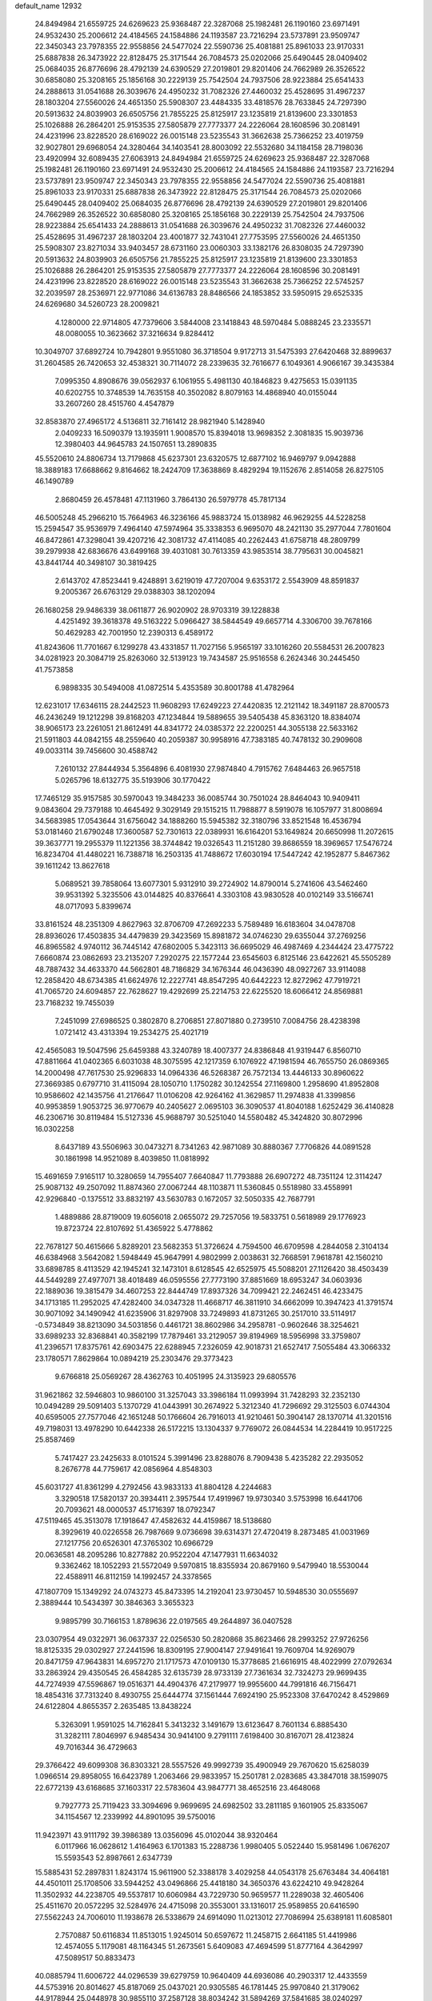 default_name                                                                    
12932
  24.8494984  21.6559725  24.6269623  25.9368487  22.3287068  25.1982481
  26.1190160  23.6971491  24.9532430  25.2006612  24.4184565  24.1584886
  24.1193587  23.7216294  23.5737891  23.9509747  22.3450343  23.7978355
  22.9558856  24.5477024  22.5590736  25.4081881  25.8961033  23.9170331
  25.6887838  26.3473922  22.8128475  25.3171544  26.7084573  25.0202066
  25.6490445  28.0409402  25.0684035  26.8776696  28.4792139  24.6390529
  27.2019801  29.8201406  24.7662989  26.3526522  30.6858080  25.3208165
  25.1856168  30.2229139  25.7542504  24.7937506  28.9223884  25.6541433
  24.2888613  31.0541688  26.3039676  24.4950232  31.7082326  27.4460032
  25.4528695  31.4967237  28.1803204  27.5560026  24.4651350  25.5908307
  23.4484335  33.4818576  28.7633845  24.7297390  20.5913632  24.8039903
  26.6505756  21.7855225  25.8125917  23.1235819  21.8139600  23.3301853
  25.1026888  26.2864201  25.9153535  27.5805879  27.7773377  24.2226064
  28.1608596  30.2081491  24.4231996  23.8228520  28.6169022  26.0015148
  23.5235543  31.3662638  25.7366252  23.4019759  32.9027801  29.6968054
  24.3280464  34.1403541  28.8003092  22.5532680  34.1184158  28.7198036
  23.4920994  32.6089435  27.6063913  24.8494984  21.6559725  24.6269623
  25.9368487  22.3287068  25.1982481  26.1190160  23.6971491  24.9532430
  25.2006612  24.4184565  24.1584886  24.1193587  23.7216294  23.5737891
  23.9509747  22.3450343  23.7978355  22.9558856  24.5477024  22.5590736
  25.4081881  25.8961033  23.9170331  25.6887838  26.3473922  22.8128475
  25.3171544  26.7084573  25.0202066  25.6490445  28.0409402  25.0684035
  26.8776696  28.4792139  24.6390529  27.2019801  29.8201406  24.7662989
  26.3526522  30.6858080  25.3208165  25.1856168  30.2229139  25.7542504
  24.7937506  28.9223884  25.6541433  24.2888613  31.0541688  26.3039676
  24.4950232  31.7082326  27.4460032  25.4528695  31.4967237  28.1803204
  23.4001877  32.7431041  27.7753595  27.5560026  24.4651350  25.5908307
  23.8271034  33.9403457  28.6731160  23.0060303  33.1382176  26.8308035
  24.7297390  20.5913632  24.8039903  26.6505756  21.7855225  25.8125917
  23.1235819  21.8139600  23.3301853  25.1026888  26.2864201  25.9153535
  27.5805879  27.7773377  24.2226064  28.1608596  30.2081491  24.4231996
  23.8228520  28.6169022  26.0015148  23.5235543  31.3662638  25.7366252
  22.5745257  32.2039597  28.2536971  22.9771086  34.6136783  28.8486566
  24.1853852  33.5950915  29.6525335  24.6269680  34.5260723  28.2009821
   4.1280000  22.9714805  47.7379606   3.5844008  23.1418843  48.5970484
   5.0888245  23.2335571  48.0080055  10.3623662  37.3216634   9.8284412
  10.3049707  37.6892724  10.7942801   9.9551080  36.3718504   9.9172713
  31.5475393  27.6420468  32.8899637  31.2604585  26.7420653  32.4538321
  30.7114072  28.2339635  32.7616677   6.1049361   4.9066167  39.3435384
   7.0995350   4.8908676  39.0562937   6.1061955   5.4981130  40.1846823
   9.4275653  15.0391135  40.6202755  10.3748539  14.7635158  40.3502082
   8.8079163  14.4868940  40.0155044  33.2607260  28.4515760   4.4547879
  32.8583870  27.4965172   4.5136811  32.7161412  28.9821940   5.1428940
   2.0409233  16.5090379  13.1935911   1.9008570  15.8394018  13.9698352
   2.3081835  15.9039736  12.3980403  44.9645783  24.1507651  13.2890835
  45.5520610  24.8806734  13.7179868  45.6237301  23.6320575  12.6877102
  16.9469797   9.0942888  18.3889183  17.6688662   9.8164662  18.2424709
  17.3638869   8.4829294  19.1152676   2.8514058  26.8275105  46.1490789
   2.8680459  26.4578481  47.1131960   3.7864130  26.5979778  45.7817134
  46.5005248  45.2966210  15.7664963  46.3236166  45.9883724  15.0138982
  46.9629255  44.5228258  15.2594547  35.9536979   7.4964140  47.5974964
  35.3338353   6.9695070  48.2421130  35.2977044   7.7801604  46.8472861
  47.3298041  39.4207216  42.3081732  47.4114085  40.2262443  41.6758718
  48.2809799  39.2979938  42.6836676  43.6499168  39.4031081  30.7613359
  43.9853514  38.7795631  30.0045821  43.8441744  40.3498107  30.3819425
   2.6143702  47.8523441   9.4248891   3.6219019  47.7207004   9.6353172
   2.5543909  48.8591837   9.2005367  26.6763129  29.0388303  38.1202094
  26.1680258  29.9486339  38.0611877  26.9020902  28.9703319  39.1228838
   4.4251492  39.3618378  49.5163222   5.0966427  38.5844549  49.6657714
   4.3306700  39.7678166  50.4629283  42.7001950  12.2390313   6.4589172
  41.8243606  11.7701667   6.1299278  43.4331857  11.7027156   5.9565197
  33.1016260  20.5584531  26.2007823  34.0281923  20.3084719  25.8263060
  32.5139123  19.7434587  25.9516558   6.2624346  30.2445450  41.7573858
   6.9898335  30.5494008  41.0872514   5.4353589  30.8001788  41.4782964
  12.6231017  17.6346115  28.2442523  11.9608293  17.6249223  27.4420835
  12.2121142  18.3491187  28.8700573  46.2436249  19.1212298  39.8168203
  47.1234844  19.5889655  39.5405438  45.8363120  18.8384074  38.9065173
  23.2261051  21.8612491  44.8341772  24.0385372  22.2200251  44.3055138
  22.5633162  21.5911803  44.0842155  48.2559640  40.2059387  30.9958916
  47.7383185  40.7478132  30.2909608  49.0033114  39.7456600  30.4588742
   7.2610132  27.8444934   5.3564896   6.4081930  27.9874840   4.7915762
   7.6484463  26.9657518   5.0265796  18.6132775  35.5193906  30.1770422
  17.7465129  35.9157585  30.5970043  19.3484233  36.0085744  30.7501024
  28.8464043  10.9409411   9.0843604  29.7379188  10.4645492   9.3029149
  29.1515215  11.7988877   8.5919078  16.1057977  31.8008694  34.5683985
  17.0543644  31.6756042  34.1888260  15.5945382  32.3180796  33.8521548
  16.4536794  53.0181460  21.6790248  17.3600587  52.7301613  22.0389931
  16.6164201  53.1649824  20.6650998  11.2072615  39.3637771  19.2955379
  11.1221356  38.3744842  19.0326543  11.2151280  39.8686559  18.3969657
  17.5476724  16.8234704  41.4480221  16.7388718  16.2503135  41.7488672
  17.6030194  17.5447242  42.1952877   5.8467362  39.1611242  13.8627618
   5.0689521  39.7858064  13.6077301   5.9312910  39.2724902  14.8790014
   5.2741606  43.5462460  39.9531392   5.3235506  43.0144825  40.8376641
   4.3303108  43.9830528  40.0102149  33.5166741  48.0717093   5.8399674
  33.8161524  48.2351309   4.8627963  32.8706709  47.2692233   5.7589489
  16.6183604  34.0478708  28.8936026  17.4503835  34.4479839  29.3423569
  15.8981872  34.0746230  29.6355044  37.2769256  46.8965582   4.9740112
  36.7445142  47.6802005   5.3423113  36.6695029  46.4987469   4.2344424
  23.4775722   7.6660874  23.0862693  23.2135207   7.2920275  22.1577244
  23.6545603   6.8125146  23.6422621  45.5505289  48.7887432  34.4633370
  44.5662801  48.7186829  34.1676344  46.0436390  48.0927267  33.9114088
  12.2858420  48.6734385  41.6624976  12.2227741  48.8547295  40.6442223
  12.8272962  47.7919721  41.7065720  24.6094857  22.7628627  19.4292699
  25.2214753  22.6225520  18.6066412  24.8569881  23.7168232  19.7455039
   7.2451099  27.6986525   0.3802870   8.2706851  27.8071880   0.2739510
   7.0084756  28.4238398   1.0721412  43.4313394  19.2534275  25.4021719
  42.4565083  19.5047596  25.6459388  43.3240789  18.4007377  24.8386848
  41.9319447   6.8560710  47.8811664  41.0402365   6.6031038  48.3075595
  42.1217359   6.1076922  47.1981594  46.7655750  26.0869365  14.2000498
  47.7617530  25.9296833  14.0964336  46.5268387  26.7572134  13.4446133
  30.8960622  27.3669385   0.6797710  31.4115094  28.1050710   1.1750282
  30.1242554  27.1169800   1.2958690  41.8952808  10.9586602  42.1435756
  41.2176647  11.0106208  42.9264162  41.3629857  11.2974838  41.3399856
  40.9953859   1.9053725  36.9770679  40.2405627   2.0695103  36.3090537
  41.8040188   1.6252429  36.4140828  46.2306716  30.8119484  15.5127336
  45.9688797  30.5251040  14.5580482  45.3424820  30.8072996  16.0302258
   8.6437189  43.5506963  30.0473271   8.7341263  42.9871089  30.8880367
   7.7706826  44.0891528  30.1861998  14.9521089   8.4039850  11.0818992
  15.4691659   7.9165117  10.3280659  14.7955407   7.6640847  11.7793888
  26.6907272  48.7351124  12.3114247  25.9087132  49.2507092  11.8874360
  27.0067244  48.1103871  11.5360845   0.5518980  33.4558991  42.9296840
  -0.1375512  33.8832197  43.5630783   0.1672057  32.5050335  42.7687791
   1.4889886  28.8719009  19.6056018   2.0655072  29.7257056  19.5833751
   0.5618989  29.1776923  19.8723724  22.8107692  51.4365922   5.4778862
  22.7678127  50.4615666   5.8289201  23.5682353  51.3726624   4.7594500
  46.6709598   4.2844058   2.3104134  46.6384968   3.5642082   1.5948449
  45.9647991   4.9802999   2.0038631  32.7668591   7.9618781  42.1560210
  33.6898785   8.4113529  42.1945241  32.1473101   8.6128545  42.6525975
  45.5088201  27.1126420  38.4503439  44.5449289  27.4977071  38.4018489
  46.0595556  27.7773190  37.8851669  18.6953247  34.0603936  22.1889036
  19.3815479  34.4607253  22.8444749  17.8937326  34.7099421  22.2462451
  46.4233475  34.1713185  11.2952025  47.4282400  34.0347328  11.4668717
  46.3811910  34.6662099  10.3947423  41.3791574  30.9071092  34.1490942
  41.6235906  31.8297908  33.7249893  41.8731265  30.2517010  33.5114917
  -0.5734849  38.8213090  34.5031856   0.4461721  38.8602986  34.2958781
  -0.9602646  38.3254621  33.6989233  32.8368841  40.3582199  17.7879461
  33.2129057  39.8194969  18.5956998  33.3759807  41.2396571  17.8375761
  42.6903475  22.6288945   7.2326059  42.9018731  21.6527417   7.5055484
  43.3066332  23.1780571   7.8629864  10.0894219  25.2303476  29.3773423
   9.6766818  25.0569267  28.4362763  10.4051995  24.3135923  29.6805576
  31.9621862  32.5946803  10.9860100  31.3257043  33.3986184  11.0993994
  31.7428293  32.2352130  10.0494289  29.5091403   5.1370729  41.0443991
  30.2674922   5.3212340  41.7296692  29.3125503   6.0744304  40.6595005
  27.7577046  42.1651248  50.1766604  26.7916013  41.9210461  50.3904147
  28.1370714  41.3201516  49.7198031  13.4978290  10.6442338  26.5172215
  13.1304337   9.7769072  26.0844534  14.2284419  10.9517225  25.8587469
   5.7417427  23.2425633   8.0101524   5.3991496  23.8288076   8.7909438
   5.4235282  22.2935052   8.2676778  44.7759617  42.0856964   4.8548303
  45.6031727  41.8361299   4.2792456  43.9833133  41.8804128   4.2244683
   3.3290518  17.5820137  20.3934411   2.3957544  17.4919967  19.9730340
   3.5753998  16.6441706  20.7093621  48.0000537  45.1716397  18.0792347
  47.5119465  45.3513078  17.1918647  47.4582632  44.4159867  18.5138680
   8.3929619  40.0226558  26.7987669   9.0736698  39.6314371  27.4720419
   8.2873485  41.0031969  27.1217756  20.6526301  47.3765302  10.6966729
  20.0636581  48.2095286  10.8277882  20.9522204  47.1477931  11.6634032
   9.3362462  18.1052293  21.5572049   9.5970815  18.8355934  20.8679160
   9.5479940  18.5530044  22.4588911  46.8112159  14.1992457  24.3378565
  47.1807709  15.1349292  24.0743273  45.8473395  14.2192041  23.9730457
  10.5948530  30.0555697   2.3889444  10.5434397  30.3846363   3.3655323
   9.9895799  30.7166153   1.8789636  22.0197565  49.2644897  36.0407528
  23.0307954  49.0322971  36.0637337  22.0256530  50.2820868  35.8623466
  28.2993252  27.9726256  18.8125335  29.0302927  27.2441596  18.8309195
  27.9004147  27.9491641  19.7609704  14.9269079  20.8471759  47.9643831
  14.6957270  21.1717573  47.0109130  15.3778685  21.6616915  48.4022999
  27.0792634  33.2863924  29.4350545  26.4584285  32.6135739  28.9733139
  27.7361634  32.7324273  29.9699435  44.7274939  47.5596867  19.0516371
  44.4904376  47.2179977  19.9955600  44.7991816  46.7156471  18.4854316
  37.7313240   8.4930755  25.6444774  37.1561444   7.6924190  25.9523308
  37.6470242   8.4529869  24.6122804   4.8655357   2.2635485  13.8438224
   5.3263091   1.9591025  14.7162841   5.3413232   3.1491679  13.6123647
   8.7601134   6.8885430  31.3282111   7.8046997   6.9485434  30.9414100
   9.2791111   7.6198400  30.8167071  28.4123824  49.7016344  36.4729663
  29.3766422  49.6099308  36.8303321  28.5557526  49.9992739  35.4900949
  29.7670620  15.6258039   1.0966514  29.8958055  16.6423789   1.2063466
  29.9833957  15.2501781   2.0283685  43.3847018  38.1599075  22.6772139
  43.6168685  37.1603317  22.5783604  43.9847771  38.4652516  23.4648068
   9.7927773  25.7119423  33.3094696   9.9699695  24.6982502  33.2811185
   9.1601905  25.8335067  34.1154567  12.2339992  44.8901095  39.5750016
  11.9423971  43.9111792  39.3986389  13.0356096  45.0102044  38.9320464
   6.0117966  16.0628612   1.4164963   6.1701383  15.2288736   1.9980405
   5.0522440  15.9581496   1.0676207  15.5593543  52.8987661   2.6347739
  15.5885431  52.2897831   1.8243174  15.9611900  52.3388178   3.4029258
  44.0543178  25.6763484  34.4064181  44.4501011  25.1708506  33.5944252
  43.0496866  25.4418180  34.3650376  43.6224210  49.9428264  11.3502932
  44.2238705  49.5537817  10.6060984  43.7229730  50.9659577  11.2289038
  32.4605406  25.4511670  20.0572295  32.5284976  24.4715098  20.3553001
  33.1316017  25.9589855  20.6416590  27.5562243  24.7006010  11.1938678
  26.5338679  24.6914090  11.0213012  27.7086994  25.6389181  11.6085801
   2.7570887  50.6116834  11.8513015   1.9245014  50.6597672  11.2458715
   2.6641185  51.4419986  12.4574055   5.1179081  48.1164345  51.2673561
   5.6409083  47.4694599  51.8777164   4.3642997  47.5089517  50.8833473
  40.0885794  11.6006722  44.0296539  39.6279759  10.9640409  44.6936086
  40.2903317  12.4433559  44.5753916  20.8014627  45.8187069  25.0437021
  20.9305585  46.1781445  25.9970840  21.3179062  44.9178944  25.0448978
  30.9855110  37.2587128  38.8034242  31.5894269  37.5841685  38.0240297
  31.5838870  36.5535520  39.2722040  49.7233072  21.7144459  49.1953236
  48.8977086  21.8882820  49.7614104  50.4922233  21.5753080  49.8577013
  19.4414442   4.0219200  26.3395249  19.7108948   4.9008699  26.8136132
  19.5828389   3.3111131  27.0864398  11.8952706  40.6957431   8.7483343
  11.9943863  40.1054455   9.5928650  12.8536562  41.0596917   8.6089138
  34.3911274  48.5951520   3.3287218  33.5602936  48.8492266   2.7470776
  34.9376056  49.4789863   3.3072293   6.2138246  17.2143291  24.2233751
   6.0328533  18.1922614  23.9111813   5.2595670  16.8019696  24.1984010
  46.0943717  43.6935919  47.8003696  46.7488355  43.5732628  47.0299120
  45.6645722  42.7786855  47.9496900  13.4365040  41.6703637  23.0843643
  13.3615312  41.0506722  22.2525804  12.8112140  41.1940875  23.7648275
  33.5368883  33.2893270   1.9542099  34.4472406  33.4972286   2.4031302
  33.6778451  32.3887016   1.5077752  48.0023342  14.0047675  11.1819656
  47.0202299  14.0225337  10.8645541  47.9404148  13.7175557  12.1694053
   4.0475332  52.9999940  33.7871335   4.1092899  54.0068371  33.6661470
   3.2425616  52.8720302  34.4337146  34.1568981  38.8117763  13.0444158
  34.1863334  37.8098671  12.8144532  33.6615954  38.8461421  13.9486668
  39.1398802   3.6183095  46.3274326  38.4763067   3.2611849  47.0461556
  39.0078507   4.6395852  46.3937130  25.9880030  43.8788917  10.3062763
  25.5660305  44.7352529  10.7172348  25.7940131  43.1752192  11.0524302
  29.5194349   2.4658169  26.6324738  29.2515293   2.1638839  27.5767384
  28.8496281   1.9843465  26.0125143  45.0197567   8.9854010  48.6740589
  44.6135555   8.2967829  49.3250246  44.4177484   9.8161048  48.8009421
   9.7959361   9.6882867   4.1982700  10.2582136  10.4680820   4.6531506
  10.2820689   8.8473489   4.5491437  50.6124908   4.2570597  27.2958449
  50.4102870   3.5482835  26.5636272  49.7389080   4.2196089  27.8680469
  10.2916362  39.4279576  38.3884876  10.8331387  38.8866269  39.0995540
   9.7918923  40.1181099  38.9724078  44.2341129  34.7330557  40.7842353
  45.2199414  34.7045707  40.4778175  44.2614269  34.2185099  41.6876883
   9.1988672  46.8646266  20.7575708   9.4712108  45.8672895  20.8152322
  10.1199280  47.3459179  20.7262525   8.0702310  28.5920172  11.3235069
   7.0714484  28.8648917  11.3427430   8.1228654  27.8434622  12.0320113
   4.4972367  44.2825443  43.9383539   3.6404546  44.8734996  43.9398663
   4.5392446  43.9793584  44.9376289   8.9563964  37.4753491   7.5329423
   9.6657322  37.6339354   6.7963992   9.5236199  37.4800495   8.4009462
  19.7184557  44.7191599  37.6341550  20.2498419  45.4090871  37.0818270
  20.4582944  44.2265971  38.1742548  48.5214996  48.1661848  13.2485020
  48.3599173  48.8813589  13.9734407  49.4614039  47.8057020  13.4546868
  17.6162484  41.0222932   6.5153634  17.8478687  42.0002822   6.7605425
  18.2646146  40.4709073   7.1009454  21.7310573  46.8459457  47.1348417
  22.4403684  47.2631083  47.7647776  21.9498651  47.2944725  46.2242274
  48.3626823   2.9564281  21.3694986  48.4282597   3.9697825  21.3500572
  48.4856263   2.6740319  20.3770956  29.1386199  45.5780856  39.0829056
  28.7414998  44.6658518  38.7976079  29.3793440  46.0231466  38.1787259
  22.3152900  21.3486732  19.7869015  23.1314106  21.9473411  19.5819026
  21.7337779  21.4129441  18.9421586  14.7320088  47.5436274  43.8840832
  14.1932834  47.0577780  43.1610343  15.3324444  46.8132764  44.2928797
  20.6804192  41.4672614  23.6233406  21.1088110  40.7258423  24.1893931
  19.6966026  41.4893029  23.9135762  16.5610721  49.0928382  21.5861305
  16.0724791  48.6604244  20.7811277  15.8676291  49.7792524  21.9304550
  46.8262369  41.6988207  29.1615110  47.1611405  42.6642846  29.2867879
  45.8336056  41.7481702  29.4476954  14.3073588  21.3118979  25.6022934
  14.1896194  20.9199553  24.6629378  14.5122558  20.5032031  26.2023771
  11.4058482   6.3532363  36.8359939  10.7060086   7.1177976  36.8460578
  10.8152799   5.5099936  36.7155229  44.9442294   9.6354369  39.1717047
  45.5362645   8.8018845  38.9869316  44.5151164   9.3995342  40.0920828
   2.8266617  44.9894577  34.8201667   3.6408114  44.5450194  35.2680349
   2.0169382  44.5830361  35.2694665   3.0631383  26.4672991  34.0865801
   2.7963404  27.4004258  34.4669744   2.5081057  25.8181918  34.6451147
  36.7316843  39.7829843  41.7008026  36.0880380  39.2209822  41.1267435
  36.9984945  39.1541000  42.4721062  42.5954663   8.5487257  45.7785233
  42.3195411   8.0886435  46.6576377  42.0517717   8.0609456  45.0560766
  30.0112605  46.7761607  36.8235529  30.5822003  46.3380451  36.0812454
  30.4789167  47.6678663  37.0064528  22.7575409  14.9836320  22.8060150
  22.3284429  14.2134463  22.2737661  22.8292256  14.6069787  23.7683495
  31.2685332  43.6854950  20.4800004  31.1121990  42.7559613  20.9370617
  32.2935762  43.7805352  20.5242143  36.0116472   1.7522633  14.9710568
  35.7565921   2.3387658  15.7806025  36.5703251   2.3770027  14.3739510
  16.3158473  37.6616612  45.9915298  15.5067775  37.4466703  45.3737945
  17.0356500  37.9518079  45.2990148   8.6093649  42.4297790  45.7816659
   9.6446791  42.3904121  45.7887515   8.3446564  41.8491847  46.5946913
  27.9678283   4.9156126  19.7242431  28.4258023   5.5497097  19.0436525
  28.7017992   4.2166963  19.9270211  49.0403634  16.6209006   2.4336547
  49.0503544  16.2655238   3.4020708  48.0882574  16.9818417   2.3115228
  26.7129844  38.2997068  39.3978731  26.8601075  37.8105744  38.5126280
  27.6513443  38.5745829  39.7076305  10.7498877  19.5283269  42.4504250
  10.6135480  18.6928197  41.8597082  10.6771481  20.3067295  41.7732857
  31.7828976  40.5902598  37.0331699  32.0647946  39.6133648  36.8359567
  32.5194922  40.9437224  37.6416264  33.5760766  34.7751840  48.0064822
  33.3784893  33.8526428  47.5954462  33.7910604  34.6030100  48.9793831
  23.5915392  51.3280066  40.0891330  23.0227101  51.9310333  39.5089123
  23.0455011  50.4652454  40.2059252  33.1715021  37.9860181   4.2327796
  32.5246316  38.7965099   4.2624810  32.5254483  37.1766567   4.2126862
  29.9830776  20.2064303  46.9768850  30.0869373  19.7233532  46.0727054
  29.4833631  19.5292646  47.5686285  49.6131170   1.3814637  37.1904853
  49.8684660   0.5926098  36.5938868  48.5827676   1.4170635  37.1389576
  14.3963498  29.5544154   9.0010821  14.1133202  30.0876356   9.8323286
  15.3276848  29.1831859   9.2378952  30.8289987  24.4518387  26.2470444
  31.6768231  24.5670746  26.8285098  31.0360585  23.6017987  25.6926110
  40.0889186  51.6552285   4.4077801  39.8519509  52.5788510   4.0018068
  39.3107192  51.0561608   4.0937672  39.0423658  42.9439136   9.5580156
  39.0094251  42.7783058   8.5411303  38.0956557  43.2870004   9.7838098
  15.9461571  44.0742125  46.9131897  15.1871458  44.3424651  47.5512522
  16.2851716  43.1774926  47.2922011  37.1434020  33.9009023  17.4594677
  36.6965520  34.7969929  17.2342196  38.1051759  33.9956408  17.1122330
  18.2806119   8.4377061  35.3551531  18.7328893   7.5809393  35.0262651
  19.0632165   9.0765659  35.5739261  10.4519702  27.3416963  41.5134199
  10.8260624  27.9795243  42.2274429  10.2329278  27.9464605  40.7132834
   6.0655352   6.7433243   0.8230260   5.7134726   7.0971846  -0.0818682
   5.8498504   5.7316905   0.7809124   6.0911782  28.3356483  37.7014167
   6.1935876  28.1313635  38.7143789   7.0494017  28.2311888  37.3402617
  25.1913099  16.7104154  40.7376709  25.5175968  15.7419374  40.9140311
  24.1578824  16.5920433  40.7217909  13.9560778  17.7563196  42.5956512
  14.1939081  18.2931760  41.7413581  13.6628382  18.4817154  43.2648456
  46.6476868  40.7502215  17.4949311  47.4762749  40.4838719  18.0566220
  46.1471098  39.8466021  17.3880086   7.8717254  39.9002813  24.1876540
   7.8040853  38.8913884  23.9758476   8.1841038  39.9120242  25.1763255
  11.3959106  38.2470088  40.4640651  11.9734073  38.8354194  41.0747061
  11.1670347  37.4254000  41.0358832  39.1992839  29.3612543  44.0368302
  39.3679115  29.1843436  43.0389361  38.5273023  30.1504467  44.0333998
   4.6621473  15.3814667  21.5869513   4.6944287  14.3538471  21.6666846
   5.6486013  15.6551294  21.4950834  45.9937108  40.6667898  46.1842583
  45.5576776  41.2419622  45.4366963  45.4434538  40.9294395  47.0228818
   2.6481356  34.0225769  24.9480004   3.1061919  33.7108373  25.8201390
   2.9937453  33.3570422  24.2413278   4.6996497   9.6990870  12.8330802
   5.2584987  10.5660790  12.9413501   4.0944050   9.9125388  12.0185484
  41.1723497   2.1112590  18.1386971  40.9783005   3.1282058  18.1667561
  42.1172130   2.0632708  17.7270146  34.8207631  26.9778057  26.4020933
  34.0157993  26.8456011  25.7660853  34.3757595  27.0590502  27.3323627
  20.0569052  38.9005904  38.6965861  20.2611322  38.8508308  39.7107625
  21.0028544  38.8908337  38.2701578  25.3361646  13.0820935  10.8598595
  25.4026518  13.6858236  11.6970085  24.3360126  12.8361068  10.8199201
   6.5004997  36.6264564   4.0861881   6.6358485  37.6265159   4.2980034
   6.8471723  36.1460161   4.9299802  48.7755620  34.3094281  44.6331289
  48.3701200  33.4470801  45.0209978  48.0274694  34.6894556  44.0335110
   3.9265385  20.4711502  17.1172663   3.9170550  20.5663314  16.0765318
   3.8131703  19.4370624  17.2229773   1.9463212  30.4775590  48.3522276
   2.0975067  30.2733884  47.3636391   2.3121410  31.4280502  48.4874940
  33.2389447  32.9193173  34.2456008  32.8086649  32.0184346  34.0461595
  32.4602777  33.5842528  34.3335049  41.4791412  29.1775893  30.1608006
  41.4593335  30.1865218  29.9160334  42.0131615  29.1763506  31.0505940
   2.2840931  41.4780428   4.2595720   2.9507299  40.6987958   4.1087849
   1.5653430  41.3111850   3.5320983  37.7586379  17.3695792  48.5899601
  37.2932413  18.1609403  49.0758816  38.7145968  17.3845936  48.9681458
  28.3028724  10.6264994  33.2597244  29.2535463  11.0023228  33.1678626
  28.4127284   9.8192140  33.8955629  30.1596874  15.1797505  19.4706373
  29.3364563  14.5536189  19.5949463  29.7830393  16.0963133  19.7768660
  22.1309949  33.7760685  15.1198429  21.8325962  33.7488872  16.1151077
  21.3516981  33.3028841  14.6309738  34.4682643  12.9192436  25.8458676
  35.2362620  13.5963693  25.9706284  34.6122135  12.5727288  24.8816639
  45.5408305   4.7696043  34.0365283  44.8114189   4.6887166  33.2977716
  46.3540473   5.1318764  33.4984748  17.5625461   3.2870675  21.4752030
  17.1651389   2.8808656  22.3535878  17.1705683   2.6629966  20.7488197
  39.2788518  19.8452596   5.3901660  39.4782628  19.8581937   6.4033670
  40.2023458  19.7902439   4.9501137  28.6934189   4.4631729  15.1777937
  27.7083291   4.5112364  14.8829649  28.8816918   3.4527979  15.2273509
  34.4274690  15.9256968   6.4751739  34.6206794  16.6640570   5.7871932
  34.4506521  15.0568562   5.9064551   6.2005705  31.4408062  27.5461582
   7.1358064  31.8655444  27.4289245   6.3053618  30.5037196  27.1281360
   9.7714719   4.4350877  31.3274193  10.1205336   4.3515166  32.3075251
   9.3688297   5.3983490  31.3306451  35.2311247  11.4637557  48.4266273
  34.4186342  11.0761321  47.9131132  34.8353337  11.8328633  49.2878272
  43.6204739  31.8907395  13.8479673  44.1460512  32.7783496  13.8722115
  44.3082040  31.2167419  13.4754722   2.9238622  13.1095261  30.7956780
   3.6981316  13.4000474  31.4122552   3.2807274  12.2424689  30.3576027
  10.6878904  45.7495123   5.2949829  10.8995275  44.7803232   5.6045570
  11.5918255  46.0469069   4.8771903  40.7133447  25.0593538  23.8701235
  40.5929519  24.6911371  22.9101837  39.9488858  24.5895575  24.3947922
  16.4871617   2.2124152  23.5990612  15.8696073   1.4099066  23.4615366
  16.4812129   2.4055755  24.5987804  46.6801685  12.8169366   4.5674426
  46.5755218  13.4009866   3.7369833  47.6223387  12.4142521   4.5052902
  30.2993176   8.8236620  25.0429102  30.8612131   8.2587106  24.3878326
  29.8214529   9.5041264  24.4239858  50.1289627   1.6914226  22.9229840
  50.1792607   0.7508176  22.5459047  49.4031198   2.1629442  22.3504831
  32.0251026  19.0299043  22.6518618  31.4405703  19.7491296  22.2056716
  31.7289153  19.0349726  23.6374976  45.5565991  18.7696797   8.9741475
  46.1284098  18.5451970   9.7973304  46.2394728  18.9290469   8.2198058
  15.8161067  43.2521802  28.5780185  16.6452253  43.2825280  29.1981026
  16.2174072  43.1740642  27.6377398  40.9755398  28.7412937  21.8157252
  41.1935475  29.7485177  21.7934659  40.2733350  28.6261824  21.0640246
   1.1090691  40.8920185  18.9715074   1.0808282  41.8911747  18.7875965
   1.1375311  40.8335374  20.0123423  32.8591509  10.6232755  39.9518336
  33.3155243   9.8677087  39.4194474  33.1950138  11.4810621  39.4900488
  25.7370300  14.3532921  38.4382199  25.7540534  14.2994195  39.4739254
  26.2016035  13.4660193  38.1606036  50.9720697   3.6246867   7.5461701
  50.2706458   3.6666919   6.7803715  50.4204971   3.3070405   8.3548565
  19.9425500  36.9597450  28.1228091  20.2417882  36.2905217  27.3963563
  19.3955743  36.3914856  28.7787740  42.5874722  34.7262701  10.3599816
  42.1711470  34.9327368  11.2839985  41.8397351  34.9879376   9.6976741
  29.8302407  43.2207247   0.6666861  29.9457358  42.6130031   1.4754873
  29.0389538  42.8383155   0.1413234  37.0713402  10.1454474   8.0636610
  36.5772750  10.9414972   7.6272813  37.3558075   9.5607997   7.2660326
  33.2981304  14.9055254  37.0345378  33.4887432  14.1539975  37.7116439
  32.3849450  14.6164875  36.6205226  40.7801803  42.3417765  35.1662507
  41.3036509  42.5838042  36.0294850  41.5429237  42.0554200  34.5183292
  26.6610560  11.7619973  35.0850198  26.7088622  12.7751600  34.8727744
  27.2991009  11.3480164  34.3835214  21.9161756  47.0780833  22.9311227
  21.2825897  47.9002649  22.9950505  21.5146128  46.4466968  23.6560425
  34.9153679  41.5089731  42.7281327  35.2278825  41.8918506  43.6322481
  35.6868294  40.8840466  42.4472707   2.4282082  27.9296253  17.2002388
   3.3417653  27.6129137  17.5624942   1.9129127  28.1966012  18.0512305
  39.8608236   7.1721447  13.0950606  39.7062480   6.3161332  13.6532176
  40.2525010   6.8053590  12.2101383   1.7184166  27.8744369  29.7624064
   0.8463060  28.0301003  30.2904661   2.3049333  27.3283789  30.4127681
  15.8051199  50.5682945  12.9749870  16.1528182  49.8521205  12.3169297
  15.7010668  51.4091957  12.3940867  45.0708703   5.4540748   9.6704851
  46.1044171   5.4921830   9.7208164  44.8675282   4.4485704   9.7900153
  23.5809147  53.8638207  26.5270962  23.4614584  53.6265151  25.5362071
  24.5260151  54.2864017  26.5673412  15.9613261  30.7174810  49.3841621
  15.2181063  31.4223505  49.3819947  16.7209321  31.1293817  48.8339854
  10.4677904  39.1335966  -0.6851213  10.1366324  39.1745004   0.2862288
   9.6519210  38.8032664  -1.2199862   9.2483535  40.5690991  13.2150022
   8.5328954  40.8598316  13.9044938   8.9423119  41.0418111  12.3468772
  40.5118968  26.5454896   7.4297519  40.6184782  27.5805877   7.4310457
  40.3388985  26.3467506   6.4240811  11.7835250  22.0629788  15.4377418
  11.1891964  22.5345965  14.7422835  12.6289680  22.6409545  15.4885705
  10.8276928  42.8155158   9.9980803  11.1687447  41.9753945   9.5036655
   9.8877131  42.5362123  10.3249054  34.5497235  47.9312271   8.3225297
  35.0624277  48.8123949   8.4484574  34.2419282  47.9636865   7.3351244
  39.7882272  51.5137262  25.1803687  39.2525460  52.1879954  25.7522122
  39.2094707  50.6579752  25.2252158  27.0986118   2.1344301  30.9079267
  26.8637212   1.8205142  31.8605534  26.6204937   3.0483892  30.8313929
   1.3857739  21.3104049  44.0585228   0.7651108  20.6216495  44.5132683
   1.8000623  20.7766356  43.2767934   6.2655358  37.1525041  19.1163215
   6.3310974  36.9104624  20.1162891   6.5333832  38.1535983  19.0945120
   2.4726037  40.8810103  45.4277119   3.3866791  40.7723978  45.8550259
   2.2743994  39.9664267  44.9871818   4.9652499  53.3262486  14.0145355
   4.0006690  53.0083355  13.9027596   5.4811862  52.4954819  14.3348620
  44.2157991  21.1454427   4.0339444  45.1833660  21.4998025   4.2143540
  43.6437342  21.9881570   4.2404199  15.8630065  14.9243147  45.1556089
  16.3048429  15.8379110  45.3700235  15.5403093  14.6067530  46.0912928
  41.3108142  44.3980642  40.7902023  42.2627333  44.4838488  41.1640446
  40.8656128  43.6811250  41.3707542  47.7018270  31.7032249  23.1742266
  46.7131739  31.4367601  23.0726807  47.6833845  32.5331816  23.7786019
  21.8272624  30.1035250   9.8171624  22.4292564  29.5466657   9.2105575
  22.4345138  30.8169722  10.2274806  39.3493546  34.7317147   1.1637611
  40.1209517  34.0617571   1.0318452  39.2165740  34.7630924   2.1777775
  25.9380961  28.5156528   3.6489728  25.0915679  28.4680216   4.2401567
  25.9215468  27.6100901   3.1448700   3.2577309  10.8526854  40.5186937
   4.1955876  10.4482267  40.6966531   3.4382002  11.6391889  39.8983516
  13.1667249  24.0589028  21.6083201  14.0474924  23.6880453  22.0098985
  13.2015937  23.6983533  20.6338092  11.8730891  11.8645779  30.2216991
  11.6023875  12.5294263  30.9507025  12.0691976  10.9859126  30.7117205
  29.6707989  52.2298308   1.7039119  28.6614414  51.9839479   1.7125391
  29.9235693  52.1071464   0.7108767  29.9879356  29.4711453  40.4670594
  30.2110113  29.1294684  41.4259460  30.3954859  28.7359628  39.8610211
  33.1515652  21.2525874  38.6027222  32.6839981  20.8457846  37.7676994
  32.4391067  21.1329213  39.3425561   9.1338033  31.0862127  11.4130843
   8.2923859  31.6555523  11.5963327   8.7606763  30.1246833  11.3273217
  28.3054981  24.3621951  19.9718331  28.9546641  25.0558983  19.5573796
  28.4427987  23.5335089  19.3669634  45.9168805  51.3266416   8.1223462
  45.6795122  52.2664197   8.4888861  45.4448987  51.3167763   7.1994601
  28.9929313  10.3922983  44.9605587  28.5390154  11.1655057  45.4722857
  28.9906467   9.6170377  45.6411841  31.2173586  29.6179676   6.2394973
  30.9744449  30.0447610   5.3296521  30.3052111  29.2535851   6.5736439
  43.5557460  41.0070119  27.0878061  44.4941925  40.6492610  26.8906839
  42.9327906  40.2275541  26.8038777  45.4579531  13.9937986  10.2689567
  44.9901358  13.2214527   9.7705709  45.0964118  14.8396828   9.7876264
  46.3180769  35.8142414  17.9181605  47.1244294  35.9998668  18.5066834
  45.7568419  35.1316629  18.4574737  43.7526557   5.4594458  12.9929152
  44.7568242   5.4667761  13.2580724  43.6627579   6.3142156  12.4187852
  28.7994914  51.2207068  44.0081109  29.7297992  51.2324996  44.4146081
  28.1681739  51.0030029  44.7976455  48.7136341  39.9995778  19.1454297
  49.6983792  40.2468008  18.9786993  48.7532339  39.1325746  19.6870661
  21.1201823  34.7623546  49.1308632  20.2561593  35.3044822  49.2984059
  21.8454187  35.3135505  49.6185994  19.9668984  29.6327157  17.4068357
  20.8828320  30.0746607  17.5971779  19.3464638  30.4537178  17.2626462
  35.5557941   6.8094658  44.0546525  36.3913848   6.5973345  43.4858879
  35.2542839   5.8815406  44.3959479  42.3103516  46.7772543   8.2862759
  43.2691560  46.9170716   7.9154682  41.8620892  46.1950852   7.5577330
   2.1848526  51.5689005  47.2277733   2.2084034  52.0440994  46.3099558
   3.1210870  51.7775970  47.6188045  44.2946122  22.3818209  46.5209856
  45.2978734  22.5577682  46.6914401  44.2537007  22.1249152  45.5260408
  17.7890415   0.3570261  13.7724203  17.9984366   1.2770285  14.1874362
  17.4676690   0.5712025  12.8231203  18.0876073  13.0804305  30.7908481
  18.7447559  13.8499648  30.5753811  18.2397808  12.4220514  30.0015680
  41.9808597  38.9523805  26.3421619  41.9701009  37.9806564  26.0171757
  41.4351705  39.4670818  25.6333705  18.6235347  48.8515029  14.1822489
  18.1662273  49.7293373  14.4891653  19.0027404  49.0913999  13.2549609
  41.2231429  51.0386342  29.2004226  40.5899994  50.5937852  29.8704168
  40.8188925  51.9614116  29.0166401   5.1417771   7.7755689  49.4549280
   4.3838900   8.2579370  49.9650246   4.6701093   7.1184851  48.8328886
  49.7074077  18.2090213  22.4981633  49.8529236  18.0508314  21.5029166
  49.6370145  19.2362460  22.5894899  48.7601044  27.8229701  46.2203423
  49.4328401  27.1241761  45.8610303  47.8637473  27.5251451  45.7946067
  49.7761966  39.2110884  43.4547121  49.3053653  39.5404891  44.3140487
  50.7104757  38.9256024  43.7939022  40.2323572  52.7238934  33.1086798
  39.2649351  52.6826235  33.4661621  40.1697636  53.2370898  32.2371697
  49.0123664  45.3823292  10.1178115  48.3441969  45.3342631  10.8997856
  49.8976995  45.6665474  10.5593608   5.9807964  33.3665434  44.7044013
   6.8566672  33.9034574  44.8047410   6.2978963  32.3880960  44.6320078
  41.7161282  17.3753667   4.3248858  41.6171080  16.6486639   3.6164443
  41.5547992  18.2616855   3.8483007  37.3633067  19.5819481  11.8888294
  36.6081326  19.6913539  12.5618346  36.8639997  19.3577742  10.9970288
   3.3907479  26.4760758  31.4003527   3.1546412  26.4778204  32.4068276
   4.3570441  26.8319864  31.3761892  49.5595162   3.2831437   9.9516979
  49.2236445   2.6446377  10.7025736  48.7842927   3.9607247   9.8713453
  44.2725254  28.9351940  48.7059937  44.3860380  29.2013113  49.7040473
  43.4187305  29.4646788  48.4370580  17.8337393  25.2724812  17.8417622
  17.5811792  25.8280627  18.6802895  18.1798377  25.9992072  17.1884226
  37.3180874  21.6875076  24.3156577  36.7459798  22.3388729  23.7487078
  36.6288283  20.9784646  24.6213197  22.9947304  48.8783482  27.8479058
  23.2963655  48.4018886  28.7129725  23.2742985  49.8590893  27.9995452
  15.1459882  23.4591752  32.7337463  15.9704989  24.0374672  32.4995725
  15.1328071  23.4537774  33.7654532  12.6694356  48.9080575  30.4580386
  12.8737779  49.0288410  31.4644645  12.2490984  47.9686941  30.4163554
  45.6553142  28.8231828  21.0576086  44.7398181  28.3420733  20.9754249
  45.8962660  29.0171464  20.0670822   3.1505010  33.7883558  13.1334696
   2.4583656  33.0788654  13.3508812   4.0315481  33.4293136  13.5371338
  47.8020697  50.1157696  19.4236133  48.2718411  49.9135502  18.5199415
  46.8053782  50.1791149  19.1481729  25.2209874  47.2876207  44.8739633
  24.2659524  47.6606512  44.9321549  25.5189254  47.1960652  45.8578069
  14.5187647  18.8967840  40.2303870  15.2031492  19.5860233  39.8899125
  14.0509499  18.5553906  39.3998025  30.3840436  19.2149325  19.2777000
  30.4985349  19.8911770  20.0563332  29.8053808  18.4694821  19.7093148
  19.0510459  37.5517357   9.8898730  18.3254985  37.0267177   9.3828688
  18.6580308  37.6970452  10.8273038  49.5710491  46.2250765   7.5172961
  49.0493374  45.5061569   6.9856452  49.3480605  46.0038389   8.4992337
  42.4702300   1.5309325   3.3244938  41.8012579   2.2741291   3.0771916
  42.1782744   0.7246478   2.7814362   7.9449621  20.3083108  27.2660063
   7.2864356  21.1064657  27.2660757   7.6669237  19.7777525  28.1111754
  18.4132525  31.8000683  17.1050851  18.1975618  31.6868452  16.1006699
  18.1616094  32.7850589  17.2943963   5.7019754  13.0016476  34.6427135
   4.8338941  12.9114506  35.2030648   6.1490982  13.8363870  35.0679600
  20.2374666  36.9416765  31.6660047  20.6388955  37.8767991  31.5186605
  20.4321188  36.7452770  32.6618839  37.9775196  27.8829409  32.7791286
  38.2393794  28.1441285  31.8297015  37.5741062  28.7522964  33.1777745
  39.6965190  17.7194820   9.4409171  39.1393229  17.1188771   8.8022764
  39.6151230  18.6507271   8.9935166  17.8518833  22.9925935  46.9458967
  18.0542453  22.0448573  46.6010814  17.2629619  22.8430702  47.7768600
  36.1348381  41.3806862  10.1947397  36.3696671  42.3766650  10.3311789
  35.2121663  41.2915074  10.6582158   6.3411330  51.6677436   5.4682547
   6.4685527  51.4819540   4.4630190   5.4629657  52.1869340   5.5314968
  24.0357741  33.7001050  35.9990798  23.2342371  33.1058218  36.2431966
  24.5774536  33.1341187  35.3273437  26.1346038  11.4413342  41.6546849
  25.5229636  11.0982901  42.4168480  27.0461468  10.9995068  41.8794982
   8.8430428  28.5704126  25.0414428   9.5281621  27.8935268  24.7242642
   8.8686704  29.3330155  24.3533252   2.9778680  17.6535995  31.4496269
   3.7902222  17.2995038  31.9913418   2.7690989  16.8579213  30.8162779
  31.7393968  35.1146511  26.9741311  32.4168748  35.8705200  26.7832581
  31.6285875  35.1387683  27.9970889  41.9086566  51.1100096   6.3774673
  41.5290568  50.3945672   7.0079352  41.1811344  51.2432676   5.6629783
  35.0349546   6.1808569  14.3378255  35.5378786   5.4635809  13.8340458
  35.6357199   6.4373833  15.1330612  39.6177547  31.7602390  19.6602008
  38.6794160  31.3573917  19.7588643  39.9739817  31.3458341  18.7824439
  19.3953013  54.9431197  18.9334341  18.6330062  54.2707946  19.0638926
  20.2436445  54.3710218  18.8569783  37.4998576  10.3780751  14.2008100
  37.4487201   9.9970849  15.1527385  37.7540166  11.3576540  14.3179142
  10.5530464  23.0476390  33.0148196  11.4072033  23.4434766  32.5841013
  10.9072869  22.1858570  33.4763075   7.3118678  25.6578926  24.1630018
   6.6077467  26.1015680  24.7782887   6.8687498  25.6968502  23.2289974
  47.8437986  26.7727427  24.8825713  47.7766398  27.1961326  23.9380992
  48.1206027  25.7979094  24.6772938  23.7247719  47.4044462  30.0353142
  24.3148313  47.6758057  30.8509457  22.9816380  46.8386063  30.4918566
  19.9705553  43.0211822  33.8217410  19.8413371  42.0953588  33.3852668
  19.4509675  42.9395723  34.7140324  38.0771340  38.9161838   6.9522760
  37.5603556  38.0593655   6.6990971  39.0387839  38.5804726   7.1094495
  29.3029155   5.8574977  28.6165751  29.3848602   5.6493341  27.6122646
  28.3064371   6.0997476  28.7367998   2.6718884  16.9169603   6.8381763
   2.5824877  17.0048270   5.8163502   1.8404227  17.3817640   7.2155903
  30.8398400  23.5802271   1.1411328  31.3740884  24.2140061   0.5308431
  29.8758875  23.6618365   0.8045698  20.6437011  18.7148452   6.5474069
  21.4325021  18.1749801   6.1338907  20.7716346  19.6513919   6.1492873
  13.8956539  14.4763023  35.5605754  13.5841534  13.7999559  34.8417707
  13.7824997  15.3900639  35.0683146  36.9095993  42.3111449   2.8289890
  37.8387729  42.7378278   2.9988957  37.0651750  41.3138312   2.9481423
  -0.1876191  46.9595465  18.2864675  -0.9190253  46.2284170  18.2529127
  -0.3190966  47.3956930  19.2101224  47.1673646  17.6487266  18.9658685
  46.7816529  16.9354201  19.6009470  46.8807041  17.3378799  18.0298292
  29.5844800  25.2037254  45.9832591  30.2904835  25.3937240  46.7133251
  29.2260019  24.2685059  46.2294514   7.3858771   6.9590978  47.8686880
   6.5746218   6.4225802  47.5099989   6.9746560   7.5225043  48.6222870
  39.6760614  22.1948442  50.0810078  40.2121022  21.3233990  49.8804816
  38.7485654  21.9776245  49.6638801  11.5181269  14.0110816  26.7494629
  12.4028254  14.3236995  27.1730487  11.3917234  13.0521051  27.1137089
  32.3504601   3.6411461   5.3068050  31.5048583   3.9508252   4.8041025
  31.9978272   3.2971225   6.2050980  49.7038190  37.8348462  38.6194808
  50.1062406  38.1751532  39.5089183  49.4922897  38.7066408  38.1062162
  25.4307682   6.6733069  41.0321114  25.8092715   7.1432578  41.8792295
  25.8188644   7.2550034  40.2663119  41.2545245  23.3859860  36.3589866
  42.2489616  23.2144919  36.6124454  41.3444994  23.9746652  35.5063571
  30.1662031  34.5817363  11.3802276  30.7121471  35.4487810  11.2602857
  29.1851276  34.9058959  11.3085552  20.0120646  48.9127664   2.6655560
  19.3301084  48.2737697   2.2341963  19.4727950  49.3801391   3.4121574
  44.0047209  48.5285514  13.6170235  43.2150961  47.8586179  13.5504849
  43.8536075  49.1324731  12.7840163  -0.0045788  12.1699441  26.1449442
   0.9276937  12.2238077  25.7527956  -0.6278792  12.0416776  25.3227356
   3.4225036   5.9470684  34.8078185   4.0868170   5.9903089  34.0248171
   3.9674359   5.5486116  35.5824504  25.8496456  46.8767682  47.5080933
  26.2691104  46.0070026  47.8643522  26.3187469  47.6156360  48.0682336
  41.1436163  45.2254435   6.4114796  40.1334725  45.2257848   6.6476833
  41.1330095  45.3212756   5.3794084  31.5445254  35.6853410  46.3646672
  31.9466027  35.3749260  45.4704666  32.2798858  35.4615603  47.0543207
   3.2296142  23.5594270  22.9620952   2.4329091  23.2387281  22.3769709
   3.0470268  23.0619433  23.8598443  47.8484369  12.9101950  13.6737388
  48.7082073  12.4049553  13.9359056  47.2096495  12.1533702  13.3648586
  26.4385816   6.0102741   0.3717068  25.6684722   6.6337641   0.6647674
  26.5522251   5.3649569   1.1640260   1.3964521  44.5223462  31.3948239
   2.3411742  44.1449612  31.5661404   1.2603177  44.3623260  30.3815677
  19.0933556   2.6978425  37.4284146  19.5171158   2.4551977  38.3506048
  18.3796402   3.4013711  37.7034445  38.5718367  16.3417868  21.4959685
  38.6576183  16.1427018  20.4882917  37.5948929  16.6833809  21.5849344
   9.8698992  46.7481965  46.9738373   9.1163466  46.1127992  46.6336397
  10.6247998  46.5696470  46.2666583  48.4972556  20.5195467  39.0270495
  48.1895883  21.0656979  38.2012817  48.8805476  21.2442069  39.6516319
  20.3894920  46.2454688  15.6178288  20.2716237  47.1141254  16.1637956
  20.8034551  45.5886201  16.3040348   0.9158250   9.6772273  12.6646556
   0.1160218   9.4012128  12.0690669   0.5028625  10.3659234  13.3132226
   7.3671401  16.0437319  21.9853896   7.0428780  16.4724595  22.8649851
   8.0853961  16.7029809  21.6475551  40.5906882   2.2495073  39.5474660
  40.8805864   1.3560353  39.9331109  40.7750491   2.1485415  38.5227673
  44.0053292  44.4815817  29.8130763  44.6352683  45.1959546  30.2183492
  43.0748541  44.7551138  30.1790833  49.0920779   3.8910557   5.6406693
  49.3006714   4.2817512   4.7073551  48.0644509   3.8169305   5.6413800
  46.1291710  31.3919449  39.3833216  46.8891672  31.1564704  38.7250623
  45.7893692  32.2995645  39.0529419  44.0025921  18.6408570  12.2318414
  43.4174803  17.8282992  12.4751989  44.7877795  18.2305028  11.7079607
  46.9160507  22.5461522  49.8943754  46.8831032  22.6701999  48.8726784
  45.9537772  22.2802484  50.1434255  11.3708325  23.5773366  39.4326293
  10.5485680  24.1431419  39.1273857  11.8382188  24.2151570  40.1017917
  10.8638854  -0.6448370  45.9626187  10.8626687  -0.6538821  46.9964772
  10.9513386   0.3612502  45.7360270  14.9753897  45.8375620  28.8013823
  14.5042026  45.9514997  27.8866986  15.2430561  44.8367855  28.7979494
  20.4127089  49.2595548  23.3895642  20.9854084  49.5315046  24.2021126
  20.6962597  49.9124011  22.6493975  48.4978829  12.1165903  24.1607611
  47.8765336  11.2903111  24.2130614  47.8279967  12.9040509  24.0873938
  22.4453533  38.8907663  37.4373871  22.1253532  38.9168323  36.4528333
  23.0874559  39.7153537  37.4814883  42.2734607  48.1097119  42.3330176
  42.7782405  47.2716754  42.0621696  41.5890729  48.2620377  41.5736226
  28.6731794  28.2114774  27.3435657  29.1172238  27.6944288  26.5617593
  29.2898554  29.0379181  27.4448967  34.6602241  29.4630304  19.9537523
  34.4620594  29.6159217  18.9440542  33.8658579  29.9504829  20.4110432
  27.9033171  35.6739650  32.7453902  28.3566032  36.1095870  31.9237280
  28.5096763  34.8583026  32.9405769  19.2001142  29.4320630  24.9008566
  18.7439193  29.4631595  25.8294833  19.6779261  30.3504570  24.8526204
   6.0808485   4.3904439  22.3114656   5.4974359   5.2339705  22.2113301
   6.0247523   4.1824287  23.3281804  31.5702383  49.9336408  43.0690247
  32.1221882  49.9161646  42.1882076  30.6589533  49.5467018  42.7769478
  27.1964715  34.4310035   2.4667151  27.9480501  33.7281969   2.4858923
  27.4640167  35.0860192   3.2271219   3.7391844  23.1283560  16.4662845
   3.7708142  22.1735885  16.8519209   2.9063654  23.1139773  15.8565691
   8.6337656  14.6445072  34.3930253   7.8238707  14.9151890  34.9725236
   9.0381204  13.8404147  34.8969806  32.3220430  41.4185894  24.1014666
  31.6514048  41.0603675  24.8030887  32.7304875  42.2470515  24.5692040
  45.6611114  49.1279333   0.7850495  46.0030284  50.0166191   1.1881893
  46.2067756  49.0056136  -0.0641570  22.3595612  10.7086116  22.0619370
  21.7319318  10.2576521  22.7491932  23.3036015  10.4951947  22.4322713
  12.1286692   2.5966064  23.4541518  12.5635739   3.4607899  23.7822780
  11.1446263   2.6629534  23.7203942  33.3596299  41.6396230  31.3653935
  32.6839548  41.0014594  30.9071409  33.6399732  42.2806512  30.6282081
  10.3567298   6.2311781   1.9088121   9.4079997   5.8325319   2.0413330
  10.8974691   5.7879666   2.6669940  26.9152380  40.8459020  21.0040559
  25.9849890  40.4755345  20.7544480  26.9763310  40.6790051  22.0221215
   0.4974821  14.3708020  22.2109079   0.7515439  15.1837006  22.7979220
   0.1612171  13.6736126  22.8687971  12.9856779  26.7918336  21.3848691
  13.6116000  27.2048950  22.0955282  13.0712319  25.7769071  21.5484527
  29.1584682   4.2888634  49.4739369  29.1567851   5.2702353  49.2115940
  29.7344481   3.8273563  48.7499304  28.2958766  10.0148119  42.3430734
  29.1167531   9.9734259  41.7318111  28.6709049  10.2245908  43.2771884
   4.8168447  20.8048194  46.2392308   4.5121889  21.5735817  46.8536795
   5.0143160  20.0315282  46.8914542  34.2782744  25.0189243  18.0282490
  34.6716557  25.9807976  17.9068320  33.4910935  25.1806994  18.6732036
  33.0964714   9.1045651  21.7963430  33.0395583   8.7410323  20.8298765
  33.0090471  10.1248260  21.6718040   9.5355561  25.6168045  43.4594809
   9.7301519  26.2012914  42.6332164   8.8232753  26.1572137  43.9788153
   5.4399954  46.7140302  21.8364172   4.6217728  46.6318833  22.4808754
   6.0349974  45.9356735  22.1072647  18.8591322  22.1555076  33.8603056
  19.6098808  22.7126211  33.4106862  18.5711881  21.5121422  33.1010853
  43.3675723  11.1981710  48.7624007  43.2144595  11.2485590  47.7455360
  43.4955054  12.1893706  49.0336676  14.4515056  40.0268209  44.0326403
  14.5919793  38.9994260  44.0120312  13.8393369  40.1601647  44.8530181
  25.4056370  48.3218539  38.5107157  25.1093812  48.5760099  37.5512510
  26.1910804  48.9633714  38.6945519  26.3505947  18.6742780   9.8616776
  26.3820694  18.0638466  10.6911900  27.0879857  19.3732595  10.0386664
  15.0655005  43.0615572  14.5939354  14.9370350  44.0810327  14.7319069
  16.0157954  43.0074455  14.1923615  27.6110850  16.5323138  50.3628678
  28.3142756  15.9330373  50.8099613  27.3387332  17.1878280  51.1204631
  16.0163102   6.9786719   9.0292811  16.6786912   6.7455704   8.2712477
  15.1190756   7.1144358   8.5286503  42.2925814  22.9812792  27.7290410
  41.9413935  23.7964607  28.2618969  43.3257787  23.0962648  27.8256554
  21.0799128  14.1597780  12.2634991  20.8683511  13.4924877  13.0303699
  21.6979759  13.6037486  11.6447974  13.4657081  30.7118286  11.3373860
  13.4391353  31.5311235  11.9638181  13.7147371  29.9376139  11.9768332
  24.5155407  47.5336839  23.4094793  23.5106162  47.3203991  23.2654287
  24.5090165  48.4984730  23.7592841   3.3871915  21.3676004  19.7587684
   3.2978551  21.0445115  18.7892432   3.9357634  20.6161860  20.2162621
  22.5211609  48.1307611  44.8812147  22.5905000  49.1534076  45.0388684
  21.8923687  48.0652708  44.0641495  43.4725784  26.1688582  41.9873556
  43.0113136  25.6474403  42.7637073  44.4742251  26.0499120  42.1977835
  25.7257632   8.7491722  26.1504154  25.9399018   9.6979700  26.4917959
  26.6630466   8.3211595  26.0258588  26.7078766  40.3739790  23.6752618
  25.6800660  40.4394408  23.6157830  26.8730946  39.3704045  23.8685171
   9.5715049  50.5207086  10.2966568   8.6860796  50.4900450   9.7491113
   9.9707116  51.4353091  10.0401608   2.7376837  15.5703011  29.7684299
   3.6724799  15.5816800  29.3215937   2.6940174  14.6130243  30.1701897
  35.0577753  16.8372785  27.0792833  35.6486925  16.0403276  26.7995556
  35.7399955  17.5733311  27.3218949  26.2927032  40.0448925  30.4945504
  26.1267101  40.9677922  30.9120457  27.3117634  39.9303032  30.5005011
  13.3110387  34.0015867  36.7951985  13.0319867  34.9713535  36.5556481
  14.1952440  34.1444226  37.3147367  24.9729688  24.0158498  49.3535861
  24.7550588  24.6567476  48.5751668  25.8642909  23.5784201  49.0707034
  12.4056853  50.4981926  20.7517900  11.7680284  51.1999057  21.1202545
  13.2856381  50.6459216  21.2766219  15.4926171  20.4903089  34.7773291
  15.3917940  20.4293077  33.7518095  15.2245590  21.4720914  34.9801417
  30.5098509  36.1471999   0.1401967  30.6996192  35.5629004   0.9758336
  30.4612225  35.4829570  -0.6259301  23.4168237  27.3683055  14.5485170
  23.7943487  28.3293687  14.5660997  24.0928715  26.8365547  15.1252594
  38.8803977   9.6416142   3.8183762  39.0489192   8.8339750   3.2119839
  38.6746646  10.4141140   3.1671384  47.1087053  19.1726627   6.7495956
  46.4805497  19.0044789   5.9486098  48.0037043  18.7516175   6.4432256
  13.4531442  40.5012212  39.2843005  13.2419091  40.2824125  40.2784875
  12.7984627  41.2747369  39.0823883   5.7377447  34.4877597  31.5974187
   6.6221441  34.5318034  32.1178497   5.7654450  33.5756165  31.1209775
  16.7287866  35.8849576  22.2928439  16.8526487  36.1371242  23.2803127
  17.0101598  36.7205767  21.7677674   9.3602213   8.1065677  36.5285564
   9.2613576   7.9073808  35.5093508   8.4614864   7.8387359  36.9178751
  13.0751250  42.0949848  13.0249789  12.5158763  42.9073557  12.7037287
  13.7918109  42.5370896  13.6310374   5.3210758   6.2339493  32.8557345
   5.6888145   6.3977080  31.9034007   5.3689563   7.1794698  33.2828552
  22.2038865  10.3650089  49.7912995  21.3889035  10.5122847  49.1797580
  22.9285118  10.9793370  49.4072075  46.6645511  23.1042393   8.9612262
  46.7454650  22.9272372   9.9751118  45.6838210  23.4365416   8.8669522
  10.3625162  33.5543195  42.0817973  10.4666843  33.5417892  43.1094738
  11.2081483  33.0521982  41.7513836  28.8586822  50.2879625  33.8951747
  28.7013552  51.2843465  33.6555230  29.8017051  50.0951615  33.5349986
  19.4299460  32.2840416  40.2193468  19.0284539  31.4417909  39.7812844
  18.8138638  32.4447281  41.0356159  23.8112983   5.3988544  24.5166966
  22.8535043   5.0412422  24.4070414  24.3919349   4.7717646  23.9476875
  14.1796933  12.2649653   7.1413549  14.4426705  12.8947871   6.3892789
  13.1735354  12.4496185   7.2990596  42.3446269  35.2766608   2.8356837
  43.2143495  35.4513751   3.3616539  42.1864956  36.1718204   2.3372754
  11.6371947  47.9092091  20.5072748  11.8988118  48.8948995  20.6771380
  11.8680684  47.7523259  19.5253815  29.3293289  36.8947004  36.5931854
  28.3463799  36.7208115  36.8228384  29.8140792  36.9128934  37.4951316
  31.0690666   5.5063091  34.3500112  31.9488256   5.9489149  34.6360410
  30.3640812   5.8878279  34.9893595  13.0875632  34.4891340   4.7021108
  12.8808152  34.2810603   5.6884762  14.1021522  34.3295653   4.6221980
  19.2123315  41.8102650  14.0795097  19.6539366  41.5271267  13.2062687
  18.6438790  42.6384696  13.8290400  35.3985652  25.7480073  41.3008328
  36.1804111  25.2997490  40.8003333  35.8264780  26.6051098  41.6903803
  45.6100045   2.0323052  34.6893751  44.6668251   1.7202516  34.9574657
  45.5009087   3.0205484  34.4494691  47.8141566  17.6320032  44.5893998
  47.0310343  16.9807643  44.4543923  48.1650707  17.7843097  43.6239488
  -0.0445713  34.6226494  24.2128934   0.9150947  34.4468687  24.5193618
   0.0429199  35.3426157  23.4800121  47.2375569  42.9747992  43.3146594
  46.3446419  42.5349158  43.6035674  47.5776665  43.4017048  44.1938957
  17.5577269  51.1406644  15.0105036  18.1874149  51.8984912  14.7297538
  16.8203707  51.1265584  14.2967801  16.9905357  53.4456100  19.0549852
  17.1292579  52.5057172  18.6127210  16.3969136  53.9202149  18.3473082
  38.8158098  17.3936462  39.1219872  39.8159161  17.1199121  39.0249853
  38.3341942  16.4967508  38.8634448  11.8551274   7.1619523  12.5553444
  12.8483877   6.9215382  12.6123710  11.8255128   8.1773993  12.7296954
  30.6627980  43.3320447   8.8950781  31.0822991  42.5182147   9.3704791
  31.4789339  43.7949287   8.4577678  32.1262526  22.2332399   3.1750916
  32.6796136  22.9773153   3.6191897  31.6376171  22.7163264   2.4013215
  33.2523113  48.9670994  11.6690335  32.3710770  48.4283994  11.6008431
  33.1320366  49.4857105  12.5648587   7.3059946  18.9310132  37.7614368
   7.2946647  19.2726817  36.7808759   6.3183852  19.0370246  38.0481300
   6.3913363  51.1311713  14.7201844   6.8773974  51.3349009  15.6110304
   5.8996780  50.2424195  14.9195804  28.9498878  31.9088339  39.6440707
  29.2669972  32.3880084  40.5140209  29.2756279  30.9409622  39.7912877
  22.7666473  12.5194572  42.3670838  22.8790525  12.2824089  41.3716846
  21.8114997  12.9117979  42.4236508  12.0304202  49.2107153  39.0642303
  11.5671609  50.1307224  39.2203602  11.3021632  48.6913835  38.5377563
  20.0159837  46.7665490  19.7525594  21.0210739  46.9885012  19.8699079
  19.9943514  45.7390890  19.8944203  17.6553410  12.9085952  50.4299048
  18.6750574  12.8513318  50.3577746  17.4947265  13.2338567  51.4026192
  40.7308873  42.6231056  31.5912112  41.4326687  42.3352915  32.2787044
  39.8333640  42.5736153  32.1005664  21.2722365  12.8959001   5.3722891
  20.7998067  13.7089913   4.9389370  22.1945764  12.8906638   4.9012182
  43.5922188  35.9401544  37.6091513  44.1563593  35.1155225  37.7921568
  42.8635521  35.6504417  36.9565463  42.1469403  20.7618630  14.8769627
  41.9268030  21.2941097  15.7301572  41.4549836  19.9937500  14.8823634
   9.8321371  30.3188291  47.3412202   9.6844140  30.0304919  46.3570389
   8.8666789  30.2911039  47.7277466  10.9544862  17.0662691  36.6856701
  11.9214324  16.8877200  36.9830343  10.6291984  17.8244839  37.2941603
  15.3139539  13.8018488  23.8348708  16.1227558  13.8704898  23.1888755
  15.4414277  12.8769733  24.2769040  18.2334372  43.6320227   7.0395920
  18.6696340  44.1832316   7.7841115  17.4858898  44.2562254   6.6800572
  12.5015131   4.5223503  30.5946527  11.5635302   4.4117103  30.9842620
  13.1043088   4.7015110  31.4090180  30.3148286  31.5355398  25.1545458
  30.4424498  30.6603175  24.6052525  30.1856091  31.1875659  26.1162859
  30.3805844  16.5104738   8.7430052  31.3830405  16.2428910   8.7801013
  30.1998822  16.8480493   9.7039136  48.9846601  49.2122743  48.9499146
  49.3106375  50.1681569  48.7429587  48.2536615  49.0441071  48.2457439
  20.2770429   5.9854017  20.3135402  21.2297514   6.3529020  20.4800039
  20.2262580   5.1780052  20.9640874   5.6424813   2.8326352  35.3520524
   5.3734885   3.0416254  34.3833326   5.1738516   3.5512677  35.9148261
  34.4585139  20.4593860   7.8847695  35.1598785  21.0685371   7.4317751
  33.6003480  21.0346188   7.8756085  39.1895263  51.5851289   9.7841531
  39.8327811  51.0956848  10.4155589  38.7854824  52.3399422  10.3546050
   3.9319939  40.3368009  34.5024166   3.1175680  39.7866085  34.1811595
   4.7080877  39.6529169  34.4551272  41.2719022  11.0977885  20.3171922
  42.0267159  10.8688101  20.9831080  41.5354760  12.0363450  19.9750370
  33.5444187   6.4646307  37.6728133  33.7791995   7.4458035  37.8959040
  33.5371411   6.4491866  36.6417608   1.0304589  41.9228005   6.5789086
   1.5114941  41.6754253   5.6907327   1.6718940  42.6122584   6.9989690
  39.3538838  53.6663390   2.7067026  39.1082851  52.9193197   2.0409137
  39.6726279  54.4324244   2.0857263  10.8703232  35.6001782  33.0742523
  11.8060603  36.0405575  32.9909806  11.0857654  34.7319937  33.5995690
  36.0195587  11.8755464  29.1609340  35.4359556  12.4832414  29.7764938
  35.3158850  11.4716123  28.5179447  14.3549770  28.9990124  13.2764492
  15.1473686  28.4956402  12.8430932  14.8144504  29.7050268  13.8722396
  24.3956165  50.8514016   1.0624281  23.4375706  50.4807277   1.1653678
  24.3722428  51.3108942   0.1387876  10.8201608  36.4106843  14.5704870
  11.5332500  37.1330560  14.7851303  11.3006730  35.5324410  14.8000703
  21.5102636  33.7932147  17.6971640  22.3020358  34.4100692  17.9780247
  20.7872620  34.0154155  18.4006426  34.3595970   9.8769098   4.3040025
  34.4269970   9.0242879   3.7261411  34.1864779   9.5154210   5.2530858
  24.6154314  18.6582507  36.2601669  25.0343021  18.6681726  37.2070059
  23.6075349  18.8021727  36.4557075  40.8087858  19.6769916  26.0372293
  40.0844968  18.9354041  26.0778812  40.7969304  20.0767310  26.9838698
  15.8434982  50.6414798  29.6124530  14.8563221  50.6989849  29.3406942
  16.1237347  49.6898388  29.3129617  30.7822215  35.2867267   6.9346109
  30.3183436  34.4906401   6.4645887  29.9681360  35.7953978   7.3489881
  31.2928194  38.0296756  28.5159314  31.3246883  37.0812975  28.8842868
  30.6995587  37.9791737  27.6800368  25.0613651  20.7746300  28.5778720
  26.0399741  21.1228404  28.5418554  24.5144802  21.6555197  28.6061315
   4.3506160  52.7474120   8.8876137   3.7733015  53.1964287   9.6332300
   5.3110780  52.9228811   9.2230328  38.8374132  19.9082650  35.6016178
  38.2232460  19.4282121  36.2789826  39.7680767  19.5008930  35.7840942
  13.0811216  42.5426288  18.2170170  12.2832204  41.9511676  17.9281280
  12.6487606  43.4729102  18.3564398  30.6792148  19.5363832  16.5301611
  30.5077544  19.2953784  17.5153375  30.6643733  20.5557052  16.5047889
  11.3923181  44.1052877  12.2229132  10.9636534  45.0284844  12.0008841
  11.2120202  43.5764016  11.3418722  24.3005883  43.3218575  38.5899181
  25.0614079  43.2429583  39.2856640  24.3231368  44.3292963  38.3378897
  48.9700123  37.8198059  47.0972905  48.0620798  37.6916179  47.5641801
  48.8568219  38.6919936  46.5628752  42.9662952  33.1349916  18.0603573
  42.6945076  33.8903369  17.4077879  43.8137864  33.5011914  18.5204098
  12.7103607   1.4803717   4.4612738  13.0890068   2.3829841   4.8040584
  13.5450457   1.0204321   4.0584744  47.9764950  25.2206033   7.8287523
  47.4997099  24.3740459   8.1750783  47.6034914  25.3478126   6.8803896
  44.1211326  39.4178188   2.0430129  43.5715863  40.1484621   2.5290361
  45.0441053  39.4752014   2.4677210  44.7034155  25.6156885   1.2306996
  45.6157133  25.2133548   0.9492836  44.9657259  26.5601658   1.5677076
   6.5921925  31.1390613   7.9379804   6.9610164  30.1785743   8.0879231
   5.9566109  31.0098454   7.1345474   7.8848059   1.8331872  28.8067923
   8.6202672   2.5094583  28.5656579   8.2821009   0.9210562  28.5199176
  18.1280454  47.3548026   5.6325020  19.0238773  46.8894459   5.8581075
  17.4263240  46.6336043   5.8841316  35.5067773  23.2722023  47.7175649
  35.7355182  24.0760976  47.1263390  34.5363016  23.4576352  48.0268291
  13.4845629  40.6891073  31.9529006  14.2108712  40.2529849  32.5538449
  13.3742055  41.6261014  32.3973641  29.4656663   9.8952041  15.4712896
  28.9662021   9.9601858  14.5623388  30.2507327   9.2576722  15.2511758
   5.2889380  55.1793544  12.1814158   5.2567499  54.4679578  12.9456575
   5.1699616  56.0653741  12.7046886   4.9526305  18.1127170   2.9448340
   4.8867507  18.8794674   2.2509890   5.4435466  17.3676961   2.4245539
  35.9780116  28.6128625   4.1353952  36.1089039  28.1098454   3.2367943
  34.9485922  28.5928361   4.2559915  14.8638664   0.3918847   3.1547544
  14.8364783   0.8121566   2.2311844  15.0474414  -0.6170314   2.9696297
  27.1592700  16.7588432  15.4875669  26.7632016  16.9612225  16.4165644
  27.2173258  15.7307922  15.4576326   3.4711277   9.4566885  35.7051033
   3.2130925   8.6875911  36.3388008   3.9378752   8.9980889  34.9159950
  30.8795931  49.4284055  37.6168950  31.0432608  50.4363539  37.8297181
  30.5497656  49.0608908  38.5276014  46.1165629  34.4721577  32.5267659
  46.2766650  35.2205377  31.8519628  46.6098535  33.6551598  32.1624729
  16.9798306  12.7973250  18.1960597  17.6531486  13.5692196  18.3410643
  17.5876848  11.9789811  18.0494724   9.7224209  29.2152201  30.5201238
   9.0203737  29.9534969  30.3946361   9.1902979  28.3658468  30.7284922
  33.9183342  41.1312605  11.6562786  33.9417040  41.8184675  12.4318139
  33.8787375  40.2240026  12.1545833   9.0042573  17.9238297  13.0206420
   8.0326264  17.5768077  12.9809807   8.8997485  18.9090913  13.3001415
  18.1145349  45.5544453  24.8892612  19.1503704  45.5860059  24.9243950
  17.8753574  46.4461300  24.4281083  46.7492520  48.7494264  27.7262047
  46.7397712  49.5972009  27.1342124  47.4368950  48.9869471  28.4621892
  28.5731716  17.8646916  13.6127080  28.0473255  17.4473921  14.4187858
  29.5478860  17.8624064  13.9752504  36.2763023  11.8862483   4.1232426
  35.6435854  11.0770729   4.1496221  36.8536773  11.7426433   3.2888392
   6.2004706  11.1345541   2.5000794   5.2022049  10.8683802   2.4667573
   6.6186813  10.5831016   1.7341769  33.5705691  53.1457516   9.6722622
  33.5468841  53.7723440  10.4907389  34.5685136  53.1351643   9.4038898
  14.5791084  28.1456446  32.7302037  15.0618986  27.9159090  31.8503897
  13.8262552  27.4461284  32.7978470   8.4965710  21.0420002   2.3652535
   9.2812776  21.6292236   2.6792681   7.7940924  21.1456700   3.1071769
  32.5823609  54.2526396  37.8767224  33.5532506  53.9334513  37.9985342
  32.5786711  55.2065441  38.2563580  11.6924514  13.6536999  45.9033093
  11.8409341  13.7170238  46.9199131  11.2240529  12.7474282  45.7692615
  41.7178218  36.1721866  25.6778235  41.7684682  35.1517210  25.8464161
  40.7287209  36.3172658  25.4189350   4.6282693  13.6991445   5.0307316
   5.4681810  13.9051053   4.4936035   4.8663564  13.8665235   6.0075816
  46.7500623  17.9181809  35.1381362  46.6241262  17.7868662  34.1249036
  47.3159616  18.7830424  35.2003285  36.8199894  40.8951386  26.7989741
  36.8608143  41.6301759  27.5073608  35.9607102  40.3704618  27.0052467
  23.0365409  32.9017497   7.8229154  23.5832164  32.0272427   7.7851972
  23.3435529  33.4142887   6.9782733   2.6869885  33.9030200  41.4669588
   1.8364002  33.7666804  42.0623761   2.2811497  34.2044235  40.5675242
  40.1116460  34.4879204  45.6616109  39.9373983  34.1840170  46.6396646
  39.2191571  34.9436736  45.4088758  19.0972001  33.6093405  11.3250507
  18.1707534  33.9542751  11.0660373  19.5962060  33.4797271  10.4448792
  44.7643452  11.0804160   5.2104900  45.4531951  11.7881399   4.8757712
  45.2389849  10.7099572   6.0588738  38.3915087  12.9197369   5.5249894
  38.7864022  13.4474906   4.7280219  37.5191056  12.5240008   5.1374985
  18.2473207  49.8993916  46.7485479  17.3483369  50.4071765  46.7739581
  18.5014543  49.8884875  45.7511654  43.7266297  22.8719872  37.2251643
  43.6117397  22.8224839  38.2478456  44.4005281  23.6420573  37.0875598
  25.0130797  19.0331095  22.3161436  24.3458056  18.8306799  23.0902880
  25.9281902  19.0150734  22.8081044  47.9012543  51.1345150  22.0098871
  48.8843762  51.1616471  22.2889170  47.9125069  50.8512970  21.0233402
  47.5500501  44.4394465  29.7548250  46.8207851  45.1413297  29.9509165
  48.1038408  44.4280233  30.6313514  22.8089785   2.2988640   6.4995072
  22.6473394   2.2402699   5.4870590  23.5787364   2.9797492   6.5931995
   9.9407712  41.2680760   6.9071179  10.6444701  40.9215632   7.5788675
   9.0708926  41.2990787   7.4602764  16.9052289  26.5894168   7.1924562
  16.4978955  26.7046743   6.2445343  17.7445098  26.0147513   7.0187157
  18.5054137  42.9170761  36.1016471  18.9549769  43.6252186  36.7160398
  18.4834481  42.0746947  36.7038925   6.3707858   0.0789599  45.5716026
   6.1959103   0.6988287  46.3759887   7.1941682   0.5056365  45.1141500
  32.8840481  32.6804068  46.4848309  31.9482682  32.2770781  46.6265572
  32.7892042  33.2685493  45.6483334  41.8803488  40.1184763  37.1721803
  42.5938392  39.5478134  37.6547209  42.2354710  41.0779444  37.2443112
   0.2636917  40.0200992   8.3474809   1.0106473  39.3210103   8.2249545
   0.5563724  40.7961007   7.7321313  29.1640597  48.8243051  46.5803572
  28.3410644  49.4055260  46.3666476  29.0114969  47.9800356  45.9861200
   5.2345740   9.9570403  47.6132037   4.9848023   9.6676058  46.6563283
   5.1211264   9.1143129  48.1780595  30.8849208  14.2026260  36.2010188
  30.3022785  14.3151094  35.3684684  30.3172715  13.6432367  36.8491884
  29.1278267  11.7051734  48.7367605  29.5873833  12.5029673  49.2139330
  29.9051198  11.0520881  48.5615641  16.7497642  14.5187298  38.6178413
  16.7003736  14.0539217  37.6981130  16.5551629  15.5043121  38.4000210
   6.0238498  27.2155663  31.3580438   5.9252030  28.0970045  30.8568145
   7.0287169  26.9721306  31.2282936  23.1460605   4.0545612  35.1681866
  22.1437321   3.8434973  35.2901055  23.1751605   4.5422802  34.2553931
  30.1901307  10.8330291  35.9811186  29.4892183  10.0869077  35.9168756
  29.8658324  11.4228863  36.7630407  29.7614764  37.6330732  23.5886858
  28.7337475  37.7623206  23.6465488  29.9988563  38.1099933  22.6926650
  31.4578274  11.7534349  30.6945805  31.1623438  11.6801792  31.6704148
  32.2783421  11.1256244  30.6301022  24.7253989   2.0744768  21.0097879
  24.2056447   1.2277090  21.2192629  25.3576768   1.8119098  20.2359640
  26.1877751   4.9115641   4.7102422  26.9769745   5.5719039   4.6908007
  25.4440041   5.3879961   4.1772088  22.0961018   7.9311545  15.6592430
  21.1025435   8.2010203  15.6485723  22.1225072   7.0226575  15.1797726
   8.7479569   4.6115656  22.5847356   7.7407797   4.4670951  22.3985849
   9.0362821   3.7266104  23.0354313  47.4708926  26.5846455  10.1698763
  47.6085816  26.1504918   9.2483103  48.3333035  26.3617376  10.6848535
  43.2341250  10.6958562  22.2809442  43.7770392  10.2945240  23.0609193
  42.8646758  11.5727815  22.6974466  41.5954808  41.7879076  13.0176452
  42.6284783  41.7092185  12.9691089  41.3166594  40.8833474  13.4365335
  43.7124240  20.3788465  36.1661766  43.7508849  21.3111575  36.6236394
  44.0183150  20.6137939  35.1925385   6.2659204  44.8577240  30.3512305
   6.3210131  45.7859464  30.7922690   5.4150570  44.4379206  30.7579032
  41.4530415  38.2970246  40.6112835  42.4085528  37.8883974  40.5913996
  41.3101407  38.4680216  41.6270218   6.9650021  21.3950111   4.6224389
   7.7701850  21.3149117   5.2587994   6.3962867  20.5614813   4.8535565
  43.9420829   7.5169388  28.9557447  43.3932171   7.1618741  29.7464958
  43.7265515   8.5177172  28.9105504   3.7782993  50.9834919  40.0100333
   4.0748443  51.7482767  40.6068504   4.4779691  50.2393429  40.1665193
   7.8127468  54.0133956  18.5823740   7.9234458  55.0363556  18.4930461
   6.7918987  53.9091474  18.7480591  11.0677868   1.9677761  45.3683215
  11.9491105   2.0607024  44.8293949  11.0585292   2.8465742  45.9224064
  36.4626436  50.9675075  27.1271855  36.3749145  50.4146995  27.9902327
  36.9522930  50.3395418  26.4747395  19.1549894  23.9141316  30.1340649
  18.6799643  23.2641954  29.4852656  19.5870740  24.6032249  29.4836221
  16.4239947  27.8266436  11.9568168  16.4725252  27.9788116  10.9345292
  16.6101488  26.8276604  12.0670817  38.5574125  46.2788551  43.3262029
  39.1905686  47.0516137  43.6579343  38.3627223  46.5826196  42.3512363
  46.7874480  51.1737486  26.4416675  47.2322355  51.2515579  25.5321452
  45.8657476  51.6327814  26.3205289  22.5977350  12.4462691  10.7610454
  22.4611002  11.4783905  11.0977227  22.2333740  12.4326814   9.8036452
  33.8725756  17.8960173  34.7381544  33.2146396  17.6839028  35.5088334
  33.4343618  17.4270157  33.9235786   0.3062079  49.3203321  28.3115144
   1.0565194  49.6326015  28.9500559  -0.5575135  49.5300411  28.8388021
  38.8353252  50.4992211  47.7947608  38.2056289  50.0750991  48.5021116
  38.4723390  51.4667944  47.7225899  19.6744572   2.3287257  28.3927385
  19.6856399   2.5050016  29.3987652  20.3261259   1.5487511  28.2511745
  14.6765343  13.9238215  40.3553199  15.4900821  14.0730605  39.7371285
  14.9442470  14.4260997  41.2206798   7.5387155  46.8234791  26.7624563
   7.7939720  45.9404014  26.2918812   7.3341405  47.4609930  25.9632694
   7.6279619  35.2787529  12.0641055   7.8678043  35.3146512  13.0701389
   7.1597206  36.1904193  11.9031523  43.1846383  34.4338288  48.4203790
  42.6310546  35.2403820  48.0797212  42.4801314  33.8767367  48.9396185
  48.6070823   2.5126036  18.7425164  47.6473374   2.8847951  18.6411035
  48.8171014   2.1278766  17.8129509  30.6343609  42.7737667  43.9035963
  30.0991815  42.4861098  44.7411585  30.3931931  42.0588473  43.2041021
  18.4051297  21.8173245   4.2937071  18.4694180  20.7930288   4.1607911
  17.5069869  21.9117416   4.8091343  23.7820779  51.5412436  27.9931128
  23.6292231  52.4185388  27.4644885  23.4850501  51.8060901  28.9556971
  22.1024183  43.1080588  41.8969218  22.5762400  44.0210746  41.7241068
  21.0994111  43.3679007  41.8779582  13.2315043  39.8497139  21.0663457
  12.4416650  39.7515249  20.4042088  14.0558572  39.6089977  20.4905286
  39.6057540  35.7073781  33.8924481  39.8979186  35.3199026  32.9786468
  38.8470011  35.0721210  34.1887167  19.5337467  14.4286049  23.7984407
  18.6865069  14.3984316  23.2191658  19.8113594  15.4048977  23.8249543
  15.6130826  16.4250857  29.9612705  16.1322797  17.2081580  29.5199457
  15.8312759  15.6279899  29.3555812  20.0811794  13.3899868  47.4015204
  20.8336243  13.7221196  46.7785845  19.3467896  14.1063101  47.2764889
  20.2327106  25.0612486  41.2882680  19.9322359  24.5183051  40.4494912
  21.1561779  25.4247006  40.9977546  14.3114102  51.1983664  36.5360428
  14.3047605  51.1572183  35.4939529  13.3020702  51.3976505  36.7371386
  43.0195827  37.5387914   5.8841162  43.6026082  37.1048923   5.1524343
  43.5195490  38.4113821   6.1098054   7.5477778  49.8202348  38.3777013
   7.9061252  50.7884739  38.3922585   6.7609908  49.8699366  37.7059442
   3.0654094   7.8933511  26.6489015   3.5609440   8.4368360  25.9203948
   2.6820755   7.0885096  26.1305195  17.4452792  25.1215160  24.9483100
  17.1945201  25.4968687  25.8777240  17.1969534  25.8781322  24.3013952
  33.0148688  14.2772153  12.8621594  32.9320377  14.8861273  13.6873734
  33.9477552  13.8670074  12.9302401   1.1054320  16.4841612  23.8147786
   0.5250144  17.1974432  23.3393410   0.9998680  16.7272520  24.8164056
  26.1959016  44.2824590  30.1066990  25.9548702  45.0433711  29.4625372
  27.2081261  44.1702655  30.0228659  17.8112707   6.1176555   7.2062055
  18.7176507   5.8930773   6.7565278  17.1251594   5.6568220   6.5844336
  10.1826260  20.1248588  16.1907163  10.8711546  19.3479358  16.2855620
  10.8219476  20.9262964  15.9599322  42.6436750  23.8235078  14.7540015
  43.5279750  23.9656865  14.2494342  42.8558155  23.1673017  15.4961479
  48.1014314   4.3356006  24.5220785  48.7061065   3.6540420  24.9893002
  47.3467251   3.7772298  24.1054974  44.1343698  24.0543443   8.9791945
  43.7063969  23.8913775   9.9106399  43.8327217  25.0215083   8.7563690
  32.2779343  24.9096735  10.9490947  33.1718631  25.4059499  11.0531301
  31.5646276  25.6412681  11.0416296  37.5846419   4.2953294  24.4577857
  37.2582624   3.4341970  23.9740023  38.4750248   4.0181082  24.8701666
   8.0804365  30.7985279  39.8137709   8.8062531  30.0862152  39.6461734
   7.6174844  30.8948544  38.8938784   4.8416514   2.5651354  39.7752022
   5.0039328   2.0619078  38.9103174   5.3240716   3.4709551  39.6481335
  35.8500191  33.1383164  22.2476385  36.2518087  33.6706170  21.4529009
  36.6614780  32.9597898  22.8507698   8.8069083  20.5823634  13.9534662
   9.2573523  21.4803041  13.7148940   9.2871109  20.3152615  14.8356144
   7.9047931   5.1105874  26.7765907   8.6042533   4.6328470  27.3734024
   7.3664576   5.6757539  27.4308280  25.6204657  25.1273140  20.3346326
  25.6124918  25.5650807  21.2593386  26.6109465  24.9207611  20.1527526
  33.6074480  18.7613764  49.0114590  33.0317846  18.2354492  49.6630158
  34.1674190  18.0375228  48.5248306  25.6401260  26.7921089  37.0893967
  25.9254940  27.6934943  37.5334239  26.3757619  26.6727409  36.3680027
  24.7958486   4.1095736   6.9031227  24.4480161   5.0347414   7.2025772
  25.3940824   4.3340609   6.0877300  12.7366996  19.5738794  44.3050063
  11.9752507  19.5982604  43.6061973  12.2352728  19.4294462  45.1982640
  38.2481687  28.7216503  38.9164614  38.6280428  28.0348875  38.2354363
  37.2413431  28.7358417  38.6754386  29.5375818  48.3797887  39.7742425
  29.4639661  48.5986882  40.7824011  29.4640050  47.3591783  39.7325915
  16.3833168  45.3798133   6.1879079  15.6585166  45.5935070   6.8953996
  15.8335369  45.1465719   5.3443020  24.8266492  45.4221267  19.7815733
  25.4936313  44.6916798  20.0715292  24.5102645  45.0969188  18.8500102
  13.0388921  38.1008539  31.0387515  13.1647190  39.0885714  31.2998491
  13.1570514  37.5957882  31.9335773  34.9887673  22.0790181  29.9430222
  34.9933405  21.6127675  30.8685583  35.3967743  23.0073134  30.1426737
   7.5474580  48.5361397  22.0208327   6.6315511  48.0848735  21.8725786
   8.2038993  47.8848740  21.5461622  42.3611631  53.0607564  17.0345114
  41.8836199  52.2977908  17.5453563  41.6002513  53.7400679  16.8611886
  27.1851566  29.7091581  29.1848523  27.5480557  29.1226743  28.4220275
  26.4839282  30.3110503  28.7283792   7.8490896  42.4664590  27.7489207
   8.2646874  42.9012743  28.5963686   6.9347808  42.1234417  28.1065997
  39.5578050   7.2063173   2.6071937  39.2198092   6.3351468   3.0573968
  40.3974480   7.4387809   3.1779742  30.5617763  30.3599800   3.6283311
  31.2562894  30.0330301   2.9381254  29.8028581  29.6499939   3.5449961
  46.9970763   8.0185842  26.2570234  46.2569296   7.3399640  26.5217396
  47.3551405   8.3444873  27.1653362   0.8240297  17.5578295  19.1986689
   0.1952494  18.3536304  19.0089507   0.6419496  16.9141325  18.4190441
  27.8055481  45.2865079  41.5055404  28.6230806  45.2286361  42.1440913
  28.2441620  45.4374804  40.5843507  33.2467678  34.6237391  14.2763947
  33.2873859  33.6561359  13.9489466  33.5900025  35.1832167  13.4879777
  21.9628576  30.8179844  13.3414081  21.3915668  29.9852506  13.2099042
  21.2723111  31.5737575  13.5054609   3.3926927   9.2150274  50.9083473
   3.5557940   9.5774753  51.8621070   2.6868889   9.8277231  50.5168832
  13.0618294  12.9688656  22.5872763  13.2993517  13.0670786  21.5885227
  13.8984934  13.3430760  23.0678268  25.3521377  42.2434802  12.3866239
  26.2044643  42.2995892  12.9742629  24.5858824  42.3912915  13.0573063
  37.8500078   6.5347062  42.6003964  38.3548913   6.9577896  43.3969882
  38.1497881   7.1029923  41.7943960  10.2518742  44.3786473  20.5213877
  10.9936932  44.5767289  19.8324504   9.4975035  43.9592988  19.9560166
  46.9626594  45.5064724  37.3845120  47.8575026  45.1633191  37.7565969
  47.1276825  46.5094555  37.2219844  39.3059399  33.9044152  48.1968079
  39.1226910  34.7522242  48.7633738  40.0627832  33.4348247  48.7296239
  11.9488679  48.4579313  47.8112550  11.1776748  47.8231615  47.5819575
  12.7924767  47.9492407  47.4861138   4.3200347   6.4474361  28.5562206
   3.4649769   6.0200288  28.9601943   3.9367370   7.1050881  27.8548018
  10.2157376  11.1504351  14.5030319  10.8124842  11.0454900  15.3215371
  10.7235775  10.6956443  13.7369032  49.9796705  10.8731057  28.5086346
  50.8157475  10.2671994  28.5582831  50.0773112  11.3465509  27.5957880
   1.2331053  24.1370755  39.2716954   2.0422844  24.3492204  39.8772757
   1.6279880  23.4734641  38.5833012   4.7899220  30.1956767   5.9877923
   4.2498378  29.5747579   6.5841511   4.9487606  29.6522262   5.1235280
   2.2893978  48.7369507  47.6425903   1.8156092  48.5745357  48.5345725
   2.2067096  49.7394525  47.4685572  44.9502509  29.6998161  35.5628594
  45.0383008  30.7267631  35.6460842  45.7641858  29.3409479  36.0860078
  44.1945624  21.4909423  43.7568366  44.2068589  20.4560820  43.9099186
  44.6209553  21.5768921  42.8202973  19.1421743  54.0752887  34.7739528
  18.4935218  54.7597145  35.2040983  19.5804349  53.6194728  35.5855847
   5.7060193  49.0682875  40.2332009   6.5506964  49.3392710  39.7003608
   5.2076438  48.4460283  39.5710110  23.6917424   4.3608481  50.0217891
  23.2575809   4.7666211  49.1844556  24.6018656   4.0215973  49.7108684
  20.3784226   3.5145741  35.1584285  19.9582460   3.1749054  36.0405262
  20.2819750   2.7092623  34.5204422  45.2487328  13.2448097  37.4528419
  44.5162227  13.4413294  36.7402636  45.4921382  14.1963973  37.7806244
  23.8619786  19.5790731   9.6373413  23.2712165  18.8744246  10.1034536
  24.8143641  19.1752845   9.6990432  10.8048398  41.9783313   1.3509220
  11.3555138  42.1065438   0.5050336  10.3114701  42.8754983   1.4877519
   2.0640567  52.1924272  24.7711170   1.6705034  51.3633175  25.2297181
   2.9702373  52.3403452  25.2121389   9.2158810  17.8151297   2.8206039
   9.0800841  18.2009723   1.8887033   9.9733449  17.1386611   2.7437717
   6.9890057  32.6736930  12.0598874   7.2382678  33.6807396  12.0210790
   6.4123162  32.6152380  12.9178393  42.3757310  53.6760482  34.4491399
  42.9129552  53.8061969  33.5626299  41.4606744  53.3424468  34.0965687
  42.8062488  55.8422806  24.5351238  43.1318195  54.9157050  24.2072585
  42.2511821  55.6160120  25.3729251  35.5818028  13.1773352  12.9534232
  36.4622164  13.0337815  13.4637444  35.0835443  12.2771038  13.0637492
  28.9320515  17.3337905  20.5799638  27.9019237  17.3281652  20.4549721
  29.0370734  17.1312130  21.5905111  17.3006825   7.1470157  25.4761435
  18.2851070   7.2606820  25.1789255  17.3913693   6.9382172  26.4880487
  26.1375791  54.8658003  26.6076541  26.8404250  54.5817183  27.2971883
  26.6413926  55.4686877  25.9522751  22.1630634  21.8522439  30.6979003
  21.5904691  22.4852768  31.2881991  22.4797623  21.1427449  31.3913105
   5.9960734  51.2456579  34.4396528   6.1926317  50.8661329  33.4970730
   5.2486990  51.9421982  34.2524403  11.9083862  16.0130025  42.4125713
  12.6845000  16.6838330  42.5026550  11.9911577  15.6446472  41.4643441
  44.4115185  52.3561853  19.9149482  44.4499293  53.2149777  19.3612256
  44.7306433  51.6148496  19.2753854  29.5009985  12.5977469  37.9476131
  29.7304233  12.8330922  38.9262464  28.4759505  12.4550146  37.9684625
  45.4875626  38.0472322  45.8069255  45.8790165  37.7105565  46.7031257
  45.6181697  39.0749823  45.8794645  28.0907916  51.7997047  26.9306374
  28.1150041  52.7478975  27.3316491  28.8093661  51.2888563  27.4693850
  12.2772656  34.4908430  29.6112400  11.7381772  33.7823832  30.1376377
  12.2702613  34.1229516  28.6439490  48.6974508  25.3523031  21.7227013
  48.1201389  24.9628794  20.9633182  48.3300694  26.3068807  21.8544043
  24.5366818  31.3570316  16.8804523  25.1752983  31.3595375  17.6906460
  23.6056428  31.2257367  17.3215820  36.3703043  29.0229614  25.7272954
  35.8781902  28.1453351  26.0002243  35.7015038  29.7471500  26.0689622
  32.7666943  36.2173327   8.4886410  32.0230303  35.7955658   7.9001182
  33.3004644  36.7899748   7.8147640  44.3421054  14.7061671  42.3053693
  43.7391130  14.0415339  42.8277916  44.8161879  15.2221906  43.0729123
   9.3114270  27.2111971   9.1754085   9.0555011  27.6805800  10.0530630
   9.4619378  26.2284484   9.4506104   6.1455616  23.8094636   3.7505586
   7.0897636  24.2336087   3.7196865   6.3519257  22.8237975   4.0077633
  15.6748640   4.9947457  48.8183239  14.9147163   5.1064488  48.1368153
  15.9333082   5.9625653  49.0649740  41.5964733  55.2037183  27.0000983
  42.3223815  55.5276942  27.6391195  41.1159164  54.4535022  27.5234115
  29.0846306  20.9744301  24.1360527  28.4756388  20.1689260  23.9101889
  28.8554653  21.6505762  23.3847558  32.0319720  17.7075002  41.1231806
  32.1325335  18.4778087  41.7917213  31.2684276  18.0157453  40.4988184
  24.2729164   0.3173391   8.0037461  23.8587731  -0.6259882   7.9156269
  23.6336894   0.9150923   7.4640187  15.6644163  55.4674094  37.7614707
  15.9122304  54.4612875  37.7350926  14.6702128  55.4876497  37.5535875
   8.6454989  32.5874048  27.6067577   8.9139303  33.5836382  27.5656623
   9.4056295  32.1235131  27.0686502  16.6440923  18.7655855  48.1819147
  15.9951768  19.5619321  48.0845720  17.5504329  19.2035398  48.3912674
  15.6761491  32.1956855  39.4625780  14.7269160  31.9605161  39.1407931
  16.0057613  31.3555752  39.9391796   4.4441840   6.0125932  14.8107907
   3.8054439   6.7253602  14.4386167   5.2788764   6.5589607  15.1045179
  38.2920019  37.3578429  12.4039527  37.6303277  38.1578981  12.3566334
  39.1171435  37.7257538  11.8917822  49.0896752  27.0588221  35.7862694
  49.9303516  26.7435131  36.2992360  49.4618515  27.6742279  35.0535355
  20.4202938  43.7211449  10.4655629  19.7716193  42.9237783  10.3747857
  20.0102150  44.4437156   9.8574580  33.6430971  47.2751032  40.2719184
  33.7318708  46.3651790  39.7758221  33.1211482  47.0034790  41.1289180
  20.6587995  12.5835496  14.4052249  19.9433495  11.8477293  14.2658819
  21.4204324  12.1030757  14.8921674  35.1788917  31.5787218  45.6209402
  34.3241038  32.0226491  46.0004320  35.9214078  31.9336216  46.2503992
  25.6747341  28.2336279  48.7808590  26.4235355  28.8671983  48.4506762
  24.8508710  28.8695971  48.8174632  31.8870190  11.6468070  42.2471570
  32.5888058  12.2928934  42.6542880  32.3793646  11.2409809  41.4350562
  21.0980867   4.8392925  24.2121868  20.7629786   4.4262600  23.3244763
  20.4889172   4.4102856  24.9231053  18.5836614  33.8145668  25.7201490
  19.4142300  34.2837138  26.1159598  18.0587439  34.5963706  25.2907193
  19.3989938  49.7330670  11.6720942  20.3848448  50.0295184  11.4967913
  18.9243795  50.6670410  11.7444925  28.1653096  25.9781473  39.4274336
  28.6120019  26.1583410  38.5241730  28.9336299  25.6368056  40.0244765
  45.5236023   1.9876779  39.2767237  46.1664160   1.9708954  38.4761839
  44.9631356   2.8422179  39.1302536  48.3914336  50.3937867   8.8589091
  47.5567860  50.8626530   8.4663627  48.0626092  50.0840494   9.7913742
  38.8253293  53.0908557  41.1531894  39.3206062  52.2171048  41.4044108
  37.8286343  52.8309832  41.2618718  26.0962509  26.0980700  50.6863863
  25.9548110  26.9228701  50.0875413  25.5322918  25.3625426  50.2347478
  14.4945670  10.3792903  45.7256823  14.7061820  11.3836183  45.6515542
  13.7195560  10.2554257  45.0513884   5.1938391  28.5801512   3.7757792
   4.4918455  27.9370144   3.3711470   5.6066978  29.0430558   2.9612899
   5.2384267  31.8388723  10.2160786   5.7417796  31.6329975   9.3393346
   5.9779347  32.1933791  10.8450546  20.8762314  31.8080676  45.8911280
  20.6777838  31.8469844  46.9086939  21.8484621  31.4391315  45.8680691
   0.4252182  50.9397305  22.9370435   0.3520355  50.2730245  23.7202228
   1.0253139  51.6862068  23.3353270  18.4199916  53.3604497   5.4936074
  18.0891480  54.2694906   5.1544549  17.7285429  52.6860468   5.1536126
  44.4858314   1.9675079  19.9902742  44.3054849   1.0616820  19.5452915
  43.8312897   2.0034771  20.7809247  16.1985767  30.6102468  31.0848754
  15.2672535  30.8692523  31.4238669  16.0842899  29.6383860  30.7589650
  25.9768845  34.0657207  37.8406641  25.1775241  34.0243406  37.1819701
  26.4558459  34.9359530  37.5788443  24.7396772  34.7099923  23.9716382
  25.1337301  35.2395280  23.1838882  25.5579999  34.1890073  24.3463771
   9.6496639  45.8132559  39.2062125   9.2129176  45.6928457  40.1312882
  10.6259932  45.5143556  39.3562954  16.8640321  48.7035810  11.2748841
  17.8284828  49.0572955  11.3594126  16.9502612  47.9912606  10.5159042
  40.4546531  38.6228848  11.3266940  40.3936175  39.6024010  10.9867248
  41.1148168  38.1988386  10.6486620  37.3615673   3.8702509  41.9348564
  37.6464679   3.3255018  42.7622625  37.5943773   4.8424199  42.1824350
  21.4584300  40.5917401  48.3516811  20.6409176  41.0788088  47.9289962
  21.8217064  41.3115791  49.0058459  40.9462047  49.7498386  10.8267257
  41.9205413  49.8316416  11.1596797  41.0533225  49.5808675   9.8141171
  25.7997154   4.2443442  18.2642184  26.6283054   4.5803676  18.7843066
  25.0177337   4.4288931  18.9113909   2.3825487  46.6262767  32.7912614
   1.8552126  45.9506434  32.2087140   2.6855671  46.0289810  33.5927080
  25.9133626  14.1292483  41.1566209  26.0126020  13.1072095  41.2967807
  25.9007324  14.4831973  42.1392289  37.5720603   1.7595386  20.4881121
  37.6394752   2.6153481  19.9213388  36.7196925   1.3024157  20.1331125
   7.7597612  27.1482092  44.8464167   7.8530395  27.1957461  45.8831301
   6.7722357  26.8522638  44.7322753  27.1214314  37.7399271  24.0177486
  26.9958577  37.2495326  24.9112195  26.5379622  37.2068488  23.3517170
  40.0869457  28.7506323  26.5792653  40.0871021  28.3251302  25.6342495
  39.6161600  29.6513044  26.4380982  25.0475096  11.5823438  17.5694647
  24.3381313  11.5078377  16.8332711  25.2185974  10.6000930  17.8522561
  10.6972848  40.7058622  32.5185894  10.4573591  39.7139939  32.6747728
  11.6811456  40.6926754  32.2466360   7.9894273  45.0325731  46.1347594
   7.5106981  45.3850478  45.2893536   8.2019134  44.0494532  45.8943182
  33.8507720  23.9414975   4.5704141  34.6473153  23.5174571   4.0611875
  34.2327193  24.1036239   5.5136047  25.7586694  37.7939120  18.0770006
  26.3686586  37.6234591  18.8936428  25.8362248  36.9108190  17.5421104
  45.6960973  46.4253377  30.6186217  45.3501739  47.3586972  30.3637585
  46.1643370  46.5757910  31.5287700  49.3953577   7.5933940  22.2131763
  48.6446429   7.2776720  22.8656040  50.2557814   7.3400682  22.6935935
  26.0227575  14.8549430  30.6895234  26.9133534  15.3219191  30.4442166
  25.6051206  15.4982367  31.3806395  12.5322577  52.4230638  47.6492735
  13.3846063  52.8744431  47.2996786  12.0229481  53.1533174  48.1472129
  14.3514701  34.0253839  45.2722410  13.7254232  33.2025276  45.3091376
  15.0296410  33.8459982  46.0317066  18.1156655   2.8720027   5.4816075
  17.8349991   1.9325662   5.1653648  18.1293875   2.7903229   6.5133792
  26.1328424  21.3797722  21.2480581  25.6071757  20.5796085  21.6049446
  25.4890485  21.8526642  20.6018173  49.8262267   2.4147291  25.4822880
  50.0340583   2.1349066  24.5077809  49.6080475   1.5498779  25.9616347
  31.5500525   0.8747592  15.5916895  31.5145274  -0.0014308  16.1466088
  32.4212839   0.7609199  15.0461214   4.6673183  20.0165858   1.0478857
   3.9509542  19.5708416   0.4470075   5.4294072  20.2300954   0.3880074
   5.2294152  51.4531006  22.2970602   4.8917882  52.3703575  21.9444228
   4.9713716  50.8014522  21.5425220  41.0504384  39.7349614  46.9904376
  40.4330725  40.5293719  46.7595194  40.4568552  38.9107453  46.8123610
  45.8024065  27.9071422   2.2915779  46.4186877  27.9293576   3.1152976
  46.3834383  28.2760924   1.5276180  46.6576296   6.1498648  19.0613776
  46.3827353   7.1084704  19.3302003  47.6467847   6.0991904  19.3543447
  49.5394059  29.8592487  23.1411945  50.3795764  30.2897856  22.7389894
  48.8401606  30.6350629  23.1127392  11.2645260   2.5100128  11.8601891
  11.0129098   1.6312817  12.3046046  10.3818702   3.0572918  11.8549561
  27.2961167  18.3678469   1.2617522  28.3048017  18.5427606   1.3475788
  26.8777046  19.3094280   1.1947759  34.9876956  47.3800874  13.1860887
  34.9345653  47.8698182  14.0948257  34.4607030  47.9958507  12.5489736
   1.6067671  50.1887375  20.4491490   0.8914403  49.4565874  20.3012234
   1.3070405  50.6240796  21.3372955  16.1093514  22.0048387   9.6110334
  15.7986979  21.3637478   8.8653570  16.2908240  21.3821735  10.4134213
  22.1892549  42.8531333  49.7636484  22.0040941  42.9215547  50.7832446
  21.7360592  43.6799130  49.3782532  27.6843641  11.7673174  11.3980809
  28.0658767  11.4733152  10.4830591  26.7822027  12.2052356  11.1534471
  17.0783317  27.0117696  19.7584726  16.4268466  27.4378407  19.0851560
  17.8858465  27.6549949  19.7689231  10.6149112  31.4165958  13.6159111
  10.0214967  31.3599328  12.7642413  10.9724712  30.4416039  13.6949619
  36.3152291  25.8804638  37.1866988  36.4824514  24.9149983  37.5047510
  37.2733629  26.2668515  37.0919268   9.9762065   1.8810356   8.1477986
   9.5485524   0.9956114   8.4654460   9.2171776   2.5722993   8.2870907
  17.9401316  41.4711613  24.0864939  17.6581616  42.1522221  24.8085373
  17.2932568  41.6757989  23.3046724  26.6877459  26.3443747  32.9066615
  27.2826040  25.8251324  32.2259376  26.5872640  27.2684342  32.4460300
  13.3534820  16.0820258  37.6723854  14.3127696  16.4616413  37.6962184
  13.4233544  15.3415661  36.9452027  45.4881813  34.2352169   6.3544110
  45.1861878  33.2684055   6.5989802  46.3639462  34.0593972   5.8216423
   8.7965176  25.1714829  20.5426374   9.5019963  24.8407333  21.2230995
   9.0327590  24.6442190  19.6819646   1.9645476  37.7738103  31.1266065
   2.7446212  38.0713950  30.4938826   2.2772546  36.8237867  31.4043315
  21.7032373   3.1711319  43.6070667  22.6091097   3.6300412  43.8652370
  21.9377306   2.1826299  43.5882840  44.5556198  51.1809032   5.7852553
  44.8029530  50.1938116   5.6201012  43.5435153  51.1496049   6.0015882
  18.5191463  18.2900458  33.8104209  18.5317317  18.8966197  34.6481755
  18.3382041  18.9710061  33.0455993  18.3549315  40.6617950  37.5735327
  19.0755459  40.1246750  38.0892894  17.4872650  40.4452951  38.0920078
  33.8930956  44.8306516  39.1331933  34.3722486  44.8252634  38.2148723
  34.3051742  44.0068584  39.6125934  30.4779540   3.5024520  38.9910186
  29.7281471   3.2898812  38.3208138  30.0003476   3.9191679  39.7967321
  37.9877376  53.6597053  11.1101470  38.0907921  54.6870127  11.0618772
  38.0436910  53.4704247  12.1265654  36.4176727  52.1613714  41.7978619
  35.7170041  52.7181351  42.3081998  36.7744903  51.4977928  42.5062569
  20.8838067  35.1930633  26.2595443  21.8712423  35.0354920  26.4500080
  20.8345203  35.2466886  25.2223202  49.7188527  53.8983524  35.6574519
  48.9926376  53.5176227  36.2547096  49.2984242  53.9166712  34.7136380
  14.3050991  21.4723401  45.4116357  13.8546379  22.3216590  45.0360366
  13.7331438  20.7077441  45.0041145  20.0407947  46.3929102  40.9154175
  19.9493425  45.4184001  41.2339402  20.8054165  46.3647648  40.2261211
  32.8100026  25.8587209  40.0667634  32.9391087  25.1091278  39.3598989
  33.7234587  25.8929927  40.5422612   5.7899837   3.9783936   1.0677160
   5.6872201   3.2894288   0.3026988   5.1739802   3.5875018   1.8053187
  24.7051684  34.5956336   9.1264368  25.5072846  33.9950671   9.3621757
  24.0114261  33.9468461   8.7340294  35.0394910  11.8821439  23.3568633
  35.9407914  12.0491520  22.8855242  35.0885153  10.8928587  23.6437082
  35.4740178  35.1611699  26.8710178  34.7541583  35.8592284  26.6228581
  36.0683901  35.1158434  26.0273544  26.9064945  33.0974747   9.7389197
  27.6079448  32.9366214   8.9967861  27.3095244  33.8698590  10.2914953
  19.7981372  22.5416213  48.8799191  20.0492223  23.3222128  49.4963016
  19.2093930  22.9598771  48.1554256   6.8033237  40.4747753  31.1302312
   6.3666817  40.7606312  30.2414421   6.3474269  41.0737125  31.8330679
  26.7905950  33.4597507  25.0950587  27.7140392  33.6962971  25.4596330
  26.7137334  32.4420553  25.1905821  19.0627114  26.5136808   3.4936633
  19.5617605  26.5491604   2.5857318  19.3350538  25.5922627   3.8747322
  43.7143665  40.0424170  42.8586948  44.3171654  39.2110923  42.9001062
  42.7668504  39.6598325  43.0397340   1.7155349  47.9656444   2.8496127
   2.6548909  47.5507216   2.9042396   1.0965571  47.1853087   3.1348148
  25.6864031  15.3655727  24.9180376  25.6202948  15.4389025  23.8979616
  25.8079346  16.3278831  25.2471665  39.0044326  36.0581913  49.9081518
  39.0512504  35.5347415  50.8073770  38.1737089  36.6555045  50.0289596
  42.1325395   4.0082767  11.4000303  41.5301259   4.7955461  11.0707316
  42.8087932   4.5128332  12.0135968  20.7674874  32.1956880   3.8199735
  19.7766529  31.9790207   3.6401052  21.1937336  31.2616496   3.9472630
  34.9202784   8.7845166  34.6542140  34.8277737   9.3670710  33.8036888
  35.4378092   9.3980567  35.3011085  48.2518875  38.1496920  21.3554442
  47.4266117  37.6128791  21.5985800  48.0431011  39.1129312  21.6529497
  39.4672262  10.8490514  49.4036605  39.9070771  11.2994272  48.5845019
  38.6816726  10.3186161  48.9928510  45.3159096  48.9799700   9.4393946
  45.5234485  49.8159811   8.8718214  45.1726961  48.2349099   8.7504209
  36.4078337  31.4612755  41.3999936  36.5818978  32.1203268  40.6556569
  35.8859386  30.6847277  40.9743214  42.2255362  42.9875418  37.3266435
  43.1912807  43.3560127  37.3395657  41.6702537  43.7525488  37.7355843
   9.3904368  17.5773357  46.0758959   9.7832623  16.8180735  45.4839004
   8.9434644  17.0511833  46.8471738  11.7494792  16.6403831  23.7479291
  11.5909735  16.5876796  22.7149850  11.4828510  15.6715570  24.0323106
   2.9582292   9.9343720  10.8008108   2.5752751   9.6130762   9.8939372
   2.1445331   9.9009671  11.4318262  47.3628330  49.6333721  11.2214676
  46.5821150  49.1636609  10.7544634  47.7789210  48.9247418  11.8346394
  23.4047684  10.4075367   7.7939498  22.6807620  11.1041033   7.9531572
  23.2786281   9.6996268   8.5244022  33.9557974   6.2238479  48.9194679
  33.2858165   6.9026330  49.3226551  33.4122730   5.7847869  48.1584975
  22.4281723  43.4377125  44.6070175  22.1834461  43.2118031  43.6270510
  23.2831549  44.0201858  44.4917646  26.9254598   7.2060526  45.4691051
  26.7827534   6.1921769  45.2877495  26.7351659   7.6174675  44.5326011
  40.0429736  28.5122127   0.1053424  39.7977973  28.6132843  -0.8907197
  39.4825223  27.7073383   0.4194084  47.7135232   9.7642744  21.8783892
  48.4495543   9.0508615  21.9869871  47.3108550   9.8349429  22.8315012
  14.6780755  31.2977919  42.4888422  15.1086743  32.2270086  42.6293026
  15.3493584  30.8057305  41.8828213  35.1728326  22.8913494  35.2137949
  35.8842650  23.0079664  34.4808930  34.7197124  21.9917416  34.9843154
  45.3249948  42.1384619  21.1628077  44.5704403  41.4295128  21.0837402
  44.9157607  42.8397569  21.8047659  39.0238017  16.2510830  46.5116234
  38.4360611  16.7775531  47.1732092  38.6011551  16.4226414  45.5925374
  31.8772341  45.8527827   5.8394242  32.2966374  45.2669751   6.5871212
  30.9652820  46.1178169   6.2338881  22.9625050  41.5128053  30.7386903
  23.7856249  41.9466600  31.2044504  23.3882823  41.1341675  29.8671027
  35.8706792  23.5384517  22.9686101  36.2145600  24.4319518  22.5795440
  34.9821570  23.8054668  23.4285799  40.0178244  11.0507325  32.6582877
  39.0086204  11.2467997  32.6510642  40.0716435  10.0187547  32.6361927
  31.8706375  47.2848063   8.7878355  31.6153079  47.3956183   9.7786934
  32.8371039  47.6150510   8.7294654  14.3035275  28.3049898  28.0098804
  13.3984542  27.8969606  28.3079554  14.4861967  27.8065356  27.1176313
  28.7433661  26.1356348   2.0969831  27.7170406  26.1471540   2.2889823
  28.8015750  25.4778974   1.2967392  35.8950904  22.7360113   3.2759958
  36.7489696  22.5218269   3.8238028  36.2385608  23.1363577   2.4101218
   6.7464793  30.7325792  44.4318539   7.7001305  30.3655429  44.5849807
   6.5659289  30.5147616  43.4371487   5.0403733  21.8840637  43.8467672
   4.3812095  22.6414928  44.1008064   4.9765845  21.2662138  44.6928124
  13.5349658   3.9256213   5.4157584  13.1740811   4.2738309   6.3213900
  14.5168491   4.2506140   5.4137931  36.1626644  25.8140096  32.6955384
  36.5832982  25.0136351  33.1928169  36.8589337  26.5668337  32.8140099
   4.8850891  50.0972063  24.6624081   4.8139476  50.9690230  25.2181992
   4.9471524  50.4607894  23.6919391   2.3113444  51.3716514  17.8990789
   2.0000890  51.0628060  18.8290942   3.3316078  51.2125028  17.9135818
  18.1752911  29.8549699  27.3844261  17.5306291  30.6590192  27.2630018
  19.0507722  30.3303087  27.7050105  23.2963468  38.8382843  18.0239179
  24.2381046  38.4017178  18.0524834  22.9566420  38.5766180  17.0797627
  36.2204399   5.1152040  11.5131447  35.9340992   6.1116244  11.4749306
  35.6254751   4.6783472  10.7860603  27.5276201   8.9441340   7.7640135
  26.7709955   9.3492115   7.1902288  27.9147116   9.7556614   8.2708340
   8.9975296  41.1309568  40.0445724   8.5490446  40.3334510  40.5411098
   9.0347909  41.8531195  40.7984142  19.1443285  19.9711381  48.4149813
  19.4133386  20.9148143  48.7578011  18.9970843  20.1293230  47.4047583
  15.6961314  34.4821048  38.1053025  15.7815057  33.6206846  38.6827820
  15.9350924  35.2325719  38.7652060   9.0539156  11.3138989  26.0792625
   9.8367557  11.4341896  26.7460740   8.9689785  10.2855844  26.0058408
  29.5030410  45.7427522  12.6173397  29.5365144  44.8496579  12.0949532
  28.7056085  45.5994385  13.2608157  35.7759816  27.8641597   7.0595048
  34.8429977  28.2231869   7.2865387  35.9391748  28.1196851   6.0896057
   1.1640937  17.0674115  26.4535895   2.1757566  16.8665171  26.5720371
   0.7517793  16.6308924  27.3051217   7.3339901  38.0645830  32.1400714
   7.1986693  38.9876360  31.6580308   6.7786646  38.2187519  33.0117711
  45.7070015   3.7195979  27.5973718  45.5830994   4.7278803  27.3963345
  45.3139211   3.2647182  26.7569779   5.6926457  48.0550045  42.7434077
   5.8048955  48.5090907  41.8210699   5.5290984  48.8455557  43.3836957
  34.6866053  51.7133095   0.7741151  35.2605633  52.0356555  -0.0252149
  33.8143401  51.3951111   0.3271932  43.0245844  23.6321735  11.3887058
  43.6678491  23.9914336  12.1105255  42.8668214  22.6521988  11.6770336
  30.2666081  30.3789970  27.7352250  29.9438754  30.6923902  28.6594568
  31.2524106  30.1071815  27.9059520   1.8828129   9.2496681  28.7060519
   1.4807778   8.5212773  29.3206160   2.2611390   8.7131592  27.9093650
  23.5991020  22.1246334  40.8828238  24.3535039  21.5406768  40.4877951
  23.2765448  22.6806774  40.0728507   2.7763396   8.3085052   4.1305051
   3.5631318   7.6801199   3.8741539   1.9431485   7.7916583   3.8147392
  46.3779616  14.9019698  14.7953043  46.0072014  15.2344359  13.8831157
  47.0735306  14.1888633  14.5064375  44.2312697   2.8329256  10.0474679
  43.3612078   3.2287995  10.4252189  44.5105983   2.1309010  10.7471047
  47.8976750  24.1110651   3.0985689  48.8681106  23.8387148   2.9795885
  47.5748403  24.3517682   2.1451214  10.8178915  11.1314877  45.2037131
  10.9648890  10.4033030  45.9237492  11.5326191  10.9133494  44.4907938
  40.6251171  17.7499264  22.6197905  39.8648414  17.1266544  22.2911063
  40.1218129  18.5175318  23.0853873  46.3123057  36.7372125  30.9287010
  45.6994856  37.1415849  30.1964954  46.1292430  37.3546430  31.7398010
   3.0051783  43.6450961  24.4972498   3.9599320  43.7153286  24.8866818
   3.0499928  42.8362149  23.8691617  49.5124712  20.9366783  22.7713335
  48.5804572  21.3692310  22.7231053  49.7904323  21.0655023  23.7596572
  10.4823668  15.5294352  13.1151609  10.0154259  14.8777782  13.7665893
   9.9684476  16.4117714  13.2349554  26.8831677  12.0635489  37.7426350
  26.7438394  11.8263893  36.7465642  26.2852791  11.3829337  38.2408393
  36.2883724  22.2010894   6.8286845  36.9967095  22.2516225   7.5944510
  36.8811454  22.1815870   5.9822920  13.9289577   5.5313153  46.7489407
  13.5592151   6.4083884  47.1427744  14.7278533   5.8199743  46.1741184
  32.0315659  19.1813627  11.6755286  32.7357510  18.4512964  11.4334856
  31.6360756  19.4313473  10.7512484   3.2270873  29.3118686  43.1057565
   2.5637696  28.5413798  42.9463949   4.1307440  28.9555240  42.8205662
   1.3324877  34.8491333  36.1742950   1.1712117  34.0595104  35.5286132
   0.4605203  35.3926087  36.1252919  48.2284851  24.1631783  24.0941242
  47.7194154  23.3331456  23.7337950  48.5805213  24.5979603  23.2172065
  23.3760481  47.7393787  10.2042791  22.3562957  47.6162207  10.1971888
  23.6595684  47.5458900   9.2283051  15.9411174  21.6495474   5.4159732
  15.5727816  21.7811420   4.4621259  15.5021857  22.4280991   5.9500114
  29.9290189  49.8383177   9.9662289  30.8738600  50.1990232   9.7515279
  29.5255887  49.6585913   9.0326595  21.9413172  21.4606495  35.3093162
  21.8449140  21.0963613  34.3554249  22.8364176  21.9861245  35.2743412
  47.5464332   1.3816209  32.9004031  47.8504745   0.4174228  33.0764201
  46.8018880   1.5427534  33.5941751  48.4634227  14.2444543  20.6576936
  49.2640061  14.3990778  21.2907575  48.9160579  14.1733176  19.7266403
  22.1284811  41.7296723   6.1479262  21.4537698  42.3993047   5.7379120
  22.0646176  41.9411302   7.1672160  34.3009595  38.2032558  47.1001721
  33.2833340  38.3786004  47.0029971  34.5599583  37.9018359  46.1369322
  16.2225644  52.8444555  37.3637026  17.0216374  52.5880527  36.7888314
  15.4497484  52.2498493  36.9999175   2.7078148  43.9603240   3.2119240
   2.6297419  43.0912388   3.7721480   2.6838678  43.5975000   2.2400116
  36.5002870   6.9701333  16.4639641  35.7126637   6.9080438  17.1316437
  36.8251909   7.9466238  16.5700948  34.6346799  21.3362598  46.0170112
  33.8079719  21.0635657  46.5697789  35.1180801  22.0130665  46.6262742
   6.8863901  36.4625815   1.4261878   7.0780313  35.4555254   1.2609270
   6.7193918  36.4841474   2.4538403   5.7961225  48.6506810  46.7243404
   6.8278817  48.7338546  46.6859933   5.5714494  49.0243009  47.6630761
  16.7822016  15.1223444  49.1817184  16.0650126  14.7719344  48.5294690
  17.1076871  14.2710855  49.6676323  39.0757068  10.0420003  46.0415808
  39.6611543  10.7660175  46.4983775  38.3284490   9.8841281  46.7432372
  37.9723039   8.8818057  12.0289139  38.6552453   8.2283574  12.4494260
  37.7374522   9.5051357  12.8308643  28.9662041   5.0884936  11.5638550
  29.9306851   5.3988053  11.7762015  28.9210469   5.1815408  10.5318469
  17.6519717   0.9532314  35.9527664  18.2551302   1.6133541  36.4779860
  16.8578600   0.8046744  36.5981332  46.4808504  23.1412422  39.4464732
  46.1987968  24.1167028  39.4207006  47.4747897  23.1606004  39.7322533
  49.6109440  14.0553685   7.8908501  48.7493662  14.3577362   7.3991999
  49.5301027  13.0300952   7.8910587  45.2581058  34.1084862  13.7546256
  46.0446855  34.3071504  14.3916074  45.6804236  34.1728980  12.8148644
  18.3365472   5.3411997  41.8591589  17.9314212   5.9148705  41.1144801
  17.7152443   4.5153226  41.9098156  33.7803794  13.2114656  43.2007896
  34.1483760  13.6860512  42.3630709  33.9832372  13.8765853  43.9673638
  18.1816280  27.5673399  28.6829201  18.1625392  28.4741325  28.1648215
  17.5427236  26.9788680  28.1077381   5.0012784  12.7208293  38.4710422
   4.4286826  13.0706512  37.6660887   5.2840873  11.7809222  38.1195749
  25.5969291  32.0147630  48.9297364  26.4144687  31.4345064  48.7238047
  24.8095295  31.3469153  48.9167072  23.7769923  13.5381338  44.7184026
  24.2324090  12.7791422  45.2349486  23.4736306  13.1060376  43.8339016
  38.3540418  13.7824226   8.0789623  38.4678467  14.7952991   7.8796699
  38.3429176  13.3717157   7.1227507  12.9090834  53.5602664  14.7429767
  12.7515143  54.2463907  15.5157659  13.9256323  53.6477704  14.5799453
  26.6937881  37.4612010  34.4196907  26.0346658  37.8234780  33.7063265
  27.2423879  36.7632522  33.8834372  36.9646370  29.6219178  47.3829149
  36.0943169  29.4507724  47.9069951  36.8125903  29.1499835  46.4834621
  27.6433898   3.6173875  42.1507010  28.3931509   4.2186902  41.7560298
  28.1750197   2.8649788  42.6198171  34.3885745  36.1228305  12.2762467
  35.3151569  35.8456712  12.6651757  34.4365320  35.6907013  11.3230524
  -1.3993587  11.3115334   7.6111788  -0.9888047  10.3771507   7.7516164
  -1.2871838  11.4676484   6.5901964  12.4314284  26.4981047  33.1909895
  11.4021214  26.4294837  33.2892791  12.6592263  25.6306802  32.6695016
  46.0679404  30.6313182  47.4586765  45.4720750  29.8835516  47.8563581
  45.3666702  31.3532372  47.1962961  38.0543934  46.9500542  40.7410254
  37.8434841  45.9821069  40.4694609  37.2641042  47.4987566  40.3702509
   2.0229923   5.2412169  37.7850030   1.4354018   5.4865229  36.9728567
   1.4536302   4.5219973  38.2731909  16.3161700  47.8547584  40.4194733
  16.9921429  47.3817498  39.7964600  15.7108215  48.3770210  39.7780411
  19.6666471  15.1380759   1.2977432  19.9808289  14.6173044   0.4623247
  18.7256619  14.7486003   1.4818060  31.4319748   2.4227300   7.8954427
  30.4164540   2.5877594   7.9867735  31.4996879   1.3854360   7.9329826
   4.2176429   2.5934708   2.8152084   4.9807672   2.3797010   3.4793710
   3.4576016   1.9619900   3.1290224  30.1321787  15.6285373  41.6745788
  30.9104364  16.2581064  41.4589570  29.2934420  16.2111726  41.6106543
  24.6250332  30.6764802   7.9726464  24.1173107  29.7771733   7.9454408
  25.0637687  30.6841817   8.9022079  15.3992369  11.9147060  49.2315909
  14.6595285  12.1198926  49.9237404  16.2730828  12.1426163  49.7296305
  34.2310237  45.9673189  26.5009399  34.9973999  45.9739047  25.7959590
  34.7540934  45.6839532  27.3645947  36.6624898  12.5130433  41.9246926
  36.5204935  11.5695404  41.5461564  35.9474737  13.0888591  41.4601311
   0.5469648  41.2332731   2.2169360  -0.3745369  41.4127765   1.7853500
   1.2058424  41.7402709   1.6078776  45.4983823  51.2239327  35.7008253
  45.5773477  50.2132251  35.4666232  45.8146007  51.6751677  34.8260997
   3.8726521  10.8986805  29.5439743   4.2562650  11.0739583  28.5954799
   3.0747384  10.2650399  29.3476184  13.7423575   6.2124043  38.2059443
  14.3123959   6.6586620  37.4654139  12.7832448   6.2629311  37.8086980
  10.3127103  47.3467970  42.9243101   9.9479464  48.0691633  43.5651730
  11.0364012  47.8501929  42.3868400   5.5579317  10.7767403   6.9653262
   6.1855825  10.4541319   6.2041865   4.6174645  10.5757994   6.5913164
   2.9450987  29.1930081  25.9065982   2.5736346  28.7585489  25.0653520
   3.6978759  29.8097580  25.5765293  46.0039283   2.8630868  45.8900949
  46.2353567   3.3852322  45.0205616  46.1589572   1.8758424  45.5933054
  21.9347701  13.9112959  38.8702133  22.3140542  12.9997668  39.1845364
  20.9176356  13.8039767  38.9990823  41.0006002   1.8177427  47.2159938
  40.4162411   2.5345115  46.7596729  41.9634434   2.1464249  47.0581071
  15.9939893  11.2166866  37.2091817  14.9765593  11.1722427  37.3323845
  16.1686664  12.0994390  36.7318641   8.3850298  10.5540746  31.1351244
   9.0652184   9.9477417  30.6494150   8.7960631  10.6706256  32.0753345
   0.5237846  13.7904588   3.9263462   0.9237687  14.3714146   3.1676887
  -0.0572799  14.4766712   4.4459270  13.4467014   4.9806175  24.2974256
  12.7024751   5.6679069  24.0849608  14.2902300   5.4308963  23.8964489
  25.9767669  51.0041588  41.2181846  25.0452362  51.1771516  40.7863581
  26.4964914  50.5318077  40.4680238  17.0193956  42.9584833  41.3219024
  16.7809150  42.8481063  40.3184092  16.5662073  43.8624548  41.5583317
  47.3350120   3.4371140  31.1856573  47.5252002   4.2695860  31.7575424
  47.5148311   2.6471395  31.8331377  10.4226761  20.7485105  50.1138393
  11.2629816  20.2806708  49.7447070   9.9464383  20.0318024  50.6673006
  26.8987360  30.7323626   6.4563314  26.6978266  30.9300159   5.4633219
  25.9698831  30.7307706   6.9019863   6.7048468  14.4093889  14.2800815
   6.6724824  15.3195617  13.8077857   7.7090831  14.2434057  14.4479981
  24.3287667  19.8422340  14.4111331  23.9872516  18.9533259  14.0086533
  23.5188184  20.4765635  14.3212825  44.7331218   1.1317916  12.2361299
  45.4209881   1.7521810  12.7003783  45.0478166   0.1860760  12.5046109
   7.5059632  52.7056744  26.2909439   8.1055543  51.9213259  26.5932036
   7.5674464  52.6679114  25.2587011   8.7371932   5.0885836  38.6815342
   8.9975286   4.8285777  37.7114250   9.5050696   4.6470682  39.2363386
   9.1966971  53.8698152  43.3602438  10.1769154  53.6152575  43.2008094
   8.8325300  53.1349723  43.9674719  20.7688738  24.7133654  50.3161296
  21.3315674  24.9614240  49.4943046  21.3740207  24.1235611  50.8934679
  39.5439508   1.9789811  49.5519000  40.1581678   1.8036789  48.7436807
  38.6262336   2.1742402  49.1232604   8.5279110   0.4258660   4.6905178
   9.0549321   1.2552946   5.0234166   9.1768843  -0.0018454   4.0149031
  38.7348199  48.0236298  17.4197731  38.5829320  47.9551569  16.4191213
  39.7197763  48.3147357  17.5194841  48.9690019  43.5195741  25.0999956
  48.7691516  44.0243769  25.9834997  48.6006169  44.1277392  24.3751466
  35.4066378  21.4667938  16.5023194  35.6612110  20.4600325  16.4647920
  35.3215079  21.7055951  15.4911338  20.8320901  40.9562239  21.0025329
  20.8531623  41.1516700  22.0279878  19.8824112  41.2990688  20.7447067
   5.6885574  39.6440418  26.6180209   6.7168597  39.6223573  26.6894862
   5.5133236  40.2426112  25.7956114  40.7102337  15.9361803  43.5527183
  39.7449390  16.2576890  43.6561468  41.1058946  16.5173039  42.8083582
   9.5487626  39.7378939   1.9151693  10.0602699  40.6297364   1.7202314
   9.5562881  39.7083509   2.9498995   4.7130586  28.6804655  49.0325656
   5.1052110  27.7460899  48.8281378   4.7544795  29.1638787  48.1242171
  27.5066390  49.9970300  38.9958509  27.7251719  50.0117072  37.9777066
  28.2649154  49.3926801  39.3702060  42.0504868  28.2587465  40.9033592
  42.5932599  27.4845317  41.3184373  42.7369648  29.0348514  40.8611153
  34.0409310   2.6324974  23.1763534  35.0513894   2.4370574  23.2188070
  33.6810540   2.3719234  24.0872581  37.4084243  35.6663460   3.9233284
  38.3752354  35.3296479   4.0580670  37.1447006  36.0363063   4.8494624
   2.0929697  33.1127865  31.9487322   2.3450708  32.7433698  31.0226932
   2.4560010  34.0767102  31.9388867  24.4205600  44.0876512   3.5694008
  25.4287422  44.2908247   3.4468706  24.3794869  43.6969937   4.5244949
  23.4025108  30.8854145  45.9661687  24.1977226  31.3689264  45.5241883
  23.3208502  30.0122605  45.3982904  30.7041006  37.5792290  34.4445465
  30.0763862  37.3488333  35.2471258  30.2183309  38.3751469  34.0015532
  12.7438005  34.4329842  15.4447489  12.4541585  33.5755599  15.9472671
  13.0360576  35.0598733  16.2240789  38.7906844  15.3329291  12.6648175
  39.6275291  14.8576708  12.2806933  39.0440013  16.3358506  12.5805116
   1.7329488   5.6553177  19.8845662   2.6927745   5.3827362  19.6002672
   1.7920100   5.6556352  20.9146638  27.8384750  24.0431255  34.9145421
  27.7925085  25.0469425  35.0783693  28.6961848  23.8952892  34.3719516
  12.5670801   8.2935489  25.6891928  13.4484149   7.8105808  25.9731098
  12.3149877   7.8100122  24.8127291  37.7806914  52.9837288  47.4690591
  37.3321525  53.2518638  46.5878977  38.6327982  53.5611832  47.5130704
  33.6166572  48.7342797  22.6324677  33.0280305  48.2765017  23.3419836
  34.3605883  48.0461898  22.4494416  24.4012968  47.3388439   7.7633514
  25.2416955  47.9386358   7.8610901  24.8023434  46.3970013   7.6152709
  31.3180071   8.4076643   5.4378615  30.6937056   7.8898348   6.0819248
  32.2198981   8.4246768   5.9450225  43.7969411  32.7610985  28.9263918
  43.9179232  32.2856884  28.0194263  42.8502659  32.4725430  29.2249786
  38.3889963  33.0531335  37.5248018  37.4516110  33.4719668  37.4269853
  38.9868324  33.8649412  37.7649964  10.7381888  -0.6877129  48.6539585
   9.8777404  -1.1439851  49.0151674  10.7623565   0.2110645  49.1215194
   7.6007714  39.0581710  41.1498579   7.7632914  38.4555791  40.3282843
   6.5850331  39.2217103  41.1465189  23.6828685  14.2205461  14.9275839
  22.9254487  14.8537671  14.6405561  24.4083597  14.3618956  14.2036320
   7.8863807  40.9838262  47.9605949   8.1894276  41.6381095  48.6769046
   8.1553690  40.0532877  48.3053491  47.1775587   6.1578784  40.8808777
  46.9755065   6.7395272  40.0594888  46.2912780   6.1380378  41.4061691
  41.6791399  30.3178268  14.7068054  41.4080515  30.7089494  15.6113113
  42.3770095  31.0011439  14.3429578  46.8641570  25.5797616   5.1726854
  45.8668644  25.4943858   4.9077502  47.3412406  25.0129255   4.4497997
  14.2002117  17.8280869  23.4702026  13.2382320  17.4720876  23.5667709
  14.0864082  18.8294054  23.2797896  26.9531819  12.6796870  29.1642854
  26.9444823  11.8894793  29.8302377  26.5886223  13.4666173  29.7180837
  16.9397295  40.8159895  43.1504414  15.9599554  40.6787019  43.4417040
  16.8852756  41.5518884  42.4310648  48.9471838   1.8066762  16.0838090
  49.5021090   2.5648761  15.6939678  49.3372278   0.9516979  15.6499114
  26.8180897  35.9156367  29.0658216  25.9304732  36.1533429  29.5418654
  26.8903557  34.8878386  29.2128716  44.8527884  21.0113977  15.2685874
  43.8540912  20.9637023  15.0198393  45.3371339  20.8693543  14.3664735
   3.9964152  33.5742140  19.5258525   4.5812961  33.6946208  18.6968249
   4.5799304  33.8662141  20.3138733  18.8917020  20.2490645  12.9650401
  17.9744117  20.4026265  12.5106458  19.3179627  19.5094765  12.3794711
  25.0537159  22.9128288  43.0796636  24.4998521  22.6520115  42.2460122
  25.2380534  23.9225643  42.9290709   6.6829794  39.8049676  19.1361604
   7.5375003  40.2436121  19.5151865   5.9800846  39.9722658  19.8817917
  22.1558489  10.1977347  43.4668595  21.5873398   9.7214975  42.7483302
  22.3494791  11.1225562  43.0441533  19.0258157  19.0610289  19.2056283
  18.3854380  18.6547566  18.5211032  18.4217682  19.3744704  19.9790104
  38.9067783  48.1337839  36.1092738  39.7023152  47.9933385  36.7522066
  38.2871031  48.7764012  36.6413837   7.8215239   3.5545509  47.5035666
   7.7180895   3.7394248  46.4996464   8.5592893   4.1846966  47.8184988
  41.3273257  35.2116006  22.0726604  42.3449461  35.3088800  22.2102166
  41.2424543  34.8467512  21.1089677  38.1818676  22.3694426   8.6436185
  38.3988437  22.2554056   9.6465000  38.9584468  22.9803762   8.3081433
  29.4823617  14.2367850  33.7679699  29.9426098  13.3278636  33.6013951
  29.8178096  14.8157258  32.9742135  33.6640881  52.4341466   4.8740866
  32.8232237  52.1956236   4.3165858  33.5902114  51.7895063   5.6827887
  48.0583329  42.4377702  37.0946558  48.5262943  43.2056782  37.6066264
  47.1602777  42.3334111  37.5712440  14.5386370  45.7197920  20.0999812
  14.1151478  45.9309376  21.0292388  14.9165145  46.6433075  19.8166108
  34.8922644  43.7043964   4.0158360  35.1223339  44.6740212   3.7233735
  35.6591615  43.1528716   3.5921899  43.4573210  14.0494456  35.5906746
  43.9614240  14.3705454  34.7457979  42.7625897  13.3864182  35.2086067
  42.1995699  13.4536180  26.2950383  42.3370712  14.4722881  26.3330958
  41.2596981  13.3111358  26.7019824  17.2147470  24.8740547  31.7423351
  17.7313265  25.6024758  32.2708162  17.9600259  24.4579511  31.1527269
  46.0514880  25.8307559  26.5953189  46.7627504  26.2488724  25.9555944
  45.4981055  26.6762597  26.8664267  30.7713113   3.3684896  47.4669542
  31.3323342   2.5267368  47.5327958  31.4443196   4.1137639  47.2131891
  28.3942448  29.1744919  14.8518330  28.7619554  30.0310457  15.2777338
  27.7250979  29.4890728  14.1422840   3.0951423  43.7691159   7.1524480
   3.5672414  43.8098492   6.2546852   2.7103238  44.7201781   7.2872538
  46.9284568  27.9044657  31.4906745  46.2387618  27.9758845  32.2551499
  46.9806143  26.8937573  31.2971561  48.8827654  44.6435799  32.1504723
  48.7625874  44.0885377  33.0202003  49.8953397  44.5922788  31.9739766
   5.7695461  40.0632528  16.5599847   6.1840539  39.9772859  17.5050865
   4.7540071  40.0522582  16.7493529  35.1418616  44.7868014  46.3585543
  34.2275474  44.6748752  45.9145498  35.5788896  45.5844473  45.8835194
  38.6801260  22.5305472  27.7265339  38.8088516  23.0075630  26.8248671
  37.7452300  22.0920704  27.6420762  18.1477551  49.0035796  50.2487414
  18.6482762  49.8390599  49.9037067  18.7011307  48.2300590  49.8156040
  10.8062120  48.1932053   9.6773978  10.4302949  47.8599120   8.7743565
  10.2850933  49.0666935   9.8504589  39.0804784   5.7759830  20.0194870
  39.7832902   5.3771533  19.3728952  39.6549093   6.1086970  20.8113290
  11.5914125  14.1256327  31.7795171  12.0710851  14.9419145  31.3674115
  10.5926251  14.3902493  31.7376920  44.7831408  23.8540935  28.1149197
  45.3272823  24.5437518  27.5835020  45.4591650  23.1014164  28.3161988
  32.9152157  11.2181333  18.6998168  31.8710472  11.2785569  18.7091742
  33.1459257  11.5142200  19.6721608  44.9400459  43.6644629   8.5944731
  44.6726145  43.7394366   9.5936434  45.9685124  43.5232431   8.6561183
  40.1242561  48.2261215  44.0333589  41.0244515  48.2875303  43.5466449
  40.0359158  49.1210901  44.5324721  48.7750182  18.6247566  15.9453537
  48.9915872  18.9423058  16.9086708  47.8971664  18.0833010  16.0804962
   8.3015849  33.4187147  40.4380080   9.0897586  33.4402288  41.1163065
   8.2368604  32.4167732  40.1928526  10.9141976   7.5635709  27.6759599
  11.2943259   6.6180688  27.8597892  11.5739738   7.9363489  26.9651605
  27.7515920  19.2647399  43.6629445  27.5510905  20.2694751  43.8077493
  28.7332445  19.1801150  43.9895729  16.4634340   9.8738859  33.8761286
  17.1429169  10.4775910  33.3838041  17.0692911   9.2916243  34.4808759
  29.4294666   7.2449739   6.9415719  29.4051400   6.5125120   7.6720917
  28.7366229   7.9366620   7.2864794   5.2836766  33.5949241  16.9280718
   4.4454354  34.1822861  16.7349899   6.0471566  34.2979245  16.9518638
  34.9322535  48.0576100  49.5449815  34.3588188  47.7544812  50.3298417
  35.3432255  47.1789301  49.1773975  21.6022025   9.6969336  19.6387258
  22.0052108  10.0680420  20.5103305  21.5474440  10.5144583  19.0147860
  20.5219113  34.3922461  45.4380850  20.6398734  33.3660213  45.5268005
  19.8270079  34.6341206  46.1347220  20.1386997   3.9670869   3.9955111
  20.8866451   3.2628585   3.9077253  19.3743990   3.4588895   4.4680418
  37.2464007  46.4633702  11.7500513  38.0670106  46.9981551  12.0832717
  36.4711096  46.8204381  12.3249210   3.7150344   0.1202126  16.9798978
   3.2544628   0.9129230  17.4603710   4.5397724   0.5570316  16.5368484
  33.4664351  27.2202032  28.7642528  33.1278148  28.1914292  28.6362039
  33.6761848  27.1789529  29.7754743   5.4823779  43.8332115  25.5781261
   5.2370483  44.3428175  26.4490346   6.4893335  44.0765114  25.4677524
  23.5041079  27.2008441  34.8916162  22.6712655  27.6145876  35.3477150
  24.1431273  27.0121905  35.6666621   7.4915992  20.0057894  31.5403078
   7.2485206  19.5901876  30.6217710   6.6012814  20.4137511  31.8613937
  32.9175391  15.6707482   8.8150188  32.7475790  14.6745123   8.9944518
  33.4089477  15.6949186   7.9138260  15.7903604   8.5121601  44.2493982
  15.4654562   8.8226621  43.3241449  15.3839622   9.2051932  44.8977746
  31.1994643   9.6673018   9.6449906  31.9753356  10.2480934  10.0128068
  31.6449787   9.0539584   8.9672686  40.8682308   3.6536508   2.5852326
  41.6340313   4.3262456   2.7486881  40.6677167   3.7690956   1.5709889
  21.3047380  37.3448764   4.1547449  21.3574866  36.3559313   4.4371065
  20.3784409  37.4354674   3.7233734   4.4516205  43.7244616  46.5353337
   4.7940580  42.9482589  47.1171973   4.6303677  44.5702483  47.0638978
  27.3091022  36.4785918  26.4974240  27.9701363  35.7153794  26.2553840
  27.1303409  36.3076108  27.5082473  45.5504626  15.7486651  44.4843832
  44.8970429  16.1614737  45.1642416  45.8320004  14.8577795  44.9063478
  31.7866470   1.2248858  43.3935029  31.9548735   0.5756092  44.1858904
  32.2015489   0.7150883  42.5892075  10.6532227  33.7315734  44.7374033
  11.1598942  34.4862934  45.2366798  11.2498119  32.9038549  44.9320934
  14.7261000  34.5243368  30.7696737  13.7922451  34.5600570  30.3181248
  14.5336070  33.9883741  31.6397539   6.0328526  16.0436551   8.8720327
   5.7856561  16.8785062   8.3222922   5.5088812  15.2807884   8.4079045
  36.5836631  14.7538555  26.0901320  37.1180436  14.4349945  26.9105083
  37.1724414  14.4877167  25.2861726   9.4703716  13.9165929   3.1340795
  10.1057937  14.7304002   3.2185183   9.7582446  13.4602759   2.2725360
  10.0493470  24.8758947   6.1201187   9.3767476  24.3252875   6.6857799
   9.5875305  24.9245752   5.1965712  34.2138424   2.3824809  33.9883620
  33.9218825   2.5521530  33.0136608  33.3964589   1.9792895  34.4385157
  20.7899618  48.3093661  42.6929290  20.4028093  47.5020396  42.1658957
  21.3166241  48.8180188  41.9663718  38.8863816  52.9486385  21.2182937
  38.0516569  53.1756609  21.7708828  39.6627486  53.0005740  21.8921162
  11.9300463  41.3440618  49.8125755  11.2510214  40.6107866  50.0973976
  12.6764494  40.7950571  49.3643980  48.6347301  45.0983319  27.3123253
  48.3086664  44.7919635  28.2445211  49.4559926  45.6845684  27.5225803
  11.8339875  36.4808829   3.5472681  12.3301531  35.6669647   3.9724029
  11.1345770  36.0610527   2.9479493  47.1468955  24.6754211  51.5191822
  47.2594066  25.4026748  50.7773365  47.1502555  23.8004594  50.9563093
  24.9984113  33.2692810   3.5374499  25.4678156  32.3540004   3.6873058
  25.7292410  33.8072770   3.0329445   5.2659257  15.4001450  28.6990199
   6.1178675  15.8350645  29.1013677   5.5967182  14.4390436  28.4806600
   3.7872041  16.0986439  24.0089430   2.7682757  16.2699744  23.9146760
   4.0506301  15.7884432  23.0534226  17.4762046  24.3204828   0.3132985
  18.2070012  23.6814682   0.6585024  16.8671403  24.4545112   1.1380140
  45.2998723  25.0338852  36.7566815  45.3076675  25.8308029  37.4150291
  44.7891513  25.3977690  35.9366023  34.7808483  23.4030842  26.4970885
  34.3488265  23.5549826  25.5710494  34.0885473  23.8257781  27.1452091
  17.4624985  14.8325016   5.6326285  18.0311072  15.6252525   5.2929296
  17.0830804  15.1860155   6.5271020  28.9841293  36.7037883  30.4685154
  28.9943276  37.7378430  30.4966745  28.1651207  36.4892150  29.8740370
  17.1211672  43.3189742  25.9998448  17.4712751  44.2163481  25.5972479
  17.9644461  42.9648384  26.5007000   2.1220125  38.0722587   7.7400984
   1.3784868  37.6450406   7.1599730   2.5642541  37.2458638   8.1858314
  11.3185142  31.6332687   9.8806128  12.0781935  31.1170645  10.3469192
  10.4773680  31.3762054  10.4240956  44.1697374  41.7843323  29.6036910
  43.7999418  41.6143720  28.6549667  44.0371514  42.8014930  29.7371621
   8.7094536  28.2110195  36.7504317   8.4971477  27.4000722  36.1413246
   9.2589306  28.8291218  36.1280634  26.7277724   8.0400732  39.1154016
  26.7178366   7.4203741  38.2991321  27.7066630   7.9611230  39.4591136
   1.9245509  42.9434407  47.1632838   1.8576522  42.1208052  46.5448867
   2.7811084  43.4157552  46.8290729  15.4940124  32.5408107  23.3436746
  16.3989059  32.1289398  23.0740936  14.9228628  31.7281052  23.6154251
   6.1667293   4.0461971  24.9625574   5.3264723   4.0272357  25.5642665
   6.9060905   4.3700166  25.6047529  26.3333746  22.2669352  17.3812524
  26.2810807  22.7132759  16.4492947  26.0631573  21.2792820  17.1719649
  43.6671439   4.4295650  32.1272083  44.0052628   3.8075190  31.3781320
  43.2468152   5.2213725  31.6129570   8.8163736  27.7226181  19.7399663
   8.7603024  26.7323545  20.0339948   8.6642723  27.6820564  18.7221891
  33.4986344  45.3752554  14.3978767  32.5886803  45.8700866  14.4416914
  34.1117740  46.0548281  13.9207404  -0.3080406  51.7126430  48.3644112
  -0.1090479  52.4417111  49.0428475   0.5852490  51.5887127  47.8534152
  39.2988976  47.8406107   3.3500489  38.8817028  48.7776014   3.1810930
  38.6086476  47.4022404   3.9842681  11.4158888  20.7338496  34.0600089
  11.6117014  19.8571982  33.5804943  11.6546458  20.5625555  35.0443419
  15.1199666  35.8213740   6.9202659  14.6372471  36.6812331   6.6372671
  15.3745148  35.3652156   6.0320126  41.1481073   7.6788407   0.3242550
  40.6207462   7.6219188   1.1986337  41.3447578   8.6913380   0.2096018
  26.0284686  38.3833087  45.3311530  26.1660785  37.9229429  44.4139608
  25.2895914  37.8068319  45.7744925  40.9213705   6.8025036  21.8169042
  41.3474891   6.7582617  22.7618243  41.7196287   6.5574215  21.2000939
   7.4915317  41.5811977  15.0551830   6.8110182  42.0894434  14.4589317
   6.8790450  40.9973599  15.6528067  38.3075713  26.1657604  49.0670135
  39.0660558  25.4931108  48.8618806  38.7066396  27.0725127  48.7647231
  30.0535251   8.4638126  19.4802237  29.6619845   7.7080524  18.8856072
  29.4015588   8.4689128  20.2908990  18.1738810   2.9546615   8.1972326
  17.6929093   3.5455804   8.8771811  19.1691460   3.1719068   8.3034860
  17.0530955   5.3774030  12.6997137  18.0595244   5.5928159  12.5479802
  17.0222104   5.1683642  13.7142565  49.7045039   4.7613290  49.2846450
  48.8668691   4.4129214  48.7666552  49.6506356   5.7709320  49.1554262
  49.5233827  18.1987213   6.0157049  50.0176105  18.1487863   6.9225152
  50.1577485  18.7551260   5.4220586  46.7851249  10.0150404  24.4061054
  45.7792094  10.2406491  24.5543795  46.9380003   9.2529905  25.0944218
  21.4147876  40.8089483  18.2047171  21.2235688  40.8811772  19.2058598
  22.1316008  40.0729928  18.1310272  25.3685488  34.8029666  32.4589767
  25.0316980  35.2925696  31.6158695  26.3339986  35.1587891  32.5709003
  29.7811758  30.3636767  10.8073648  30.1854474  30.8472265   9.9815992
  30.5931021  29.8405353  11.1798172  20.4723868  13.7406575  50.0814934
  20.2820753  13.5678234  49.0783110  21.4889543  13.9232521  50.0918100
  24.1087169  30.9751025  22.6277364  23.6847453  30.0317160  22.6187428
  25.0844079  30.8133245  22.3514780  46.3958356   5.5188532  13.6737335
  47.1482736   5.9978777  13.1528546  46.5742149   5.8068672  14.6566832
  25.9849861  36.0502462   6.4650452  25.5969715  36.5602879   7.2710459
  25.2228610  35.4031044   6.2009801  38.8460556  21.7268660  11.1704565
  39.7971110  21.4368773  10.9328930  38.3766522  20.8570122  11.4680282
  32.8777897  44.6642299  16.9596751  33.4589525  43.8704526  17.2735045
  33.1673776  44.8129228  15.9818750   5.0510786  11.8559160  17.4374133
   4.6470022  11.2860850  16.6739939   6.0080254  11.4671972  17.5389481
   5.1515177  30.0060660  46.5858871   5.6919864  30.2673835  45.7446908
   4.1794914  29.9841719  46.2568610  21.8419793  50.6779481  11.1159355
  21.7022584  50.7060329  10.0837819  22.8303969  50.4043938  11.2056272
  28.6982358  22.5905944  46.4382609  28.1692440  22.3136115  45.6003820
  29.2521672  21.7480587  46.6666494   3.0268191  10.2119247   5.9857850
   2.8447801  11.0354332   5.3796710   2.9208440   9.4217659   5.3165730
   2.2788959  26.8478098  27.3111430   2.0169646  27.2081394  28.2392952
   2.6230587  27.6676664  26.8042128   2.6678752  50.5024085   8.5938931
   2.7003697  50.4197937   7.5655715   3.3580229  51.2387007   8.8011566
  48.3597715   7.4513146  30.6112377  48.0245590   8.0523841  29.8482674
  49.3755195   7.3990257  30.4607921  31.5974461  53.6627093  17.1243519
  32.3522995  53.8366034  17.8029080  30.7474752  53.6101469  17.7071915
  24.9100567  24.6862933  10.7449237  24.3560156  24.9746246  11.5761690
  24.6658686  23.6863056  10.6460070  38.8467273   4.8696143   3.8650925
  38.0820347   4.1886138   3.9782078  39.5978500   4.3048651   3.4195906
  17.5472199  43.8289567  13.5063020  16.9165876  44.1270239  12.7382640
  17.7917344  44.7304620  13.9555764  44.1787625   4.5129021  21.9010791
  43.7411004   5.1179035  21.1877508  43.5345162   3.7049234  21.9570152
  36.6531329  50.2681560  33.5415814  36.0340434  49.7489298  32.8934719
  37.5274896  49.7075227  33.5123312  39.4248766   4.1277679  33.7019570
  39.1373886   3.4589611  34.4387294  38.6277023   4.7804393  33.6476812
   0.6762810  46.6400512  27.9157531   1.7061759  46.7621413  27.8252051
   0.3576999  47.6180746  28.0548554   9.2944439  23.9541547  18.2295448
   9.1404760  22.9266466  18.1957212   8.5731400  24.3155350  17.5827261
  14.7836186  49.6905852   5.5059077  14.5558596  49.8434883   6.4974781
  13.8623426  49.5078820   5.0704736  14.5671761   5.1328478  16.6433497
  14.4163133   5.1341050  17.6674778  13.7441905   4.6290964  16.2781968
  39.2931442  12.3669393  41.6033622  38.2750153  12.4957546  41.7593574
  39.6350667  12.1308667  42.5528673  31.8006870  26.7083846  35.4887187
  32.6581759  26.1502478  35.6190340  31.8164955  26.9772174  34.5005861
  36.9724391  30.1440153  33.8246143  36.3109865  30.0534858  34.6180440
  37.7148132  30.7542976  34.2162990  11.2214840   4.8650113   4.2600961
  10.6388166   4.0833201   4.5877340  12.1768927   4.5839594   4.5382335
  28.3787671  41.9320005  25.1781862  28.4151645  42.8219199  24.6495474
  27.7271554  41.3537544  24.6197804   2.2083358  50.0158256  30.1991244
   2.9020145  50.6889217  30.5940401   2.6917513  49.1097642  30.3324803
  41.3781231  20.7798176   9.9330959  42.1450629  20.5380907   9.2820830
  41.8680248  20.8907879  10.8382391  16.8710374  22.4649435  25.6798711
  16.9679892  23.4040118  25.2771271  15.8738960  22.2421825  25.5964275
   7.6421654  22.3740397  35.3700073   8.5960462  22.4429077  35.0200867
   7.4453111  21.3555900  35.3714813  46.9074028  16.7872208  47.1891119
  47.3396835  17.2388334  46.3832673  46.2125125  17.4512368  47.5382562
  14.5810007  25.6501186  39.4377738  13.7283167  25.6030124  40.0144796
  14.7065777  26.6559347  39.2652169  32.3677971  33.2921063  25.0446502
  32.1932802  33.9018677  25.8637215  31.5562182  32.6429454  25.0683787
   7.5279081  15.5249915  17.6243412   7.2981930  16.5212378  17.4866428
   6.6634253  15.0381307  17.3397343  12.8157259   9.3615538  30.8211548
  13.4815165   9.5796260  30.0542170  13.4342843   8.8997161  31.5184494
  13.9145250  49.7523229  14.7218478  14.6705664  50.0876969  14.1044127
  13.3704408  49.1191834  14.1193306   7.4304522  10.5961523  49.1413381
   6.5934543  10.4228618  48.5742027   7.2120262  10.1981413  50.0620704
  15.1356067   7.5377308  36.2978945  14.6601136   8.2028896  35.6959094
  15.7600258   8.1059668  36.8892054  40.9488930  10.7288848  28.5392795
  40.4982126  11.5060238  28.0212700  40.5198122   9.8887394  28.1148681
  37.7083439  36.2298517  40.6079406  38.4648781  35.6923890  41.0570877
  38.2069046  36.8653283  39.9699505  33.9001865  20.5711611  34.7207289
  33.1154395  20.6237428  35.4007406  34.0477224  19.5408428  34.6548259
  10.7269890  52.3503208  28.6705927  11.6443980  51.8826822  28.6914472
  10.1681026  51.7454167  28.0395681   8.3444022  38.3770787  48.7786810
   8.5585744  37.5476569  48.1971354   7.4852833  38.0809400  49.2820870
  34.2315733   1.8354154   8.0941476  34.3695745   1.1222318   7.3622836
  33.2245871   2.0385366   8.0481570  28.7593774  13.4795728  27.3065940
  29.5666405  12.8771097  27.5344521  28.0682898  13.2383791  28.0338572
  38.9272158  30.5710409   1.5730803  39.2887646  29.8149220   0.9768208
  39.7407514  30.8529593   2.1348193  37.6116230  43.2210311  28.3945439
  38.1406761  43.0470870  29.2433684  38.3045612  43.6150610  27.7329920
   6.1221917  35.0214694  48.6117499   5.4658943  34.7987862  47.8367126
   5.8967168  34.2848922  49.3084321  37.2762136   5.8244207  33.5465014
  36.7773686   6.1655502  32.7273421  36.5544058   5.3483770  34.1127560
   3.7190822  24.3992309  40.5207588   4.3054098  23.5680174  40.7271400
   3.6105642  24.8325535  41.4577140  13.7365099  29.7718711  44.5244819
  14.5221768  29.2636189  44.9536421  14.1686201  30.2925293  43.7448246
  16.9240421  24.9480426  13.4221459  17.2679528  24.0317707  13.7472767
  17.0549617  24.9125961  12.4019124  14.8724457   9.6130762  41.8193597
  14.5208633  10.2640538  41.0770419  14.9421776   8.7179972  41.2833263
  32.8588463  35.0730101  23.1066352  32.7806065  34.4137968  23.8991514
  33.8329099  35.4130927  23.1652113  27.9376951   8.8547561   3.0033577
  26.9762538   9.2273161   3.1117227  28.0130625   8.7157149   1.9812721
   5.2950131  27.4185991   9.6223480   5.9888833  27.8125482   8.9734355
   5.2477444  28.1044559  10.3864525  35.3763740  19.8239616  39.1796395
  35.9612899  20.5500681  39.6160458  34.5210772  20.3462372  38.9067708
   0.1362973   6.1605287   8.7353833   0.3761863   5.4435659   8.0364255
   0.6958795   5.8836051   9.5593748  15.6354237  44.7894677  11.8687035
  15.7563832  44.1227980  11.1015329  15.2272423  45.6252145  11.4333561
  11.1412738  53.6426529  21.7550298  11.6643743  54.4733241  21.4533748
  10.6388632  53.3245416  20.9207275   3.1037404  22.1942245  34.9232912
   3.5117140  21.2707321  35.1411232   3.9150066  22.7388074  34.5880156
   2.5321581  12.5045169  14.2552465   3.0826771  11.7628993  14.7122272
   2.9486525  12.5867881  13.3186386  19.0900411  49.2691048  20.4103861
  19.3260438  48.2923475  20.1984746  18.1607934  49.2261198  20.8413244
  26.2219243  17.2448898  20.5728737  25.7678558  18.0101191  21.0940240
  25.9499203  16.4039999  21.1229151  31.7095868   9.5509239  27.2250058
  31.1692598   9.2576486  26.3927711  31.6960320   8.7178397  27.8307580
  28.0868990  32.1626710  34.8546066  28.6562380  32.6559154  34.1466812
  28.5223081  32.4725939  35.7499767  42.1909233  27.7126163  28.0538397
  41.4832015  28.0579840  27.3857154  41.9938639  28.2726523  28.9074195
  34.7892981  41.6558119  49.1853280  34.9842588  42.1211349  50.0840695
  34.6683251  40.6641593  49.4451715  21.4868705   0.2403226  27.9969277
  22.2041789  -0.2499176  27.4451240  20.7457245  -0.4711703  28.1167647
  28.6063130  35.0452794  43.2937282  28.6084079  34.9751147  44.3245595
  27.6043402  35.0089506  43.0478184  40.9466602  47.6309802  37.8273022
  41.8472817  47.6221327  37.2981929  40.8043567  46.6194609  38.0216139
  17.4586999  18.1360730  24.5545474  17.2581858  17.8524652  23.5812539
  16.9167049  17.4723743  25.1158063   4.0680357  51.4789958  31.4707884
   3.9455454  52.0753029  32.2980347   5.0381089  51.1516224  31.5334973
  34.3638738   3.9467749  38.6370784  34.0465957   4.8891106  38.3654339
  35.2240906   3.8090091  38.0893015   8.4199517  52.4011637  38.2026233
   8.0949362  53.3297380  38.4489738   8.4464284  52.3988323  37.1671165
  16.5555694  17.4670458  22.0922408  16.6012253  16.7382472  21.3710096
  15.5908354  17.4354741  22.4409958   5.1918963  50.1272566  44.5477079
   5.3160300  49.4982419  45.3642845   5.6495174  50.9992820  44.8611713
  22.0667982   3.1560940  17.7607477  21.7572725   2.3330683  17.2039886
  21.2459480   3.7939536  17.6927529  47.8256205  27.8292275  22.3961906
  47.0254868  28.2577130  21.9063853  48.4656782  28.6167842  22.5705110
  37.5315628  47.4071197  28.6830558  38.3997856  47.2745992  29.2359146
  37.8447875  47.1977082  27.7162562  12.5828235  32.4615796  41.1241136
  13.2996830  31.9783791  41.6858860  12.7667573  32.1286897  40.1614294
  11.3775620  50.5319962  46.2425747  11.8548839  51.3236957  46.7382011
  11.5697172  49.7429083  46.8962351  13.9820431  19.1485524  51.3196299
  14.5543951  18.3473961  50.9956210  13.3678361  19.3354151  50.5085167
  32.4267388   5.5251353  26.8705679  32.9896598   6.0628998  26.1939120
  31.5310588   5.3736525  26.3955995  15.9772596  16.9656447  37.3502935
  15.4822206  17.8581892  37.1686661  16.3618452  16.7221513  36.4188258
  36.7064063  39.5233811  12.3086557  35.7326065  39.3069496  12.5654573
  36.6245090  40.1363263  11.4901247  14.1852466  38.7066949  26.6466572
  14.4552668  38.3045881  27.5540180  13.4447571  39.3765885  26.8723891
  26.0019139  13.6475699   8.2537239  25.8502461  13.4277152   9.2494604
  26.7826272  14.3243712   8.2664107   5.6287929  41.3131875  28.7865721
   5.4986836  40.5696528  28.0823190   4.6616017  41.6420992  28.9617264
  43.4064443  40.2466805  20.9422549  43.4147179  39.4095860  21.5497150
  43.2804426  39.8519269  19.9938023  27.7263449  32.2401885  46.0741760
  26.8572824  32.2188303  45.5161689  28.0034306  33.2333428  46.0505592
  48.2464142  49.8450937  29.6975717  48.1587535  49.7213401  30.7191207
  47.8399606  50.7792851  29.5328475  19.1661981  11.9615095   9.1932292
  18.9369297  11.0931082   8.6818907  20.0673947  12.2519633   8.7880512
   2.5201802  19.5277876  29.5244118   2.6674741  20.4271917  30.0113921
   2.6011603  18.8308293  30.2842772  47.5429753   6.8169666  23.9220949
  47.3829528   7.2678024  24.8422046  47.7748110   5.8352556  24.1966958
  17.3707540  14.0843895  22.1467864  17.9892749  13.3616578  21.7170271
  17.1224654  14.6762947  21.3367313  20.3476142  21.6006568   9.4177965
  20.8514994  21.8754421  10.2784765  20.9809407  21.9411346   8.6640747
  23.3715201  31.9285042  11.3084928  22.8751278  31.5217975  12.1197337
  23.2093405  32.9424197  11.4145398  16.0900436  23.2531167  18.3357408
  16.6233624  22.8585303  19.1389040  16.6567823  24.0815477  18.0805378
  19.6971353   5.7086295  12.4148482  20.2078668   5.5030112  11.5355562
  20.0513021   4.9862899  13.0624188  12.5189118  35.6614730  20.9868058
  13.4033381  35.1196207  21.0491982  12.7008410  36.4744365  21.5939578
  42.8765133  39.3528160  48.8775486  42.2400168  39.5620122  48.0717319
  42.2980982  38.6838458  49.4238702  12.7949241  34.9116403  -0.9641440
  12.0122297  34.8787442  -1.6433589  12.3467081  34.9308715  -0.0557200
  38.0503492   2.3029314  44.1145085  38.6752561   2.7018295  44.8231467
  38.4108650   1.3580060  43.9432066  47.6276885   5.8067052  32.6463695
  47.8233410   6.4144626  31.8244107  48.1064870   6.3116675  33.4143997
  41.9415093  22.1784278  17.2181067  42.3822490  21.4530136  17.8066942
  40.9824463  22.2502215  17.5920219  33.9065767   5.6791631  32.1669977
  33.7655557   4.6803409  32.0436906  33.5983703   5.8985628  33.1116363
  35.1535136  35.1433852  43.2723076  35.0271874  35.5056045  42.3103051
  36.0586014  34.6482259  43.2197380  20.1509408  52.9982020  37.2008936
  19.8280547  53.6733086  37.8960008  20.3040054  52.1346203  37.7489695
  29.3377132  39.8640565  33.4247045  28.7664302  39.8644710  34.2878580
  29.2279543  40.8257703  33.0674454  30.9176328   9.6759853  48.0378324
  30.2503899   9.0752385  47.5322814  31.3474203   9.0391868  48.7284327
  31.2471013   9.5708771  43.7845492  31.5201755  10.4043605  43.2205451
  30.4261467   9.9306865  44.3106962  18.1156838  17.7430469  38.9739868
  17.8372898  17.4051802  39.9075295  17.3196436  17.5229406  38.3722853
   1.0764361  47.9701867  34.8866355   1.1727108  48.9715248  34.5945627
   1.5425108  47.4712770  34.1128617   1.2860469   9.4200859  39.1251546
   1.9228268   9.9544078  39.7281404   1.9098785   8.7908542  38.5989553
  14.9437740  50.3060197  25.8364504  13.9815763  49.9493877  25.9206221
  14.8887299  51.2654044  26.1957365  12.0287232  25.8283160  44.4529207
  11.0479891  25.6787303  44.1658281  12.4871868  24.9342668  44.2032278
  12.0251980  20.2803534  36.7148573  11.3211957  19.8342186  37.3097123
  12.8896807  19.7545339  36.8811497   5.7987491  16.8622504  40.7290123
   6.5451537  17.5146886  41.0533942   5.0225694  17.0979753  41.3799933
  15.7616782  17.9261949  11.6554214  14.8570219  17.4387591  11.5037082
  16.1615370  17.9625889  10.6993710  15.6158361  35.6258198  26.9631461
  15.1681193  36.3432384  27.5521877  16.0188430  34.9699061  27.6576279
  37.2444261  37.6991619   2.0970688  36.2214004  37.9046369   2.0922878
  37.2966793  36.8652238   2.7109199  10.5656179  36.2946204  42.2207516
  10.6031317  35.2993150  41.9531556   9.5495554  36.4699905  42.3300666
  25.5656778   9.0884431  18.2917570  24.7251014   8.4931332  18.2433368
  26.2394146   8.6279268  17.6637372  26.3226080  52.1264453  15.4171522
  25.6886767  51.5832236  14.8155611  27.2364088  52.0640391  14.9480961
  37.6325619   6.6472285   0.4216678  36.8208651   7.1703528   0.7375980
  38.3142706   6.7221996   1.1843115   6.7851556  38.6279506   8.8486376
   7.5198915  38.1195791   8.3400183   6.8004015  38.2314473   9.7932886
  43.6341021   7.4655215  11.0260355  42.8928287   7.7808683  10.3901864
  44.2002947   6.8185279  10.4618059  35.7078614  36.3612398  17.4402745
  35.4526248  36.7035271  18.3671950  34.8084564  36.3454000  16.9252665
  30.5904368   3.8478223  29.9187307  31.5051280   3.8537683  29.4485689
  30.0926941   4.6534732  29.5044614  10.0494638  10.9436574  48.8174547
   9.0467960  10.6962429  48.8966644  10.4108174  10.2768141  48.1202177
  12.3607049  13.9287590  48.5815372  12.7130041  13.3153327  49.3382796
  11.6409442  14.4937784  49.0742763  28.2542752   9.7857942  13.0900967
  28.0080191  10.5453581  12.4291901  28.9300947   9.2166199  12.5476377
  34.7009431   9.3216004   9.1320517  35.5940906   9.7152978   8.8017046
  34.2517817  10.1032737   9.6328081  47.3044564  30.3078697  41.5978497
  47.1068226  29.3112491  41.3586548  46.9015161  30.8100083  40.7865996
   7.4891795   3.7067398  44.7706664   7.8723963   2.7764997  44.5377242
   8.2990487   4.3408582  44.6252555  43.0175575  28.0251050  38.2471301
  42.6622010  28.7976066  37.6770052  42.4928119  28.0713883  39.1223383
  35.2349917  50.0410624  35.8613307  35.7552814  50.1794737  34.9834876
  35.9717383  49.9443935  36.5728202  47.5069012  51.7103671  12.9616076
  47.5445411  51.1361734  13.8245321  47.3807191  50.9976455  12.2198494
  31.2526246  27.7605840  38.8247592  30.6795115  27.1764802  38.2040682
  31.8967575  27.0939172  39.2769427  36.1074421  32.5239575   6.8884660
  36.7244075  31.9297117   7.4575613  36.1669137  32.1166621   5.9462301
  16.4595080  38.9179691   2.6984431  15.5299439  38.6439602   3.0702644
  16.3385714  38.8454684   1.6783831  32.5841562  47.4655993  28.6713258
  33.2271222  46.9931180  28.0311326  32.5834626  48.4473257  28.3476124
  32.1618561  26.0149372   4.8233451  32.2369361  26.0049800   5.8594778
  32.7955483  25.2406759   4.5472263   9.6094285   4.3975780  36.2137256
   9.0515925   3.5138018  36.1960570   9.8846285   4.4999140  35.2233788
  16.5908534  55.5493440  11.1921795  15.8673233  56.2795520  11.0507702
  17.2433740  55.6951443  10.4248651  16.5786139   1.7628334  33.5001460
  15.8925074   2.4188765  33.9152461  17.0565624   1.3705793  34.3223859
  12.9191602  37.7723201  22.7392682  12.0146288  37.9948664  23.1878431
  13.0767757  38.5907695  22.1200962  38.9276916  35.9910374  19.4231009
  39.7816080  35.4144407  19.4785620  38.8966112  36.2838148  18.4353949
  46.5231916  37.5977262  48.3458670  45.9433856  37.9995885  49.0973553
  46.3004697  36.5787917  48.4075221  16.4993494  22.6203473  49.3386901
  16.3029346  21.9316046  50.0969324  16.8276721  23.4408146  49.8798307
  39.0184381  25.7926015  42.2646672  39.2823522  26.7241961  41.9083456
  38.5026887  25.3737220  41.4707819   6.9611728  50.8037433   2.9550534
   7.5022695  51.0986769   2.1262426   7.4871400  50.0020306   3.3250618
  23.2650960  16.5348806  27.9896169  23.3094136  17.5483576  27.7556158
  22.4408608  16.2248186  27.4422968  15.5496572  11.0504338  11.3179178
  15.2587201  10.0559990  11.2701899  16.5750143  10.9786547  11.4433967
  40.3658955  40.4562298  24.7211831  40.7819190  40.6687396  23.7864403
  39.7070272  41.2505076  24.8415771   4.7671317  34.9445454  42.8818015
   3.9330499  34.5203657  42.4467505   5.0897251  34.2328460  43.5533225
  47.4624184   4.4014712  47.8284400  46.9533298   3.8320715  47.1464395
  47.1088764   5.3583755  47.6822215  11.8987753  46.4292239  45.3745391
  12.8514337  46.5876345  45.7065666  11.9311740  46.4774681  44.3649392
  11.4841960  24.0433619  47.9680621  10.8283005  24.8327555  48.1610574
  12.3093842  24.5374199  47.5826752  31.8895496  14.2258436  21.3159496
  31.8623203  14.9720042  22.0379859  31.2984306  14.6169359  20.5598559
   8.2201551  44.9165292  36.9257977   8.8842133  45.1811239  37.6650074
   7.3010661  45.1743786  37.3285352  44.3420092  12.1930676  27.2656226
  44.8462429  12.9476979  27.7566363  43.5057461  12.6809738  26.8876575
  18.7976481  39.5047727  35.2092450  18.0135832  38.8474050  35.1964738
  18.6519400  40.0351860  36.0905860   5.3470643  26.5370883  25.8034195
   4.6039829  26.4411002  25.0843456   5.0716364  25.8595795  26.5254467
   2.2931236  52.9983258  44.8497435   3.0155150  53.7183993  44.6361108
   1.4146492  53.4828934  44.6882055  42.9427766  53.3760625  43.6816662
  43.3185710  54.3067058  43.8398622  43.7656979  52.7513954  43.7506342
  37.6575818  44.2332772  40.4160517  37.8452548  43.2161211  40.2897899
  37.2539229  44.2495883  41.3780331  28.6794149   3.3459871  45.6268221
  28.9284843   2.6822099  44.8886192  29.4448345   3.3036202  46.3018249
   9.6293233  15.7348413  27.7688686  10.0442596  16.5043388  27.2219410
  10.1711916  14.9119733  27.4601897  46.0711806  29.2788805  18.4159478
  46.1640664  28.4788249  17.7739967  45.3730865  29.8813405  17.9462270
  39.6755553  47.1166770  22.2305477  40.3286216  46.9523267  21.4275841
  40.3496282  47.4413395  22.9653227   4.5608452   4.7467041  37.0158132
   3.5984138   4.8394565  37.3847255   5.1527738   4.8752190  37.8479437
  29.0831886  32.3461248  12.5797092  29.2969209  31.5597859  11.9485562
  29.5559365  33.1491236  12.1421134   8.7060389  13.3125889  48.6477837
   9.4035660  12.5475096  48.6043787   7.8173596  12.8161259  48.7584851
  14.0581150  46.9660045  47.0552317  15.0166516  47.3716687  47.0000493
  14.1718303  46.1962508  47.7255941  40.5870356  53.0701049  49.9409117
  40.4263879  53.4600600  48.9988842  41.4742659  52.5483106  49.8355005
  41.6573352   7.7447284   6.7728605  40.8725622   7.1021285   6.5951487
  42.4410577   7.1260191   7.0282815  40.3615914  11.9458809  13.7420637
  40.5401882  10.9297382  13.7396071  41.2684514  12.3443999  13.4579577
  45.0652135  20.2157205  23.4459836  45.1479205  19.3387404  22.9067313
  44.5911294  19.9163340  24.3149935  46.8633029  22.3827015  16.5603510
  46.4508882  23.2858192  16.8284801  46.0921837  21.8883977  16.0855182
  25.7161420  15.1230364  43.6142363  24.9914110  14.6261979  44.1452126
  25.8957702  15.9752813  44.1659059  44.6664856  46.2214310  24.2861190
  43.8848030  46.6701422  24.7923360  45.4322513  46.2444186  24.9804369
  14.1345535   7.0015554   0.3767900  14.2948986   7.4624480   1.2836080
  14.8986507   7.3475982  -0.2210878  20.5245525   8.8939494  41.7179970
  20.5246763   8.2840847  40.8915508  20.5260324   8.2433091  42.5135937
  11.3912603  20.1643191   9.5008822  11.6166049  21.1296397   9.7569270
  11.4838416  19.6271551  10.3741270  38.7050263  38.9884994  26.2634979
  37.9380593  39.6430997  26.4822414  39.3336563  39.5487898  25.6622296
  36.0530216  49.5048933  29.5200424  36.6309797  48.7185665  29.1570699
  35.8049941  49.1684792  30.4702341   5.7943156  35.4834331  27.6017726
   6.1116747  35.8158501  28.5315382   5.1290856  36.2370058  27.3216219
  41.3269013  31.8147232  29.6296844  40.5704267  31.7985972  30.3443657
  40.8356174  32.2046008  28.8028638   8.7167614  45.4991534  41.8825942
   7.9114679  45.6173848  42.5248831   9.3982165  46.1937271  42.2617974
   3.7195350  47.7340673  30.6613483   4.7080006  47.6795776  30.9163305
   3.2239698  47.3577679  31.4885706  34.2813194  31.6197175  24.0979174
  34.8494146  32.1197813  23.4053809  33.5485499  32.2967132  24.3620490
  18.5866710  11.3671826  32.8108753  19.4752105  10.9729920  32.4675941
  18.3312968  12.0451865  32.0684229   5.6931409   9.9175331  41.0358858
   6.4536705  10.6153008  40.9299972   5.9531601   9.4288500  41.9123596
  47.2790015   8.1893421   7.3168428  46.6515963   9.0015038   7.3620989
  46.7499261   7.4904594   6.7744272  28.7097578  50.5339062  12.2826620
  27.9812534  49.8079885  12.3514260  29.1732052  50.3309865  11.3823926
   6.4811453   8.7079536  43.3012482   7.2919207   9.2163284  43.7000479
   5.7523500   8.8369418  44.0243507  40.4207948  18.6430155  14.9061523
  40.1727419  18.2918595  13.9759348  41.0471167  17.9297960  15.3001691
  12.0894872  35.5733802  24.2480090  12.6391658  36.2775635  23.7431378
  12.8100666  34.9830171  24.7020879  47.6669919  31.6356923   3.0417679
  48.0297043  32.3010480   2.3272638  48.2277468  30.7876440   2.8703923
   1.5414003  35.2532496  48.5576458   0.9399447  35.3176361  47.7242197
   1.9411709  36.1902596  48.6543716  47.1665790  52.2406467  28.9430905
  47.1646633  51.8887380  27.9693911  46.2288159  52.6669045  29.0352530
  37.2213180  38.4247923  43.9974136  37.6670073  37.5470669  44.3118284
  36.2267496  38.2746506  44.2553800  26.4976426   1.3658543  33.4874447
  25.8416846   1.5988284  34.2523509  27.4041427   1.7345729  33.8454173
  19.9511653  15.0030328  30.1889145  19.9322546  15.6666615  30.9884005
  20.9075505  14.6521616  30.1831586  27.0220558   6.2469221  21.8947762
  27.3598775   5.7337729  21.0660413  26.3493615   5.6099141  22.3290021
  27.5184650  21.8647269  28.6359100  28.1687389  22.6741306  28.5584762
  27.9695334  21.1795765  27.9856121  13.6971893  38.1965678   6.4605244
  13.4227080  37.9938896   7.4450448  14.1674981  39.1162590   6.5392919
  11.6311375  40.3394640  24.6176086  11.1827049  39.4115766  24.5234406
  11.8039520  40.4182236  25.6313719   1.3406968  50.4327536  41.1378600
   1.7052157  50.5218254  42.0965697   2.1655979  50.5989527  40.5471448
   9.4328887  17.1207301   8.4969838   9.0098049  17.9829484   8.8403714
   9.6288969  16.5619078   9.3348918  20.2862560  38.0149981  23.5299572
  21.0128525  38.5309178  24.0595774  19.4085090  38.2975838  23.9852233
  23.4096723  38.5469332  27.0056850  22.9485913  38.2102712  27.8695870
  23.8496768  37.6810202  26.6316031  44.4140989  14.6496273  33.0961834
  45.2179957  14.9429070  32.5081085  44.2142473  13.6942928  32.7408332
   5.3840625  50.0330977  36.7582502   5.6323164  50.4188844  35.8277311
   4.4628739  50.4651730  36.9464435  34.5968173  48.5056713  15.6849062
  34.2712636  47.9346420  16.4818159  35.3816850  49.0493641  16.1093960
   1.9195457  36.6161591  20.1563194   1.5895340  35.7243729  19.7328265
   2.5281155  36.9973902  19.4049829   7.0318605  48.4325879  24.7237748
   7.3360113  48.4913582  23.7432476   6.2142215  49.0604757  24.7661448
   1.8380817  35.9233355  14.4459765   0.8525345  35.6217932  14.3014211
   2.3644078  35.3227129  13.7978738  42.7132729  21.0245577  12.2409249
  42.4050175  21.0416014  13.2299028  43.2144965  20.1177517  12.1767015
  28.4543183  39.1242019   7.0220139  28.8756235  40.0567746   7.1692732
  27.4505320  39.2848473   7.2079431  25.5527254  43.0670752  45.8030157
  25.2140117  42.9442492  46.7628609  25.5013051  42.1393169  45.3785159
  39.5983749  38.9566533   2.6177327  39.5520035  38.8899442   3.6312622
  38.7333666  38.4847017   2.2924533  29.1991398  23.9296187  28.3426378
  28.5557599  24.7405355  28.3919336  29.7167272  24.0952287  27.4629618
  33.5406311  36.5817555  31.0599907  32.7714755  36.1625941  30.5303228
  33.9845388  35.7821163  31.5409186   5.0186381  29.8598232  14.2431238
   5.5064501  29.4659266  15.0673719   4.0610208  29.4519429  14.3416122
  45.5108754  47.4942314   2.9401459  45.5215181  48.1328632   2.1273312
  46.1824340  46.7705239   2.7140196  30.1044060  46.0049994  25.2722043
  29.5423953  45.3021967  24.7630813  29.7226865  45.9645740  26.2311758
  44.2739800  51.3178133  31.1254467  44.5392702  50.4488727  30.6304622
  43.3972626  51.0411015  31.6128623  40.7305440  35.2796863   8.4538680
  41.4642124  35.0200334   7.7661504  40.4108605  36.1984643   8.1068828
  19.2793879   3.9735483  48.1754810  19.8208058   4.0038602  47.3007405
  18.3924455   3.5229711  47.8998953  46.3580390   3.9203284   5.0132900
  46.4365926   3.9793968   3.9879568  45.5835851   3.2554078   5.1641571
  24.7628018   1.8328363  35.5672320  24.1443800   2.6468209  35.4288088
  25.2010110   2.0104693  36.4821516  24.6431390  42.7590685  48.3823063
  23.7700054  42.8553975  48.9194134  24.9983584  41.8266576  48.6767330
  16.9707423   5.0833390  15.4180764  16.0664971   4.9524509  15.9159959
  17.2240784   6.0553449  15.6802312  13.4643857  48.1478401   9.0716413
  12.4577642  48.2045198   9.2914623  13.6781453  49.0652560   8.6510852
  44.4819336  21.3396288  33.8245347  43.9186213  21.7501652  33.0747754
  45.3570272  21.8741115  33.8206518  15.6752299  11.3723015  24.9921555
  16.4214718  11.6818538  25.6343052  16.0652205  10.5831753  24.4889300
  36.7317279  17.2515973  24.4347550  36.4941990  17.1876367  23.4289648
  36.5947623  16.2972441  24.7793358  11.1528071  40.9996453  17.1368121
  10.3987719  41.6990261  16.9814501  11.3672104  40.6897021  16.1704871
   3.3572661  35.9618498   8.8390681   3.2990546  35.1025978   9.4134774
   3.8246997  35.6311925   7.9739036  21.4255827  25.7949712  26.0341280
  21.4679442  26.6729523  25.4618866  22.1906715  25.9256544  26.7020188
   2.0116992  52.6855934  35.4807279   1.1400760  53.1865936  35.6870505
   2.2302231  52.1669203  36.3393514  16.4494896   9.9997404   3.2073397
  16.3936313  11.0139365   3.0926224  17.1155596   9.8612560   3.9713821
  31.0273511  16.7568274   5.9853416  30.6252422  16.6234020   6.9238637
  31.8354586  17.3790133   6.1601348  30.6047162  45.7343598  29.4536180
  31.3930049  46.3367414  29.1588606  29.8731408  45.9571820  28.7514561
  23.4742829  40.1939076  33.5681290  22.7249498  39.7380509  34.1200132
  22.9752428  40.7450084  32.8728466   3.7479102  16.0069722  35.3612194
   2.8687606  16.4704655  35.6068109   3.9833737  16.3580518  34.4269507
  24.5125145  45.7491719  11.6820791  24.1273619  46.5262789  11.1236268
  23.6847293  45.1766398  11.9087197  33.2066590  36.3114952  16.3457398
  32.3962094  36.0090205  16.9148088  33.2111929  35.6162351  15.5707016
  17.0643135  48.7629457  26.2327980  16.2632167  49.3957499  26.0236265
  17.3784610  48.4811812  25.2857940  22.9093973  11.5564181  39.7468605
  23.8560184  11.1854458  39.5456796  22.3003208  10.8610833  39.2579959
   6.4243123  52.3312217  45.7802740   6.3244199  53.3514624  45.6372055
   7.4546174  52.2086922  45.8229748  41.0970089  37.0444517  30.5895287
  40.8188970  37.6207174  29.7898066  41.3469216  37.6944715  31.3270059
  11.9889838  32.0709341  16.7150375  11.0407680  32.3193751  16.3899912
  11.8723897  31.1114587  17.0823965  21.7243358  19.1231952   3.0059964
  22.3004357  19.3948139   2.1717177  20.9301731  18.6362464   2.5420967
  44.7064417   5.9671920   1.5167634  43.8776342   5.7091409   2.0697399
  44.3284324   6.3016017   0.6234562   4.0118906  39.4604232   3.6971981
   4.9852324  39.5051031   4.0397429   3.7232731  38.4963477   3.9247221
  26.4879068  29.4522352  12.9031214  25.6555103  29.5890689  13.5001559
  26.2640106  29.9684073  12.0452547  10.8860517   4.4737067  33.7475469
  11.4645366   3.7682225  34.2468008  11.4379738   5.3399468  33.8550033
  13.4197288  46.2304862  41.7309897  14.3399374  45.7634179  41.6648894
  12.8486315  45.7218682  41.0351835  29.1497286  16.7399634  23.2410403
  30.1667788  16.5491514  23.1846638  28.8460017  16.1139506  24.0114788
  36.3309657   6.1180069  26.0394109  36.7853170   5.4195323  25.4255634
  36.4937309   5.7416916  26.9871609  36.0187202  19.0530537   9.6730757
  35.9360966  18.0797514   9.3418023  35.4136239  19.5826456   9.0289401
  32.3225615  49.4869825   1.9177510  32.2943163  49.8462084   0.9538601
  31.4701776  48.8963300   1.9840690  22.6101955  28.7805677  22.3420576
  21.7165757  29.1430384  21.9840741  22.9253677  28.1255089  21.6024557
  17.8356382  47.4614336   1.5896794  17.1538557  47.8494852   2.2559731
  17.7774281  48.0695699   0.7674008   2.2479204   5.6888386  22.7216752
   3.1674220   6.1190588  22.5236890   2.2133972   5.6550439  23.7511701
   6.0429804  38.6313183  34.4382208   6.5860039  39.1929850  35.1124217
   5.9369652  37.7172405  34.9049563   0.3136593  25.0590913   9.0443700
   0.0250249  25.5300961   9.9088756  -0.5226458  25.0779801   8.4501422
  36.3740947  19.3473370  49.6817876  36.7253936  20.2811130  49.4378574
  35.3633161  19.4020436  49.5771830   4.7926814  52.6333280  25.6303044
   4.8255068  53.3553315  24.9167294   5.7065209  52.6850140  26.1026666
  47.0994421  39.6897603   6.5666509  47.3523887  39.5307461   7.5549945
  46.0680348  39.7237270   6.5819357  47.5344182  49.9625713  15.0393990
  46.5540333  49.9743715  15.3691234  48.0677892  49.7447481  15.9011492
  45.8649331  29.2441049   6.7237762  44.9100151  28.8722529   6.5687197
  46.1770171  28.8058929   7.5828816  48.1949300  31.0250426  37.6158158
  49.1123809  31.2415648  37.9930757  48.0574881  31.7096900  36.8519267
  17.1036838  39.2347465  31.7874836  16.9576125  38.2712045  31.4716964
  17.3282537  39.7483678  30.9090439  44.9863798  28.0439524  33.4412387
  44.6484132  27.1637312  33.8624489  45.0197348  28.6940466  34.2481161
  37.3795457  23.5051687  33.6757541  37.9109557  22.9697998  32.9686275
  37.9088410  23.3032210  34.5479245   1.3915002  15.8374447   2.3006582
   1.7881778  16.4204536   3.0581053   0.4279289  16.2061516   2.1999006
  30.8610767  31.5100993   8.6459003  31.2649642  31.0483032   7.8307902
  29.9958009  31.9511269   8.2838270  20.2396542   1.3057975  33.4617643
  19.7818105   0.4700309  33.8549813  21.1502672   0.9789556  33.1500017
   3.3706052  16.1030704   0.5117317   3.1719188  15.4436019  -0.2318284
   2.6204111  15.9458324   1.2103804  37.6919664   6.1281834  37.6942921
  37.6784476   7.1134882  37.3803285  38.5814556   6.0730443  38.2253458
  38.9942574  29.1583538  11.0426238  38.0680468  29.5852262  10.8781675
  38.9242957  28.2399253  10.5771375  22.7686875  37.0046307  41.4677056
  22.7648700  36.8289449  42.4849323  23.5184294  37.7021837  41.3401175
  31.8216564  16.2835139  23.0601670  32.2761760  16.1782015  23.9822308
  32.0729630  17.2409023  22.7732618  35.7105557   2.7009187  28.1247138
  35.6894704   2.1853527  29.0097193  36.2459085   3.5527517  28.3206785
   1.7031006  22.3935330  14.6868845   2.3130864  21.5923324  14.5035935
   0.8044829  21.9778876  14.9773265   1.2948673  40.6181923  27.6702711
   0.9280768  39.9799810  26.9403931   1.2354406  41.5433170  27.2011186
   1.1025650  19.6936551   4.5925402   1.0006497  20.4437846   5.2978053
   1.4164647  20.1966163   3.7500417   4.5041434  50.1724236   1.9806839
   4.6872706  49.4397911   1.2824756   5.4370570  50.4523493   2.3072610
   7.5095198  40.2881093  36.0312986   7.2604458  40.8716017  36.8419336
   8.0812436  40.9152083  35.4436154  22.8005228  19.6193754   0.6270452
  23.2773222  20.4443282   0.2573534  22.2464901  19.2521077  -0.1499767
   1.6808621  21.2792696  -0.0873022   1.7883775  21.2632659   0.9453593
   2.0014139  20.3358326  -0.3604585  24.5457558  36.3236423  26.1143062
  24.4772472  35.7021061  25.2922204  25.5472250  36.3279279  26.3368583
   4.9826359  48.8560073  15.2700829   4.7505420  48.6644147  16.2425219
   4.0576513  48.9238559  14.8002091  15.8717557   4.8904302  51.6785715
  15.0769663   5.5419954  51.6147504  16.0433162   4.6165500  50.7044888
  22.8811739  23.6656455  38.7260243  23.7313145  23.7917809  38.1439435
  22.1241176  23.6358248  38.0212709  35.3130235   1.1469085  30.3513813
  34.6176345   1.6989759  30.8641989  35.7580189   0.5609948  31.0708023
  10.2613005  22.0565927  46.6040456  10.7790543  22.7687266  47.1578120
  10.2952008  22.4411479  45.6471456  47.2487606  36.1748591   3.6306952
  47.3802051  35.2556992   4.0895620  47.9078949  36.1310563   2.8347117
  29.0188981  42.3479710  32.2289448  29.9840042  42.6238832  32.4869764
  28.9182122  42.7365716  31.2725022  29.6290464  41.5909011   7.0093779
  30.6196199  41.3049112   6.9073482  29.6660947  42.2617844   7.7942447
   7.9091349  14.0909002   9.4395478   7.2641845  14.8832147   9.2947809
   8.7661877  14.5358143   9.7997060  29.4681711  38.1271671   4.7729199
  30.1546541  38.8663187   4.5331313  29.0508893  38.4933067   5.6538624
   2.3066763  15.4980732  41.9050685   2.3173460  14.7264554  42.5959593
   2.8572036  15.1178371  41.1178824   8.3487665  52.0787837  35.5102886
   7.4416837  51.7499854  35.1499691   8.9176407  51.2196974  35.5800354
  30.0445668  37.1928547  42.4942320  29.5896376  37.5629128  41.6625242
  29.5034956  36.3477857  42.7383088  23.0523371  14.2012213  25.3371158
  22.9002518  13.2289538  25.6373804  24.0536989  14.3659021  25.4629805
  24.8174689  10.2502648  43.7034242  24.9429433  10.7418386  44.5998572
  23.7942520  10.0985170  43.6526475  19.1115489  12.4037338  21.1070448
  19.0940063  11.3756653  21.0842588  20.1026635  12.6502957  21.1035008
  28.7077512  35.2325000  16.3072765  28.9810903  35.9181784  15.6096328
  28.5450459  34.3627826  15.7645782   8.4271712  35.8980666  47.4767159
   8.3109908  35.6234754  46.4868806   7.5727185  35.5220773  47.9256623
  44.5718681   6.8703507  44.9341457  43.9148559   7.6064444  45.2368733
  45.4972588   7.3055277  45.0674545  11.7504018  51.5853709  36.9959801
  11.0634995  51.0324831  36.4691569  11.3429814  51.6777200  37.9329687
  29.3933757  49.1956442  49.2647848  29.3875717  49.0226830  48.2475883
  29.9641270  48.4110312  49.6352451  27.3660139  22.0517859   7.3228171
  27.7962229  22.3343698   6.4267063  27.9381617  22.5316321   8.0319737
  45.3491769  -1.1805982   9.0500682  46.1713091  -0.7606363   9.4782547
  44.9413914  -0.3996471   8.4912430  23.4848944  11.6224565  28.4053376
  22.9202947  11.7083760  27.5425890  23.5512297  12.5991524  28.7445045
  44.2684880  41.4853192  12.8372793  44.4670739  40.5213503  12.5219383
  44.7848918  41.5535574  13.7313471  25.8136769   4.5155037  30.6868509
  26.1551242   5.1165763  29.9188288  24.7913372   4.5052341  30.5527482
  15.8212994  28.0635070  30.2437233  15.2309794  28.1655876  29.3993203
  16.7287815  27.7635792  29.8746240   9.1332496  52.3015250  45.8131174
   9.8088395  51.5495262  45.9919088   9.7085083  53.1605287  45.8721148
  26.2424122   4.3207150  39.9205735  25.8001687   5.1621307  40.3397916
  26.7388891   3.9097441  40.7366984  30.7056571  39.8038236  13.9020005
  29.9144600  40.0445261  14.5159569  31.4025198  39.3893968  14.5367157
  34.1031470  27.3051647  31.4467075  33.2757020  27.4688512  32.0283244
  34.7092621  26.7043506  32.0212764  48.5615591  29.3793284  25.7770782
  49.0372438  29.6066695  24.8915063  48.2583976  28.4033715  25.6430887
   5.1705284  18.8313742  48.0461854   4.1887007  18.5441114  48.2039180
   5.5761789  17.9869496  47.5935886   6.9606106  19.7744589  35.2520731
   5.9239412  19.7788722  35.2724470   7.1742669  19.0509989  34.5420966
  11.5108071  28.4399864  43.8134066  11.7862509  27.4899468  44.1211510
  12.3450075  29.0071804  44.0614157  47.0189592  44.8916204  11.9940524
  46.1432869  44.4814031  11.6241665  46.6754230  45.6891659  12.5625082
   7.8985967  37.1846157  23.7747229   7.2873417  36.9491542  22.9780928
   7.7499596  36.4034278  24.4330706  30.0128748  26.8430895  25.3702444
  30.1992897  25.8727037  25.6678096  29.7449118  26.7659684  24.3851457
   9.0282298   5.6891976  16.1074216   9.5408941   5.4259096  15.2484533
   9.4950536   6.5748174  16.3874063  42.4627885  25.2763870  29.2268530
  43.4261332  24.9950973  29.0267679  42.3649908  26.1981143  28.7713897
  16.5119465  47.9985007  32.4222415  16.2673614  48.9954909  32.4328996
  15.6572911  47.5237158  32.1029523  46.1996648  25.8493112  42.6952804
  46.2771987  26.2446161  43.6455710  46.9228103  25.1185412  42.6731041
  20.6982440  19.0050710  45.2119284  20.9273233  18.1638346  44.6828232
  21.5297092  19.2025129  45.7777136  19.1110736  22.3601453   1.6227138
  18.8721081  22.3671312   2.6260701  18.8228727  21.4142927   1.3218318
  33.9962267  10.9324673  27.6924089  33.1829085  10.3816054  27.3757483
  34.1577683  11.5975928  26.9211245  38.5446389  13.8472100  17.0497630
  39.5352669  13.5426949  16.9709877  38.1861075  13.7118740  16.0942877
  38.9988547  31.5655868  30.9724583  38.3832911  31.3021158  30.1864224
  38.4569546  32.2497451  31.4985770  21.5989310  15.8792250  14.3045343
  21.3893637  15.4057274  13.4039881  20.8927713  15.4567131  14.9422881
   9.5586522   5.3534990  44.7529317  10.3446311   5.0507964  45.3400259
   9.3837831   6.3256611  45.0416791   7.2157975  35.4670565  17.2095327
   6.8591790  36.1705991  17.8807651   8.0987834  35.1523456  17.6465088
  48.2989642   9.4308754  36.1074926  48.6268375   9.4290982  37.0864980
  47.4124920   9.9491445  36.1486075  27.9589251  29.4951119  35.4856779
  27.9440604  30.5043350  35.2554989  27.5999745  29.4639185  36.4489160
  32.5999338  22.7195699  20.3110092  32.6819593  22.3535132  19.3424352
  33.4899172  22.3920039  20.7400211   5.7518401   9.6139169  31.0935903
   5.1098421  10.2034120  30.5489300   6.6613236  10.0835996  31.0298839
  33.3907393  33.2234523  21.1930043  34.3876664  33.1544000  21.4704894
  33.0481553  34.0131279  21.7638921  18.8970952   1.2103349  42.3196265
  18.7826603   0.1775571  42.3372648  19.2627366   1.4332800  43.2413267
  33.5820053  25.5796829  15.4019993  34.3009760  25.3901056  14.6878583
  34.0150160  25.2762228  16.2824033  23.1038357   7.9640135  18.2257184
  22.7205488   7.8874820  17.2709290  22.4419760   8.6006838  18.7021115
  34.7883217  29.3243274   0.5301491  35.3319552  28.5616641   0.9703049
  35.3741330  30.1630303   0.7442873  26.8846860  17.7242446   7.3261151
  26.4343928  18.2771327   6.5935534  26.5369663  18.1089156   8.2107468
  20.9503818  23.7240417  36.7844599  21.1581812  22.9462201  36.1488254
  20.6854062  24.5010612  36.1593108  18.3606605  47.3923143  30.4670362
  17.8091844  47.5219261  31.3334427  17.6887150  47.6998627  29.7330552
  16.1166161  42.0278989  22.1120388  15.2437843  41.7843710  22.6038371
  15.7714782  42.5319478  21.2720603  13.7213134  25.9231216  14.2259622
  13.6591174  26.0082578  13.1987784  14.5458392  26.4791165  14.4768911
  48.7244635  33.3419831   1.2954276  48.8939613  34.3403692   1.4925263
  48.9587945  33.2223564   0.3179198  20.0784749  25.6724917  28.3822599
  20.3262447  25.6425420  27.3833773  19.3730412  26.4213834  28.4443818
  32.5284666  20.9236113  47.7480605  32.8983307  20.0973652  48.2470976
  31.5704553  20.6436799  47.4883174  34.7168757  28.8281763  48.8049776
  35.0902763  27.8642051  48.7910140  34.6858006  29.0609962  49.8107795
  19.7375676  24.1328498   4.6299725  19.2355971  23.2316186   4.5347233
  19.4950640  24.4332372   5.5916057  22.3242784  21.6528151  14.1283985
  22.5882194  22.4955945  14.6635584  21.5395335  21.2530678  14.6625577
   2.1546823  18.9025694  10.3234495   1.4663923  18.5923013  11.0203175
   3.0287181  18.4470109  10.5961573  28.8935218   2.3878962   5.3865283
  28.8875774   1.5806014   4.7802190  29.2985396   3.1525187   4.8304431
  29.6431489  20.9956240  32.5732291  29.7586903  20.6259318  33.5322598
  28.6558303  20.7711891  32.3556890  26.1649115  12.4718180   3.4836180
  26.8764494  13.0642483   3.0675033  26.4198504  12.4206984   4.4868015
  30.1130026  12.9884502  40.6132970  30.7203820  12.5523600  41.3255302
  30.0089389  13.9581263  40.9554142  24.1279170  40.9142862  37.3767590
  24.1742057  41.8266282  37.8592912  24.7279924  41.0443598  36.5509431
  33.6909094  47.0707892  17.8965463  32.9074072  47.6414194  18.2407196
  33.2476178  46.2106903  17.5452844  21.2533825  35.9136177   9.8897641
  20.3759495  36.4509461  10.0336405  21.8363741  36.6073322   9.3704425
   6.9592527  39.2340860   1.4818497   7.9682186  39.4714480   1.5217682
   6.9626182  38.2096913   1.3611982  45.4397480  37.7960991  43.0872154
  46.2258024  38.4124787  42.7778715  45.5054748  37.8471162  44.1176672
  29.1559968  29.1836474  32.7712693  28.9264897  29.4027668  33.7480371
  28.2317735  28.9591008  32.3557869  14.1214484  23.5132044  15.3362797
  14.8019040  23.6460058  16.0791660  14.0002804  24.4548881  14.9224985
  21.7940044  22.4712847  11.5604309  22.7430610  22.3955655  11.1687273
  21.9029713  22.1128288  12.5242821  12.8232524   0.8482232  21.5848361
  13.6962656   0.5143477  22.0349124  12.4794030   1.5495005  22.2798000
  43.5457367  14.2827623   4.7596268  44.0584714  14.8447660   5.4649073
  43.1172558  13.5358391   5.3253184   7.7452679  11.6295399  40.7795967
   8.4686281  11.0148920  40.3742381   7.7214744  12.4371603  40.1367128
  28.4041376  15.3028751  25.4302794  28.6348421  14.5524979  26.1236301
  27.3929330  15.1473807  25.2772639  49.1375394   9.0487178  10.9739382
  49.3757432   8.8133818   9.9968910  48.6169354   9.9410338  10.8713652
   1.3290033  22.4135401  21.4221881   0.6005789  21.7859419  21.7768228
   1.8659667  21.8551409  20.7547724  40.9548712   1.8344128  29.8789579
  40.6748277   2.6870378  30.4092107  40.1427828   1.2167250  29.9878619
   2.0387987   5.2092683  29.2656090   1.4403752   4.7449287  28.5643142
   2.5258614   4.4184852  29.7288808  52.2004589  43.9930740  49.6312985
  51.2924429  44.4475743  49.6673636  52.2160384  43.5397613  48.6946716
  28.3720969   6.5445710   4.5117912  28.7668980   6.8534099   5.4118159
  28.2537381   7.4148770   3.9755057  43.0704316   8.4635544  33.0257826
  43.6094735   8.4738111  33.9133807  43.6539060   9.0539774  32.4040098
  45.8353420   6.4667233   5.8067987  45.7962201   6.9423555   4.8838668
  46.1091402   5.5006060   5.5564336  31.9469812  14.3388564  29.9461675
  31.7077730  13.3533575  30.1118518  32.0545728  14.4158761  28.9293143
  40.2341089  23.7558927   7.7489847  41.1475487  23.3308651   7.5596123
  40.3801322  24.7614084   7.6748238  21.5747852   9.7641816  38.2819497
  21.8708114   8.8047620  38.0690699  20.9358251  10.0073602  37.5126549
  17.7566001  26.1119025  36.5946714  18.6752993  26.1410965  36.1282046
  17.5034314  25.1160296  36.5668242  50.1252726  54.6998885  14.8035575
  50.8224160  54.2101516  15.3873313  49.8196220  53.9981225  14.1309405
  45.1854524  21.3743988  41.1045715  45.5329694  20.4664284  40.7645621
  45.6805763  22.0604310  40.5106107  -1.0630073  21.7801027  46.5879470
  -0.7589802  21.7068567  47.5813200  -0.8087578  20.8560256  46.2011472
  40.6567142   6.1559548  10.7109637  40.9612478   6.9996200  10.1933209
  39.7606237   5.9105739  10.2562688  12.1758068  14.9056743  39.7908902
  12.9941055  14.3511309  40.1115047  12.5962937  15.4876444  39.0371284
   5.8374228  16.5046210  46.8927211   5.9525760  16.4705681  45.8585956
   6.7816203  16.2611130  47.2381598  16.7613376  28.4708745  37.3856366
  17.1673965  27.5524108  37.1063985  16.2471544  28.7622997  36.5426776
  47.1273677  49.1038516  46.8632541  47.5614578  49.7382515  46.1990479
  46.1202509  49.3552440  46.8335859  37.3140255   9.5535065  16.8348884
  38.1163025   9.7500552  17.4486650  36.5763539  10.1855124  17.1815155
  12.5726803  52.2479082  23.5176577  12.9751465  52.9560685  24.1571565
  12.0078143  52.8229601  22.8632681  29.1412949   1.6801939  29.2709172
  28.3059111   1.7783163  29.8995133  29.7093235   2.5030256  29.5685311
   3.9061911  52.8338878   6.2371722   4.0889365  52.8941015   7.2620323
   3.5388273  51.8636651   6.1437063  48.4596074  43.1914674  34.3808176
  48.1762917  42.2711396  34.0050005  48.3080945  43.0969357  35.3916640
  23.8167665  52.0279989  49.6561704  23.1991819  51.5431352  48.9866581
  23.1725615  52.5874045  50.2296604  12.0585127  23.1431584   6.7840148
  12.0216591  22.3954456   6.0834075  11.3812233  23.8436051   6.4496320
  30.0185821   4.4041816   3.9439539  29.9848924   4.3928781   2.9120997
  29.4377842   5.2248319   4.1884824  45.6387519  41.8871354  15.1736229
  46.0398728  41.4034979  15.9941358  46.4372631  42.4296370  14.8036410
  28.3214116  44.3393243  23.9654748  28.5492688  44.3778865  22.9579975
  27.3360463  44.6608510  23.9944250  36.7795766  25.1647728  26.4442938
  36.1230572  24.3612646  26.5319657  36.1202768  25.9598301  26.3163613
   5.0289504  42.2126976  42.3412312   4.7793720  43.0610168  42.8995887
   5.8729465  41.8737885  42.8545390   9.1855839  24.7706648  26.9350204
   9.5244934  25.3415784  26.1514119   8.6111386  24.0499256  26.4990918
  15.3699243  29.2169331  35.0912290  15.5296161  30.2282457  34.9387259
  15.1569724  28.8610889  34.1434812  13.3667259  40.8329658  35.1687814
  13.2607679  41.7332109  34.6627550  14.1151336  40.3636002  34.6223391
   3.9377936  47.7959693   5.7822668   3.2704775  47.2077465   6.3085995
   3.9999256  47.3093681   4.8667254  38.5978594  54.5303111  43.6542605
  37.8026795  54.0474299  44.0800748  38.6560018  54.1580563  42.7002386
  30.6306942  29.3851403  23.6687994  30.1854103  28.5510939  23.2672459
  31.6275092  29.2698468  23.4663384  32.5619878  50.1335346  27.9946404
  33.0577665  50.5007315  28.8334574  32.9277333  50.7429343  27.2432772
  29.7117140  46.5301280   7.5076142  29.2763124  45.9016952   8.2128092
  30.5861869  46.8272353   8.0032866  28.8780165  19.6177121   7.5650129
  28.3055124  18.7959848   7.3488762  28.2598822  20.4178746   7.4044678
  27.3680953  22.8563093  48.8252155  27.8811970  22.8537423  47.9287756
  27.0954589  21.8636333  48.9420964  37.6769163  13.8554485  28.5203652
  37.0485100  13.0348827  28.6611097  37.8294379  14.1775104  29.4912304
  14.6739552  49.4506060  38.5984724  14.6216988  50.0882729  37.7785165
  13.6694123  49.3411528  38.8510563  39.5127802   6.7050581  30.8107689
  39.7684728   7.4259234  31.5154653  38.5038774   6.8852100  30.6627941
  36.7048712   1.3180239  34.1418799  36.7022819   0.6081353  33.4027055
  35.7454935   1.6905138  34.1408542  40.7032359  21.2863836  21.5291886
  41.6201373  21.4953465  21.9922928  40.1669900  20.8672295  22.3167226
  43.7935238  38.4995100  38.2996755  43.7214905  37.5295129  37.9108585
  43.9768292  38.3030988  39.3014580  19.2483308  11.3320378  41.0737165
  19.7302198  10.4316849  41.1958723  19.7240970  11.9670164  41.7275955
   3.9810798   0.0126959  44.2507402   4.8997334   0.0028970  44.7168838
   4.0322780   0.8231463  43.6193871  45.8042245  10.6120984  36.7206196
  45.6974650  11.6328527  36.8288129  45.4428664  10.2364491  37.6088891
  20.3519633  49.2770923  30.1037310  20.0824143  49.2935396  29.1033014
  19.7202068  48.5617261  30.4986710  36.6259207   9.9873940  40.7692606
  35.9990582   9.6159463  41.5108691  37.3304784   9.2403322  40.6679612
   3.5695261  11.9194913  19.7000251   4.1392895  11.9636706  18.8415899
   3.0149112  12.7878928  19.6827783  25.4319404   9.8012467   6.2659190
  24.6321560  10.0961621   6.8775710  24.9798235   9.1149300   5.6424103
  14.0483789  36.0516703  13.6510916  13.6154144  35.3660571  14.2901473
  13.6886138  36.9573898  14.0067923  27.4288134  40.1234737  43.0486084
  27.1455693  39.1430224  42.9377124  26.6273520  40.5786192  43.4884728
  37.0985225   0.6380957  26.6647294  36.4755683   1.3628246  27.0401870
  36.6890240   0.4072444  25.7441052  14.9256673  13.9829828  47.5419602
  13.9385112  14.1516646  47.8046400  15.1391942  13.0897027  48.0235408
  39.1817039  10.0098025   9.8210910  38.4025675  10.0532139   9.1412631
  38.7324774   9.6236239  10.6686037  37.0887988  32.4863889  47.3324530
  37.2551895  31.4905857  47.5181009  37.9406346  32.9524145  47.6853880
   2.8257488   3.0399573  51.4059036   3.1524843   3.0122477  52.3843939
   3.5977500   2.5718629  50.8959929  39.3152627  51.5797813   0.9059326
  40.2420892  51.3051557   1.2797147  39.5589801  52.0917534   0.0414030
  16.4380693  44.0277031  50.2412558  15.5247559  44.3046626  49.8631568
  16.6750759  43.1670032  49.7297396   1.0769746  32.7450182  34.4145462
   0.2051681  32.2444841  34.1717417   1.5227329  32.8738736  33.4797102
  32.6813198  35.3552615  39.7325234  32.4884262  34.6630132  40.4854961
  33.6197583  35.7108113  40.0079646  28.7688290  49.6373316  18.1060418
  28.2771705  50.5179564  17.9174868  29.3344496  49.4643324  17.2697008
  39.3545288  22.4704209  18.0822336  38.9698727  23.1858576  18.7047766
  38.9784414  21.5815555  18.4645385  16.3301321  42.4540584  10.4274014
  17.3058312  42.1761558  10.2296254  16.0627227  41.8218002  11.2037905
  40.5044502  17.1715292  49.2266417  40.9508559  16.6320427  48.4740129
  40.7732391  16.7026882  50.0846006  42.8427202  47.2680925  26.0823350
  43.1246861  46.4138477  26.5908750  42.7855072  47.9824623  26.8241252
  49.8767217  14.0073138  18.3728242  49.8283989  13.1818664  17.7625286
  49.8740290  14.8077513  17.7236123  40.6795913  20.9982290  28.5016047
  39.8358245  21.5565315  28.2366768  41.4463452  21.6436492  28.2067609
   8.5422295  19.1991293   0.4885372   8.5375279  19.9213597   1.2508669
   7.7428692  19.5195460  -0.0970674   6.6382399  24.0488397  45.7531678
   7.1692605  23.3172974  45.2876598   6.7951748  23.9170768  46.7526145
  24.3067248  29.9512094  14.4952907  23.4456039  30.3733943  14.1163565
  24.4347884  30.4242362  15.4025356  43.3060487  14.8542422  39.6333576
  44.1644279  15.1535755  39.1420974  43.6205964  14.7063235  40.6023122
  25.4637522  46.2268833  28.3462375  24.7801982  46.7117813  28.9497786
  25.8838625  46.9834672  27.7881953  26.4063886   8.2258175  43.0224086
  27.2009500   8.8003125  42.6852184  25.7070994   8.9473066  43.2895373
   3.3610486  25.2675062  43.0502760   2.6115799  25.9696180  43.0369203
   3.0748110  24.5964651  43.7777494  10.9515373   9.1547367  46.9807186
  10.2676918   8.5177148  46.5400252  11.6719304   8.5145943  47.3541632
  18.1493654  19.7558636   1.5172568  18.8483791  19.0243948   1.2813331
  17.9046578  19.5140463   2.4979062   9.9901446  13.9169704  20.1862147
  10.4920644  14.6138285  20.7432066   9.2412740  13.5744516  20.7878809
   7.3807322  47.3086221   8.2475564   6.9060731  47.8995384   7.5449106
   8.3631236  47.3011108   7.9090631  43.0295563   6.3452307  20.2106474
  42.9446671   6.2185747  19.1915864  43.4005687   7.3085242  20.3001564
   4.8136265  27.2683030  18.3064898   4.8929711  26.2361378  18.3235827
   5.0029079  27.5339241  19.2883281  20.7108375  37.3322300  17.7937996
  21.1925758  37.6226224  16.9332393  21.3734029  37.5216411  18.5419056
  42.6606200  40.7454355   8.5848827  42.6008976  41.6455311   8.0693215
  41.9567087  40.8806113   9.3389850  48.5733479  38.2206021   4.8689769
  47.9505263  37.5329514   4.4211449  47.9364183  38.7946635   5.4448182
  10.4838521  30.7630650   5.1037165  11.2374165  30.0927469   5.3493026
  10.5439696  31.4570662   5.8715971  23.5069629  13.2489586  19.0423369
  24.2166068  12.5980773  18.6579538  23.7407677  14.1401671  18.5618805
  22.7650581   7.8720997  46.2631973  23.6303047   8.3326579  46.5511448
  22.0537836   8.6139817  46.2695732  30.5211234  43.8694583  17.9270496
  31.4180998  44.1716463  17.5019695  30.7479942  43.8304425  18.9378633
  12.5764563  36.5116031  36.0323750  11.5960716  36.3789329  36.3141437
  12.8766958  37.3588984  36.5291505  16.6574811  36.5932704  39.7578694
  17.1870974  36.8801331  38.9169963  17.3639245  36.6694386  40.5139516
  26.9091785  22.5642352  38.5891281  26.4464730  21.8627877  39.1889993
  27.8346989  22.6860976  39.0305796  44.1407256  43.9730216  22.8104146
  44.4024743  44.7426307  23.4498316  43.3352392  43.5362777  23.2507722
  38.0646123  49.3373620  25.3771569  37.9122948  49.1532725  24.3762883
  38.2934357  48.4076798  25.7628103  26.5993196  36.6829657  37.0280373
  25.6181934  36.7537008  37.3515217  26.5357549  36.9427046  36.0274164
  15.3191036  30.1689077  18.9639564  15.0543621  30.8202731  18.2042984
  15.3439851  29.2504586  18.4885727  30.6607468  39.3011397  11.2113918
  30.9918689  38.3294492  11.1179708  30.6458820  39.4538172  12.2342832
  43.5151936   7.1101608  50.1527611  42.6747593   7.3329559  50.7169591
  43.1168188   6.9303144  49.2161948  36.8401626  42.0628908  18.0594212
  37.7210819  42.6147591  18.0454122  37.0230373  41.3729825  18.8113542
  21.2567581  10.7822942  31.9353206  21.5079963  11.7656803  32.1500161
  21.5529939  10.2792575  32.7909436  39.9801674   8.5326136  27.1525508
  39.1016721   8.6010221  26.6032761  39.9299714   7.5715325  27.5354352
  35.7178162  28.4417193  37.9581859  35.7897635  27.4580684  37.6603327
  35.4987773  28.9509204  37.0901378  12.5714620   8.9534793  16.0068800
  13.3679652   8.3659114  15.7165173  12.9070746   9.9148211  15.8396844
  35.3921614  46.0608555  19.7349081  34.8044027  46.5295051  19.0216014
  34.9003641  45.1796036  19.9176079   5.7409782  37.4658084  37.9823837
   6.6973087  37.5323274  38.3698686   5.3588132  38.4146370  38.1123755
  25.0912165  24.0860362  37.2718408  25.3814598  25.0694616  37.2422868
  25.8600644  23.6071411  37.7689422   6.0407192  36.4505588  21.8010767
   5.8519278  35.4397090  21.8564804   5.1192033  36.8884741  21.9274942
  32.4479014  29.2072554   1.9838687  32.8731343  28.9071054   2.8762841
  33.2606093  29.3012418   1.3519632  43.1287241  49.0863408  -0.3662840
  44.0279468  49.0739272   0.1339946  42.4476157  48.7680300   0.3378635
  46.4235029   2.8102569  13.4926228  46.4206596   3.8475796  13.4698909
  46.3053105   2.6093262  14.5049394   5.6616774  32.1731909  30.0876974
   4.6253455  32.1848816  30.1067823   5.8593437  31.8776551  29.1110942
   4.5970048  13.9934367   7.8983204   3.5974559  14.2401198   8.0017105
   4.6738493  13.1126052   8.4344773  46.1542488  43.1343690  18.7834826
  45.8554770  42.7996079  19.7179633  46.3254874  42.2559963  18.2659531
  20.9506805  47.0504196  27.5164073  20.2419083  47.8086108  27.4515628
  21.8310526  47.5825747  27.6283547  26.9671264  20.5372337  32.2730438
  26.3042459  20.4709941  33.0654012  26.7994132  21.4873266  31.9008574
  41.4253568  35.8766408  35.8860488  40.7449924  35.7209135  35.1178853
  41.8335107  36.7985110  35.6336104  29.1470851   1.7119346  43.4232999
  30.1784382   1.6034425  43.3751371  28.7897549   0.7864557  43.1971920
  13.2424988  27.0780292   9.0722385  13.5747768  28.0542705   9.0039934
  12.4801840  27.0384256   8.3743198  22.8610531  52.8102087  21.0459339
  22.2198694  52.0029286  21.1116092  23.6964444  52.4283056  20.5822522
   4.0122084  14.9008097  39.8702701   4.8237987  15.4543298  40.1679597
   4.4152320  14.0687892  39.4223699  15.9715289  33.5425239  47.3456603
  16.7270903  32.8347303  47.3977154  15.2737137  33.1876154  48.0250471
  16.3167379   5.5881847  20.9968353  15.9928924   5.8989526  21.9314408
  16.8385616   4.7177865  21.2106749  11.2439728  25.4145312  15.1385367
  10.9594383  26.3624801  15.4408453  12.1674624  25.5813862  14.6989630
  31.5247743  18.5750519  25.3035903  32.0614922  17.6975478  25.4648348
  30.5978154  18.3449229  25.6977242  44.4921758   2.8191092  25.2893807
  45.1520043   2.8898348  24.4955084  43.8721660   2.0387973  25.0073302
  13.4613666  12.9296624  33.3679364  12.6906239  13.3608049  32.8291678
  14.2823888  13.0576588  32.7520181  14.5186933  46.3467430  31.4513192
  14.7335967  46.1554176  30.4561993  13.5030569  46.4842477  31.4555666
  22.3675984  50.4855872  47.9154798  22.4867822  50.6538008  46.9014879
  22.8397190  49.5793436  48.0639437   1.6522995  15.0146194  45.9641659
   2.4148678  14.9999793  46.6635141   0.8385448  14.6631362  46.4554850
   9.3383259  10.9069318  33.7310677   8.4267253  10.6073036  34.1315912
   9.6238898  11.6605862  34.3849048  11.8738953  37.3284869  44.2304625
  11.4368909  36.8833043  43.3908843  11.1856077  38.0766626  44.4515452
  18.8709579  12.5772126  35.2254329  17.9461823  12.8920818  35.5361532
  18.6961998  12.1439194  34.3046800   5.9249752  30.5379210  50.5232222
   5.3793491  29.7643295  50.1051380   6.1267096  30.2170342  51.4747250
  12.6801922  44.1180466   8.3828745  11.9304777  43.8699703   9.0460736
  12.2546562  43.9163164   7.4595443  36.2904879  42.4295780  15.4091027
  36.4039371  42.2049963  16.4110312  36.8960148  43.2272640  15.2503953
  21.3352687   0.9394788  16.4981060  21.3658365   0.1908418  17.1898565
  21.8097423   0.5321257  15.6690024   1.0831659   4.4351911  15.3148825
   0.8665577   5.0407145  14.5008049   1.4113388   3.5580113  14.8548403
  25.1533381  38.4435196  32.3522357  24.4891443  39.0794919  32.8250046
  25.5999021  39.0496521  31.6430265   2.6537470  26.1076027   5.2127067
   1.9758248  26.0895559   5.9643653   3.3494686  25.3843283   5.4658996
  11.6786281  32.1153801  48.0466478  11.1910861  33.0161792  48.1249459
  10.9235791  31.4380118  47.8423174   3.6485287   3.4001460  30.3909652
   4.2876604   2.9084896  29.7577489   4.1144500   3.3711814  31.3052435
  37.1231524  21.9299164  39.8446301  36.9945069  22.2844178  38.8841104
  37.9251952  21.2844546  39.7706664  39.8190275   2.9641037   9.9927139
  39.2154699   2.2412350  10.4194222  40.6523704   2.9842020  10.5781570
  46.2306904   2.3499817  16.1317561  46.1670238   2.8601432  17.0358138
  47.2061509   2.0084030  16.1324632  27.5436714  17.8263932   3.9289318
  27.2460799  17.8803854   2.9498966  26.8447769  18.3823568   4.4425944
   4.0222371  38.1787139  29.5404897   4.8777636  37.6663148  29.8017561
   3.9243248  37.9741644  28.5312412  33.5628799  32.0628731  13.0494228
  32.8419518  32.1642406  12.2951752  34.4232855  32.3635062  12.5430854
  16.1682963  29.5082932   3.8318661  16.8793697  30.2482843   3.7354492
  15.7076621  29.7270838   4.7268277  39.3766482  40.2088504  38.2090328
  40.2609424  40.1643514  37.6593595  39.2489179  39.2070916  38.4778914
  25.1983239  18.5417242  47.3375660  25.6597465  19.2188833  47.9554551
  24.2926543  18.9815936  47.1139532  13.5372611   3.6706086  12.7231072
  14.1839800   3.1779706  12.0830831  12.6122519   3.2895755  12.4438594
  31.7660967  47.9615360  46.8553987  31.6664365  47.0075514  47.2384738
  30.7924379  48.2897049  46.7647370  15.0123420  54.9876119  22.9184689
  15.5661542  54.2200728  22.5164103  14.5789807  54.5778717  23.7586280
  24.9893394  16.9329761  32.2717665  23.9908314  17.0788399  32.5079484
  25.1859081  17.7056723  31.6104819  47.7442578  24.5465779  35.7578510
  46.8249116  24.8070371  36.1564889  48.2593217  25.4387335  35.7379749
  45.0534755   6.2689850  26.9418289  44.2136694   5.8915835  26.4743957
  44.6471295   6.7606428  27.7697652  48.2777176  20.1091591  35.4465655
  48.4923445  20.5325020  34.5268431  47.9406124  20.9115384  36.0045447
  12.3969520  29.1621361  38.0536541  13.2535633  28.8103127  38.5175023
  12.4747285  28.7880630  37.0953558  29.2919691  43.1034169  11.8599663
  28.5685616  42.8546532  12.5575007  30.1753645  42.8545205  12.3566868
  45.2180148  26.6268882  47.6321845  44.7869634  27.4833770  48.0190728
  44.4685698  25.9225025  47.6967466  27.9016972   1.2750349  24.8074370
  27.9276656   2.0303600  24.1036516  28.2133675   0.4472046  24.3088543
  22.1956678  48.9995850  40.3568325  21.9207404  48.2132966  39.7246967
  23.0913409  48.6278306  40.7513419  22.8473325  34.6583088  11.8020598
  22.3778996  35.0694023  10.9781356  22.4660440  35.2130662  12.5861042
  16.0188284  20.9478598  51.4111280  15.2683197  20.2455315  51.3466718
  16.8355290  20.4077048  51.7451831  43.7983923  30.2694110  40.5358983
  44.7283164  30.5557682  40.2060657  43.1530145  30.8497559  39.9734705
  27.0933093  27.3431883  16.4286496  27.4646705  27.5647163  17.3624951
  27.6165892  27.9694438  15.7998304  24.6831500  10.1461891  34.2189789
  24.5703179  10.6932336  33.3448458  25.3501132  10.7317570  34.7586775
  36.2379129  24.4797041  30.3633104  36.4369946  25.2789086  29.7319957
  36.0921147  24.9442327  31.2776226   8.8492217  54.4064353  28.0667525
   9.6263502  53.7611347  28.2446214   8.2525780  53.8995243  27.3962993
  30.9711829   3.4054332  32.6899212  30.9682323   4.2554618  33.2818348
  30.5495959   3.7088488  31.8083130  36.6167061  25.8648061  21.7718644
  37.0258004  26.6041481  22.3771283  35.7034147  26.2832692  21.5063612
  44.7806633  48.9653928  29.6010165  43.9366877  49.0540742  29.0023875
  45.5385440  48.8578406  28.9054653  42.9632745  48.5722815  33.8338466
  42.5578117  49.3564735  33.3056281  42.5417449  47.7328307  33.4236016
   8.6707531  18.3380625   5.3108764   8.8396582  18.1949960   4.2846854
   9.2071946  17.5610535   5.7252987  39.7552300  53.0540318   7.5682474
  39.5771323  52.4643889   8.3931916  40.6170583  52.6937431   7.1670056
  26.7348354  47.5951146  42.5714886  27.0483571  46.6544858  42.2959644
  26.3045449  47.4598179  43.4973131  32.9337795  23.5400594  48.3281603
  32.7009791  22.5538050  48.1202878  32.5941121  23.6916023  49.2762195
  42.0560195  51.3604905  20.8830719  41.6336302  51.9773204  21.5879075
  42.9096298  51.8495130  20.5849086   9.8906951   5.2636157  20.2373088
  10.8705050   5.4335756  20.5314812   9.4287974   4.9989588  21.1280779
   2.3075362  23.6070443  10.2493313   3.2132812  24.0850808  10.1359268
   1.6565300  24.1685994   9.6770343  41.7016588  26.8475277  16.5560639
  41.5626463  26.5112174  15.5778264  40.8434224  27.4188592  16.7002150
   3.7659778  40.9001033  13.3574553   3.1707281  41.5139525  13.9462613
   3.1103948  40.2801094  12.8933489  11.8296488  50.4423826  11.9484654
  10.9542759  50.2551462  11.4471798  12.0565924  49.5409112  12.4012116
  40.0728558   4.0210914  31.1141898  39.8536256   3.9134563  32.1215746
  39.8507914   5.0096375  30.9323347  34.0528790  43.7322454  20.7090706
  33.8609251  44.2532120  21.5923923  34.6090348  42.9220555  21.0627154
  35.4766899  12.2060223   7.2848682  35.4956503  12.8775240   8.0582977
  35.0215653  12.6999292   6.5148392  30.4856519  21.8367679  14.0109552
  31.4259373  21.7973253  13.5888616  30.6684648  22.0738864  14.9978445
  24.5561148  11.9791188  32.2265288  23.8763520  12.2907476  31.5307574
  24.4905791  12.6884129  32.9757604   8.3285190  43.3007743  18.9021669
   8.7136293  43.1686156  17.9509573   8.4593729  42.3763460  19.3428984
   6.8831332  18.8143209  29.2351488   5.9689533  18.7390374  28.7598482
   7.1787586  17.8314695  29.3551007  36.8020513  31.3089860   4.5660506
  37.7646641  31.1464352   4.8745183  36.4676824  30.3892344   4.2569240
  37.4645659  12.3527405  19.0993064  37.8452643  13.0503032  18.4369201
  36.6099778  12.0206660  18.6195029  11.0195373  41.2038966  36.4772654
  11.9029381  40.9678360  36.0053002  10.7957994  40.3637620  37.0333121
   7.5060218  18.6886722  41.7042603   7.7139794  18.7599817  42.7159722
   7.4447571  19.6801946  41.4129510  34.7748066  36.4444737  20.4023494
  35.4367071  35.6832237  20.1558282  34.8981649  36.5144661  21.4289564
  17.8345147  15.5846516  13.9412642  17.2935078  16.4487408  14.0819751
  18.1762691  15.6660078  12.9684705  10.6642335  44.7507206  25.2843385
  11.2114719  44.1322980  25.9099668  11.0185343  44.5062103  24.3432097
   5.2281393   3.5338724  32.7017128   5.2910794   4.5610062  32.7809427
   6.0966723   3.2801626  32.1942596  38.3929912  20.1598251  19.0493200
  38.7515633  19.8522984  19.9492856  37.3745185  19.9450736  19.0983887
   4.3892051  32.7890028   5.3332651   4.5105903  31.8050080   5.6292775
   3.4056262  32.8006076   4.9895986   2.5560768  42.5359444  51.8796224
   2.4375717  43.0282895  50.9835571   3.2869397  41.8432779  51.7090665
  29.2874738   7.6033315  39.8214298  29.6717492   8.5457179  40.0026218
  30.0082294   7.1566710  39.2318076  39.5354113  20.1549290  23.6507073
  40.0518278  20.0925501  24.5418825  38.6776639  20.6706807  23.9026707
   2.7151854  17.0722568  38.7738162   2.1922892  16.8374145  37.9176521
   3.1296463  16.1814817  39.0733747  24.9692965  24.2166735  32.8684147
  25.5886709  25.0352441  32.9898209  25.4664327  23.6426170  32.1702671
  42.1211843  17.1001145  16.4230002  41.9376125  16.8489345  17.4085147
  42.9731680  17.6837197  16.4785785   4.6015109  35.1518697  38.8747892
   5.2954883  35.1335831  39.6515953   4.8647248  36.0272096  38.3818287
  14.5166970  37.3498186  43.9682514  13.4835978  37.3124110  44.0663456
  14.6793777  36.8208787  43.0909300  31.4725337  51.4826679   3.5228651
  31.8818791  50.7103745   2.9612643  30.7901146  51.8961011   2.8475126
  15.8359901  20.6524043  17.5523717  15.9667005  21.6439162  17.7794370
  16.0225831  20.5916202  16.5421233  19.7037148  12.0272220  24.9802042
  19.7254382  12.9410111  24.4787700  18.8874321  12.1397763  25.6054812
  18.3645354  29.6675022  12.5541751  18.7403402  29.7371020  11.6013349
  17.6347401  28.9434923  12.4813527  14.3656692  30.7851522  26.7381104
  14.4763969  29.9178481  27.2755675  15.2710158  31.2657071  26.8310383
  12.4326680   4.8457675   7.7297719  11.4558398   5.1723987   7.8752720
  12.4993603   4.0460422   8.3859560   6.7442054   7.1550641  15.4239753
   7.4928568   6.5100970  15.7103565   7.2193523   8.0680601  15.3558703
  41.5769791  22.0804452  43.4345514  41.2531990  21.2742224  42.8711270
  42.5818683  21.8701817  43.5824766  16.1878460  20.5516604  14.8890884
  15.3801941  20.9131225  14.3514364  16.9164436  21.2677258  14.7057478
  14.9892032  13.0868367   9.6202578  15.1239017  12.2827402  10.2551313
  14.7668737  12.6499682   8.7138750  41.4026450  25.0222205  34.1667271
  40.8237517  25.8626236  34.3412916  41.2401751  24.8303174  33.1633964
  18.9157898  41.4715533  10.1650146  19.0699624  40.9118934   9.3073426
  19.3417624  40.8861902  10.9027223  38.4490261  46.1868818  32.3863776
  37.4784598  46.1074571  32.7154005  38.9631291  45.4823546  32.9327231
  25.4384250  31.3609441  37.9958908  25.8969155  32.2623407  37.8062957
  24.5579090  31.6344097  38.4606513  17.6218281  22.5163115  28.3278273
  17.4395477  22.4388271  27.3122190  16.8725562  23.1507162  28.6526328
  10.6677782  27.9178981  16.0076585  11.0926617  28.5736732  16.6899342
   9.7196906  27.7654979  16.4059434  41.3919254   6.7523382  44.0396471
  40.4222334   6.9784374  44.3045302  41.6649840   5.9966645  44.6786890
  32.0672779  54.8024224   7.9538187  32.7067893  54.7649687   7.1443034
  32.4536551  54.1015415   8.6000457  25.2878011  44.2598242  26.5537017
  24.4819673  43.6469239  26.7692135  25.2181281  45.0043367  27.2691661
  25.5741999   3.9828706  22.8310393  25.1871163   3.2798562  22.1831577
  26.5531531   3.6854420  22.9541453  27.0851967  44.4953349   3.8087030
  27.2195267  45.0700591   4.6568788  27.5939553  43.6250759   4.0303014
  37.4563113  20.1045305  33.2411556  37.9245784  19.9362512  34.1492725
  38.0882851  20.7977099  32.7890803  26.5901854  17.7792772  25.9990849
  26.1851072  17.6421669  26.9455841  27.6075919  17.7763178  26.1934299
   6.2991669  49.0930928   6.4584862   5.4015407  48.6485053   6.2074628
   6.2014630  50.0599399   6.1123195  14.8213287  34.3394813  21.2823844
  15.5658331  34.9721523  21.6474013  14.9011307  33.5238207  21.9136966
  35.0082383  20.7571488  32.2753026  34.4365118  20.7854913  33.1374632
  35.9505680  20.5157163  32.6338270  18.8489405  44.2492075  44.5112769
  18.8715755  43.2134406  44.5512795  19.4911059  44.5245383  45.2714821
  24.6035866   5.9990636  36.5708360  24.9601117   6.6431685  35.8507416
  24.1011410   5.2743534  36.0454345  37.6944510  30.4312576  22.3939712
  37.5701129  29.4494018  22.6739843  37.4928669  30.4376425  21.3886783
   0.9851692  48.1382429  50.0179219   0.9307701  48.3882685  51.0010877
   0.0784830  48.4480693  49.6209995   1.3653501  31.3223712  21.7819474
   1.9876780  31.1801705  20.9757337   0.7748587  32.1092900  21.5303481
  25.0735945  20.3663061  34.1823115  24.8939466  21.3054195  34.5836706
  25.0068908  19.7449752  35.0046894  12.8334940  49.0163997  33.1736305
  11.8204132  49.1903339  33.2155508  13.2581241  49.8903953  33.5164759
  16.4280314  20.8525421  43.8610778  15.9957947  21.2864167  43.0294897
  15.7269547  21.0486317  44.6028357   9.0090527  46.4838659   3.2465311
   9.5458014  46.1087368   4.0525872   8.6489525  47.3839183   3.6207114
  15.4753595  44.4931532  33.3114940  16.4604764  44.4255531  33.0027444
  15.0963300  45.2522550  32.7213039   6.3688755  46.2684038   1.9112001
   6.5389729  45.4819261   1.2623871   7.2559221  46.3754018   2.4103742
  28.9166251  32.3387418  22.7030468  29.1385807  33.3458910  22.7354234
  29.3148098  31.9786066  23.5805916  17.9748361  28.6778172  34.3356130
  17.0357756  28.7552783  34.7286337  18.2728659  29.6511216  34.1811850
  18.8386138  26.5912419  43.1047681  18.6211817  25.8878815  43.8176504
  19.3331370  26.0649194  42.3683107  15.5500344  16.1460013  25.1523222
  15.4090482  15.2542230  24.6383734  15.0013607  16.8204134  24.5904772
  50.0552464  52.5113512  12.4598115  49.0743178  52.2529470  12.6588352
  50.2500994  52.0351106  11.5648863  10.7656593  32.3989797   7.3063837
  10.9714048  31.9662090   8.2246178  11.5386871  33.0713097   7.1858880
  32.0581322  41.0510716   9.6669546  31.4490964  40.3575466  10.1441739
  32.8124518  41.1946325  10.3655904  17.0931179  42.0337446  48.3703130
  18.0623091  42.1081168  48.0110321  16.9413397  41.0102288  48.4038845
   9.3580882  25.5357796   1.3187325   9.6076712  26.4812586   0.9828914
   8.6183637  25.2316840   0.6757887  16.3420348  52.0045325  42.4267757
  16.4130492  51.0162925  42.7265434  16.2601877  51.9241990  41.3972768
   7.3272569  29.5075746  21.1616952   6.4569070  28.9400353  21.1609820
   7.9850063  28.9004341  20.6351770  43.5750660  53.3156115  23.9320538
  44.2320155  52.8229233  23.3012572  43.9211820  53.0518433  24.8721214
  35.6748642  17.0304152  45.3160366  36.5921171  16.9542367  44.8466982
  35.1252668  17.6041522  44.6375417  21.6442803  12.5857630   8.0713790
  21.3634500  12.6056179   7.0666043  22.3309667  13.3804988   8.0951835
  39.4794188  28.3953221  16.5030940  38.7882510  27.7733352  16.9362347
  39.2150939  28.4469633  15.5164990   4.2150954  33.3064486  27.1272176
   4.7925950  34.1410202  27.3289800   4.8983789  32.5331303  27.1615800
  37.1167812  49.6552623  49.6934406  36.2759627  49.0608194  49.6119682
  37.5455192  49.3858227  50.5716000  14.3164753  41.9805555   8.6557691
  13.8242687  42.8850361   8.5907526  15.0987862  42.1759862   9.3029124
  50.4985582  35.7924483  46.1926985  49.8780176  36.5642119  46.5063937
  49.8736222  35.2256270  45.5924827  17.0216019  16.2495271  34.9170142
  17.7112400  16.9619336  34.6128486  16.4749917  16.0942713  34.0437294
  37.9821284  24.4569441  19.8033887  37.5200052  24.9966507  20.5581148
  37.1990231  23.8942990  19.4151320  46.9255199  22.1116298  22.9094805
  46.2915317  21.3576918  23.2254997  46.2912780  22.7746887  22.4376735
  12.6156000  46.2383944  15.1324450  13.6233577  46.0926937  14.9630113
  12.5757470  46.6857671  16.0550710  29.6199929  33.6040779  33.0938208
  30.3010236  34.0490748  33.7338090  30.1824535  33.3706121  32.2634917
  47.2212158  20.7211990  30.8109909  46.3525197  20.1624629  30.8456492
  47.1363915  21.2268356  29.9160363  18.2558052   2.7295634  15.0773650
  18.1411594   2.2655445  16.0014511  17.7397970   3.6184978  15.2072205
  13.9606510  11.2908635  39.9921080  13.6658296  11.2026031  39.0157408
  14.2054073  12.2816348  40.1062125  35.1615263  32.8543671  28.2876267
  36.0758077  32.6341276  28.6875258  35.2919261  33.7709185  27.8294736
  21.6315396  47.5873503   4.4269168  22.0199917  46.8319910   3.8137214
  21.0891031  48.1504478   3.7464432   4.7937545  52.0780186  47.9646837
   5.0869992  51.2248371  48.4679863   5.3899716  52.0822923  47.1228545
   0.7137759  21.5561509   6.5357823   1.1885817  21.4452435   7.4437223
  -0.2712520  21.7090644   6.7783535  17.5897015  23.3552063  36.1656311
  18.0535965  22.8372278  36.9113605  18.0950115  23.0996536  35.3092104
  20.6456825  53.4015716  24.5631347  21.6095630  53.2185239  24.2555859
  20.4563746  54.3631687  24.3234811  12.3070167  22.8166008  26.7066006
  13.0561060  22.2602812  26.2609891  11.4440062  22.3163885  26.4390165
   9.1284077  20.7755504   6.2593583  10.0790579  20.9345296   5.8999665
   8.9209288  19.8066565   5.9241880  37.4612215   3.3859285  13.2474394
  37.0075984   4.0505597  12.6039753  38.2806435   3.8962453  13.6023389
  49.2037601   9.2628732   3.8298661  49.8783123   8.5343853   3.5669137
  48.2957603   8.8107411   3.7989418  33.8162580  39.7309331  22.6407784
  33.3260566  40.4728778  23.1825912  33.4052677  38.8675666  23.0438466
  38.8418343  33.6642622   9.4405383  39.1550101  33.5383890  10.4185617
  39.5741920  34.2826207   9.0415481   7.4968012  10.7806133  17.6490372
   7.4291795  10.1082820  18.4279426   7.7018458  10.1936583  16.8264034
  43.6893167  12.2370833  32.2130151  42.9074488  12.2720699  31.5325789
  44.1768107  11.3608288  31.9637103   9.7351592  17.7339968  40.5786333
   9.6756224  16.7019468  40.6353903   8.8372033  18.0408988  40.9953611
  39.2037716  41.6160454  46.3669918  39.4678479  42.5952817  46.5611719
  38.2612938  41.5326335  46.7830967  49.5924520  15.8393844   9.9574132
  48.9763176  15.2556004  10.5633607  49.7119828  15.2192285   9.1314012
   9.8013321   5.5297037  48.3785224  10.3664273   5.9180485  49.1395586
   9.0019524   6.1643578  48.2891504   9.9339756  16.9883478  34.1565277
  10.3421792  17.0780169  35.1060330   9.5037915  16.0447803  34.1854216
  42.5521796   6.7532637  41.6137507  42.0082040   6.7312122  42.4931084
  42.1654110   5.9691578  41.0665833  17.1123128  18.1474097  28.5060547
  17.8334030  17.4782704  28.1902696  17.6751078  18.9505332  28.8458200
  45.4080931  14.6698464   2.8420779  44.7137728  14.4648670   3.5791088
  44.8483311  14.6696801   1.9760185  29.5323659  25.9748509  14.4451002
  30.0353327  25.7022719  15.3076239  29.1199908  25.0781488  14.1264563
   3.9420595  31.5337681  41.1582541   3.3973577  30.8949364  41.7451194
   3.4737236  32.4484105  41.2898512  23.7446111  14.1597204  29.3036557
  24.5974516  14.3824522  29.8382172  23.5320409  15.0383985  28.8079031
   5.3220571   8.8044118  33.6487409   5.3790795   9.1396414  32.6709429
   5.9972182   9.4129005  34.1421983  42.6167780  23.4143614  25.0418774
  42.3874374  23.1795924  26.0177309  41.8567356  24.0350786  24.7416847
  34.7827544  11.1719831  44.6928901  34.3357051  11.8941863  44.1092483
  34.0894333  10.9729594  45.4261629  23.4554824  25.2397970  12.9211879
  23.5503878  26.1555949  13.4004379  23.3481293  24.5822530  13.7123923
  21.2331167  34.7201383   5.0235828  20.4828773  34.7981901   5.7257195
  21.0457265  33.8209534   4.5574492  41.0898242  50.5597891  37.8691886
  41.6942139  50.9413035  37.1134544  41.0551000  49.5588746  37.6811289
  22.3168613  43.2997953  20.8864691  23.1354611  43.3803078  21.5018100
  22.0355189  42.3201483  20.9504444  18.6217924  20.2294432  29.3436828
  19.6020915  20.2416265  29.0141152  18.2267650  21.0954994  28.9331108
  22.4502207  37.9081398   8.6032605  23.4476463  37.6889209   8.4956261
  22.1679261  38.2823920   7.6837074   4.9623928  12.4989512  44.6293817
   5.8946992  12.5389648  44.1816399   4.4938091  11.7223396  44.1461590
  45.6396653  48.7139650   5.4335205  45.6639114  48.2696778   4.5079924
  46.6111318  48.6502839   5.7763461  20.6047556  15.1168517   3.8394370
  21.6030833  15.3274265   3.6766517  20.2129736  15.0872769   2.8805101
  36.8369186  46.6977922  45.3943617  37.4351164  46.5561258  46.2305138
  37.4958603  46.5743744  44.6108800  27.9113454  17.5612203  41.4475742
  26.9582526  17.2204465  41.2790854  27.8250348  18.1382943  42.2975634
  48.1715078  14.3766226  29.4095707  48.9592345  13.8183853  29.7987523
  48.2857885  14.2443236  28.3877848  21.3068264  50.5939270  21.0964188
  21.9936474  50.1712171  20.4490157  20.4050803  50.1916598  20.7669845
  24.5082900  47.8352952  41.0090615  25.3493658  47.8635632  41.6091864
  24.8907132  47.9783255  40.0579330  32.7260608   8.5130330  19.1869712
  32.8391830   9.4679827  18.8252130  31.6984160   8.3998579  19.2605028
   8.6518451  26.7508295  31.0932017   9.0982745  26.4152872  31.9705181
   9.1586147  26.2025592  30.3688636  30.9874558   6.1076834  38.3302245
  31.9978827   6.2597184  38.1516233  30.9444694   5.1063637  38.5824702
   9.4679669  48.2012662  28.0323873  10.2865942  47.7390695  27.6010046
   8.6683471  47.6870888  27.6137315  -0.4480594  26.0046521  11.5248804
  -0.1265772  26.7856119  12.1050533   0.0547791  25.1897449  11.9259110
  45.1695072  23.9484834  21.8331090  44.2841920  24.2561842  21.3883502
  45.0866193  24.3493107  22.7897955  50.2365026  39.3185898  25.6484748
  49.4771617  38.8485889  26.1476450  49.7648253  39.9208291  24.9582013
   8.2912499  23.2256514  11.5306549   7.4992777  23.8291001  11.8167116
   7.8188847  22.3805504  11.1652318  11.1361752  44.5125491  29.2434574
  11.4912168  44.0361547  28.4122388  10.2214251  44.0944872  29.4294960
   3.9601371  17.5071429  42.5988523   3.2461491  16.7855338  42.4137839
   3.4634620  18.3950332  42.4529942  21.6782514   7.0134776  34.7767513
  22.2352129   6.4905993  34.0764379  20.7360378   6.6058728  34.6805979
  44.0558325  31.6844334  26.3989135  43.8558676  30.8430209  25.8344816
  45.0923030  31.7166622  26.4019015  14.7716627  28.3886532  39.1420451
  15.1813227  28.9324223  39.9156171  15.5362757  28.3859852  38.4353463
   6.4102299  15.3008307  35.8631102   6.6386598  15.6532075  36.8087382
   5.4422472  15.6316653  35.7172473  35.6067289  41.2106636  32.8460586
  34.7432987  41.3336394  32.2897957  36.1378776  40.5038761  32.3062049
  45.5136533  15.8458076  38.2973294  45.1479101  16.7687885  38.0009356
  46.5182337  15.9189881  38.0277630  36.3698908  17.1306150  35.2913364
  35.4254765  17.4996222  35.0757056  36.7020454  17.7541848  36.0438110
  12.7526831  19.5274473   7.2748106  12.7513968  18.4922096   7.3099420
  12.2143663  19.7839748   8.1253087  16.5914159  51.4607790   4.6950907
  17.4398411  50.8534584   4.6325280  15.8617968  50.7613800   4.9622584
  27.7403320  39.7196521  35.5934709  27.3907696  38.8016357  35.2694750
  26.9019644  40.3263011  35.5057236  37.7963236  40.2109476  14.7437586
  37.1738067  40.9961395  14.9692858  37.4922884  39.9124877  13.8068146
  23.9373541  37.1297735  46.3823400  23.5987395  36.2071127  46.7085619
  23.8159969  37.7321258  47.2149522  39.3489590  10.5087959  18.4985209
  38.6329513  11.1931828  18.8006727  40.1106810  10.6560811  19.1847624
  38.3800999   6.2377425  47.0933597  38.8324250   6.2676020  48.0207471
  37.4267890   6.5894033  47.2812191  20.6074995  38.5888208  41.3268076
  20.7722212  39.2094853  42.1353220  21.4419692  37.9756892  41.3239417
  15.0441084  44.6382258   3.9351668  15.7395116  44.5845604   3.1818873
  14.6736912  43.6899667   4.0272079   3.1721242  35.2016683  16.6679460
   3.3295750  36.0693158  17.2063896   2.6729958  35.5274884  15.8239438
  10.2544931   8.7637133  30.0664123  10.4363799   8.3754994  29.1225063
  11.2118716   8.9397991  30.4258096  27.4976022  46.0249941   5.9896517
  26.8093470  45.6348034   6.6517580  28.3328436  46.1913975   6.5663842
  42.9084370  12.4997558  12.8407065  43.1993434  11.5538854  12.5386107
  43.5393378  12.6957362  13.6338569  35.8679350  16.5142837   8.6541722
  35.2659323  16.3816392   7.8196956  35.8278162  15.5880036   9.1132228
  26.1431263  45.9428107  33.6468268  26.4996831  44.9854134  33.5639556
  26.7961430  46.3912327  34.3201872  34.6163643  34.9150762   9.9291176
  35.4190123  34.9010218   9.2691296  33.8498534  35.2922186   9.3408516
   8.4707606  49.0459260  46.7414310   8.7787773  49.3145926  45.7910332
   8.9828548  48.1627333  46.9098861  14.8975754  23.0133937  39.3209674
  14.1845259  22.8791866  38.5768413  14.9482451  24.0547797  39.3795501
  37.1687832  18.7017287  37.3770297  36.4351170  19.1067342  37.9800299
  37.7650783  18.1810401  38.0385555  21.8150614  34.4399082  21.2372538
  21.0093690  34.4808038  20.5818078  22.0985897  33.4428760  21.1668079
  48.1429444  44.2767797   6.3088687  47.1514008  44.4514998   6.0759666
  48.3284209  43.3493419   5.8905285  23.2713329  28.3543033   8.0724698
  23.9326281  27.6020727   8.3524485  22.3721008  27.8309262   7.9865920
  29.4953384  17.3803851  37.2724678  29.3829216  17.5952656  36.2633718
  28.5996525  16.8940523  37.4855541  47.6841433  33.7832619   4.8165767
  48.6935175  33.9746146   4.9254438  47.6598428  32.9255989   4.2429881
  14.6112956   7.3777703  15.1887730  14.5247229   6.9883802  14.2413046
  14.5309304   6.5484336  15.8032878  50.2166762  41.1686997  39.5002161
  49.9054384  40.7427863  38.6155053  50.5094592  40.3591055  40.0717356
  26.6198048  43.4488350  20.5038326  27.4952415  43.9530320  20.7573386
  26.8813515  42.4573962  20.6848846  25.1948283  16.1314693  48.9715125
  25.1677760  16.9422747  48.3473462  26.0975221  16.2057333  49.4558224
   4.9376645  18.2329671   7.5997495   5.3415387  18.5228759   6.6903010
   4.0796248  17.7268396   7.3273890  41.2109171  30.3459433   9.8675044
  41.8900002  29.5861578  10.1047196  40.3425650  30.0101546  10.3155301
  37.9851255  14.1637285  31.3091951  37.4917824  14.8609905  31.8923121
  38.9796700  14.4326991  31.4099175  22.8949745  19.9315964  46.6959547
  23.0846054  20.6882332  46.0170197  22.4706036  20.3950961  47.4920885
  25.1809004  25.6500370  15.6951068  25.9165465  26.2989100  16.0490942
  25.7296845  24.8208197  15.4118512  12.1159920  43.2052250  26.9046673
  12.0527156  42.1927418  27.0836460  13.0431105  43.3135269  26.4619686
  18.8445947  52.5647159  40.0325962  19.5277360  51.8663989  39.7020173
  17.9357396  52.0991903  39.9229370   5.7535091  36.2244169  35.6294550
   5.7920459  36.6249996  36.5827381   6.5240944  35.5390483  35.6230905
  36.0243741  48.5147517  39.7208932  35.7067684  49.4996854  39.7692093
  35.1544784  47.9832826  39.9029586  25.1942537  11.5112440  46.0871963
  26.1656497  11.8531919  46.2184288  25.2492325  10.5379830  46.4543716
  12.8542522  34.2531818   7.4245054  12.5459120  34.3429990   8.4042869
  13.7273077  34.7980729   7.3920192   3.1626915  10.8843768  43.3108851
   2.6254854  11.7453264  43.4796133   3.0824379  10.7455452  42.2911909
  34.6251819  30.8127989  26.6268508  34.4787899  31.2052854  25.6823938
  34.8271437  31.6451284  27.2070924  15.1846539  43.1341581  19.8273702
  15.0556696  44.1585116  19.9575498  14.3284348  42.8659843  19.3080055
  11.2316037  11.5431571  27.6410664  12.0956443  11.1280706  27.2564435
  11.3963474  11.5571360  28.6596118  51.1249871   7.3417038  30.3566459
  51.3904100   7.2771679  31.3338653  51.4996724   6.4724506  29.9290170
  14.0981322  34.1166038  25.2598714  14.7112902  33.5982093  24.6189539
  14.7461743  34.6587423  25.8500485  42.1520341  31.6015917  38.8525360
  42.3608538  31.1386529  37.9500211  41.1360872  31.3836081  38.9765720
  14.4870858  26.7586746  25.8229507  14.5167768  27.1338496  24.8590761
  13.6077636  26.2050842  25.8266513   9.7490600  48.2304580  37.9058901
   9.6387001  47.3011164  38.3407844   8.8835575  48.7275674  38.1674088
  50.0637894  28.9357167  33.8033540  49.9925096  28.7101824  32.8001375
  49.6411508  29.8832356  33.8549537  25.5876139  46.8869524  13.8962685
  26.1212633  47.6389312  13.4165562  25.2066543  46.3434577  13.0978624
  23.5435861  17.5713615  13.2585548  22.8623014  16.9766652  13.7506631
  23.1539680  17.6344505  12.2996302  48.1839594  49.9072854  32.4650143
  49.1178573  50.3276871  32.3339782  48.3175577  49.2571975  33.2549911
  14.7474744  23.4612014   6.9080793  14.9742387  24.0783061   7.6962080
  13.7202059  23.4314174   6.8921328  35.0096201  21.8826708  21.0415458
  35.4374641  22.4820388  21.7639895  35.4913434  22.1525591  20.1739266
  46.3663168  27.0301194  45.1976951  45.7679959  27.7710302  44.7741289
  45.8934213  26.8461113  46.0991892  26.6841850  20.2399717  49.1490060
  26.5448222  20.2468881  50.1600357  27.4306393  19.5479705  48.9877107
  12.2736190  45.0310878  18.8121344  13.1436747  45.2776013  19.3229592
  12.1006727  45.8804990  18.2437365  18.5802039  37.3980684   3.4333569
  18.3271137  37.0514334   4.3522918  17.8468780  38.0906686   3.2025458
   9.4240883   3.7614985  18.0175214   9.1854734   4.4704774  17.3032667
   9.5575883   4.3269383  18.8749873  43.0676101  22.7767175  31.8789626
  43.9036805  23.3891716  31.9183416  42.2920230  23.4541953  31.7803026
  15.0349338  34.2021462  18.5570509  14.9233885  34.2054238  19.5836377
  14.4172692  34.9617808  18.2374117  44.0216753  32.3551828  46.9511833
  43.6350393  32.7223050  46.0588124  43.7965824  33.1277249  47.6115414
  41.1998279  17.9791523  46.1396342  40.4566540  17.2844702  46.2773989
  40.7217894  18.7805094  45.7072695  30.2918385  11.1023634  19.0812068
  30.1150928  10.0870579  19.1585351  30.0618722  11.4627705  20.0163673
  19.1322999  24.9758470   7.1118200  20.0037972  25.4064168   7.4246324
  18.8616379  24.3457531   7.8843424  39.8053575  33.1887334  11.9336980
  39.2093395  33.1683921  12.7794091  40.3020946  32.3043763  11.9424564
  43.3081952  36.4105645  45.4612203  42.7549498  36.5777462  46.3212671
  44.1218662  37.0337639  45.5758667  10.9094896  32.4144596  30.6846605
  11.5272479  31.9335123  30.0055917   9.9642865  32.1220217  30.4169817
  21.3815849  16.8776457  43.3473602  22.3116847  16.7097986  42.9641818
  20.7460052  16.3628178  42.7221793  35.0615825  36.2113159  40.7395342
  34.9005984  37.2106353  40.5080092  36.0987547  36.1334019  40.6467386
  28.6776099  20.3656725  26.7688603  28.8877932  20.6869236  25.8148417
  28.9360049  19.3753738  26.7701748  14.8260803   8.3279626  32.3186269
  15.4432238   7.5945825  31.9436501  15.4545670   8.9328489  32.8615166
  22.1904124  44.4960864  12.3615948  21.5013193  44.2022941  11.6483945
  21.8247872  45.3973320  12.7008367  45.0889604  30.6224735   2.9415540
  46.0266031  31.0424295   3.0116502  45.2583926  29.6200067   2.8391597
  27.5645971  26.0313743  28.5850059  26.5965675  25.8931957  28.2565936
  27.8746949  26.8866577  28.1028962  28.5407208  32.4424090   7.6770646
  28.7556932  33.0392364   6.8513472  27.9007645  31.7322948   7.2674505
  42.6561437  27.4446195   3.9869161  43.3805679  26.7208810   3.8927530
  42.6100987  27.8807066   3.0528985  46.2892437  17.2306323   2.5235653
  46.0116212  16.2640121   2.7527835  45.9594069  17.7826444   3.3256982
  45.7973541  29.1203778  29.3434687  46.1973663  28.6668478  30.1783251
  46.2718852  30.0311763  29.3048911  29.2790337   8.1354154  46.4607968
  28.3818542   7.6992504  46.1864504  29.9870839   7.5663613  45.9833930
  21.2534580   7.1911796  43.8791647  22.0056025   6.8054290  43.2778176
  21.7505106   7.4386968  44.7458076  46.0168847  10.4854954  46.4744706
  45.8387386  10.0327296  47.3812419  46.4753067   9.7486988  45.9184820
  43.5174637   2.0653538  16.6563743  44.5163901   2.1078039  16.4044654
  43.0815061   2.7789784  16.0592173  20.2166268  37.7167113  45.1924569
  19.2926177  37.8603529  44.7492633  20.0315143  37.9008194  46.1916843
   2.4163183  42.5948693  14.9314983   2.5896467  42.3357025  15.8943756
   2.3811975  43.6242055  14.9286432  26.1730267  17.2709924  12.2584917
  26.9511719  17.5448321  12.8613783  25.3249522  17.4919773  12.7862874
  11.2146492  27.0624652   7.2391069  10.8441650  26.2191361   6.7630984
  10.4893536  27.2540702   7.9553553  11.9956942  43.4276931  48.1848082
  11.2967428  44.0917956  48.5602819  11.9292593  42.6243103  48.8394032
  32.9162444  43.6371390  45.1763956  32.7929747  43.2733110  46.1349104
  32.0708869  43.3162296  44.6822887  12.3755134  49.5393086  26.3369993
  11.7340988  49.9233936  25.6204067  12.0423077  48.5631096  26.4426703
  46.6935734  12.1514969  20.8363478  47.1433047  11.3229737  21.2373173
  47.4317954  12.8656618  20.8135144  46.4557641  17.7675694  11.3582183
  46.1895857  16.8384633  11.7231998  47.2181071  18.0639796  11.9869555
  10.5068497  10.4218417  37.3545400  10.1429514   9.5553683  36.9112901
  10.1426339  10.3449242  38.3206566  34.3873031  30.0353762  17.3706930
  35.2294444  30.6021412  17.1894123  33.6688104  30.4502198  16.7665674
   3.3900559  20.8935000  39.6490650   4.0795952  21.4261549  40.2061947
   3.0938360  21.5633183  38.9231065   8.2173388  15.9810804  48.0066249
   8.1812344  16.2897750  48.9937782   8.4466870  14.9772269  48.0832333
  42.5118738  18.3420174  31.4101856  41.8116231  17.8275910  30.8414888
  42.0800067  19.2762772  31.5115215  20.1036605  10.6848828  48.0946480
  19.9638504  11.6805710  47.8588948  20.3523526  10.2649757  47.1774415
  22.1817872   7.1597716  37.5052685  23.1352063   6.7674918  37.4778222
  21.8935086   7.1364887  36.5117948  29.1708024  27.8498200  45.2560947
  29.2271004  26.8595267  45.5415638  29.4033667  28.3668833  46.1100582
  48.5643351   1.9081419  12.0394077  47.7479183   2.2755046  12.5476012
  48.9158265   1.1478788  12.6053309  45.7041469  14.4062516  47.5995724
  46.2432543  15.2805172  47.4874736  45.9544191  13.8523895  46.7719897
  19.5063528   8.9342995  15.6612611  18.6569143   8.3536026  15.7783639
  19.2072614   9.6327752  14.9519913   5.0725920  24.5851255  18.3602301
   4.9603366  24.0994351  19.2542918   4.4580811  24.0722451  17.7085994
  36.8447112  35.0708107  12.8518371  37.4470750  35.8799372  12.6305046
  37.4369250  34.4811778  13.4552291  35.8679871  25.3931479  45.8795291
  35.2474609  25.1821048  45.0760445  36.6812969  24.7575639  45.6973118
   2.1697352   2.9901593  22.0868712   2.1648539   3.9692342  22.3839059
   1.3342849   2.5765410  22.5112324  25.7525215  18.3604211  38.7290250
  25.4453701  17.7652695  39.5280531  26.3755411  17.7141591  38.2080033
  44.8558473  42.0531201  44.2303837  44.1335914  42.7807894  44.3603314
  44.3568108  41.3124417  43.7065253  47.2072380  29.1787500  51.3271480
  47.6056458  29.1339231  50.3799748  48.0150859  29.3335796  51.9407964
  10.1893748  15.3149915  10.4104294  11.1149752  15.0184475  10.0887091
  10.2797906  15.3521396  11.4391197  30.3433218  19.1223312  44.4554703
  30.5008582  18.0988360  44.4711652  31.1250761  19.4846967  43.8988149
  33.0450805  21.4821101  17.9371350  33.0769241  20.4932638  18.2549822
  33.9112912  21.5659580  17.3761643  28.5234835  18.3439180  48.5298922
  28.5571815  17.7593958  47.6616080  28.2703032  17.6380305  49.2464922
  29.3877292   4.5415311   1.2373270  29.3599831   4.2617060   0.2454955
  28.4367725   4.3216009   1.5772741  32.1050486   8.0231062  -1.1538726
  32.6273768   8.6502779  -0.5089817  31.3984136   7.5944751  -0.5301402
  22.3006521  27.4777487  31.0615643  23.0095629  28.0775424  31.5210688
  22.2793541  26.6445373  31.6798358  28.8705532  44.6637315  21.3397176
  29.8061881  44.3764990  21.0146620  28.9659032  45.6719950  21.5243016
  41.2818663  37.3813231  17.7170549  40.5579846  38.0168442  17.3661937
  41.9729677  37.9984849  18.1604151  43.3662661  24.6564000  47.7985933
  43.6918567  23.7861265  47.3399835  42.5713599  24.9451539  47.1972228
  30.9460513  47.6435229  11.2894517  30.3142836  48.3802264  10.9521251
  30.3217339  46.9650264  11.7517498  47.8862245  16.4919771  37.1680813
  47.4446814  16.8345133  36.3011473  48.6061314  17.1968441  37.3704082
   8.9520415   7.8147409  45.8002028   8.2716604   7.5671283  46.5311820
   8.5669581   8.6557674  45.3582510   7.4566316  17.9469298  33.3226323
   7.6068161  18.6485618  32.5821870   8.4016832  17.6000951  33.5347465
  31.2690939   8.1557548  14.3224326  30.7919502   8.2578808  13.4094323
  32.2686790   8.2457992  14.0682408  21.4095979  16.2228138  48.2366082
  22.0379079  15.6205677  48.7961513  21.5872902  15.8973509  47.2686973
  48.0246503  39.3817120   9.0896752  48.9873004  39.7273096   8.9029333
  47.6145230  40.1292581   9.6732802  21.8224154  45.1008097  34.0599142
  21.2101643  44.2725640  33.9942842  21.8908322  45.4309959  33.0865680
  43.1600707  39.2596298  18.4247315  42.6982470  39.7851122  17.6639624
  44.0312718  38.9191514  17.9858950   2.2171173  28.7247945  35.2254770
   2.4252372  29.6850447  35.5764656   1.3256503  28.8617384  34.7191665
   3.8049152  12.8227216  11.7438464   4.6809832  12.6175089  12.2648753
   4.0112697  12.4420043  10.8034204   5.3282757   4.6265771  43.4902515
   4.8828520   3.7490712  43.1690689   6.1489011   4.2791683  44.0282145
  32.5046730  30.8659065  15.3917954  32.7474631  29.8886322  15.1790669
  32.8357211  31.3920051  14.5737802  34.7747721  39.5086844  34.8600828
  34.1491102  38.8864690  34.3089050  35.1265078  40.1673836  34.1548652
  10.3490070  38.1956565  12.3957060  10.3761139  37.5064434  13.1544198
   9.7511305  38.9529181  12.7572144  42.9122865  16.0880086  26.1125289
  43.8294760  16.3041029  26.5365205  43.0074405  16.4205138  25.1425979
  44.7949293  43.9674643  37.3953000  45.1330199  43.2215146  38.0266201
  45.5949085  44.6416863  37.4098421  32.2789274  33.5439931  41.6700807
  32.7427912  32.6463335  41.8252949  31.2758891  33.3123976  41.6124920
  20.8856344  15.4097239  19.8513127  21.1764365  14.6129567  20.4274383
  20.7174555  16.1698850  20.5260787  48.3485905  22.7610089  26.4352240
  48.2543724  23.3894692  25.6153023  49.0911746  22.1047738  26.1219512
  36.7886193  31.2737571  17.2143286  36.8779182  32.3070328  17.2768154
  37.1552611  31.0685727  16.2675779  40.2280913  42.3006420  42.2976113
  40.6150073  41.7415867  41.5170334  39.7770722  41.5844680  42.8942301
  24.6909240   7.7992533   1.3826107  23.7604628   8.1465574   1.0747678
  25.0946347   8.6264775   1.8554963  43.6718354   9.5804069   3.2904833
  43.4677704  10.2132438   2.5243802  44.0675512  10.1838571   4.0343863
  48.0501070  16.7621851  26.6999849  48.7881182  17.1859045  27.2584767
  48.2534329  15.7491035  26.7285950  31.8108548  28.7467005  11.5639092
  31.5407116  28.6499333  12.5612919  31.2994679  27.9613979  11.1189394
  22.0481172  52.3650252  13.2674113  21.1148422  52.5042552  13.6668334
  21.8771054  51.8360209  12.3996893  35.5730622  25.3039760  13.4934778
  35.2070483  25.8406396  12.6877701  36.0641777  24.5154683  13.0398477
  37.6222874  48.7638709  22.6438063  37.7031971  49.4446379  21.8534876
  38.4561040  48.1564507  22.4811951  24.0496967  26.1741588  44.9020094
  23.3282986  25.4540386  45.0395612  24.5477343  25.8881605  44.0533106
  19.9111554  34.8997879  42.8653797  20.1652266  34.8637777  43.8711185
  20.6226576  34.2837177  42.4315092   3.1720296  46.4899581  50.3640111
   2.8908811  45.5540771  50.0664171   2.3624314  47.0871074  50.1528119
   6.2800664   8.1883796  11.1545957   5.7059819   8.7170141  11.8218213
   5.6140926   7.5013285  10.7495978  32.7783540  13.6735381   2.8404551
  31.9181600  14.1438312   3.1577572  32.5057635  12.6947572   2.7130550
   7.3270899  30.1022637  48.2149403   6.5217132  30.1824345  47.5703861
   6.9192662  30.3376939  49.1332919  32.2526271  10.9189649   2.8897946
  31.4038558  10.9028759   3.4670345  33.0127784  10.6694163   3.5380504
  46.2024077  13.0378676  45.2510759  46.2765667  12.8038017  44.2519388
  46.2356087  12.1217415  45.7217068  45.4898123  31.6797957  10.7940416
  45.8009261  32.6450393  10.9712193  44.6427021  31.7926011  10.2201277
  12.9601974  46.4172711   4.0192933  12.5873078  46.3903423   3.0615876
  13.7930319  45.8076191   3.9814478  23.1712915  30.9167691  41.4228199
  22.8862099  29.9385560  41.2706852  24.1468146  30.8433949  41.7512178
  27.3665220  47.2827616  10.2438223  27.8300514  46.4418860   9.8888060
  27.0661590  47.7986302   9.4125027  18.3931544   9.5366307  44.4969427
  17.5967612   8.8936420  44.5804553  18.0381008  10.2799594  43.8774816
  23.0055845  34.9365078  33.8178478  23.3334624  34.5963979  34.7374828
  23.8767918  34.9696391  33.2602801  27.5556943  35.2424853  11.2931000
  26.8067812  34.9953953  11.9699777  27.2908374  36.1934412  11.0005871
  49.1563795  11.7266209   4.9277099  49.2767550  10.8110889   4.4576462
  49.8598858  12.3286638   4.4823810  14.6537328  51.0292591  22.1550268
  15.3003166  51.8123581  21.9785474  14.0174222  51.3881253  22.8789315
  39.0748075  43.5638656  18.0734324  38.7291135  44.4987995  18.3499770
  39.7770924  43.7710543  17.3458507  32.5230180  50.6192050   9.5036908
  32.8888980  51.5766063   9.6328890  32.9590096  50.0828279  10.2661124
   7.7274653  16.2607544  29.5709950   8.4347821  16.0445892  28.8327685
   8.1570336  15.8471636  30.4133495  36.5333705   5.6873722  22.3186175
  35.9571315   4.9512944  21.8873862  36.9695787   5.2153347  23.1258676
  46.2196551  11.1020773  12.5196206  45.3234630  10.6127663  12.4972040
  46.6106776  11.0137031  11.5849767   6.9847376   5.9234261   4.9319737
   6.6389049   5.1300354   5.4863061   7.4131165   5.5039078   4.1030462
   2.4216767  46.7175919  17.4286014   3.0321092  46.8913822  18.2283560
   1.4662094  46.8400323  17.7869375  22.7714784  20.1662526  32.7629533
  23.6985790  20.2583532  33.2092908  22.5844453  19.1524640  32.8091383
   0.3733635   4.3189660   0.8505825   1.2582409   3.8217863   0.7029143
  -0.0248268   4.4223672  -0.0922098  39.4128892  37.6446181  38.9967397
  39.6166135  36.7220051  38.5782680  40.2295311  37.8111257  39.6133437
  39.6578318   6.0051984  28.1710102  39.7926246   6.2393612  29.1607747
  40.2788814   5.1976243  28.0106133  41.5809884  33.1631423   1.1852920
  41.5229062  32.3309139   1.7941381  42.0093661  33.8805063   1.7867581
  26.2982858  37.5723517  42.8099257  26.2571922  36.5654671  42.5766351
  25.6539720  38.0017197  42.1261881  44.2117122  10.4998920  25.0084805
  43.3192910  10.0100082  25.1807432  44.3100289  11.1248169  25.8189908
   6.8437870  22.0330667  22.6953008   7.7872975  21.9575773  22.2844187
   6.2701885  22.4397888  21.9525151  14.7687575  53.5008789  46.4936204
  15.2614502  54.3764368  46.6328426  14.6388054  53.4378482  45.4655364
  19.8929520   2.3803805  39.9781714  20.3796468   3.1748534  40.4023657
  19.5315749   1.8418150  40.7744357  18.6779413  53.5264088  42.5021369
  18.8706187  53.2198805  41.5243366  17.7872649  53.0438061  42.7100500
   0.4615794   3.2816942  38.8316717   0.0985498   2.5444309  38.1971845
  -0.3858053   3.5349318  39.3830834  25.9291249  19.4766979   5.2852000
  25.0703107  19.6789298   5.8223508  26.0605650  20.3221571   4.7101707
  24.2270588   5.9330990   3.1948750  23.6854356   5.2189706   2.6751349
  24.3959086   6.6590859   2.4701521  18.9589924  39.4664835  27.3424107
  18.5066409  39.1961707  26.4622506  19.3813900  38.5904867  27.6860542
  11.7773601  29.5547481  17.8508485  11.4973962  30.0194139  18.7350722
  12.2768398  28.7110706  18.1833820   9.2853073   7.6055524  33.9338030
   8.9965801   7.2583771  33.0108826  10.1319185   8.1532928  33.7505246
  28.2532582   3.2299205  22.8491409  28.8892135   3.9923345  23.1298804
  28.5723008   2.9839240  21.9048873  47.9008346  44.2226240  45.6525326
  47.3753370  45.0993444  45.8280686  48.8758286  44.4882713  45.7537692
  12.4044356   6.6868582  34.3114732  12.1539585   6.5992863  35.3086198
  12.1326499   7.6571370  34.0799962   4.5015714  40.3630660   1.0665846
   5.4859470  40.0418068   1.1415497   4.1011970  40.0717985   1.9737485
  46.5316615   4.0249972  43.5255330  46.6795863   3.2755703  42.8249036
  45.8776802   4.6662731  43.0497840  21.9696400  20.8629560   5.1071060
  21.8770359  20.2500076   4.2790675  22.7439040  20.4356784   5.6402919
  27.3627200  28.1111325  21.4160661  26.5766446  27.6067337  21.8429002
  27.0864310  29.1060147  21.4935515  10.1978412   7.9923750  16.7209719
  11.1455521   8.3618252  16.5109339  10.1400673   8.0454084  17.7483370
   5.3110096  32.5392949  14.2321716   5.2011913  31.5101208  14.2706918
   5.4009497  32.8178056  15.2135189  49.2595422  35.9591116   1.7834578
  49.2864840  36.7712072   1.1712791  50.1737835  35.9738490   2.2685597
   4.9137626  23.2793905  20.9186558   4.3138630  23.4745035  21.7527398
   4.3568795  22.5485365  20.4302904  15.8109553  34.3485504   4.7271920
  16.1945132  34.2750612   3.7713847  16.4327777  33.7337788   5.2806084
  23.1817894   9.3220100  25.3260649  24.1432407   9.1267052  25.6445206
  23.0721365   8.7238130  24.4981212  40.5107933  19.9020596  42.1878330
  39.8853006  20.0476090  41.3812430  40.9894319  19.0114963  41.9584986
  31.0481880  52.0488182  38.1821016  30.1402462  52.3784252  38.5533669
  31.5313194  52.9218883  37.9109656  28.3095447  20.5455792  10.4739423
  28.3520813  20.5284395  11.5047007  29.2506179  20.2580608  10.1768392
  35.3004524  21.8763856  13.8656768  34.3634504  21.7747549  13.4506466
  35.8352250  22.3899690  13.1518635  23.0016968  11.6905607  15.6514327
  23.2945394  10.9921631  14.9508818  23.3660055  12.5845133  15.2859333
  18.0950138  44.5113602  32.6188476  18.8482981  43.9309978  33.0319130
  18.2102374  45.4153768  33.1172079  17.0542015  11.1531178  42.6884140
  17.7331666  11.1808923  41.9152043  16.2518328  10.6403632  42.3068914
  47.8186177  24.6723953  28.3400074  47.2418894  25.2419902  27.7084107
  48.1153946  23.8779050  27.7548140  17.7187144  26.9201427  -0.5970713
  17.3622241  27.3511583   0.2796068  17.6117054  25.9072579  -0.4074580
  16.3861523  45.3883176  44.5057927  17.3758499  45.0717612  44.4682695
  16.0485424  44.9385666  45.3771943   4.6291200  24.6804555   1.5418708
   4.1428520  25.4958143   1.9436220   5.1090916  24.2601400   2.3525520
  23.1568011  49.5933265  19.3921009  23.0304740  48.5980500  19.6333354
  22.8786881  49.6422189  18.3980824   3.4688274  46.2669176  23.5532190
   3.1286561  45.3731132  23.9147133   3.2123520  46.9577200  24.2694901
  38.6589027  18.2617811  17.0251000  39.3113610  18.4820811  16.2628903
  38.7533724  19.0388485  17.6866222  20.8044839  26.5347637  14.6251447
  21.7546262  26.9384380  14.5891532  20.6661333  26.1287234  13.6965504
   3.5403610  37.6174760  22.0334350   2.8837993  37.2243625  21.3301802
   2.9239223  38.1912111  22.6302867  35.2097479  53.4956212  38.2782331
  35.5017730  54.3309816  38.8205847  35.9401874  53.4050125  37.5627828
   1.9730832  48.3159677  37.4163222   1.2716846  47.8822349  38.0075863
   1.6551911  48.1204970  36.4484818   5.2237240  13.9466335  32.1495001
   5.9793169  13.5776366  31.5483259   5.4021419  13.4964868  33.0623173
   4.5274904  18.8011586  27.9005074   4.1912787  17.9297095  27.4554119
   3.7361390  19.0770358  28.5088887  15.2718739  48.2195662  19.3603519
  15.9747332  48.2950139  18.6023557  14.5000191  48.8184427  19.0122209
  24.8303528   9.9610392  22.8173281  25.3767158   9.9192112  21.9457901
  24.4649642   9.0012463  22.9302431  18.8381797  31.0619834  31.1423949
  17.8098926  30.9386684  31.0586027  19.2000773  30.1042212  31.0144456
  28.1871601  16.3281029  29.8771255  27.4209831  16.6618665  29.2723476
  29.0238865  16.7881290  29.4716791   6.2457875  45.2379406  18.0778506
   5.8725099  44.9246530  17.1720740   6.8312615  44.4612220  18.3999843
  27.8341922  52.7822679  41.9990756  28.2936460  52.2777816  42.7710654
  27.0636601  52.1541298  41.7219342  27.8465320  47.3204402   3.6243239
  27.5004902  46.5461758   3.0496406  27.7295233  46.9723528   4.5927043
   1.3463318  44.1439725  28.7022273   1.0797220  45.1231298  28.4934109
   1.1975652  43.6721789  27.7888177  34.1407253  22.0501978  43.4908708
  35.0967881  22.0817818  43.0784961  34.3326917  21.7404026  44.4648817
   2.8831646  50.9147566  37.4535075   2.4353486  49.9853804  37.4240511
   3.1415557  51.0265686  38.4479193   3.0814685   7.7853487  37.8530772
   2.7304211   6.8218462  37.9281432   4.0072448   7.7607547  38.2948616
   3.2532822  35.5487798  32.0910550   4.1994964  35.1753683  31.9179320
   3.2698459  35.7993202  33.0930414  15.6843866  15.8807656  32.6141787
  15.7890495  16.2989400  31.6705084  15.6405410  14.8639172  32.3945589
  39.2087883  30.8554650   6.0193401  39.8407342  31.6620341   5.8824191
  38.7509702  31.0632437   6.9269109  41.4238570   8.3846696   9.4346546
  41.5134147   8.3342866   8.4074752  40.6678525   9.0741275   9.5767396
  38.9890879  26.6421687   9.7589440  39.5251411  25.9760561  10.3542310
  39.4969741  26.6025641   8.8627558  21.4569555  38.9530101  34.9207502
  20.4811812  39.2703544  35.0611658  21.3236183  37.9664215  34.6137949
  34.5557066  53.6475616  43.0594844  34.0768812  54.2526463  42.3706120
  33.7851137  53.0702593  43.4386437  45.0301494  19.0501140  30.5653245
  44.0896008  18.7783671  30.8945850  44.9196054  19.1392644  29.5469703
   8.1759573  47.1570765  18.2232511   7.4059420  46.4792432  18.1400904
   8.4769933  47.0767471  19.2029842  42.7794991  28.2937824  10.3472910
  43.0153653  27.8923983  11.2669184  42.9691766  27.5341363   9.6838099
  21.0697477  52.3370853  16.4939758  21.5529802  51.4340499  16.5689684
  21.3952290  52.8646428  17.3147704  42.0312063  46.7203752  13.1097981
  42.4024733  46.4125207  12.1950014  41.6001368  45.8629034  13.4885052
  42.3923756  38.2560554  35.1091186  42.0928016  38.5674813  34.1786527
  42.1481870  39.0283388  35.7374232   7.3304665   9.0289091  19.6758872
   8.1678118   8.4449638  19.5390697   6.5400176   8.3830836  19.5632107
   2.7779225   7.9003502  13.5709048   3.6113501   8.4216112  13.2524211
   2.0031752   8.5537811  13.3457459  40.9349017  34.1032163  19.6634255
  40.3198246  33.2698306  19.6818941  41.7275084  33.7932449  19.0789498
  19.8936099   8.3878112  11.5147480  19.7981559   7.5473067  12.1057377
  19.7795550   8.0074168  10.5556718  -0.3688703  30.0903697  45.2928610
  -0.7835208  29.2246514  45.6769313   0.6236688  30.0205975  45.5308671
   9.9689621  26.1854257  48.3827899  10.4496635  27.0122855  48.7627185
   9.0889990  26.5689385  48.0052649  15.4841408  16.7068368  17.9155171
  16.3933983  17.1192679  17.6204926  15.1141231  16.3404014  17.0125880
  37.3828020  12.2688656  21.9359987  38.1735879  11.6538422  22.1049708
  37.3513562  12.3850271  20.9122441  33.3653454  43.6010739  25.2879215
  33.5875362  44.3779010  25.9261160  33.5713336  43.9911211  24.3557275
  22.5491578   6.8502933  28.7452442  22.6957045   7.7922790  29.1297347
  23.3063184   6.7471062  28.0473880  32.5970077  25.8248880   7.4437609
  33.4990628  25.3112777   7.3861196  31.9784530  25.1390077   7.9148911
  47.1428356  52.3633360  48.4543470  48.1204932  52.1122280  48.3006308
  46.7842413  52.6134479  47.5250385  11.8712181  22.9128966   9.4715147
  12.0055578  22.9579393   8.4436251  11.0888295  23.5720576   9.6272469
  47.9277737  28.9161912  48.6411889  47.3385120  29.6643123  48.2438370
  48.3876320  28.5118469  47.8075925   5.6819835  42.7967969  13.5067580
   5.8504539  43.0984090  12.5322510   4.9443592  42.0766814  13.4044682
  14.1006991  32.7169670  49.0679246  13.2279989  32.2945421  48.6925793
  13.7478934  33.5614678  49.5507889  37.3337800  17.1037874  41.5121796
  36.3731913  17.2612608  41.1840715  37.9170877  17.2200258  40.6807421
  22.2424550  32.9831848  31.8542346  22.2568630  33.8481579  32.3886844
  21.5212548  33.1087492  31.1374674  15.7962682  26.8326514   4.7212724
  14.9650269  26.4809425   4.2387308  15.9498987  27.7697032   4.3402705
  18.0462473  24.3603971  44.6395693  17.9407119  23.9112323  45.5762556
  18.9607372  23.9736980  44.3234078  41.3974742  48.6470127  17.3677255
  41.6728508  47.6798464  17.6234371  42.1405705  48.9599445  16.7477905
  36.4391156  54.0694725  15.4437867  36.4061779  55.0923193  15.3355182
  37.1580318  53.7716944  14.7675056  22.4501295  17.4550172  33.0762265
  21.5702748  17.1539331  32.6238923  22.3262772  17.1328411  34.0540927
  35.1361603   9.1926538  42.8277793  35.0771035   9.9025123  43.5741211
  35.3614472   8.3218316  43.3308838  46.6194209  22.1525644   4.5933183
  47.2106412  22.0508720   5.4249413  47.0915265  22.8607686   4.0220520
  12.7385513  19.3718735  13.7995327  12.6041619  19.0512807  14.7682775
  13.1023744  20.3174300  13.8770435  24.9249468  48.0391926  32.3297976
  25.4040083  48.7811467  32.8722042  25.3500371  47.1728147  32.7083001
  33.5302965  24.1472790  24.1974603  32.7100453  23.5294216  24.2449467
  33.1489097  25.0938606  24.3140638  47.0037542  32.0033533  31.7024151
  47.2067018  31.7904663  30.7083452  45.9919346  31.8061504  31.7781694
  44.3729813  25.2968950   3.9586565  44.4669185  25.2171905   2.9398956
  43.7699767  24.5024653   4.2220473   7.7392811  11.9154469  11.1193021
   7.8293428  12.6688000  10.4287261   8.1327044  11.0876413  10.6649465
  43.6318107  13.8935105  49.1847266  42.9292817  14.4164174  48.6297816
  44.5067540  14.0608124  48.6387437   4.4485702  32.3722953  38.3386065
   4.1882843  32.0206363  39.2629860   4.4970720  33.3921089  38.4498778
  20.3396910   9.7180856  23.6375949  20.0174126  10.5603852  24.1349828
  19.8010035   9.7196472  22.7601738  39.9272847  27.2633167  34.5881991
  39.1715834  27.4223665  33.9001581  40.4565503  28.1318705  34.5914400
  44.5801155  33.5358853  43.1384523  43.8076709  33.5535204  43.8260168
  45.0279226  32.6166373  43.3131039  10.3565274  15.5932907  44.5311368
  10.8710699  14.8728949  45.0684223  10.9859345  15.7631826  43.7192298
  11.0933042  14.0737953  24.1255569  11.8277513  13.5933198  23.5897880
  11.3693089  13.9552820  25.1115131  28.8260526   5.3730212   8.8659961
  27.8581005   5.7253648   8.7941374  28.7608914   4.3994522   8.5288429
  41.7129248  10.1984945  50.7409507  40.8120675  10.4902086  50.3250008
  42.4105014  10.5603082  50.0730579  10.2822797  20.1606343  20.1048057
  11.2960811  20.3319802  20.0682226   9.9067662  20.6145634  19.2654338
  33.4018638  50.6180225   6.8758460  33.2694238  49.6811258   6.4712122
  32.9038896  50.5775657   7.7763237   4.0139574  37.9353477  10.6058772
   3.9141657  38.7615202  10.0142804   3.7154771  37.1496141  10.0124137
  23.6936359   7.7389300   5.1602792  23.9183501   7.0541965   4.4186784
  22.6736469   7.8775111   5.0448435  36.3053900  53.3494817  45.0983684
  35.8149563  52.5498610  45.5364337  35.6689066  53.6048260  44.3206425
  33.2451610  11.8615822  21.3137525  33.9268696  11.9484587  22.0904742
  32.7449379  12.7677527  21.3462767  43.4557471  53.8697907  32.0420312
  43.4889231  54.5469387  31.2777308  43.8751391  53.0165624  31.6801887
  41.2356901  13.9220972  45.2588554  42.0474127  13.5451321  44.7291467
  40.9543509  14.7326103  44.6614207  34.4987830  14.6294312  45.3470500
  34.9405347  15.5651344  45.3180964  35.1872031  14.0475287  45.8372473
  17.0505678   8.7962347  37.7227069  17.6100915   8.7186268  36.8568524
  16.7283090   9.7839496  37.7011792   4.8797586  20.7548671   8.7375973
   3.8611075  20.9210830   8.7091271   4.9701934  19.7895917   8.3734147
  43.9504611  45.4172568  -0.2427606  43.5142059  44.5244109  -0.4958419
  43.5731384  45.6430049   0.6827760  33.3014556  10.3975471  46.8842832
  33.5392384   9.4551777  46.5289464  32.3577925  10.2700882  47.2845844
  37.3326177  25.4786366  15.6536733  37.7586852  24.5481061  15.5345872
  36.6805421  25.5551400  14.8607240  37.8752491   8.3998933   6.0515975
  38.5686772   7.6494328   6.1804025  38.2282196   8.9236395   5.2350402
  30.6663385  19.8387472  30.2395963  31.3727440  20.4295559  29.7939451
  30.3742359  20.3478185  31.0772855  17.7910278  18.5673152  43.4451216
  17.6311390  18.0721731  44.3390435  17.2031904  19.4153001  43.5399549
  37.3183409  30.9389768  28.9246368  36.8718096  30.0646698  29.2152751
  37.6424682  30.7754946  27.9711785  -0.2991214  19.4540197  45.3144078
  -1.1089569  18.8633532  45.0745831   0.4611166  18.7683746  45.4632741
  12.1251971   8.7051700  20.4082644  12.1558398   9.3265555  21.2398554
  13.0047819   8.9630361  19.9158143  22.1624328  49.8175187  25.4082360
  22.4558198  49.3507615  26.2818444  23.0547542  49.9993329  24.9217968
  13.7990687  41.3586908  29.1978897  13.7971440  41.1981330  30.2065934
  14.5416654  42.0490021  29.0377910  18.4930334   9.5519914   8.1417886
  19.0271350   8.7249387   8.4557146  17.5174593   9.2898242   8.2826342
  46.1382906   3.0973988  23.1199150  45.4170204   3.6219770  22.5937099
  46.7942768   2.7899708  22.3921653  31.0411777   2.6092002  17.7808550
  31.7151443   3.3905656  17.7132776  31.2842460   2.0193136  16.9698165
  45.0022420  35.1893453  27.9225716  45.9822549  35.1983542  28.2226292
  44.5928024  34.3693318  28.3859998  36.8381912  44.1624806  42.9616424
  37.4708919  44.8961379  43.2952749  36.7381519  43.5201631  43.7600858
  46.0419670  27.6446530  12.1724757  46.4880921  27.2852118  11.3106741
  45.0599059  27.3605253  12.0867793  41.4003107  16.6050452  38.8165132
  41.5440002  16.5982553  37.7948744  42.0726186  15.8898868  39.1506484
  39.9262545  34.6881124   3.9518415  40.1950613  33.9348162   4.6040545
  40.8334755  34.9814286   3.5477209  14.6194318  19.2846321  37.0363250
  15.1637468  19.8702856  37.6999731  14.8976605  19.6684671  36.1138966
  43.9683533  37.4123731  40.8219284  44.5584617  37.5569105  41.6590950
  44.0036967  36.3836731  40.6925903  31.6571856  48.7206525  18.6754174
  31.3750030  48.8356589  17.6802287  30.8124052  48.9743893  19.1894833
  39.2188355  28.0832355  29.0576586  39.9881573  28.4615261  29.6336571
  39.5172358  28.3025622  28.0926838  35.4868849   4.5173973  35.0730335
  35.0243789   3.6722117  34.6983069  35.9681406   4.1723431  35.9190948
  46.2758750  35.4353140   8.8579262  46.0284037  35.0361674   7.9472671
  47.1722647  35.9174769   8.6932052   8.5946296  19.3284127  44.1393911
   9.4962157  19.3809754  43.6433682   8.7786065  18.6692206  44.9137775
  15.2540162  22.0246377   2.7951270  15.5048403  23.0314268   2.7624146
  15.5620566  21.6884177   1.8638419   3.3242656  26.8697828   2.7472556
   3.0048823  26.5646253   3.6886650   2.4639375  27.2236434   2.3083261
  34.0183155  29.2881777  44.8510127  34.3819346  30.2246761  45.1422289
  34.8981780  28.7199788  44.8885811  44.0166597  46.3864634  21.4283091
  44.2569097  46.8240659  22.3265017  44.0533769  45.3769001  21.6372976
  45.0438783  39.0036200  11.8783113  45.8195089  39.3791407  11.3350911
  44.7505153  38.1598799  11.3604464  34.5044124   6.7090638  18.2889150
  33.7974097   7.3897621  18.6252894  35.2650710   6.8110804  18.9916879
  16.2638066  50.7731380  32.2906860  16.1612648  50.8258386  31.2654607
  17.1457412  51.2732994  32.4780633   1.0207233  41.0051735  21.6424465
   1.9042647  41.1684162  22.1448918   0.3158458  40.9572903  22.3877746
  27.6732715  26.8305535  35.2973713  27.8082139  27.8627466  35.2993082
  27.2638209  26.6683114  34.3508340  39.6127427   4.7550814  14.3913009
  39.1373831   4.8324810  15.3075471  40.5523341   4.4160223  14.6296955
   9.6248607  52.2919170  19.8299228   8.9539813  52.9763150  19.4432495
   9.8787334  51.7189386  19.0088583  20.3116606  21.1224703  17.8985241
  19.8565856  20.3492007  18.4072396  20.3255318  20.7998800  16.9193092
   7.1374125  24.4197192  37.1892002   7.2063383  23.5334340  36.6784865
   6.1521816  24.4761889  37.4836360  13.4031946  27.8379008  48.2883944
  13.3553750  26.9483898  47.7658284  14.4137800  28.0026453  48.3941183
  37.9064602   2.6839336  39.5555733  37.7518675   3.1676467  40.4583801
  38.9305783   2.5292480  39.5486965  44.5918990   8.6336470  35.2694426
  45.2482474   7.8761772  35.5285291  45.0484701   9.4777358  35.6559147
  10.1621512  39.2990715  28.7400532   9.8122070  39.6250328  29.6380380
  10.5028069  38.3371652  28.9343471   2.6631447  27.1866875  21.4028075
   2.0714905  26.3272352  21.3117812   2.2000768  27.8326895  20.7384768
  14.7557432   7.1140548  26.4518269  14.7270383   6.1246281  26.7211542
  15.6959953   7.2467817  26.0614370  21.9316769  13.2621741  32.7679622
  21.2024382  13.8167150  33.2488440  22.7857809  13.4957975  33.3021866
  10.5588686  24.1935824  22.3372209  10.2089971  23.2219764  22.2907978
  11.5640071  24.0990265  22.1124217  41.9518672  52.6046107  13.1246553
  41.4587717  53.4805008  13.3109293  42.3724001  52.7085314  12.2031787
   6.3888948  25.4712253  21.6287009   5.8509957  24.6509964  21.3165686
   7.3135982  25.3416001  21.1781610   8.9720268  42.8364638  42.0442860
   8.8738115  43.8638861  41.9772661   8.1909575  42.5447811  42.6416681
  24.5207113  49.9775020  11.1608532  24.1647100  49.0965141  10.7453227
  24.8788977  50.4975470  10.3380826  20.0146296   4.8271477  17.8558220
  20.0984841   5.3158479  18.7585426  19.0801828   5.0237622  17.5263267
   6.2082945  36.6242884  30.0718017   6.7152091  37.2135035  30.7472019
   5.9609116  35.7847150  30.6259349   8.3078708  26.5721270  13.1431901
   9.2845254  26.5475095  12.7765070   8.4256947  26.7074595  14.1427210
  15.2585231  25.3495064   8.8530718  15.8810218  25.8272062   8.1724647
  14.4479307  25.9913781   8.9120355  31.2501642  42.9536267  35.7712186
  31.3849619  43.4795521  36.6715894  31.4537086  41.9813136  36.0762645
  18.4246885  29.8550145  39.1325005  19.3863823  29.5858259  38.8685656
  17.8439808  29.3969412  38.4091129  28.8005273  39.5385111  19.5397353
  28.1353416  40.1792249  20.0009930  29.2527184  40.1325912  18.8243571
  18.1290717  46.1764115  17.9438581  18.8608455  46.4831385  18.6071954
  18.0600859  45.1752661  18.0772771  39.8973458  13.0433600  35.9789150
  40.6044024  12.8220374  35.2602539  40.4561882  13.2101999  36.8251349
   7.3088002  12.4652000  43.3122644   7.4861447  12.1553867  42.3396140
   7.6158626  13.4552890  43.2973812  13.7191833  16.7550618  34.2400575
  13.1134111  17.4251488  33.7637805  14.4647703  16.5465473  33.5610889
  46.7869337  41.3690127  10.4308176  46.0356260  41.8090972  10.9552343
  47.1714459  42.1267915   9.8424237  49.2938184   6.4429222  19.7798936
  49.2725320   6.9407199  20.6899826  50.2475027   6.0471813  19.7558989
  14.2676211   5.0184813  19.3422842  15.0862983   5.2563298  19.9277198
  14.1304711   4.0103575  19.5106940  32.2536217  40.9395325   6.9341836
  32.2328179  40.9089839   7.9704787  33.0835338  41.5281100   6.7377210
  21.4087011  38.2987405  21.0806192  21.2799820  39.3124681  20.9430854
  20.9768283  38.1249797  22.0022601  36.1760984  27.2870321   1.7109097
  37.1279763  26.9578060   1.4802494  35.5724753  26.6542102   1.1482329
  14.0302224  46.0186966  26.2527325  14.4782726  46.6046256  25.5516547
  14.1322646  45.0565417  25.8885645  20.2488178  19.3123956  39.1117766
  19.4656452  18.6332615  38.9907367  20.3967065  19.3057091  40.1306653
  44.5305264  16.2540001   9.2041079  44.9301420  17.2080883   9.1838206
  43.5146575  16.4297594   9.0734710  42.6751111  34.8985847   6.6610151
  42.7269502  35.8881301   6.3692077  43.6557430  34.6036889   6.7072308
  38.3898068  33.2395239  14.1942168  37.9899235  32.2966957  14.3651156
  38.9353535  33.4107285  15.0608287   1.8642081  32.7288052   4.4903979
   1.4938399  32.3353297   3.6360455   1.1667984  33.4209842   4.7983380
  14.0597839  13.1441635  19.9319090  13.5354818  12.4850826  19.3265218
  15.0387111  12.9293738  19.7389329   6.6214397  47.3702152  31.4118010
   6.6261728  47.5211739  32.4150300   7.6012357  47.5104585  31.1173189
  41.5966581  51.0164605   2.2130400  41.2505777  51.3258442   3.1313708
  42.3857005  51.6677873   2.0225386  50.3836815  13.0716894  30.1041846
  51.3362454  13.0394012  30.4792929  50.2621847  12.1724099  29.6218051
   2.6158607  13.6387213  43.8404037   3.5606160  13.4208071  44.1898578
   2.1764225  14.1460138  44.6252401   9.1363768  46.9868719  14.2107393
   9.4644430  46.0473682  14.4623734   8.1056954  46.9029719  14.2140755
  36.6989952  44.0659668  10.3829691  35.8881515  44.5186091   9.9164911
  37.0105171  44.8022689  11.0416707  44.8868887  36.9376699  34.9033311
  45.1299020  37.4506093  34.0361947  44.0401564  37.4262609  35.2307383
  28.1784607  43.0983127  38.4866155  28.5159494  42.1301707  38.3845670
  27.4286939  43.0217637  39.1947142  33.0731631  18.9321756  18.8437514
  32.0676105  18.9436540  19.0750697  33.2284844  17.9672139  18.5063678
   3.7696837  46.8005059  46.5322651   3.1057434  47.4688066  46.9809330
   4.6448865  47.3518400  46.5098497  29.0078001  49.2339653   7.4600327
  29.2577454  49.7485996   6.6018148  29.3326854  48.2769163   7.2885589
  24.8327562  24.1113072   3.8579145  24.8999841  24.7181441   4.6920368
  23.8348072  23.8438813   3.8361492   2.2274366  42.1694420  43.0001952
   3.1735382  42.0278363  42.6488050   2.2190635  41.7347345  43.9296239
  39.1097162   7.3711450  34.8041487  38.3397548   6.8261560  34.3874272
  38.6579093   7.8878560  35.5762505  30.0928160  29.0301200  47.6650228
  29.9752198  28.5872530  48.5793458  31.0782820  28.7969040  47.4147567
   4.2962766  19.7912780  35.3558261   3.5206803  19.3075119  34.8631185
   4.2343108  19.4251281  36.3190489  27.8764840  -1.4338341  49.0679570
  28.4828715  -1.0087526  48.3750652  27.3777799  -0.6347428  49.4991533
  37.0570088   5.1900089  28.4988546  36.8410242   5.8871177  29.2298578
  38.0512395   5.3814683  28.2830887   4.9040341   6.9334125   3.3934662
   5.3123178   6.9388313   2.4585473   5.6688541   6.6696305   4.0225199
  48.0080153   6.3789353  43.5479166  47.6663076   5.4283856  43.7455925
  47.9948671   6.4352562  42.5214990   6.0368804  16.4195295  44.2496817
   5.3835368  16.8221188  43.5802369   6.7398422  15.9261292  43.6940881
  23.1048441   6.1345564  42.2655948  22.5087737   5.5756457  41.6562702
  23.9335514   6.3611117  41.6958764  30.8595448  47.0468401  -1.0028688
  30.9462696  46.5140284  -0.1298146  31.0909781  46.3709296  -1.7408843
  39.5729941  47.8412298  12.2762811  40.4193591  47.4503994  12.7085660
  39.9305665  48.6405596  11.7278345  21.2322661  43.0094570  28.9523019
  20.8490055  43.9095713  29.2588000  21.6682753  42.6071369  29.7854196
  22.1161003  17.1418369  18.1893755  22.5163472  17.8094582  18.8664303
  21.6288673  16.4555792  18.7933291  32.3463806  14.0302107  27.1466370
  33.1470840  13.5863592  26.6680138  31.7206236  13.2377233  27.3569879
  12.7026850  28.3850309  35.4400907  13.6864610  28.6831712  35.3872423
  12.6319334  27.6323353  34.7444242   9.2153974  38.1946915  35.6299158
   8.6145526  38.9920173  35.8601049   9.5181144  38.3564077  34.6657299
  22.1475597  24.2904821  45.4799817  22.6068109  23.3646405  45.4697957
  21.3716046  24.1709031  44.8065453  30.7980109  11.8235272  33.5577520
  30.5712446  11.4209572  34.4927241  31.8050829  12.0702449  33.6785482
  26.1426350  49.8696577  33.9082600  27.1757518  49.8567400  33.8583751
  25.9008790  50.8573052  33.8738250  48.5904495  48.1477658  34.5572643
  49.5905059  48.0146502  34.7670308  48.1474075  48.2073836  35.4866111
  51.1915484  17.6133053  40.8901099  51.5031037  16.7424610  41.3605797
  51.6905123  17.5727679  39.9863998  10.3948717  45.3061675  49.1760071
  10.1909210  45.9766726  48.4181760  11.1239519  45.7780848  49.7318618
  13.6826435  42.1493332   4.6037344  14.1949991  41.5545383   5.2744232
  13.4681824  41.5371341   3.8231500   3.1903603  36.2852866  34.6851867
   4.1392074  36.2040162  35.0843203   2.6021535  35.7390891  35.3303802
  24.0473105  46.1335856  35.2768586  24.8175280  45.9575064  34.6080689
  23.2360611  45.6747371  34.8308717   4.3373442  24.1722604  30.3178786
   3.8064475  24.9927222  30.6538431   5.2428540  24.2466687  30.7696653
  37.5764860  34.1175997  34.7104085  36.9775654  34.0652210  35.5524238
  38.0187628  33.1852345  34.6763702  27.7920854  43.5522278  27.2923261
  28.0814233  42.8460175  26.5925303  26.7993045  43.7241569  27.0418926
  20.1487018  25.9173136  35.2658956  19.7927664  26.0879581  34.3144504
  20.5833710  26.8172921  35.5288661   3.0961288  31.0433517  19.6479022
   3.3225654  32.0587943  19.6330453   3.8890390  30.6359596  19.1284734
  22.6279243  40.9549750  45.6594495  22.3416444  40.8629827  46.6347154
  22.5146066  41.9566367  45.4422394  34.4197920  18.3137767  43.3696507
  33.7012284  19.0313711  43.2534773  34.6637163  18.0253625  42.4180456
  35.2872712  48.5083530  31.9651410  34.2860520  48.2955045  31.8204945
  35.6190756  47.7119442  32.5340525  31.3131674  56.3350724  21.6895825
  32.2070291  56.4027609  22.1635210  31.2568047  55.3707334  21.3411185
  37.0068733  38.5193802  47.7646285  37.0628874  38.2224527  48.7529683
  36.0454467  38.2735263  47.4907539  23.0629881  23.9677268  15.3511260
  22.3586619  24.2877672  16.0403408  23.9037645  24.5110788  15.6180435
  16.1780992   4.7699710   5.4149610  16.8806029   4.0126037   5.3819289
  16.3061582   5.2477669   4.5028021  39.0293797  21.8956623  32.1073057
  38.9759235  22.5662374  31.3172908  39.9242250  21.4054763  31.9282085
   6.5617044  20.1558357  49.9445681   7.1509837  20.7917798  49.3873070
   6.0255814  19.6358782  49.2258120  48.6756994  18.0207012  42.0439513
  48.0577865  18.2683074  41.2815027  49.5975141  17.8719840  41.6159086
  45.2887540  20.3779388  20.2502225  46.1581465  20.6500339  19.7616773
  45.2429085  20.9990599  21.0539063   2.8717769  25.9427316  48.7302306
   2.7892114  25.1035861  49.3234212   2.4431873  26.6914803  49.2854858
  30.5709200  40.6241227  25.9949079  29.7120076  41.1416985  25.7227122
  30.2134910  39.6790052  26.2082942  41.4423426  12.2694086  30.7683807
  40.8388116  11.7834522  31.4596385  41.2560718  11.7483057  29.8953186
  24.2419921  45.9099511  37.9649990  24.1813356  45.9500357  36.9328671
  24.8137165  46.7320020  38.2063717  31.5381710  49.7522220  33.1230260
  31.9781304  49.5407836  34.0372634  31.9232491  49.0211881  32.5035689
  20.3590621  23.6235163  43.5393228  20.7825585  22.7180279  43.2580670
  20.3717431  24.1620880  42.6523284  22.9050101   6.6450757  20.6168820
  23.0812350   7.1541207  19.7348593  23.2194806   5.6805510  20.3901901
  44.3589356  39.9264329   6.5585874  44.4437877  40.7769337   5.9821126
  43.7702093  40.2224715   7.3508580  40.5381570  33.1704567  23.6016966
  41.1022547  33.2691203  24.4652664  40.7848405  34.0251630  23.0667816
  12.3283017   6.1136232  20.9158010  13.0708744   5.7083586  20.3229237
  12.3427207   7.1177648  20.6594817   6.7402147  45.7741835  43.7469822
   6.3811532  46.6954338  43.4280039   5.8810034  45.1978194  43.7884479
  37.6778972  34.0583567  43.2312082  38.4816330  34.2209450  42.6060053
  37.7336678  33.0575572  43.4582824  44.3887364  35.9813319  25.4252100
  44.6483030  35.5933638  26.3515370  43.3621664  36.1038929  25.5103852
   4.5344779  47.0802830  19.3317778   5.1223532  46.4221440  18.7944121
   4.8267121  46.8999328  20.3116064  27.2919291  49.9587806   3.8925281
  27.4499288  48.9473125   3.7395866  28.1220944  50.2516181   4.4285240
  13.6070768   7.2846901   7.8677079  13.6024571   7.6339149   6.8946889
  13.1681135   6.3524346   7.7905744  30.7840485  19.9495629   9.3910736
  30.0915461  19.6391738   8.6698406  31.3887439  20.5836018   8.8347772
  17.2229888  51.1780100  17.6926899  17.0826071  50.1684804  17.8219026
  17.3393591  51.2723679  16.6687027  34.4903505  38.9768215  49.7068616
  34.3510183  38.6278128  48.7470897  33.6738366  38.6256371  50.2248434
  44.8518411   6.8081948  23.2020160  45.8534958   6.8584657  23.4123480
  44.7324036   5.9120238  22.7135183   7.4244388  13.7716873  39.1592941
   6.5373596  13.3307752  38.8597634   7.3589575  14.7211188  38.7525947
  26.8506831  14.3634362  34.4319638  26.6543955  15.3708051  34.5152126
  27.8482188  14.3347731  34.1514711   0.0993725  21.2746344  25.3514498
   0.3298696  20.5871087  26.1049040   1.0296822  21.6930120  25.1576344
   4.9917490  51.0185825  18.0023281   4.9590038  50.4672768  18.8716102
   5.9811221  51.0189754  17.7312741  19.6857737  47.2371150  48.9523199
  19.0223099  46.4849247  48.7057781  20.4359137  47.1432135  48.2576191
  42.7060180  44.3978552  47.0684700  43.4117265  45.0738902  47.3880924
  42.9398239  44.2505185  46.0726602  48.1241170  32.2941798  16.5201337
  48.9925818  31.8202830  16.3078592  47.3887501  31.6878907  16.0914215
  39.4566376  17.9086714  12.2286547  38.6510536  18.5619696  12.1838933
  39.7172081  17.8074959  11.2310419  32.3851868  30.0403887  37.5635354
  32.5740784  30.3697518  38.5330252  31.9477902  29.1174656  37.7370610
   6.3389568  24.8576509  12.3724827   6.0497773  24.4917891  13.2931722
   7.0014572  25.6146811  12.6141122  20.0713896  44.0790940  19.7221177
  20.9559510  43.8436491  20.2212353  19.4245674  43.3429575  20.0394522
  13.4103007  16.6885445  11.1999448  12.6314702  17.3593878  11.2968882
  13.1284959  16.0842287  10.4209621  43.9436575  -0.2011140  18.3260352
  43.8716505   0.6175959  17.7066157  43.3651789  -0.9135819  17.8495681
   5.4851372  10.3600826  37.2556043   5.5672124   9.5322161  37.8739177
   4.6641870  10.1248473  36.6673071  10.4925528  44.6290724  14.7252233
  11.3023025  45.2298946  14.9772760  10.7558222  44.2833883  13.7854619
  15.5719035  25.6609257  45.1547559  16.4373728  25.1286891  45.0320523
  15.1411854  25.6799232  44.2210584  28.6149457   2.8394357   7.9968120
  27.6715426   2.5665511   8.2953800  28.6216432   2.6340480   6.9798061
   3.9069814  10.4093565  15.4735391   4.2991958   9.9522544  14.6467181
   3.6197772   9.6325165  16.0878184  25.8268313  31.0916186  41.9641822
  26.3713233  30.2880003  41.6108337  26.1082154  31.8655018  41.3418609
   8.8225800  21.3350831  18.1381920   9.2330954  20.8244936  17.3396097
   7.8865215  20.9198528  18.2476202  20.3289903  34.0456714  38.3036987
  21.1163905  34.5053862  38.7872274  19.9100817  33.4480645  39.0342674
  33.0508481  49.8963776  40.8328197  33.1695063  48.9085416  40.5500820
  33.8461499  50.3673186  40.3614816   5.6000614   8.2756881  38.9266782
   6.5178328   7.8245644  39.0692813   5.5021523   8.8609717  39.7800553
  18.6040820  11.3242617  28.8364867  19.5461988  10.9436027  28.7989777
  17.9994225  10.4705091  28.8940156  11.6291482  46.3933857  31.0345293
  11.5788302  45.8427625  31.9096602  11.5023843  45.6611007  30.3006291
  26.4842415   6.6401918   8.6488520  25.5786973   6.5987892   8.1485357
  26.8765565   7.5506716   8.3485075  46.1981998  15.8078770  20.6541686
  45.4885164  15.0654125  20.5585524  47.0799537  15.2771386  20.7708052
  10.6684636  50.6340625  24.5368828  10.0394205  50.5509444  23.7197364
  11.4260814  51.2465358  24.1774749   4.8277009  40.0474072  38.3761656
   5.6504855  40.6774624  38.3043197   4.1075136  40.5554170  37.8335268
  16.9150494   3.0625104  42.0306175  16.4303614   2.8552617  41.1410230
  17.6006340   2.2923667  42.1109717  38.9046263  12.7750359  39.0550976
  39.0860113  12.6880065  40.0833928  39.8485482  13.0388176  38.7018432
  18.9208692  15.6372803  11.4631054  18.3672115  15.1065741  10.7673599
  19.7265464  15.0198234  11.6500100  39.3402014  37.6303100  46.6707981
  38.8920476  36.9821503  46.0010099  38.5224529  38.0398276  47.1645547
   5.0634659  30.7298319  24.7202692   5.7487233  31.4947622  24.5998164
   5.6139346  30.0098021  25.2274202  17.0466589  44.7821854   1.8631301
  17.3801757  45.7535005   1.7610148  16.8254544  44.4971530   0.8972203
  41.0504777  21.0007521  38.1616815  41.1969269  20.2120056  37.5089711
  41.0956898  21.8298097  37.5663644   9.9329893  35.4074866  39.2748490
   9.3073103  34.6238022  39.4663234   9.9859621  35.4651972  38.2479682
  26.3620093  21.7988918   3.7341354  25.7744864  22.6489279   3.7515856
  27.2486869  22.1128971   4.1593775  29.4444536  22.7866632  39.5781201
  29.7377872  23.6222191  40.1183438  29.7721304  23.0178048  38.6173427
   3.3208066  36.5716477  24.6277656   3.5612991  36.5994764  23.6359387
   3.0098224  35.5952526  24.7863641  36.7342689  15.9869095  32.8643517
  36.7616133  16.4077263  33.8095514  36.8682034  16.8070422  32.2431856
  19.4387189  49.4794533  37.0147734  18.7464314  48.7812411  36.7211692
  20.2859132  49.2526417  36.4876536  16.7730892  32.1271827  27.0018273
  17.4172736  32.6502298  26.3820384  16.6695326  32.7707762  27.8102464
   5.2383313  47.6153879   9.9316005   5.3314964  48.5935703  10.2571953
   6.0696726  47.4751303   9.3392866  43.7831388  41.8177669  40.7879193
  42.8263137  41.6236840  40.4376186  43.8762815  41.1360652  41.5651732
  35.0464508  16.9582089  14.8465881  34.0864023  16.5765509  14.8330117
  35.4526754  16.6115459  13.9625640  37.0732684  35.0342222  24.6763693
  37.4697847  34.1032778  24.4921798  37.9114509  35.6394106  24.7731451
  27.5616941  37.2083304  20.0444149  28.2805136  36.5123958  19.8649196
  28.0342925  38.1146066  19.8604145  16.1905979  42.8012711  38.7349849
  16.1969941  43.0271206  37.7368151  16.1393427  41.7753353  38.7692637
  20.2135183  22.1656801  21.2958458  20.4275481  21.8995217  22.2645490
  21.0189152  21.8069136  20.7568445  35.4156632  11.3732060  17.5844191
  35.0381680  11.6686004  16.6761154  34.5689757  11.2475997  18.1644970
  27.3892844  18.8122089  23.6577853  28.0619764  18.0612811  23.4271297
  26.9824504  18.4924116  24.5562168  22.5650009  36.5743492  44.1353403
  23.1703233  36.8563334  44.9296431  21.6200227  36.8295225  44.4699181
  33.1573524  38.0432058  33.3418931  33.2989271  37.5515687  32.4513506
  32.1888287  37.8375104  33.6032636  17.8516705  31.6562330  47.6496363
  18.0359072  30.8931080  47.0012406  18.7839965  31.8762985  48.0505721
  24.3889344  50.9700242  13.7361335  24.5438136  50.7004652  12.7543039
  23.5549819  51.5773272  13.6941054   9.8943608  28.0684398   0.5264616
  10.2486860  28.7630237   1.1935843  10.4017346  28.2866813  -0.3517117
  32.7720058  18.8402378   6.4343291  32.1222952  19.5806541   6.1632883
  33.4036297  19.2922855   7.1142613   8.4203125  21.7318000  48.5951557
   9.1465867  21.4387909  49.2819926   8.9793564  21.8272368  47.7248966
  29.7091999  26.3351720  37.0376128  30.5300823  26.5085293  36.4101096
  28.9120613  26.5342171  36.4072635  28.0980836  37.3196300  -0.7737952
  27.3253192  37.0353482  -0.1379912  28.9379575  36.9687308  -0.2969155
  39.7034409  46.9647539  30.2005891  39.1714168  46.6285453  31.0316791
  40.5191158  46.3281188  30.1900444  23.4635955  36.2431571   1.6870003
  22.9965359  36.8212293   2.3858804  23.1219072  35.2811020   1.9008758
  31.9902543  25.3639848  50.3836635  31.6969416  25.5825503  49.4178916
  31.5870281  26.1659787  50.9220635  21.6496004  21.4289864  42.6730207
  21.1276632  20.5959134  42.3686420  22.3113700  21.6080690  41.9026566
  42.3224678   3.8944739  14.8184753  42.2613954   3.0501560  14.2263947
  42.8663424   4.5551717  14.2448512   1.5441235  34.3399861  18.8141714
   1.7445877  34.5359691  17.8291144   2.4424024  33.9795363  19.1783331
  43.2149354  27.6874718  20.6793594  42.4375493  28.0222495  21.2732824
  43.1622701  26.6616895  20.7694661  13.2670989  15.6561426  19.2879560
  13.5255177  14.7037594  19.5990097  14.1274990  16.0251793  18.8738347
  21.0600231  29.4055063  38.5124184  21.4716881  29.0016673  39.3729383
  21.5250303  30.3018433  38.4031541  41.8849648  15.0952373   2.7366153
  42.4864064  14.7692561   3.5094235  42.4999959  15.0544565   1.9117495
  37.3875691  27.9154961  23.4306713  36.9544780  28.3110122  24.2804271
  38.3805194  27.7966192  23.7073281  37.4041488  41.5143109  36.9041495
  38.1467580  41.0232780  37.4356440  37.4813928  42.4876320  37.2407657
   7.8735877  30.3985676   4.4898791   8.8543758  30.6113173   4.7508025
   7.6923903  29.5053175   4.9723126  12.6663471  19.7110405  48.9635117
  12.1827436  19.4790223  48.0781620  13.5358757  20.1706604  48.6326881
  24.5330963  26.0583674  47.6137984  24.9967419  26.9107045  47.9667191
  24.4857332  26.2067266  46.5952428  19.0612742  16.9742448   5.0499970
  19.6452951  17.5265047   5.6875381  19.7207823  16.3108004   4.6118483
  35.2615737  36.3297304  23.1284217  35.4972621  37.2927860  23.3633793
  35.9698358  35.7674986  23.6373608  35.0744423  44.7939814  36.7416228
  34.6211761  45.5372584  36.1838582  35.1629823  44.0140968  36.0584783
  12.5515114  10.2628013  22.5889898  12.6357590  11.2837659  22.6643845
  11.6429693  10.0437176  23.0191587  44.5673196  44.9510732  17.5814094
  45.2555191  45.1729471  16.8311263  45.1083498  44.2913181  18.1778193
   3.0106673  37.9798460  41.7515273   3.3591133  37.0537298  41.5200629
   3.7857184  38.6197859  41.5036509  15.6587057  53.0093779  11.7177950
  15.8901757  53.9646704  11.4045260  14.8623562  52.7392881  11.1185879
  33.8071134  46.6460738  35.1815757  32.8866529  46.1820241  35.0466521
  33.5338928  47.6352847  35.3286099  10.9607796  30.4775480  32.5779001
  10.9407700  31.3931711  32.0913486  10.5594561  29.8391049  31.8654734
   2.4127033  21.0450313   2.5091951   2.5527538  21.7063408   3.2949512
   3.3611028  20.8101094   2.2050965  46.9001308   1.2830482  36.9292468
  46.5595825   1.6634162  36.0266162  46.2007246   0.5518837  37.1442739
  14.7574006  35.9891991  41.6198253  15.4115412  36.2708832  40.8713296
  13.9011604  35.7257485  41.0884748  28.8035008  52.2932798  14.2030011
  28.7922407  51.5583961  13.4563307  28.9134582  53.1584760  13.6844132
  13.6895031  25.9015523   3.0267301  13.2601543  26.8348525   2.9239237
  12.9756160  25.2678602   2.6243597  38.2733104  16.4333971   7.5451080
  38.1401230  16.8136808   6.5941611  37.3372465  16.5530389   7.9771326
  31.8768718   7.2865141  23.4575734  32.2675268   7.9398195  22.7571001
  32.6795353   7.1118553  24.0875737  42.4989431  28.8949415  18.3348384
  42.8078044  28.5391216  19.2583630  42.3061917  28.0376919  17.8028279
  43.0400899  26.8909134  23.9593902  43.8233578  26.2268605  24.0000359
  42.2079368  26.3074910  23.8822353   6.8801989  41.7405069  38.3672709
   7.7291679  41.6233420  38.9357989   6.4002960  42.5442333  38.7915257
  41.3676550  19.0575487  36.3040976  42.2891059  19.5031987  36.1298641
  41.5799409  18.0494356  36.2093918  46.0826163  20.3843578  12.9668019
  45.3509221  19.7384182  12.6448957  46.9209207  19.7856033  13.0540796
  35.6334159  32.9357377  11.5568340  36.1978075  33.6508022  12.0465447
  35.1451995  33.4892486  10.8301880  16.1660669  38.1988792  35.8698632
  15.2904844  38.3797171  36.3932108  16.8225426  37.9012162  36.6154834
  38.2879218  11.8111543   2.2100777  38.7823089  12.6267341   2.6212324
  38.1843335  12.0786667   1.2218580  26.2016920  51.5341028  48.3950100
  26.8359396  52.2960085  48.6918351  25.3085240  51.7788534  48.8548376
  41.1495520  36.2404652  43.8399422  40.7008179  35.5799560  44.4973268
  42.0867564  36.3774044  44.2622296  14.1364088  49.7933641  45.3747184
  13.1390969  49.9668079  45.3661801  14.2808142  48.9262181  44.8495056
  35.1633702  30.0663582  35.8064974  35.0558286  30.9376031  36.3340973
  34.2624348  29.9675697  35.3081185   1.2834555  46.1184297  11.0613557
   2.0216316  45.4213708  11.1139215   1.6778145  46.8646480  10.4606095
  38.4121414  46.1430564  47.4986119  39.1024612  46.9001985  47.6987116
  39.0262258  45.3436006  47.2590457  26.3263269  31.8287851  19.0273462
  27.2046787  31.3619487  18.7383203  26.4722303  32.8105908  18.8338246
  45.2457969  18.7072888   4.7354855  44.4743622  18.4189896   5.3572010
  44.9209607  19.6154639   4.3624536  35.3614440  39.5241308  37.4402081
  35.0368354  39.5206071  36.4474136  36.0819557  40.2556350  37.4381391
  45.3293545  15.5563456  12.4420582  44.3220685  15.7646066  12.5745291
  45.3218976  14.8504969  11.6847682   2.2484535   5.4858261  25.5660246
   3.0304158   4.9242910  25.9469427   1.4382603   5.1544754  26.1162910
  11.1629068  36.5821151  18.8411188  10.4701830  35.8639560  18.5814994
  11.5804043  36.2112778  19.7128108  34.9159100   2.9862197  41.1159914
  34.7269203   3.4293961  40.2060017  35.8347355   3.3579549  41.3936360
  20.4922669  17.7859464  16.1228362  20.9094300  17.2024573  15.3906454
  21.0928125  17.6050882  16.9496354   2.6618624  31.1898631  36.1325611
   3.2080642  31.7304725  36.7975912   2.1591339  31.8732406  35.5598791
  10.6441486  51.4514327  39.5090542  10.5637819  51.4174438  40.5343951
   9.7487990  51.8442625  39.1939835  46.8901631   8.3009408  45.0144087
  47.4715563   7.6123839  44.4859469  46.5477852   8.9178997  44.2412202
  15.4152048  20.8948015  32.0209405  15.2850674  21.9000525  32.2399941
  14.8895733  20.7814947  31.1368605  38.3370187  36.7642779  16.7918411
  37.3205709  36.7873484  16.9435122  38.6153630  37.7575306  16.7814502
  15.0906588  52.6803095   6.7031998  15.1658470  53.6858476   6.6872411
  15.7127053  52.3314747   5.9716001  42.1671928  45.9645960  33.3536316
  42.9092273  45.6771482  34.0098292  41.3185001  45.5096793  33.7333538
  46.3469646  51.8086221  33.0874444  46.9897078  51.0203961  32.8909172
  45.5792091  51.6665492  32.4220725  45.0078584  48.8762866  37.9158257
  44.3082755  48.3989177  37.3310968  44.4492595  49.4581929  38.5518250
  31.0962064  25.0878827  16.4402897  31.0658139  24.0603556  16.4656595
  32.0180456  25.2980207  16.0220687  16.4941220  15.0391002  27.3816883
  16.2262918  15.4994952  26.4891779  17.4390768  15.4270837  27.5620005
  40.8062374  41.1725301  10.4988566  40.0823893  41.8297260  10.1585926
  41.0521477  41.5408861  11.4289661  19.3896437  39.6725704   8.1301593
  19.3171406  38.8420038   8.7373406  20.1668759  39.4403998   7.4918600
  29.1509686  40.5715947  37.8223123  28.6174475  40.2395529  37.0018612
  30.1235013  40.6088093  37.4800205   6.9039768  21.0631146  10.5800937
   7.6294219  20.5328008  10.0602224   6.0712708  20.9551844   9.9727840
  44.3974621  36.7950654  10.2816022  43.7691251  35.9838251  10.4342504
  45.1690399  36.3771202   9.7295659   8.2682093  53.3800727   6.5077623
   8.2772580  54.1261162   5.7984217   7.5555241  52.7183157   6.1691800
  36.7946244   3.7145442  37.3477500  37.2061493   3.2520401  38.1868673
  37.1387304   4.7003572  37.4703877   4.4091643  34.3250234  46.6711381
   4.9389000  33.9256842  45.8799797   3.8315494  35.0580833  46.2463832
  25.2212386  54.5772334  15.4060266  25.6201385  53.6229544  15.4448104
  25.9775097  55.1614019  15.0673344  11.4252953  18.5204704  11.6815868
  11.9478518  18.8588499  12.5199881  10.5145039  18.2469917  12.0775401
   8.4035311  23.2431829   7.4830909   7.3809504  23.2528808   7.6463761
   8.5874671  22.3021343   7.1195790  41.8071880   9.2135538  25.2616145
  41.1964654   8.9581851  26.0577813  42.0197165   8.2920304  24.8315771
  43.3213936  20.1041604   8.1162162  44.1865518  19.7512739   8.5695346
  43.1603425  19.4057800   7.3716699  16.7859793  28.3569905   9.3154052
  16.8609019  27.7709170   8.4649165  17.6980293  28.8261184   9.3689361
  16.0766472  40.0714082  38.9511553  15.0560193  40.2375780  39.0563691
  16.2264368  39.1744261  39.4101944  28.3313378   8.7704952  35.2371282
  27.3596656   8.4301952  35.1414507  28.8319438   7.9283736  35.5823270
   9.4548778  21.7311735  22.0776284   9.7497202  21.2156816  21.2225375
   9.5919466  21.0045970  22.8141118  34.2320788  42.6805788  18.1826673
  35.2347732  42.4235791  18.1263778  34.1317553  43.0382164  19.1436603
  20.5679542  51.9300115  43.9772643  19.9217095  51.1312312  44.0763359
  20.0114454  52.6384354  43.4881349  41.0944174  13.0196716  16.8337595
  41.5747113  13.0901581  17.7414908  41.1786406  12.0293053  16.5742587
  12.3088756   2.6951080   9.3713472  11.9517867   2.6365832  10.3430192
  11.5259506   2.2984970   8.8201300  39.8357801  34.9206906  41.7547490
  40.4089288  35.4525693  42.4246779  40.5238254  34.5490272  41.0818291
  34.0301575  42.7684255  13.8256454  33.8629739  43.7746900  13.9961199
  34.8359139  42.5521197  14.4321716  44.9459441  18.0235549  21.7759843
  45.4833983  17.2018669  21.4496274  45.0937830  18.7183077  21.0304097
  23.0736607  42.5391143  13.9784779  22.7241791  43.3048957  13.3758486
  22.4420317  42.5655762  14.7934783  32.5674265  15.9324734  14.9384957
  31.9548325  16.7307577  14.6953256  32.0536964  15.4632612  15.7032275
  40.7949791  29.1310469  46.2505874  40.1983881  29.4086411  45.4498568
  41.2413964  28.2697179  45.9350631  27.8149601  26.9951575  42.9585201
  27.9829540  27.5198365  43.8302899  28.6780961  26.4442646  42.8451659
  13.3334664   3.7600808  39.3082267  14.2471941   3.3248542  39.4668872
  13.5545172   4.6891357  38.9214332  30.2100790  41.1296729  17.7994567
  30.2891661  42.1568124  17.8235030  31.1921904  40.8078541  17.8023984
  30.9271311  32.1352866  44.1109948  30.6164141  31.8385698  45.0507757
  31.4133817  33.0208570  44.2743954  30.1788010  10.1188096  40.2834986
  29.8950470  11.1024723  40.1963934  31.2042271  10.1529548  40.1525550
   3.3200312  41.7262432  36.7966653   3.4036209  41.1686041  35.9270733
   3.9156604  42.5529757  36.5865202  35.7841144  45.2828303  28.5058236
  36.4117408  44.4679604  28.5085097  36.3994880  46.0763618  28.7294388
  12.5383014  39.9569590  46.0960212  11.6817697  39.5056232  45.7577788
  12.6902754  39.5364353  47.0291507  17.8971012  40.6167242  29.7020744
  18.0474792  41.6269944  29.7081647  18.2589179  40.2897717  28.8043139
  26.3005916  23.3277533  14.8787710  25.8767750  22.7066210  14.1718593
  27.2347499  23.5310183  14.4665256   6.4413054  35.2902353  40.8299331
   7.0961565  34.5026331  40.7059596   5.8578225  35.0222836  41.6318066
  35.0506809  42.6189277  40.1620931  34.8562512  42.3886220  41.1435544
  35.9833393  42.2382376  39.9864807  27.4490761  21.9779147  43.9788136
  28.0573777  22.5399598  43.3909735  26.4923865  22.2902184  43.7356270
  44.9683844   5.9568791  42.4344465  44.0615405   6.2038596  41.9966469
  44.8484324   6.3082319  43.4049002  42.9116605  51.6595935  49.6733319
  43.8385091  51.9780616  50.0077271  42.8654514  50.6833654  50.0055699
  25.6861750  53.8784269  32.9867376  25.9985772  54.8596060  33.0986475
  25.2541939  53.8450792  32.0696915  27.9375060   8.2927204   0.2480382
  28.8957375   7.9073191   0.2537638  27.3433097   7.4501364   0.1834545
  38.3325000  42.1910657  32.7545425  37.3144621  42.1842785  32.6789215
  38.5394233  41.4781004  33.4697909  49.6548664   8.6680694   8.2683503
  50.0127023   7.6913347   8.3912298  48.7101915   8.4719137   7.8461429
  31.0385142  32.9317750  30.8098358  31.9716750  32.5261756  30.6130710
  30.3945555  32.1523945  30.5965875  49.1880691  15.7519665   4.9719856
  49.3333570  16.6927962   5.3824623  48.4527088  15.3455483   5.5744430
  17.5073656   6.5736338  28.1122543  17.1277197   5.7590847  28.6078134
  18.5219188   6.4026070  28.0693723   9.7123673  33.0214598  15.6409106
   9.1088799  33.7397549  15.2127843   9.9316857  32.3917776  14.8483164
  13.4599363  23.0970305  19.1205845  12.8897211  23.6900870  18.4987204
  14.4180702  23.2013229  18.7577690   3.3379143  47.1421219  41.5156733
   4.2792308  47.2555528  41.8848683   3.3498416  46.2993145  40.9455524
  26.8367763  44.4082612  48.5464462  25.9498365  43.8911355  48.4360654
  27.3395452  43.8766993  49.2668970   9.9474786  21.6208623  25.9061613
   9.2765548  22.2671495  25.4670988   9.3593897  21.0699819  26.5543730
  17.5626298  47.5346414  36.5188305  16.5296609  47.4839284  36.5045708
  17.8041320  47.1485634  37.4470163  28.7709293  17.7444027  34.6623426
  27.7644995  17.5333707  34.6219993  29.1676698  17.3094244  33.8343678
  40.1414320  23.7813299   3.7625738  40.1636352  23.9226634   2.7418724
  40.1060297  24.7465778   4.1388558  14.9895161  23.0487366  35.4153052
  14.2895275  23.1348389  36.1619745  15.8791332  23.3090915  35.8636993
  21.3886852  44.4933519  17.3670408  21.2750980  43.6061086  16.8422772
  20.8855114  44.3156118  18.2497048  21.7789999  23.0206810   1.1896211
  22.0415105  23.1771440   2.1781827  20.7899181  22.7215006   1.2585976
  34.9068488  36.7553782  36.6151374  35.3043753  37.6145702  37.0022233
  35.2960722  36.6983006  35.6606082  21.0053335  18.4634637  49.7753370
  20.2888203  18.9972566  49.2579656  21.2098566  17.6653021  49.1530849
   7.7485717  27.4626856  47.4997409   7.6543499  28.4230169  47.8554931
   6.8789664  26.9977776  47.8108115  10.3125797  16.2430947   6.1999327
  10.0420939  15.2436197   6.1435776   9.9057263  16.5321085   7.1193595
  36.6556830  34.7292524   8.2206449  37.4898625  34.3764532   8.7192981
  36.3661494  33.9065764   7.6496398  19.9786340  16.5161688  32.3947321
  19.3910342  17.2337785  32.8585258  20.0429011  15.7764912  33.1235110
  40.0511230  35.1547360  38.0814902  40.6236776  35.3926053  37.2545502
  40.7395460  34.7787432  38.7545486  29.9245476  50.4452594  28.4182746
  30.9206460  50.3016150  28.1716155  29.6018584  49.5325188  28.7228184
  38.8606199  40.4888290  34.8041450  39.6715702  41.1108361  34.9858372
  38.1947115  40.7531836  35.5441797   9.3716892  39.7699515   4.6886773
   9.5207184  40.4895845   5.4214522   9.9755075  38.9924996   5.0225642
  46.9478915  41.4080656   3.4442599  47.6688626  41.5262548   4.1694700
  47.4727177  41.4399650   2.5609099  25.5453582  41.1794786  35.0587870
  24.7659452  40.8582356  34.4652669  25.9105534  42.0073217  34.5791669
  21.5201518  28.0106091  24.6885331  22.0021804  28.3072467  23.8278121
  20.6577671  28.5708942  24.7017677  18.7736374  14.8095395  18.3272750
  19.6284381  14.9971764  18.8804730  19.1154364  14.8269503  17.3518413
   2.6740711  12.1700202   4.1657803   1.8559909  12.7986924   4.0982222
   3.4313118  12.8176649   4.4797029   7.9428592  26.0840384  35.2566748
   7.0760837  26.1002079  34.6900781   7.6898734  25.4586439  36.0444763
  49.2485320  45.5660504  40.9405378  49.9956108  45.1317488  41.5109356
  49.4841509  46.5772201  40.9899388  30.2040585   8.4030867  11.8332782
  30.5277771   8.9203914  10.9976722  30.6128028   7.4601833  11.6921210
   2.8550798  44.6596794  40.2373617   2.3420295  44.1495747  39.4945618
   2.1833940  44.6517960  41.0255397  44.1690945  34.3988830  34.2763943
  44.2912733  35.3629657  34.6408053  44.9329577  34.3547206  33.5576780
  41.9087932  24.8234012  40.1124305  42.4799838  25.3721596  40.7654500
  42.3675812  23.9018946  40.0861634  21.5145411  11.7623834  17.9193000
  22.0939682  12.4712806  18.3977696  21.9971358  11.6450704  17.0105988
  38.7740697  42.6526104   6.8687979  37.8801268  42.1538816   6.9574146
  38.5127505  43.6445153   6.7823305  47.8345402   5.4605045   9.9266793
  48.5380971   5.8840674   9.3149150  48.0166668   5.8825345  10.8514076
  12.6961550  16.8147056   7.3828229  11.8103659  16.6003664   6.8985600
  12.7539082  16.1006622   8.1200018  41.9788910   4.6207926  34.3712116
  42.5382139   4.4784026  33.5193559  41.0155003   4.3931271  34.0734299
   7.2720648  35.5761315   6.5415898   7.6316018  34.7143860   6.9878883
   7.8962533  36.3105351   6.9195603  37.1884058  30.3257054  19.6767783
  36.2300093  29.9709100  19.8850568  37.0645914  30.6988913  18.7088372
  15.9854646  45.4013599  41.8230160  16.2629644  46.3065728  41.4342474
  16.1877326  45.4717393  42.8303810   4.8235944  11.1494822  27.0458910
   4.8711902  10.1891444  26.6765395   4.6920265  11.7139187  26.1816026
  39.9175342  24.7574035  38.3839777  40.6653681  24.8691299  39.1080686
  40.4010589  24.2180310  37.6505489  44.5944210   1.0903566   7.8328864
  44.4409840   1.8413408   8.5097232  44.4297848   1.5171933   6.9161108
   9.7490187  49.5780730  44.3677408  10.4656449  49.9373804  45.0249808
   9.8838724  50.1603140  43.5286886   2.6515747  28.7461162  14.6602514
   2.5474584  28.5057293  15.6648491   2.0643162  28.0435983  14.1904256
  24.0650007  44.4080718  17.4005195  23.0311963  44.4828279  17.4201599
  24.3213639  44.6651381  16.4525332  40.1551591  24.0868452  13.7358084
  39.5116525  23.5892007  14.3651520  41.0921322  23.8746440  14.1210511
  17.7736332   1.5224744  17.4211218  18.5605623   0.9912760  17.8371510
  17.2165461   1.7839617  18.2570645   4.5769878  12.6439810  47.2947435
   4.7929051  11.6751901  47.5672745   4.7747117  12.6539495  46.2779678
  41.6190126  20.0773399   3.7535737  41.2339375  20.7513935   3.1025298
  42.5994280  20.3570144   3.8874371  47.3056893  25.2763925  30.8870712
  48.1539428  24.9369449  31.3323007  47.4538981  25.0604959  29.8775731
  34.4586897  13.4330424  30.6448949  33.5998265  13.8822533  30.2999991
  34.5522675  13.7927471  31.6059323  40.5957231  17.0489737  30.0591061
  40.5163589  16.1516812  30.5682843  40.6380086  16.7417126  29.0626526
  21.9790891  53.0095769   0.5414784  21.1224098  53.1794225  -0.0236938
  21.8501144  52.0389230   0.8664688   6.7889896  18.0298383  17.0160627
   7.4138557  18.3061981  16.2672718   6.7305277  18.8510082  17.6369950
  14.2078023  12.9063332  29.4927202  13.2598275  12.5584564  29.7247838
  14.0201915  13.6894320  28.8455197  20.1732929  33.1471786  30.0446660
  19.5564636  33.9589483  30.1166453  19.6324031  32.3730277  30.4669561
  45.9735196  31.3184420  43.6912677  46.6973341  31.5649949  44.3831162
  46.5186952  30.9591673  42.8874193   3.6887848  15.1412353  47.6987928
   4.5538644  15.6485975  47.4118485   4.0129339  14.1492909  47.6828021
  41.0086677  26.6132533  13.9676127  40.2904100  27.2992285  13.7280145
  40.5738324  25.6984747  13.7746630  49.5680917  35.0583963  14.0601908
  48.7156159  35.0389323  14.6386469  49.3216946  34.4836900  13.2413476
  30.9280006  21.0059634   5.2332562  30.5200783  20.1261719   4.8686151
  31.3977122  21.4090826   4.4017563  19.6431281  14.7252816  15.7318912
  18.8621473  15.0398392  15.1278037  19.8900540  13.8030703  15.3392953
  27.7495693  49.4090962  20.5402146  27.0303271  48.6782956  20.4886504
  28.1060347  49.4849088  19.5730674  40.6998743   4.7870834  18.0807185
  41.4547908   5.4203712  17.7797084  39.9275942   4.9819125  17.4316975
  17.2689421  14.0060766   1.8157130  17.1601864  13.5080126   2.7157310
  16.4850853  14.6888977   1.8309289  12.4639117  25.4853632  41.1131903
  13.1685534  25.7145621  41.8285075  11.7078112  26.1636839  41.2777819
  37.0511456  18.2047876  31.3978074  37.7309452  18.4774554  30.6689208
  37.2237600  18.9004682  32.1475465  17.6629307  31.2104945  19.6854240
  16.7510692  30.7733719  19.4677139  18.0500117  31.4329889  18.7587125
  44.9866734  32.3746698  35.8809595  44.5518790  33.0680005  35.2439878
  45.0518219  32.8849356  36.7748201  31.2528426  35.4546225  29.7175870
  30.3789154  35.9004346  30.0656575  31.1897903  34.5004527  30.1182041
  45.1513340  33.8511874  19.4641050  44.7406576  33.5721072  20.3697785
  45.8641505  33.1061090  19.3013341  42.9926260  29.5488964  32.3784387
  43.5312790  30.3579804  32.0165835  43.7354860  28.9075787  32.7067047
  28.1937851   2.6100868  12.5143652  28.6027821   3.5060452  12.2017197
  27.2347496   2.6444440  12.1419256   8.1560722  15.0367538  43.0484544
   8.6097824  15.0759878  42.1208794   8.9330492  15.2574384  43.6977208
   5.2358418  33.0895804  50.2748164   4.3138580  33.0516036  49.8050963
   5.4895444  32.0850824  50.3569729  45.5516672  30.1887830  12.9729581
  45.5752075  30.7117759  12.0723796  45.7930272  29.2264132  12.6818280
  20.1480847   3.8068992  21.8783782  20.5458171   3.0650259  21.2645723
  19.1263393   3.6184995  21.8042422  40.1594108   0.1874606   0.6088849
  40.3804264  -0.6284795   0.0161959  39.8929035   0.9143742  -0.0677082
  45.2142934  18.4429988  37.3529161  44.5688171  19.1662058  36.9817056
  45.7634970  18.1839479  36.5121133  37.5918023  50.5880533  20.7282841
  38.2405172  51.3805518  20.8329455  36.7196525  51.0099521  20.4105838
   4.9782543   7.5722364  19.3572262   4.4185057   8.0587590  18.6436334
   4.7784557   6.5715817  19.1753174  41.3566024   9.3900796  13.8541017
  40.7836550   8.5558229  13.6796672  41.2491280   9.5728124  14.8615856
   1.2589447  50.4585467  34.1380251   1.5580033  51.3297033  34.5920114
   0.9033350  50.7631075  33.2186217   7.8450190   5.3177253   2.3413410
   7.3866266   6.1124556   1.8667589   7.3285664   4.5029882   1.9707152
  11.9190244  20.9052225   5.1046441  12.2758042  20.3519993   5.9115847
  12.4333873  20.4875824   4.3070268  32.7297316  26.8142318  24.6859271
  32.9356042  27.6566950  24.1324588  31.7689634  26.9619245  25.0222559
  11.0277490  28.5956457  49.1695197  12.0004515  28.3714951  48.8692326
  10.7035232  29.2504414  48.4465149  44.8739941  15.7532706   6.6004115
  44.8037250  15.7536826   7.6363296  44.3879252  16.6284205   6.3440335
  28.5564603  47.2782403  22.0409428  27.5530725  47.1334825  21.7962967
  28.7636506  48.1781374  21.5818074  25.9030610  17.2086394  28.5485157
  24.9689261  16.7996328  28.4133516  25.7704768  17.8713914  29.3311509
  37.7634625  14.4852086  23.5981159  38.1834758  15.1408297  22.9322936
  37.5808910  13.6403866  23.0411166   2.8200591  18.7022927  50.5994743
   2.6549782  18.3998865  49.6198404   2.9986309  17.8062123  51.0832450
  21.6633435  50.2872943   0.9679797  21.2752226  49.9240038   0.0990380
  21.1189013  49.8025766   1.7059187  43.0863206  26.4459239   8.3425647
  43.4107957  27.1035987   7.6125324  42.0850252  26.3270180   8.1175706
  18.7072094  31.5330043   8.2625702  18.8732401  30.7784979   8.9456087
  19.4495435  32.2156424   8.4696980  34.2228463  28.9609461  10.3268461
  33.8968730  28.8709639   9.3505174  33.3399889  29.0458784  10.8614177
  19.6647013  38.3607967  47.8192774  19.5599928  37.6147189  48.5172770
  20.3648145  38.9952648  48.2016255  27.6394929  45.1764885  14.5495795
  26.8515477  45.8306139  14.4663833  28.1471695  45.4873229  15.3893737
  37.4882859  53.3356402  36.6065048  37.9843127  52.7340246  37.2873428
  37.9456934  54.2383594  36.6787461  21.1104856   5.2058851  10.1879639
  22.0134861   5.0286132  10.6540614  21.1015944   4.5249473   9.4092594
   6.0212413  54.3121241  49.1157087   5.4374481  53.5580101  48.7337647
   5.9146215  55.0888070  48.4607069  39.5617544   6.1544464   6.1533099
  39.7328733   5.3267952   6.7535737  39.2533310   5.7218780   5.2615446
  17.9042565  31.5243732  22.2879178  17.7774833  31.3644514  21.2653969
  18.2785239  32.4910889  22.3140012  15.3905015  20.2091067   7.6848436
  14.4043850  19.9592246   7.5005490  15.6784558  20.6842509   6.8112525
  42.6930880   2.2316494  22.0755658  42.6473482   1.7280966  22.9713205
  41.7734021   2.0291461  21.6381999   7.2359643  28.5018804   7.9885867
   8.0586215  28.0258911   8.3945918   7.2564247  28.2127292   6.9969589
  29.7909728  31.1665445  16.0529499  30.8015316  31.1589265  15.8586119
  29.4459325  32.0297097  15.6305225  33.8200458   8.2656307  13.2669425
  34.2259547   7.4850134  13.8350355  34.3745596   8.1855889  12.3920472
   8.1826271  48.7883956   4.4078031   9.0243141  49.1585305   4.8925751
   7.4745344  48.7686559   5.1555007   2.4839233  29.5239380  45.7371236
   2.5484332  28.5056584  45.9135775   2.7103363  29.6012657  44.7301858
  38.7908813  51.8899622  38.4914242  39.7088687  51.4451845  38.3161763
  38.9188989  52.3853936  39.3789078  16.3565312  48.2509816   3.7237352
  15.6855783  48.7218085   4.3417026  17.0662419  47.8744238   4.3674533
   2.7238707  15.1382972  10.9953957   2.3812201  14.9649305  10.0360888
   3.0983975  14.2145069  11.2825770   6.4564251  14.2976506  25.4516451
   7.3113278  13.8974922  25.0155001   6.5044353  15.2890404  25.2210842
  42.2274068  33.1134438  32.8612983  41.5882112  33.7382600  32.3522766
  42.8245760  33.7465849  33.4111935  14.6871260  45.9202860   8.1923006
  14.2210504  46.8104021   8.4525871  13.9195304  45.2288658   8.2858066
  43.6007397   9.8950773  12.3596968  42.7825444   9.6936543  12.9674119
  43.7335853   9.0008967  11.8577103  14.7633152  41.2717452  16.5727982
  14.8752426  41.8987434  15.7553727  14.0727510  41.7788856  17.1580310
  34.3473167  18.3440440  31.0081947  35.3567144  18.1104128  31.0291484
  34.3300407  19.3113476  31.3654734  46.3782904   6.7143444  35.9903989
  47.3104033   6.8742523  35.5636253  46.0120773   5.9126037  35.4648057
   4.6245297  20.6047811  25.9048727   5.2665929  21.2945830  26.3373126
   4.5482882  19.8749560  26.6371279  16.8575797   2.9926534  26.2854046
  17.1364486   2.2742635  26.9523913  17.7307089   3.5197265  26.1074159
   2.8547968  36.5278472  45.8914690   2.8412536  37.0487622  46.7928675
   1.8976757  36.1137831  45.8725353  10.7892657  52.9605251   9.8528140
  10.0861942  53.6645292   9.5730234  10.9518531  53.1733551  10.8549398
  36.4372956  11.6630789  38.7066817  36.4864335  10.9693594  39.4816719
  37.3405178  12.1618385  38.7943336  38.5779215  26.2654395   0.7404503
  39.1819969  25.4637304   0.9618951  38.3455939  26.1319783  -0.2571477
   5.5115473  33.7502618  21.8565758   4.7560985  33.1876883  22.2882614
   6.0549896  33.0484340  21.3211109  33.9508761  11.0324961  13.3419474
  33.6094666  11.2771261  14.2865590  33.9408616  10.0000118  13.3461660
  36.6596780  33.2917598  31.2331488  36.2300147  32.3583918  31.3540198
  35.9868262  33.9209220  31.7005099  46.8860682  31.9228680  18.9150022
  46.7216703  30.9131570  18.8681602  47.4342315  32.1340337  18.0708390
  41.2062241  39.2159089  13.8813732  40.8742547  38.3911821  14.4049254
  40.9926140  38.9598158  12.8984117  40.2073024  10.7837419  23.7857997
  39.9774841  10.1474325  23.0028791  40.8598828  10.2142642  24.3597691
  10.7955511  28.4725059  21.4638886  11.5531708  27.7836091  21.4835145
  10.0888374  28.0803028  20.8359612  17.9285299  48.1094337  23.7634327
  17.3883907  48.4243566  22.9413503  18.8642773  48.5198628  23.6061978
   2.5349323  17.4495145   4.1607008   2.0309429  18.3427622   4.2677196
   3.4349814  17.7162998   3.7386722   6.4749953  29.0153592  26.2057829
   7.4342446  28.8205677  25.8496144   6.0284744  28.0814684  26.1635421
   2.8479720  22.6819823  37.6287289   3.5424672  23.4483383  37.6646940
   2.7531975  22.4932935  36.6198095  20.4587383  47.9231380  32.9684707
  20.4729171  48.8903672  33.3032474  19.6420284  47.4999195  33.4346237
  44.1869083  45.4027439  35.1513621  45.0912291  45.4665419  34.6854521
  44.3529194  44.7605956  35.9444007  25.6791140  19.7920951  16.7967784
  25.1746412  19.6956929  15.9084819  25.7587008  18.8368773  17.1605739
  20.4855156  31.8437613  25.2442392  19.7843404  32.5870320  25.1799432
  21.3281047  32.2393449  24.8010352   3.0605088  23.6574187  50.2547872
   3.6057800  23.8825253  51.0949415   2.5289604  22.8143956  50.5142242
  15.5353873  49.8166645  49.5590257  16.4642161  49.4575196  49.8076478
  15.6642064  50.2394226  48.6308391  32.9402657  44.2891040   7.7586455
  33.5482886  43.5916312   7.2984854  33.5652967  44.7382973   8.4465994
  26.4647875  48.9750772   8.2833113  26.1064960  49.9210799   8.4913872
  27.4070522  49.1571467   7.8951360  12.4353999   2.9294437  35.2752815
  13.4368083   3.0737204  35.0895667  12.3403427   2.9085074  36.2801097
  24.5511294   6.4980483  26.9449799  24.2841382   6.0078259  26.0732998
  24.9726274   7.3791464  26.5929988  43.8196570  52.1263185  47.1471061
  43.3365299  52.0535879  48.0522516  44.0311792  51.1473967  46.9005875
  40.1462083   3.7831792   7.3777202  39.3908815   3.1793349   6.9944389
  40.1839118   3.4824626   8.3682597  45.4964134  52.7096337   3.8011296
  45.1313148  52.1000818   4.5629296  45.5818741  53.6225818   4.2414891
  33.0848304  11.6755038  15.8881743  32.9923925  11.4591555  16.8884300
  32.1636316  12.0801001  15.6456215  32.9120700  30.9244312  42.7825137
  33.3906378  30.2784683  43.4196720  32.0856664  31.2353882  43.3205348
  31.7134543   7.2588002  28.7571832  30.7542861   6.9233314  28.9294183
  32.0737033   6.5912347  28.0512994  42.0255192  16.7417725   8.4753098
  41.8122853  15.7315724   8.3319027  41.1656353  17.0962857   8.9253598
  39.7758243  33.4131367  16.4978338  40.1751466  32.5427723  16.8564421
  40.5672923  34.0798309  16.5132712  12.6025110  32.0007597  45.4988882
  12.9657448  31.0831828  45.1943465  12.3451980  31.8553253  46.4834255
  14.0210702  18.9883200  18.4079283  14.5325295  18.0959252  18.3631989
  14.7403420  19.6773018  18.0880368  10.9037739  17.5534868  26.1747176
   9.9481421  17.8688124  25.9227547  11.2992680  17.2755628  25.2574335
  20.0993506  32.7394560  13.6667635  19.7584192  33.1116014  12.7544297
  19.2403837  32.3030942  14.0558823   4.6167856  17.0561029  10.9418059
   3.8901779  16.3239412  10.9896129   5.2182320  16.7441945  10.1617923
  30.1280495  38.9791318  44.5168363  30.1855292  39.7724687  43.8593737
  30.0979126  38.1614625  43.8761312  43.1197203  50.0879884  23.0759385
  44.0377770  50.5446710  22.9412870  42.6115292  50.3331756  22.2091620
  14.3983136  43.4519738  25.3930097  15.4061230  43.3256195  25.5593568
  14.2056399  42.9278710  24.5385948  11.9261378  49.5907811   1.6651456
  12.3936948  49.5033911   0.7438137  11.6037681  50.5627038   1.6886454
  41.4474379  13.1483727  38.3103983  42.1634785  13.7407796  38.7529767
  41.8711011  12.2032457  38.3281631  34.3129446   2.0661065   4.2057042
  33.9636415   1.9788828   3.2567205  33.6347958   2.6894053   4.6769652
  14.2157116  38.6854903  17.2226381  14.4613589  39.6219549  16.8469096
  14.6530938  38.7040790  18.1622982  22.9302666  18.8029411  20.3473215
  23.7158202  18.8593403  21.0056814  22.7302256  19.7962039  20.1223212
  11.7715638   6.9782013  23.4489436  11.1045768   7.7451859  23.2873012
  11.9593605   6.6097569  22.5035580  42.0502939  15.3470196  47.5219798
  41.5759228  14.8465795  46.7551998  42.7459563  15.9288129  47.0351144
  25.9196310  17.2315853  17.8514467  26.0875315  17.2760896  18.8703983
  25.2355841  16.4626744  17.7572657  10.0186270  23.1592152  13.6938859
  10.2609042  24.0940454  14.0313297   9.4686758  23.3197865  12.8407186
  23.2028649  52.8572670  23.8314904  23.6700147  51.9518858  23.9370511
  23.1410151  52.9932478  22.8116001  14.2666595   0.8229053  42.5655176
  13.8632005   1.5506813  43.1692241  14.4457171   1.2729094  41.6782110
  15.3010541  39.6624757  33.6983865  15.6799219  39.1238345  34.4914925
  16.0370515  39.5557642  32.9712938  32.1757670  44.3274135   3.6070051
  32.0066597  44.9711711   4.4007665  33.1567308  44.0426023   3.7373553
  23.4185477  36.5243146  20.7924947  22.8523502  35.6792271  21.0120493
  22.7141850  37.2844431  20.8600372  41.9403012  35.0809040  16.5625649
  42.4635533  35.4250605  15.7373877  41.6607408  35.9686464  17.0340669
  33.1293230   3.7288583  28.7972114  33.9739943   3.2634203  28.4296033
  32.9104495   4.4224631  28.0559100  42.8851654  21.7587984  22.9073723
  43.7337479  21.2063573  23.0835569  42.8110406  22.3709757  23.7342826
  23.2127866  36.2974560  50.0011107  23.9994376  35.7184795  49.6655917
  23.3341361  36.2953502  51.0287096  16.0468924  20.6824957  38.8073872
  15.6768733  21.6215159  39.0538461  17.0485403  20.8634317  38.6391976
  19.5412576  43.9174779  41.9238837  18.6845258  43.4576583  41.5707327
  19.2886832  44.1557606  42.9003178  38.1357344  50.2772952   2.9854240
  38.4263536  50.7510131   2.1133238  37.1506987  50.5750006   3.0991640
  40.0561860  44.1723052  46.6559494  41.0408285  44.2964753  46.9551607
  40.1230803  44.2704824  45.6233988  34.6971643  26.3445152  11.0543738
  35.3300325  26.1274405  10.2605855  34.5378347  27.3616568  10.9386854
  27.7627972  12.3086453  46.5032619  28.2520738  12.0981297  47.3960346
  27.9220323  13.3053872  46.3664290  28.0651966  15.3982966   8.0629322
  27.5539285  16.2121841   7.6635212  28.9542624  15.8415122   8.3782772
  22.3538939  17.6597569  10.8512397  21.3854029  17.9505651  11.0749209
  22.2457020  16.8348452  10.2683923  28.4010011  39.7420666  49.0263686
  28.3273514  39.5419080  48.0113717  28.3258347  38.8055478  49.4596892
  35.9344425  34.1245104  36.8886502  35.5382479  35.0722091  36.9733264
  35.1204076  33.5048046  36.9979148  41.0783344   3.7283336  27.7189946
  41.2442896   3.1443828  28.5500821  40.4392358   3.1373973  27.1477095
  36.6726661  52.4082102  17.6007637  36.4867444  53.0297886  16.7917233
  37.6046499  52.7241354  17.9238026  22.0449361   9.6260196  34.2293672
  23.0587477   9.8030864  34.3307835  21.9558662   8.6175549  34.4393778
  36.9044245   4.7675474   7.5471253  37.2714532   3.8618552   7.2113863
  37.5663467   5.0310230   8.2967484  41.1745937  25.2951728  46.3190058
  40.4580724  25.8275963  45.7883326  40.6573762  24.9511990  47.1396736
  10.3270610  49.6396673   5.7454867  11.2352555  49.5229873   5.2686287
  10.4572905  50.5055047   6.3037604  44.1724143  18.8634325  43.9212744
  44.0401044  18.1531182  44.6433354  44.2946314  18.3391751  43.0483977
  17.6293697  34.2897071  17.8380473  17.7943150  35.3157320  17.8364841
  16.6326735  34.2199526  18.1109202  32.9908384  50.0350008  14.0642744
  32.3938383  50.6858167  14.5822689  33.5603379  49.5674289  14.7776287
  30.1937576  52.7823528  29.7621685  30.0639384  51.8643135  29.3051949
  30.7655744  52.5514424  30.5939536  20.3164136  14.7447649  34.3285173
  19.8375086  14.0292443  34.8844933  20.8131532  15.3285182  35.0095025
  49.6493442  48.4834316  20.4991938  49.3797561  48.2757079  21.4536335
  48.8942662  49.0904787  20.1358444   5.4622067  45.4459184  27.8108256
   6.2391056  46.0458012  27.4822642   5.7823949  45.1290322  28.7394075
  36.3549148  31.3334488   1.2420449  36.2947786  32.2109750   1.7750574
  37.3528681  31.0641819   1.3378605  47.8085163  33.7166507  24.9926842
  47.3308776  34.5895724  25.1954271  48.7704974  34.0173389  24.7200487
  45.3952577  52.3038471  -0.4387007  46.0140777  52.3893303  -1.2663661
  46.0344819  52.0092117   0.3100448  25.8250225  39.4378620   7.4516028
  25.9087145  40.1960441   8.1654009  25.4831331  38.6384453   7.9994690
  28.6461078   1.1505481  17.6077307  29.4560969   1.7288746  17.8848289
  28.6048178   1.3002168  16.5802165   1.2366858  16.7294201  36.5363876
   0.6338148  17.5406594  36.7650285   0.5817482  16.0005574  36.2641157
  32.4028270  46.5096297  42.5363397  32.6700206  47.1337239  43.3175574
  33.0857422  45.7228326  42.6420706  46.3301378  46.3230679  26.5190617
  46.4473802  47.2597936  26.9467365  47.2136493  45.8448075  26.7619975
   3.0635061  48.1810577  25.4759855   3.2819509  47.8647145  26.4279984
   3.8119315  48.8460974  25.2418396  37.4919261  44.2125723  37.7545392
  36.5206031  44.4462990  37.4738996  37.4557443  44.2786809  38.7882042
  16.8107748  24.2798012  42.2018947  17.3050257  24.2373611  43.1026822
  17.5367690  24.3581197  41.4973205  13.9610812  12.9580404  44.5763157
  13.1136744  13.3335040  45.0332174  14.6446075  13.7167653  44.6579314
  44.8256035  37.8152766  28.9213360  45.2595901  38.4381554  28.2318467
  44.6788544  36.9307464  28.4242091  12.8916838  16.3208174  30.7325423
  12.5591185  16.6616493  29.8182648  13.9184099  16.2974914  30.6116794
  15.6209419  53.8956361  14.3450993  16.4704271  54.4807676  14.2292725
  15.5216385  53.4505817  13.4205172  38.8371669  31.7088077  35.0124141
  38.9289073  32.0126248  35.9861890  39.7849796  31.4159539  34.7387484
  33.9214003   0.1870696  14.3311290  34.3462534  -0.6665486  14.7106956
  34.6552537   0.9053049  14.4994336  28.2783953   8.5760032  21.4622942
  28.5102672   9.0603997  22.3367934  27.8116110   7.7041131  21.7694418
  32.8477529  40.2009210  41.5558832  31.9656892  40.6793892  41.7306794
  33.5557404  40.7738499  42.0463567  43.4512315  11.0910382  45.9337404
  44.4604809  10.9104532  46.0737271  43.0587028  10.1367676  45.8252251
  16.6337033  47.6842322  47.1563516  17.1744420  46.9698455  47.6533693
  17.2879999  48.4657204  47.0336808  30.9152604  40.6789833  48.0253894
  31.2563073  39.8021642  47.5959625  30.1273936  40.3782374  48.6083692
  18.7487949  49.8902781   4.8628862  18.5631534  48.9768791   5.3023612
  19.3425625  50.3839376   5.5441716  23.5238299  38.6238458  48.5983486
  23.3122807  37.8347082  49.2239195  22.7081688  39.2347838  48.6494668
  36.5624445  49.7679167  16.9273302  37.3379171  49.3174651  17.4116182
  36.6209672  50.7604429  17.1862196  12.4927966  51.3246285  16.2969995
  12.5662749  52.2196858  15.7828855  13.0448101  50.6786901  15.6882202
  37.3426415  31.3512519  43.8527953  36.5092694  31.4112092  44.4500991
  36.9498408  31.3541074  42.8892433  34.7765090  38.8000543  40.0634627
  33.9836989  39.3527728  40.4062612  34.9008506  39.0972735  39.0865268
  19.9244572  24.5212166  24.1628402  18.9692298  24.7463256  24.4935189
  20.5326465  24.9842808  24.8590326  37.6239902  52.7494087  33.9057346
  37.5063696  52.9279697  34.9175832  37.2098997  51.8056315  33.7849113
  13.0926486  50.7929648  28.6322248  12.8960267  50.0820388  29.3731932
  12.8305810  50.2789687  27.7681515  38.6949495   8.1014841  40.3925048
  39.0692960   8.9217072  39.8772040  39.1767523   7.3125157  39.9192340
  17.2139647  25.2298320  10.7110226  17.7521340  24.4885331  10.2120275
  16.3570828  25.2938366  10.1210677  31.8156158  36.7682468  10.9871872
  32.1228777  36.6178489  10.0110388  32.6623693  36.6277755  11.5413630
  23.3027298   8.4423613   9.6752790  22.8552535   8.9984937  10.4227219
  23.9815557   7.8578632  10.1965343   9.1845720   8.6464597  25.8270115
   9.7390690   8.2391485  26.5943456   8.8052086   7.8198398  25.3355068
  44.8003332  54.7708316  37.7029074  44.9434655  53.7954768  38.0017068
  44.8230716  55.3171693  38.5652506  21.1347516  30.7506311  34.8478764
  21.9574307  30.8398427  34.2238888  21.3860717  31.3624650  35.6467710
  14.8118042  37.4411977  29.0067707  15.5921602  37.2581797  29.6461457
  14.0308509  37.6761418  29.6433492  18.9035420  36.2929535  49.4913698
  18.0088719  36.1779034  48.9804424  18.6158540  36.2223037  50.4816218
  23.7837666  28.1530938   5.2987900  24.1903285  27.2063448   5.4076613
  23.5086739  28.4036439   6.2562452  35.0046963   1.4470550  19.3553869
  34.3826723   0.6293314  19.2702126  35.0014454   1.8629116  18.4159350
  24.5752219  36.5582257  30.4824629  23.7102593  36.8833366  30.0254488
  24.7409694  37.2694904  31.2158544  36.7353039  23.0979088  37.4303782
  37.6031088  22.9422833  36.8766563  35.9948757  22.9489280  36.7210933
  32.0276994  15.1814862  46.2689007  32.1549123  15.1642427  47.2887289
  32.9553859  14.9192058  45.9013407  16.3331769   6.1775096  31.5751207
  17.3272173   6.0043455  31.7900157  16.1850607   5.6270865  30.7093894
   8.3535441  31.5071089  30.0438120   7.3863707  31.7531643  30.3026842
   8.4524964  31.9116211  29.0936654  11.8570514  18.0673389  32.6016633
  11.0672109  17.6422265  33.1200754  12.1704434  17.3106318  31.9752461
  26.0942725  26.1205559   2.4141504  25.5861691  25.3172153   2.8070621
  25.9033619  26.0763504   1.4031250  18.7652438  15.8170102  47.4632654
  18.0999826  15.7025076  48.2387801  19.6450636  16.0955827  47.9094089
  26.0573600   4.2157548  14.2293079  25.2953213   4.0936446  14.9090070
  25.8212618   3.5962425  13.4524005   2.3701654  18.9814503  33.7290472
   1.7472109  19.7515667  33.4583048   2.4808520  18.4338335  32.8614878
  25.1575226  42.1561772  18.5198717  24.6439251  42.8903504  18.0057590
  25.8014975  42.6854537  19.1204982  17.0811915  12.6674022   4.1676011
  17.4476726  11.9309320   4.7791761  17.2043694  13.5324739   4.7369439
  48.3102221  14.0800516  26.7302771  49.0544168  13.3916422  26.5488614
  47.6847795  13.9889765  25.9155820  32.3677218  20.1025210  42.6698695
  31.8949620  20.4944768  41.8337553  32.9691638  20.8920383  42.9781642
   6.4684537   6.4390310  41.7334298   6.0602576   5.7147681  42.3485243
   6.4927242   7.2742941  42.3446886  14.1417722  33.1203962  32.9830345
  13.9359551  32.1414757  32.6953295  13.3169988  33.3682621  33.5509739
  41.7508414  34.0941756  39.8974824  41.9211197  33.1360448  39.5416944
  42.6960634  34.3996888  40.1929127  29.0508879  39.4149819  30.7531000
  29.1805436  39.4992737  31.7743424  29.8880267  39.8685960  30.3633823
  23.7185800  30.0867434  48.5688715  22.7941415  30.0427473  49.0263853
  23.5032713  30.3672476  47.6005607  20.0033797   7.3374853   0.5897116
  19.3036524   8.0042172   0.2326861  20.2047008   6.7589256  -0.2575941
  15.3969687   9.9239809   6.4467217  14.6802855   9.3114156   6.0349824
  14.8689251  10.7452370   6.7737759  26.6596741   4.6635699  44.5131914
  27.3685189   4.1594145  45.0891320  26.9033589   4.3598759  43.5545667
  28.2983988  42.2593122   4.7741928  27.4320579  41.6995918   4.8679863
  28.7944613  42.0596367   5.6643323  22.4501776  39.9351523  13.5954992
  22.6825529  40.9228310  13.8179633  23.2462106  39.6536589  12.9922817
  13.8433410  30.4904398  24.0409517  13.9543696  30.5988777  25.0648081
  12.8543810  30.7561507  23.8833380  41.3945414  18.9336507  20.3463759
  41.1963024  18.3828471  21.2046993  41.1359910  19.8951193  20.6394047
   4.8191882  24.8045672  10.0733353   4.9152495  25.8100678   9.8133030
   5.3409864  24.7635355  10.9686839  34.0147606  25.1809246  35.9604571
  34.8661105  25.6121931  36.3634563  34.3855235  24.3246161  35.5081062
   9.6183684  24.4784111   9.5772720   9.1368938  24.0406239   8.7740559
   9.1470670  24.0486177  10.3942328  45.1619235  51.8266169  43.5676949
  45.4868731  51.9206537  42.5979114  44.8145328  50.8507550  43.6171152
  19.2059479   5.8897452  34.4920802  19.6029866   4.9761367  34.7897068
  19.0797247   5.7514012  33.4684061  30.7677751  28.2329452  13.9739003
  30.4025947  27.2584032  14.0908770  29.9571903  28.7891356  14.3148422
  28.6573557  22.6532197   5.0392243  29.5055437  22.0768217   5.1023804
  29.0152782  23.6017145   4.8379972   5.2284049  26.1282055  44.8417500
   5.7180210  25.2874529  45.2047371   4.6597661  25.7617578  44.0676387
  32.6572674  28.4083649  47.1067271  33.0716702  28.7440002  46.2233058
  33.3929883  28.6323419  47.8060088   8.3607226  35.2412835  14.6898598
   7.8486655  35.4888396  15.5458237   9.2048465  35.8301321  14.7158192
  31.9295894  36.6979063  20.1352806  31.6149773  36.3014669  19.2400598
  32.9379562  36.5276655  20.1544902  28.7302858  23.0387565   9.4570273
  28.5059185  22.1157305   9.8616926  28.2754018  23.7035751  10.1076228
   5.0032359  12.7043959  21.9110206   6.0007375  12.6930488  21.6812260
   4.5423400  12.2400535  21.1175397  44.6071848  35.9479114   4.3284797
  44.8724660  35.2733479   5.0614350  45.5109173  36.1810852   3.8833596
  18.2571913  46.8137832  34.0179740  18.0370100  47.0325799  35.0059858
  17.5102701  47.3130700  33.4978332  17.3550127  36.1301770  24.9610193
  17.6339953  37.1140806  25.0287324  16.6361689  36.0234181  25.6981897
  47.0330945  24.1456844  19.9157474  46.5442293  24.4217922  19.0506202
  46.2777271  24.0994427  20.6193948  36.7330153  23.2986396  11.9986566
  36.5083583  23.6815726  11.0813597  37.6256303  22.7954471  11.8478640
  47.7825483  41.7175721  40.8474350  48.7430021  41.7349883  40.4955299
  47.8016464  42.2585897  41.7174892  19.2554061  13.6948969  39.5680746
  18.3197626  13.9448151  39.2160330  19.1308412  12.7460942  39.9507770
   5.2394903  27.7781228  20.9381928   5.6953162  26.9135172  21.2888137
   4.2466575  27.6320032  21.2023785   9.7495382   7.8358277  19.3906871
  10.6048438   8.2319433  19.8139011   9.7609215   6.8495842  19.6945160
  41.8874779  33.4578009  25.9245038  42.6949258  32.8500149  26.1155891
  41.1945651  33.1885890  26.6407357  19.7580415  18.2108709  11.3336008
  19.5041523  18.5417720  10.3864616  19.3302391  17.2710229  11.3821575
   6.0464372   3.8255533   6.4581680   6.1019669   3.0636060   5.7595083
   5.0869779   3.7417063   6.8247002  14.5662066  10.2418466  28.9406679
  14.1890920  10.2693465  27.9753430  14.6447219  11.2403135  29.1873153
  42.2573518  16.2660343  33.2495204  42.4313788  17.0940624  32.6633730
  43.1380072  15.7297286  33.1880137  33.4589513  49.7626614  48.0269806
  32.7914421  49.1010005  47.5956371  34.0820334  49.1446927  48.5745926
  19.9238388  15.6475007  41.3117565  19.7185216  14.9679602  40.5482269
  19.0172092  16.1627049  41.3785985  31.8060554  34.2067793  37.4031521
  32.5856783  33.5435610  37.2909453  32.0611065  34.7262666  38.2625808
  33.3760659   9.4936195   0.6875626  33.0406176  10.2621026   1.2732401
  33.8892146   8.8788751   1.3275896  40.3103323  26.3095755   4.7319370
  41.1807055  26.7670191   4.4076676  39.6168028  27.0871464   4.6847890
  20.0253337  17.8476193   1.2464494  20.4491679  18.0259546   0.3214451
  19.8741880  16.8266261   1.2519059  20.8931190   1.9886457  20.0554276
  20.2752599   1.2364058  19.7284176  21.3649184   2.3251894  19.2151935
  27.4278220  35.7366017  48.0610066  26.5065551  35.3420803  48.3067553
  27.6475726  36.3618039  48.8457757  46.2853437  52.2507350  41.0124486
  46.8878540  51.4348691  40.9331879  45.8741798  52.3562254  40.0694779
  36.4416753  14.4377993   1.0239817  37.1481870  13.9052043   0.5074952
  36.9514824  14.9363562   1.7513728  24.6549140  44.8304021  44.0533481
  24.9505324  45.7714763  44.3720351  25.1692576  44.2001352  44.7025416
  19.3140441   9.6886836  21.1183581  18.6987920   8.8933117  20.8722177
  20.1246890   9.5587103  20.4906177  31.8120378  13.2391606   9.5269457
  31.3356190  13.6762853  10.3370154  31.0575861  13.1703375   8.8234742
   2.1938592  38.9416269  24.1140610   2.5479134  38.0450368  24.4915708
   1.3231590  39.0882717  24.6607904   3.7907272   3.5197118   9.9635053
   3.5768087   2.5999170  10.3422919   3.6912505   3.4002056   8.9359708
  35.7970756  50.4795157   8.1525588  36.0170815  51.4173697   8.5279288
  34.9593275  50.6490275   7.5724154   4.5174052  11.6709330   9.3364042
   3.9919014  10.9033525   9.7737485   4.9976497  11.2216038   8.5401354
  30.2163447  23.3924206  33.7304139  30.5837301  23.0714802  34.6238242
  30.0458468  22.5258243  33.1924113  28.3183345  24.4690174  50.9451762
  27.5392303  25.1432496  50.8448711  28.1082613  23.7674352  50.2158440
  39.2399936  28.6021995  48.4484737  39.9064286  28.8143432  47.6859234
  38.3711295  29.0706023  48.1267437  18.2671805  10.5775226  11.3817866
  18.6544697  11.1542582  10.6214857  18.8571613   9.7308533  11.3766712
  21.5040409  46.9578928  13.2747043  22.2168707  47.6076030  13.6511940
  20.9952350  46.6650018  14.1336070  27.1191008  51.3682344   1.6032093
  26.1684290  51.1753669   1.2755845  27.2148604  50.7935926   2.4542081
  36.4585265  54.4346469  32.1603506  35.4834485  54.0828772  32.3114567
  37.0038512  53.7737316  32.7564918   2.5141805  22.5363071   4.7042241
   3.2011724  23.1541304   5.1540854   1.8484793  22.3054916   5.4518842
  39.9601877  27.6806327  24.0880409  40.2639355  26.6966062  24.0408941
  40.4450320  28.1165726  23.2796092  42.3525400  28.6749671   1.5618628
  43.1183212  28.9342986   0.9314851  41.5347508  28.5681258   0.9404722
  37.5753379  17.6455778   5.1473628  38.1239547  18.5138246   5.1971180
  36.5953900  17.9670799   5.1081930  31.9484683  20.1127415  36.5232561
  31.0338315  20.2210593  36.0464722  32.0176868  19.0924679  36.6703808
  10.7185288  52.0457069   2.4231611  10.8073841  53.0597705   2.5837710
  10.6578727  51.6424116   3.3546862   2.2854869  50.5542188   3.3416726
   3.1513156  50.4976925   2.7522812   1.8543417  49.6247018   3.1501110
   5.4645747  23.2361694  34.0557898   6.3223679  22.9766465  34.5759833
   5.5729992  24.2563949  33.9210644  10.8195228  -0.2067330   3.1112957
  10.7578641   0.3791052   2.2854084  11.5179412   0.2520979   3.7123074
  25.6047622   3.1286773  11.5512631  25.7355083   2.8546583  10.5679773
  24.7265330   3.6610908  11.5484497   6.2743356  22.4041789  26.9574205
   5.7032662  23.2172336  27.2524719   6.8383977  22.7810610  26.1783941
  -0.0348858  11.6253269  14.4168744  -0.1656369  11.5694078  15.4422242
   0.9034940  12.0508797  14.3248582   6.0553578   1.1295854  16.0303475
   6.5811183   0.3326194  15.6828969   6.6038200   1.4655713  16.8435446
  40.3568885  38.8062757  28.5340247  39.5438723  38.6915080  27.9062176
  41.1450596  38.8910657  27.8658792  12.0277172  33.7319077  27.0135468
  12.8338116  33.8001157  26.3733402  11.6206999  32.8078729  26.7923158
  22.2252853  11.7085174  26.0393027  22.5425834  10.7663758  25.7286623
  21.2681089  11.7671217  25.6567073  22.9943384   2.3015788  29.0901881
  23.9272793   1.9991443  28.8370780  22.3665383   1.5718237  28.7251650
   9.2847967  47.8690473  30.7707713  10.1131677  47.2600139  30.8865678
   9.3172060  48.1044245  29.7600640  48.5148680   6.6722109  12.2721811
  49.4259962   6.4211769  12.6882346  48.6730014   7.6199501  11.8969777
   5.8231060   2.9821918  20.0204397   6.0223727   3.4722903  20.9126500
   5.1127938   2.2811163  20.2986284  40.3330528  48.3502376  40.4499056
  40.5982010  48.1691075  39.4721441  39.4756982  47.7815973  40.5760696
  31.3612001  45.3970612  47.8588421  30.4449946  45.0893728  47.4882306
  31.9090797  44.5273813  47.8975237  25.8581980  11.3442567  26.9833763
  24.9376072  11.3575055  27.4538356  26.4576192  11.8715471  27.6403354
  43.3157266  42.8498720  16.1728640  44.1625074  42.4533804  15.7234887
  43.6995345  43.5950639  16.7720234  21.4660120  39.0561480   6.3756955
  21.7753135  40.0035840   6.1151563  21.4687725  38.5343791   5.4888138
  21.0931472  46.6456819  36.2451420  21.3035523  46.1095586  35.3877737
  21.4378591  47.5927179  36.0279789  47.6132990  43.4361760   8.8575098
  48.1698675  44.1201211   9.4048358  47.9054052  43.6323319   7.8857774
  29.9133462  51.7274594  50.0247478  29.6362050  50.7623407  49.7701010
  29.1108344  52.2992287  49.7489856  40.2048378  48.0563831  47.8977804
  41.2262642  48.1173036  47.9068262  39.8747539  49.0230959  47.8667881
  16.3087212   1.6781570  19.6905828  15.3174477   1.9722495  19.6058109
  16.2588857   0.7053409  19.9817160  42.0708165  46.0569631  17.7585469
  43.0314209  45.6776974  17.7266836  41.5359199  45.3993510  17.1678501
  41.2915572  38.8789669  43.1911584  40.5074621  39.4373973  43.5677073
  41.1110176  37.9291401  43.5487065  16.8106397  34.2558718  35.6739675
  16.5588056  33.2962270  35.3956207  16.3712486  34.3539898  36.6090582
  11.4132157  46.9304444   1.8222844  10.4692128  46.7781034   2.1898815
  11.4996076  47.9558709   1.7532612  25.5719237  18.9617811  30.5554276
  25.2703499  19.6782313  29.8723150  26.2053162  19.4914172  31.1817377
   7.1156859  51.5166114  12.1253267   8.0503448  51.1311597  12.0131158
   6.9074289  51.4090056  13.1329318  20.7807572  28.4834774  43.0956600
  20.0162122  27.7957127  43.1919142  20.3065186  29.3831154  43.3279404
  12.7465366  38.9240339  48.6140965  13.4334958  38.2256571  48.9364642
  11.9407559  38.7907555  49.2343065  42.5787798  43.0877643   7.2998924
  43.4376075  43.4049505   7.7685124  42.0994302  43.9617461   7.0331078
  19.3045755  34.8782831   6.9438723  18.6080063  35.4220841   7.4850611
  19.8419571  34.3903699   7.6792385  29.0977983  33.7641424   5.4463277
  29.1916862  33.2473665   4.5551003  28.6011529  34.6281233   5.1569257
   3.7099086   1.4169079  20.6132344   3.2702299   1.6094558  19.7012686
   3.1466667   1.9993504  21.2682674  38.0048108  16.4893853  43.9988834
  37.8039947  15.4634372  43.9686802  37.7571602  16.7808426  43.0270358
  23.3415140  31.1115061  33.3453601  22.9092712  31.7901849  32.6788418
  24.2057820  31.6096302  33.6315488  31.3862409  45.5816065  34.8256427
  31.2557844  45.6437219  33.8072044  31.2975980  44.5827420  35.0380727
  29.3653344  32.8767946  37.1038581  30.2183527  33.4311694  37.2437232
  29.1496718  32.5083394  38.0421001  15.5530428   6.5432488  23.3860426
  16.2429957   6.7760235  24.1143104  15.2814190   7.4708417  23.0067371
  16.2370174   6.0680677  45.1911666  16.0102652   7.0051285  44.7975545
  17.2705538   6.0480121  45.1313543  41.3710967  32.7979219  49.5200418
  41.6179918  31.8369774  49.2701624  41.4561141  32.8327517  50.5479968
  30.8514893  22.3486197  16.6752824  30.1029251  22.3526876  17.3884597
  31.6957246  22.0779329  17.2115357  38.7682819  23.7936100  25.2505336
  38.2406128  23.0009368  24.8527923  38.0304256  24.4144304  25.6255501
  33.9995528  53.5838845  32.7708094  33.2101637  53.1249620  32.2950338
  33.8963883  53.3343734  33.7492888  32.8366601  21.6170208  12.6387891
  32.6130070  20.6944518  12.2370854  32.7709287  22.2700352  11.8646718
  37.3303736   9.7668408  48.0904026  36.5525895  10.4195786  48.2909246
  36.8472201   8.8572346  47.9785289  45.0392574  38.8539568  -0.5860236
  44.2243556  39.0517828  -1.1946526  44.6602231  38.9837044   0.3634986
  17.0981029   9.1838224  28.9127282  16.0953699   9.4036806  28.9580693
  17.1355434   8.1968930  28.6334656   8.9866328  51.7161967  32.7014576
   9.5334316  52.3788227  32.1272501   8.9101630  52.1741790  33.6133840
  45.6116244  24.7140613  17.6424814  45.7455970  25.6658292  17.2591060
  44.5896204  24.6638938  17.7888878  36.9029420  18.8005035  27.7255869
  37.5655476  18.8690042  28.5162031  36.5594922  19.7704069  27.6198409
  16.3639514  36.5374553  31.2930573  16.3443082  36.5018249  32.3360675
  15.6757264  35.7852512  31.0545631  28.2983858  54.1984887  28.3358937
  28.4994806  55.1644181  28.6377795  28.8915443  53.6305218  28.9656524
  34.6834864  34.6544992  32.5899769  35.1287408  35.3278407  33.2355304
  34.2222225  33.9809551  33.2159592   3.6226427  26.1545136  23.7729304
   3.2384118  26.6654534  22.9635208   3.4626516  25.1642162  23.5237944
  30.8077821   5.9402544  15.9759729  30.0490471   5.3860655  15.5415572
  30.9679200   6.7080650  15.3127615  48.6017403  40.1695009  45.7410831
  47.5856474  40.3278637  45.8803149  49.0170906  41.0891800  45.8549608
  19.5506420  42.1006454  47.1777742  19.9699431  43.0402437  47.0385936
  19.3212171  41.8107823  46.2080876  47.0938325  46.6165271  32.9471434
  47.7052012  47.1839007  33.5656168  47.7220173  45.8479765  32.6541908
   7.7190930  21.8767647  44.0121390   6.6841252  21.8622406  43.9628539
   7.9563306  20.8886775  44.2204226  12.8700979  27.1590227  18.6666987
  12.9330060  27.0469039  19.6928629  12.4439068  26.2728805  18.3531607
  21.0403348  39.8279382  43.7685154  20.7790613  38.9678340  44.2844166
  21.7597841  40.2515518  44.3786417  22.2237803  38.1305696  15.6159875
  22.2967045  38.9140997  14.9395289  22.1427417  37.3064828  14.9939354
  41.8114613  12.3831469  34.1700163  42.6233011  12.2880232  33.5352840
  41.0790402  11.8321176  33.6822477  11.7314501  23.0979850  50.5388359
  11.2231803  22.2067734  50.4477001  11.7320423  23.4783395  49.5813159
  13.7117513  30.9727510  21.0029513  14.0633953  30.6669712  21.9005300
  14.3963131  30.6515765  20.3070315  42.2745622   8.7445839  36.6504844
  43.1271403   8.6708936  36.0774646  41.8368365   7.8157016  36.5649156
  37.9906514  45.8752865  18.9432384  36.9930506  46.0324206  19.1535654
  38.2741343  46.7386756  18.4500923  18.9123959  16.0975235  27.9140004
  19.7205467  16.0771249  27.2678596  19.3041890  15.6978651  28.7859714
  19.6523139  34.2060542  19.6520227  18.8657496  34.1804033  18.9840581
  19.1975091  34.0333108  20.5640295  37.9767280  26.6205694  17.9391533
  38.0309472  25.8347022  18.6017735  37.6907918  26.1490177  17.0497534
  47.8089056  31.8521233  45.6110937  48.6506754  31.2577718  45.5389836
  47.2587803  31.4091475  46.3594200  44.5344184  53.1295547  28.9904426
  44.1229193  54.0277253  29.2697732  44.2608137  52.4731553  29.7285432
   2.0739770   9.3190152   8.3412504   2.3791444   9.7726201   7.4629976
   1.0655925   9.1722848   8.2085303  44.5287483  41.4474566  48.3065094
  43.9662794  40.5911929  48.4762822  44.0003398  42.1638916  48.8395951
  31.0633286  35.5018339  17.8088658  30.1655315  35.3615576  17.3291243
  31.2186375  34.5931613  18.2950879  16.2225413  26.7480534  15.2930753
  17.1362433  27.1127382  15.6102077  16.4965647  26.0437507  14.5780503
  37.3947076  21.6810392  48.7391177  36.6693401  22.3871927  48.4990681
  37.6520365  21.3116863  47.8014848  18.5620703  20.5928403  45.8201475
  19.3387833  19.9970763  45.4794242  17.9170725  20.6366119  45.0257289
   0.8295440   5.7654269  35.3431531   0.6094088   4.8643810  34.9312264
   1.8199206   5.9353000  35.0727392  18.0696531  20.2915426  35.6071215
  18.4859545  21.0116155  34.9866445  17.0699658  20.3077181  35.3385693
  20.0570184  26.7064036   1.0066134  20.4083199  25.9219233   0.4235841
  19.2517385  27.0494644   0.4658208   0.0448755  34.6912617   4.9746806
   0.5296911  35.2137009   4.2145840   0.0322752  35.3935031   5.7395961
  31.4915781   6.0385642  11.6926714  31.7806434   5.4421131  10.8864327
  32.3093909   6.0441664  12.2962348  38.3501811   5.0582174  16.7432017
  37.6887990   5.8446325  16.5759151  37.9025759   4.5481355  17.5196867
  20.5413844  21.9263173  24.1010713  19.6433295  21.4162189  24.1078454
  20.2582685  22.9209640  24.1059382  37.9091775  45.7342126  35.5166287
  37.7866668  45.2138504  36.3936631  38.2563251  46.6602926  35.8179215
  17.7023784  29.6161469   6.5550157  18.0154774  30.3701669   7.1683046
  16.6834699  29.6924550   6.5221592  42.6839849  23.2604475   4.6231392
  42.6397786  23.0572751   5.6396560  41.6961604  23.4199355   4.3699818
  20.6188976  33.5240281   8.8923260  21.5156544  33.1551403   8.5102334
  20.9257503  34.4228512   9.3231093  18.1551031  32.8544608  42.5536434
  17.1791906  33.1750197  42.6888950  18.7095933  33.7086679  42.7169808
  31.1286536  18.1256057  14.3300933  31.6360741  18.7326125  13.6881005
  31.0214640  18.6916848  15.1942398  29.9032782  40.6299981  42.2626054
  28.9061681  40.5700286  42.5832833  29.8640953  40.0921380  41.3777963
  42.0064485  43.3297716  26.7044912  42.5125456  42.4386684  26.7648427
  42.7404329  44.0426353  26.8339896  20.1101140  51.9302090  30.5423307
  19.5053790  52.0441618  31.3685376  20.1907094  50.9033290  30.4401593
  40.2483446  12.1843791  47.1854904  40.8640234  12.7454596  46.5766135
  39.5392288  12.8814083  47.4943709  25.5589663  25.5278364  42.6113711
  25.4473384  25.7175700  41.5987847  26.4001826  26.0904729  42.8491705
  49.2685301  44.4307622  38.4729823  49.2195325  44.8579646  39.4153069
  50.2355467  44.0836585  38.4158736  26.8751201   6.3002315  12.8186365
  26.5627573   5.5064862  13.4133008  27.7291510   5.9168591  12.3694161
  11.6630025  28.9510205  13.7073443  12.6877108  28.8631128  13.6712374
  11.3976080  28.5269731  14.6062233  24.3366442  40.2484299  20.2471845
  24.5207931  41.0183744  19.5735463  23.8575681  39.5468384  19.6642259
   2.6019712   2.2267869  18.2145531   1.6500821   2.5070194  18.4297845
   2.9726058   2.9774433  17.6120738  15.3161961  38.3937116  24.2684723
  14.5329196  38.1266712  23.6674288  14.8732221  38.5215642  25.2021543
  32.2403963  52.5199109  40.6164445  32.5066529  51.5612370  40.8752311
  31.7850551  52.4047088  39.6993784  30.5016525  12.4671351  15.5810195
  30.0648497  12.7617773  14.6896801  30.1170337  11.5185240  15.7244261
  35.7195776  26.3599906  48.4614838  35.7075516  26.0727019  47.4697181
  36.7190756  26.2345227  48.7235304  30.5011786  16.4348211  44.4756867
  30.4844249  15.8419282  43.6458675  31.1045871  15.9188703  45.1466262
  38.4332972  44.8535710  21.4299735  38.2844565  45.2119059  20.4679229
  38.9368162  45.6425302  21.8825222   3.6041699  32.2756857  23.0776834
   4.0577025  31.5516248  23.6590136   2.7648030  31.8100784  22.7088447
  35.7126326   6.7595879   6.2304858  36.5016691   7.4230321   6.1241812
  36.1528205   5.9680093   6.7416848  22.2583546   8.8319743   0.9327201
  21.4126080   8.2504299   0.8184392  22.2359715   9.4357201   0.0801853
  36.0579299  34.9713529  46.6871190  36.3958608  34.0510767  46.9913905
  35.1674006  35.1000778  47.1717642  43.9044410  44.3762214  41.7912917
  43.9830925  43.4379187  41.3697966  44.8534551  44.7668803  41.7024563
  24.4638616  41.5354413  41.8947090  23.5709183  42.0410204  41.8552828
  24.6051888  41.3304437  42.8889400  22.1363957  28.4420997  40.7967523
  21.5978937  28.4343729  41.6844230  22.3686964  27.4477129  40.6533497
   8.5124359  51.4553003   0.8178292   9.4299692  51.6032759   1.2426831
   8.6738094  50.8710778  -0.0030599  31.4451548   8.1206871   2.7541875
  31.3557553   8.0734867   3.7845226  31.5134436   9.1235029   2.5589871
  42.6353925   5.1687148  45.9114965  43.4948608   5.6051367  45.5435262
  42.9617316   4.2587906  46.2761356  22.0691758  43.5195758  24.9144175
  22.5452823  43.0539677  25.6928687  21.6203663  42.7715266  24.3828105
  44.6401400  43.7671899  11.2783117  44.3082418  43.0236981  11.9025436
  43.8489655  44.4274749  11.2188183  30.6725065  48.9797923  16.2040401
  30.8884819  49.8976080  15.7848155  30.9047725  48.3034455  15.4683588
  38.8941913  19.0286100  29.5511528  39.5301977  18.2369225  29.7840725
  39.5468792  19.7703724  29.2671905   1.7975003  14.9039436  15.3017900
   2.3323873  15.0244790  16.1775350   2.0751502  13.9645015  14.9741701
  34.6596540  19.4609808  22.2265175  34.7593672  20.3239678  21.6714853
  33.6407208  19.3025096  22.2617706  19.3454705  40.5278113  32.8150148
  18.5152434  40.1991057  32.2947742  19.1764655  40.1470923  33.7681211
  31.8210447   0.8930597  26.4214211  31.0498852   1.5664465  26.3658415
  31.7676489   0.5259772  27.3817749  18.4237016  41.9589304  20.4415445
  17.9017103  41.6485123  19.6073899  17.7034730  42.0076691  21.1752026
  36.2215767  21.4483572  27.6705391  35.6432481  22.0601360  27.0617404
  35.7761680  21.5900537  28.6014391  32.8104572  16.2654177  25.6442091
  33.6971441  16.5291283  26.1154735  32.4965201  15.4506073  26.2077311
  14.6030058  27.9235414  23.3684944  14.3438609  28.8964391  23.5855119
  15.6358165  27.9279911  23.4101591  44.0993252   2.3626255   5.3448983
  43.4451052   3.1270955   5.6018746  43.5876585   1.8936722   4.5691345
   6.9607170  32.0247526  20.3904838   7.9360629  32.3754232  20.3275777
   7.0976538  31.0423492  20.7057560   7.4224822   2.9781068  31.2707266
   7.5245881   2.4597260  30.3903639   8.3065790   3.4885415  31.3719747
  41.7138472  17.5926961  41.4296998  41.5436560  17.2568770  40.4723253
  42.7444269  17.6333538  41.4940484  49.0223535  49.2451693  17.1629332
  49.3792452  48.3261438  17.4775235  49.8557776  49.6467176  16.6740089
  46.1817270  46.8725753  13.6019893  47.0222700  47.4585152  13.4908367
  45.4016940  47.5458337  13.6021539  17.9364983  31.7745811   3.6861694
  17.6331122  32.5609829   3.1014218  17.8508867  32.1284146   4.6510093
   4.6780125   6.7572809  22.0222825   4.7508572   7.1308842  21.0632929
   5.3041585   7.3780868  22.5657654  20.9385055  27.0944924   7.8483959
  20.4204398  27.4984747   7.0563236  20.2760366  27.0696571   8.6230938
  12.1966595  25.4269467  25.9965356  11.4032847  25.5423224  25.3496384
  12.1976134  24.4165163  26.2117685  12.9017689  37.4567035   8.8791825
  11.9175296  37.4642340   9.1914203  13.3718302  36.8408639   9.5480443
  34.6310622  38.1348583   1.9826653  33.8657903  38.0929948   1.3009886
  34.1525484  38.0648577   2.8963667  14.7903649  26.0978999  42.5558506
  15.3106945  26.9853551  42.5676351  15.4717127  25.4169707  42.1903108
  25.7851818  37.4371742  11.3299618  25.3695225  38.3454953  11.5977724
  25.5221831  36.8023061  12.0830801  19.2482323  35.3850792  36.2150850
  19.6358622  34.8261170  36.9938854  18.3973568  34.8677429  35.9438668
  23.3328367  52.7310666   7.7652717  23.2401359  52.4024247   6.7833579
  22.6134287  52.1819533   8.2565328  21.2932980  28.2855319  35.9992105
  21.1098957  29.1615653  35.4756724  21.1494378  28.5731704  36.9826631
  46.1904812  39.6522365  27.3225343  47.0727811  39.0996862  27.3227493
  46.4435294  40.4656102  27.9134857  20.0202275   7.3445049  25.0298382
  20.5291612   6.5978639  24.5464576  20.2718783   8.2032424  24.5194436
  24.1564668  28.6864429  32.6450934  23.9885523  28.1250875  33.4953689
  23.8150847  29.6297505  32.9165918  35.5284320  46.1461460   3.0405433
  35.5927401  45.9387717   2.0244346  35.0372414  47.0578739   3.0576622
  19.6874986  28.4112077  30.8697940  19.2645584  28.0742052  30.0012630
  20.6791826  28.1533227  30.8036220  40.0858485   6.2692152  38.8643696
  40.5291190   6.3389047  37.9288565  40.7390169   5.6487625  39.3776415
   4.2499132   5.0085621  19.0242115   4.0390285   4.7170699  18.0537757
   4.8856705   4.2673751  19.3619176  33.7863314  32.3617557  36.8179692
  33.2044717  31.5417188  37.0336082  33.6174426  32.5340499  35.8131075
   5.1618128  20.9683644  32.6261794   4.8145659  20.3258434  33.3378719
   5.3170917  21.8557393  33.1332469  -0.1426087  48.1180205  41.2455030
   0.3454399  47.9568103  42.1455378   0.2326036  49.0406752  40.9585492
  18.6641488  31.2481932  33.8251175  18.8305567  31.2817536  32.8060968
  19.6138759  31.1401208  34.2200380   4.8496592   6.0110286  47.2226500
   4.4699769   6.3053777  46.3078996   4.5908338   5.0112202  47.2706011
   6.1594530  43.5318997  10.9316669   6.8306221  44.2253121  10.5342353
   5.7127154  43.1351128  10.0884368  24.7742438  51.0800168   3.7597929
  24.6507440  51.0168524   2.7394524  25.7004099  50.6584520   3.9225891
  36.6099840  22.2572873  42.4982588  37.5269143  22.5855175  42.8310569
  36.7574475  22.0806474  41.4956410   7.0065546  29.8788999   1.9971409
   7.2702019  30.0430204   2.9938204   7.6877968  30.4952574   1.5045617
  36.1026384  36.2971567  34.2168351  36.7341377  35.4874236  34.3427173
  36.7516974  37.0689683  33.9878985  13.2671432  25.8453371  11.5375220
  13.2718555  26.3128180  10.6178833  13.5988683  24.8914246  11.3302220
  15.8329020   2.5786072  39.5617961  15.8560087   1.7427782  38.9583316
  16.3763147   3.2774215  39.0237277   8.4642354  53.3010194  49.6880607
   8.3075241  52.8003768  50.5698409   7.5409665  53.7222626  49.4774060
  44.2397282  31.8064443  31.5066627  43.5090692  32.3459483  31.9984431
  44.1995680  32.1674684  30.5422135  25.7962290  21.4534113  12.8758942
  25.2797025  20.7896998  13.4819755  26.7735507  21.1200932  12.9464338
  20.9850943   7.8134402   4.8147043  20.3456556   7.4207915   4.1042593
  20.7589964   8.8229749   4.8065763  48.9379854  31.4477876  33.7043715
  48.4337879  31.9503423  34.4599041  48.3252346  31.5956155  32.8848520
  47.3401507  28.1716467   4.5139733  46.9128796  28.7259856   5.2708505
  47.2620143  27.1983588   4.8600475  39.7673363  50.6621814  41.7668838
  38.9868865  50.4052399  42.3856601  39.9664967  49.7918737  41.2465397
  28.6552741  28.5527319   3.3887439  28.7790145  27.6463834   2.9195293
  27.6500077  28.5718207   3.6212562  41.9237289  40.4513051  16.3152028
  42.3934742  41.3561834  16.2034273  41.8893514  40.0501284  15.3734522
  20.2339453  19.1412003  42.0114936  20.7752277  18.4219876  42.5055366
  19.3059352  19.0971818  42.4592687  47.4876917  21.5506924  19.0468603
  47.2994629  21.7936390  18.0561502  47.5370275  22.4750331  19.5044983
  20.7770955   9.6876327  45.7134009  19.8220695   9.5762167  45.3062297
  21.3356999   9.9486973  44.8779331   7.9448631  10.2139621  22.0267898
   7.7164950   9.8234061  21.0945559   7.9511776  11.2246084  21.8779275
  40.6138364  37.7960191   7.2937325  41.1533526  38.0200708   8.1512531
  41.3457895  37.7545436   6.5679290  42.3487706  51.5785570  41.6355878
  41.3874723  51.2407785  41.7668044  42.4766732  52.2902997  42.3596716
   8.2411765  27.4384770  17.0332037   7.8385365  26.4940139  16.9088608
   7.4474735  28.0666817  16.8215566  17.9317093  13.3878308  43.9788917
  17.4509994  12.5718821  43.5787616  17.2046571  13.9077160  44.4721836
   3.0331255  23.3726500  44.9911177   3.3076234  23.2818731  45.9748055
   2.4374295  22.5530213  44.8117821  29.8066452  12.2602149  21.5335038
  30.5908841  12.9014379  21.6814509  29.1071393  12.8255580  21.0282938
  26.2143328  17.3918431  45.0392470  25.7895941  17.8177983  45.8768807
  26.6424856  18.1805710  44.5411139  30.0200645  18.3822719   1.6157067
  30.7272008  19.0125194   1.2550109  30.0956565  18.4631173   2.6451377
  39.5592593  42.5076595  20.5742660  39.2337853  43.3660025  21.0498728
  39.5767471  42.7842906  19.5793904  41.4825981  46.5817347  20.3773632
  42.4236362  46.5783476  20.7915686  41.6430220  46.3769439  19.3833261
  38.3448808  13.9214068  47.8365991  38.6446965  14.8093592  47.4054310
  37.5520734  13.6171426  47.2615769  17.7395877  19.1184185   4.0930172
  16.8428993  19.0805156   4.5729517  18.2242072  18.2516213   4.3902002
  38.8068606  48.6738030  33.4308963  38.6980812  47.7186944  33.0544754
  38.9597567  48.5159500  34.4418407   7.1996757  41.5136911  43.7134245
   7.6869145  41.9382147  44.5279827   7.1894931  40.5079978  43.9595337
  19.2996247  19.1781824   8.8747670  19.7801012  18.9273249   7.9910303
  19.6651276  20.1313777   9.0687168  27.1917960  51.9535603  18.0302891
  26.7568767  52.0326783  17.0988041  26.3931142  51.8819141  18.6738915
  28.7157028  40.7398559  15.5997519  27.8068488  40.4807004  16.0415985
  29.3199698  40.8962540  16.4287352  32.9124125  24.7281188  27.9344918
  33.1230642  25.6912227  28.2573262  32.4390748  24.3101713  28.7552057
  39.9443195  44.7046894  34.1486377  40.1645665  43.7636800  34.5125929
  39.1624736  45.0178304  34.7486110  21.8192878  46.8118981  38.8633297
  21.4329139  46.8126366  37.9021648  22.7359917  46.3447198  38.7346583
  22.9750455   9.4282081  29.9028560  23.1787244  10.2401067  29.2889008
  22.3101109   9.8082639  30.5870869  41.7259589  14.1406459   8.1415555
  42.0469918  13.4804892   7.4220904  41.1494585  13.5636033   8.7703673
  35.5178185  51.0588677   3.2032460  34.9578276  51.6712333   3.8130476
  35.2134352  51.3505866   2.2461056   9.7923390  19.7871990  23.8479337
  10.1736963  20.4219218  24.5679621   9.2233812  19.1240856  24.4094638
  25.7156607  30.8460777  10.5278781  26.2526134  31.7108520  10.2970237
  24.8217237  31.2401880  10.8871657  17.3607104   0.5579153   4.2709591
  17.8965513   0.4785351   3.4119649  16.3745054   0.5570378   3.9706392
  21.0265969  26.1730522  19.4325014  20.5554078  25.5524766  20.1009359
  21.0566359  25.6467256  18.5531288  41.1217642  10.2074825  16.4615719
  40.3907583  10.2034370  17.1872854  41.9268418   9.7495666  16.9204311
  30.5876736  38.6883649  21.3145964  29.9518529  38.9977675  20.5570067
  31.1742578  37.9709253  20.8412819  28.4790299  22.4122859  21.9084662
  28.4358985  23.2779346  21.3459303  27.5505126  21.9740937  21.7069707
  41.1164276  14.2074379  11.6584528  40.7155825  13.6177548  10.9061515
  41.8401396  13.5921279  12.0701909  20.1345573  27.6773209  48.9183244
  20.6559987  26.8793490  48.5545245  19.2559330  27.3009743  49.2697593
  16.6413702   4.5199996  10.1049859  16.3996323   5.4321607   9.6866400
  16.8625217   4.7582322  11.0849648  32.4372842  37.9736656  36.6621980
  33.3412572  37.4768655  36.6289218  32.0244866  37.8119437  35.7395597
  21.1011761  25.0185677  16.8866010  20.3607077  24.3150294  16.7333470
  20.9572076  25.6917459  16.1185091  27.0576660  50.5873570  45.9587454
  26.2373911  50.6392135  45.3439788  26.7095847  50.9318422  46.8685595
  37.7154187  20.9352150  46.1742068  38.5063175  20.4897949  45.6864643
  36.8818498  20.5283688  45.7576295  21.2851660  29.9588173  49.7593345
  20.8211956  29.0982428  49.3992501  21.3302703  29.7661462  50.7819072
  41.6980533  36.5494322  47.6015309  40.7890924  36.8551692  47.2084099
  41.6566821  36.9201498  48.5712521  35.5449940  30.8774922  31.6308266
  35.7625030  30.0794444  31.0092071  36.0349612  30.6277659  32.5086744
  30.3103942   7.0150267   0.6054277  30.7426331   7.3844032   1.4740628
  30.0251583   6.0586910   0.8782114  19.5101654  45.6746332   8.7819860
  19.9374964  45.8880148   7.8609604  19.9637520  46.3551430   9.4142630
  11.6581009  44.0256522  22.8697130  11.0352358  44.0082431  22.0480200
  12.2097038  43.1694713  22.7955938  25.7196340  45.0999475  24.0349091
  25.2759772  46.0209071  23.9189926  25.4824246  44.8297070  25.0051318
  18.0577854   7.4807675  20.2000441  18.9239484   6.9082221  20.2286178
  17.3292397   6.8016324  20.4910768  13.3770862   2.8300046  44.2047812
  14.3728492   2.9732532  44.4689870  12.9670746   3.7576399  44.2954201
   1.9966101   3.7554002  48.8772084   2.2396760   3.5054253  49.8424892
   1.0209953   4.0770549  48.9339526  40.5809791  53.1569945  45.0077494
  41.4870886  53.2032636  44.5157157  39.9534527  53.7349445  44.4350390
  49.3556660  40.0727167  37.1224617  48.8105314  40.9482976  37.0161668
  49.4869738  39.7489503  36.1591734  20.2592940  30.0242509  21.6174159
  19.4410109  30.4722006  22.0514876  19.8434700  29.4178938  20.8877784
  16.5758410  15.9883380   7.8868542  16.9535644  15.3199083   8.5764102
  16.6185963  16.8939498   8.3849594   9.8975646  21.1734225  30.9983128
  10.0228815  21.8930858  31.7148300   8.9826706  20.7512105  31.2146163
  48.5168541   3.8584668  40.2672051  47.9699929   3.1877235  40.8190116
  48.0895077   4.7704171  40.4830322  48.9293601  33.3886149  11.9917693
  48.6175133  32.4606514  12.2644718  49.7602648  33.2087181  11.3908689
  17.5443248  22.1711245  20.3418021  18.5336060  22.3771760  20.5647691
  17.4581685  21.1789941  20.6534665  43.9277174  35.4361853  22.7372309
  44.1015958  34.4639414  22.4495863  44.2373117  35.4745030  23.7160640
   0.5302913  51.0248453  10.1874262  -0.3293944  50.8133434   9.6536981
   1.2796726  50.8806408   9.4884666  30.1433556  25.9869876  18.8375331
  30.4071874  25.7415786  17.8634280  31.0456543  25.8672240  19.3429043
   1.4300166  27.2388769  42.9318231   0.9149789  26.9105631  43.7662645
   0.7057542  27.4998588  42.2686309   7.2283085  43.4110769  34.8971772
   7.6523801  44.0414315  35.6105059   8.0328658  42.7995169  34.6491665
   2.7099429  17.6770657  48.1226957   3.0069321  16.6904280  48.0666848
   2.2461251  17.8436960  47.2179608   8.1377246   2.2015722  35.9873894
   7.1541331   2.4552370  35.7684565   8.2703731   1.2958270  35.5606807
  37.9449807   2.3926861   6.6679848  37.8339051   1.3990860   6.9222326
  37.6214303   2.4303395   5.6875414   9.3158067  34.8804689   9.9858329
   8.8201365  34.3328487   9.2672803   8.6310727  34.9532545  10.7567382
  37.1399952  39.3646289  31.5870082  37.4275837  38.7622299  32.3853372
  38.0537569  39.6759186  31.2094197  42.6558351  45.5546001  10.7257330
  41.6550835  45.2662627  10.7767169  42.6775312  46.0945978   9.8397923
   0.3132675  38.6564568   3.0511873   0.3678105  39.6307074   2.7326735
  -0.4489195  38.6503329   3.7413513  43.9250029  32.8393633  21.7683936
  44.4881702  32.0973889  22.2319240  43.0186989  32.3673967  21.6164218
  43.8602972   8.9274053  20.2394706  44.8888221   8.9235152  20.1261118
  43.7034334   9.5731967  21.0260934  40.3391116  24.0654334   0.9919231
  40.0019299  23.3012124   0.3786605  41.2579231  24.3002542   0.5963527
  35.5092344  41.7187745  21.6940655  34.9684355  40.9176716  22.0559464
  36.2644144  41.2607508  21.1450165  12.9488667  23.3268931  43.8687092
  13.4846655  22.9561716  43.0786331  11.9901838  23.0012687  43.7271263
  13.8511263  10.5926677  34.6434936  14.8122289  10.3505206  34.3554636
  13.6749912  11.4860926  34.1466430  32.7520662  38.8458358  15.4593452
  32.8188517  39.4361476  16.3054353  32.9316939  37.8932144  15.8223189
  39.9495501  20.0768060  44.8621179  39.9926347  19.8487734  43.8534178
  40.5301971  20.9152245  44.9444796  12.9144646  10.6739179  43.5487186
  13.3189845  11.6152938  43.6867174  13.4897264  10.2641442  42.8037774
  18.1626753  20.6679728  24.0364087  17.9434156  19.7133518  24.3784331
  17.6395360  21.2790451  24.6808314  32.7445095  49.1527609  35.5063941
  33.6612043  49.5923226  35.7187948  32.1850123  49.3331156  36.3468228
  18.7589355  27.3502137  16.2436426  19.1455862  28.2111911  16.6644969
  19.4793809  27.0878853  15.5478716   6.9207023  16.3073345  38.3428281
   6.4570226  16.4885055  39.2554014   7.2243267  17.2551031  38.0566404
  14.8749289  47.3313727  36.8367735  14.6731058  46.4728928  37.3716336
  14.7415790  48.0898582  37.5133206   1.9217471  14.0570994  19.7915500
   1.0483594  14.0360138  19.2281149   1.5672342  14.2311247  20.7469084
  13.3699449  25.6027127  46.7642215  14.3067082  25.5027905  46.3385473
  12.7634747  25.7815622  45.9422772  22.7251219  50.7903851  45.2142800
  21.9761040  51.3168073  44.7318219  23.5788607  51.0485426  44.7027152
  30.7905917  25.2597081  31.8781365  31.1620987  24.6515556  31.1230915
  30.6155999  24.5814570  32.6455975  31.5054514  33.3308754  19.2292792
  30.9443393  32.5489906  19.5969338  32.3310750  33.3479592  19.8454777
  14.7779236  19.2975658  27.5094056  14.0865574  18.5552315  27.6564720
  15.6792409  18.8613833  27.7512144  45.3172055  52.1906659  38.3818952
  44.5383710  51.5922034  38.7200863  45.5048521  51.8105281  37.4392269
   3.8772700   3.4333746  47.0621288   3.3675971   3.1553810  46.2282067
   3.1292914   3.5538186  47.7816619  23.5747122   4.2045399  19.7808900
  23.8697839   3.3940025  20.3455672  22.9650035   3.7924510  19.0577437
  37.0923752  26.5255803  28.8514409  37.9887886  27.0463297  28.9322196
  37.1697165  26.0528373  27.9426672  33.7222127  45.1423053  22.9373133
  34.5262914  45.7487975  22.7088605  33.0893230  45.7845609  23.4502326
  12.2162411  35.4699273  46.0786931  12.1218107  36.2847681  45.4427274
  13.1220209  35.0581959  45.7919868  43.6102658  20.5859495  48.5051224
  43.7766634  21.1997364  47.6917499  43.8728737  21.1758415  49.3101978
  30.3677500  17.5671534  28.9127295  30.3947730  18.4675274  29.4502889
  31.3904949  17.3496528  28.8494731  48.6091371  36.8075798   8.7900771
  49.2085178  36.6088913   9.5853589  48.3240967  37.7979958   8.9243920
   5.9771659  12.0779280  13.0511348   6.2770453  12.9072049  13.5911535
   6.7372639  11.9921822  12.3362772  32.7455182  34.2876873  44.2372438
  32.4762858  34.1850462  43.2325580  33.7309069  34.6263039  44.1349951
  17.6889986  41.1632959   3.7475541  17.2082113  40.3489491   3.3498326
  17.6473999  41.0239418   4.7621890  44.7701040  18.1471637  48.3330891
  44.8812951  17.8341928  49.3042009  44.3363643  19.0819406  48.4194772
  37.7232519  23.5843579  45.5133454  38.2839022  23.5164035  44.6473723
  37.7136347  22.6153979  45.8662402  35.1820896   3.1586865  17.1663479
  34.3130654   3.7123879  17.1552470  35.8215419   3.6904555  17.7599043
  20.4610377   6.8574434  39.7018686  21.0941822   6.9596363  38.8962168
  20.7517675   5.9855045  40.1506714   8.2783844  37.6401718  38.9633042
   8.9672681  38.2438446  38.4823610   8.8339264  36.7992195  39.1968944
  31.1708441  23.9292625   8.7250848  30.2152329  23.6310357   8.9867767
  31.5871640  24.2129614   9.6309350  22.6445253  26.4636020  28.5881684
  22.6778846  26.9789177  29.4895249  21.6806148  26.0823690  28.5914605
  42.2821264  14.7923870  15.1484767  42.1867346  15.6825735  15.6721860
  41.7013107  14.1353023  15.6969644  29.6466849  38.0602868  26.3124988
  28.7262024  37.6525270  26.5202027  29.7953142  37.8392669  25.3172496
   3.7613374  16.5262124  26.7173366   3.9122670  16.1807372  25.7632429
   4.3705620  15.9495135  27.3093043  36.5863402  30.4455950  10.5423804
  35.7323158  29.8642567  10.4833371  36.2489427  31.3199974  10.9728442
   3.4605531   3.0187407   7.3507188   3.5277246   2.1166384   6.8634622
   2.4590272   3.2638199   7.2894573  40.9905498  49.1865332   8.1413550
  39.9813548  49.0221448   8.1235624  41.4148370  48.2518231   8.1853883
  46.8054665   2.1497722  41.6132678  46.2521083   2.0690823  40.7384849
  46.8784874   1.1723013  41.9337913  25.1572961  51.3131099  43.9268735
  25.4022913  52.2972102  43.8692299  25.3991443  50.9286493  43.0018913
   5.8227923  45.4065811  38.0047440   5.6474956  44.8803878  38.8672763
   5.3298347  46.3014450  38.1388631  14.4975349   6.1998008  12.7249183
  14.0456384   5.2603306  12.7234571  15.5069123   5.9466603  12.6604256
  10.1226361  39.2493243  44.7525009  10.2998739  40.0385123  44.1118501
   9.1045792  39.1181952  44.7131113   3.9084778  20.6142209  14.4395498
   4.7546785  20.9329248  13.9303061   3.9149192  19.5900320  14.2548979
  10.5406980   5.1579715  13.9173521   9.9774226   4.6799111  13.2070087
  10.9471821   5.9652806  13.4188864  25.3616048  34.9240490  12.8600892
  24.4748206  34.7762370  12.3532301  25.2214272  34.4366643  13.7525971
  40.3901677  34.6838630  31.5039075  39.7449329  34.3726526  30.7601369
  40.7501427  35.5866381  31.1150719  39.7490204  40.0608992  30.8354199
  39.9727321  39.6667552  29.9073357  40.0798366  41.0276226  30.7925996
  34.5616560  39.4031968  27.4503161  34.7828801  39.0315007  28.3879779
  33.8132979  40.0827220  27.6103128   0.9108943  19.6367484  27.2663172
   1.4262976  19.6260559  28.1554272   0.9842237  18.6708231  26.9192175
   0.8319854   6.0127849  13.1120331   1.1011286   5.5592395  12.2194680
   1.6046252   6.6755587  13.2825518  31.4949098  44.1721085  38.0990062
  32.3921449  44.4253666  38.5455485  30.7888146  44.6318115  38.6750416
   9.2594183  41.7457265  34.5375287   9.9733871  41.6418510  35.2843974
   9.7723181  41.4286883  33.6913387  10.7884726  26.7928331  12.2817056
  11.6567718  26.3503763  11.9502888  11.1033127  27.6910128  12.6753247
   3.0697164  39.8017692  17.2236268   2.5036955  39.3497237  16.4795105
   2.3610133  40.1638964  17.8762176  43.7356422   6.1434994   7.4231490
  44.2052254   5.8970252   8.3154721  44.5455414   6.3352063   6.7962436
  29.1270339  13.1015110  13.3048449  29.7508146  13.6538206  12.6794273
  28.5608651  12.5617851  12.6237282  26.6954096  48.9208242  48.9960349
  26.4664762  49.9101563  48.8156009  27.6764248  48.9559284  49.3145479
   5.3364650  44.6859462  15.4730216   5.4589506  43.9349442  14.7741274
   5.8434488  45.4842037  15.0537189   6.4574350  27.8937247  40.3214512
   6.7913492  27.1580379  40.9272651   6.3727256  28.7285214  40.9122957
  30.5490554  28.6071932  42.9193099  29.9598530  28.4828623  43.7547597
  31.3827476  28.0367022  43.1249932  49.0716349  53.2111596  30.6493079
  49.3507167  54.1020628  30.2523619  48.3317717  52.8611815  30.0173493
  20.8831669   4.5893394  41.4013109  19.9231718   4.9009481  41.6406140
  21.1722658   4.0641662  42.2460072  17.6808845  32.9442754   6.1000574
  18.3070663  33.7492053   6.2979579  17.8581374  32.3212126   6.9057699
  13.4738180  19.9424020   2.9550286  13.5026667  19.6424838   1.9643949
  14.1108721  20.7584886   2.9658726  28.9134738  10.4325224  23.3874036
  28.0777169  10.8951383  23.7804884  29.2923639  11.1361391  22.7324595
  35.8178889  19.4669397  18.9948930  34.8390712  19.2966491  19.2563681
  35.8619496  19.1585746  18.0092040  22.2000040   9.9099209  11.6827289
  22.6792014   9.7642259  12.5832897  21.3272317   9.3713399  11.7697217
  16.7790775  53.0496845  28.5256121  16.6887937  52.1613539  29.0235600
  17.7858157  53.2083799  28.4325724  47.0833659  28.6601031  36.8640437
  47.5967239  29.4928958  37.1936536  47.8224208  28.0546437  36.4753864
   2.5988012  22.2769528  25.1918939   2.5034425  22.9691527  25.9453748
   3.3081917  21.6145961  25.5306042  46.4707162  21.6463558  28.2532070
  46.0282169  20.7701277  27.9636873  47.1544588  21.8605660  27.5225973
  31.3790436  42.3466494  13.2632529  31.1863793  41.3667803  13.5075639
  32.3556676  42.4947270  13.5367235  24.0621570  40.6212493  22.9871084
  24.0252995  40.3176483  21.9992236  24.1607900  41.6510683  22.9049566
   4.4106758  24.1589286   5.7883437   5.0981643  24.0745652   5.0211207
   4.9349515  23.8451732   6.6196754  33.9651882   7.0666874  25.1838272
  34.8503516   6.6399382  25.5301971  34.2953833   7.9800802  24.8193258
   4.5152738  24.7902480  37.9381734   4.2876819  24.7889778  38.9469537
   4.1989440  25.7233520  37.6239167  21.2172471  20.5693765  28.4793240
  21.5713697  21.0432285  29.3232696  21.4213790  21.2252604  27.7139835
  38.0740884  22.1794021   4.7116933  38.5198249  21.2732797   4.9353285
  38.8717161  22.7841518   4.4601730  33.9564310  54.9615358   5.9946613
  33.9289831  54.0440575   5.5229189  34.1588037  55.6271326   5.2401833
  11.6326608   6.5508088  50.4450202  12.5992574   6.6663367  50.8123355
  11.0821598   6.4143983  51.3092976   4.8666576  43.7900834  36.1086883
   5.7401591  43.5995250  35.5823133   5.1884322  44.4469662  36.8456834
   2.0539661  24.2400551  26.9875766   2.0970665  25.2839431  27.0220157
   1.0945931  24.0327784  27.2544267  23.8788501  20.1191895   6.8870045
  23.6668281  19.6906192   7.8024828  24.2313697  21.0604389   7.1621390
  36.3049741  28.0033573  45.0429946  36.5880864  27.9762012  44.0535477
  36.3419283  27.0224275  45.3452552  21.8815385  25.5265960  47.9795861
  21.7896961  25.0442179  47.0707208  22.8687184  25.8359203  47.9769109
   5.5928811  31.1786989  18.1588392   5.4776570  32.0449626  17.6096377
   6.1392785  31.4827295  18.9789634  25.0522745  37.1591380   8.7845354
  24.8653210  36.1280159   8.9065980  25.4093116  37.3940124   9.7408240
   8.5877239   1.2461019  44.4396930   8.7897382   0.3829854  43.8964617
   9.5233672   1.5262593  44.7782520  12.6550711   9.0485462   9.7951872
  12.8440666   8.4345810   8.9831369  13.5072851   8.9252652  10.3708534
  17.4419050  39.1172358  16.7719159  17.4694301  40.0091133  17.2545683
  17.3577205  39.3471101  15.7732147  28.8677661  43.6078465  29.8163015
  29.5989643  44.3217240  29.7014525  28.5552152  43.4128832  28.8529595
   3.8177765   6.4989985  44.7109167   2.8912047   6.3093404  44.3373179
   4.4322632   5.8202850  44.2195200  15.6991753  -0.2606359  17.0291984
  15.6355206  -0.6568308  16.0850117  16.4398036   0.4465954  16.9674210
  10.2208780  11.4962989  17.5982716  10.1320572  12.5243012  17.5662908
   9.2501149  11.1757644  17.7106459  26.5054200   0.8429602  49.8430802
  26.5342687   1.8690584  49.8245079  25.5537312   0.6016080  50.0857366
  23.1985836  32.3629883  39.1707156  23.0634468  33.3539401  39.4262490
  23.1825705  31.8728573  40.0810890  44.7904387  24.8230467  24.3363384
  45.3097410  25.0893611  25.1813059  44.0403535  24.2051988  24.6866798
  44.2327494   4.3401116  38.8112332  44.0661113   4.3142301  37.7798120
  44.8630563   5.1278489  38.9328427  44.2676335  22.1639606  -0.3799710
  44.2042405  21.7816026   0.5576874  43.6523776  22.9869753  -0.3812691
  24.1105430   4.1004039  16.1526928  24.8545944   4.2348919  16.8646546
  23.3465186   3.6732605  16.7031837  21.1960991  42.2617590  15.9483932
  20.3891567  41.9563341  15.3914061  21.2172745  41.6040189  16.7472343
   3.5711157   7.0938014   7.9091097   2.9991905   7.9212027   8.1207294
   3.6894308   7.0903796   6.9061754   6.6580374  50.5561214  31.9046899
   7.5618348  51.0234045  32.0782040   6.8537022  49.8551703  31.1981141
  37.3709224   8.2537325  22.9778566  38.1587843   8.5608543  22.3934250
  37.1745574   7.2951008  22.6649863  38.2604445  46.6663505  26.2204981
  38.8713814  45.8422863  26.3475107  37.4973372  46.3045125  25.6244798
  34.9426754   4.1549907   9.2749114  35.6230644   4.5279900   8.5867035
  34.7442752   3.2082976   8.8975232  10.1604182   9.2683903  23.3515672
   9.3424648   9.6340586  22.8408356   9.8218611   9.1671555  24.3193890
  37.3372904   2.8653498  48.1397814  36.9020969   3.6027996  48.7260221
  36.6107039   2.6341012  47.4556099   5.1587150  22.2016046  41.1725838
   5.0385307  22.0295173  42.1914407   6.1498938  21.9370059  41.0206728
  38.4757766  45.3436422   6.9071520  37.9994778  45.9324165   6.2074914
  38.3543682  45.8645709   7.7915271  37.7570312  24.6560238  40.1581296
  37.4939485  23.6634776  40.1262603  38.5098992  24.7335707  39.4552425
  16.3029535  51.5334379  39.7349525  16.2314313  52.1340781  38.8977267
  15.7626280  50.6975172  39.4834962   5.8768932   1.7607622  47.7048294
   5.1054089   2.3876433  47.3967043   6.6977205   2.4077872  47.6846283
  42.8975463  24.9397638  20.6567733  42.9039230  24.8310123  19.6289727
  41.9657025  24.5981750  20.9323220   5.2187979   2.1807633  28.4711634
   6.2450375   2.1044761  28.5939871   4.9132188   1.2292645  28.2936590
  18.8997670   5.9838168  44.4315264  18.6266260   5.7650069  43.4578849
  19.7285611   6.5944689  44.3049106  22.4380354   5.5416820  47.6980503
  22.6808684   6.3920091  47.1626901  21.8866642   4.9874031  47.0260241
  42.8804610  24.6921887  17.9488620  42.4173813  25.4203981  17.3905489
  42.4860075  23.8100358  17.5992495  35.5851551  50.6206215  23.2458568
  34.7214744  50.0869016  23.1138446  36.3391449  49.9423039  23.1282133
  37.9950993   1.4357665  11.3017246  37.8185850   2.0190019  12.1321921
  37.0404043   1.3219347  10.8944633  40.3132860   4.0913732  51.0277802
  40.1008818   4.8577139  50.3887257  40.0341275   3.2405683  50.5137913
  15.5718028  13.3653869  31.7167320  15.0596631  13.1602221  30.8328998
  16.5610132  13.2257843  31.4308320   6.4438085  46.8004553  14.2203704
   5.9299732  46.5399989  13.3570831   5.9279186  47.6248798  14.5651368
  23.5502083  14.6886159  36.8486782  22.8330198  14.3724000  37.5332193
  24.4241082  14.6166113  37.4048846   2.6891902  50.6107274  43.5718528
   2.4955517  51.5089251  44.0460800   3.6453142  50.3793360  43.8985109
   5.4997230  26.2241606  48.2745725   5.9533190  25.3027576  48.3622244
   4.4973949  26.0129811  48.4199242  38.2351748  30.8972804  26.2527502
  38.1419602  31.5453294  25.4535362  37.5898463  30.1244610  25.9998336
   4.2402281   2.2661028  42.5751496   4.8154614   2.1415797  41.7281010
   3.2980645   2.4588569  42.1700864  14.6657969  38.5180898  11.3567934
  14.5779755  37.5292385  11.1208230  13.7314638  38.9130998  11.1767366
  39.9375415  49.5201684  31.0940879  39.8992862  48.6046125  30.6118424
  39.4399820  49.3351928  31.9819652   5.7225765  49.8167293  49.1856505
   5.4566144  49.2085374  49.9765606   6.7209768  50.0084063  49.3464732
  -0.2044461  23.4535233  44.6772838   0.4675138  22.7747292  44.2724380
  -0.5795787  22.9227656  45.4918425  38.6757431  28.3941517   4.8318453
  38.8967709  29.3153894   5.2204622  37.6895027  28.4483883   4.5626294
   8.2499453   6.5474746  24.4649749   8.1455884   5.9392328  25.2921719
   8.5594437   5.8950925  23.7251669  37.6595408  54.6184717   7.0348274
  38.5345665  54.1069860   7.2786285  37.3938379  54.2297472   6.1350129
  24.8384753  33.5406479  15.2728487  23.8187690  33.7149365  15.1434611
  24.8292582  32.6813918  15.8600494  45.8207004   9.8731732  43.1728601
  45.9501957  10.8638417  42.9224310  45.0754224   9.5524200  42.5385171
  16.7361343  18.3704079   9.1423411  16.1983058  19.0504948   8.5718802
  17.7133553  18.6964105   9.0234646  40.5451102  37.6630114  22.7415215
  40.7916134  36.6966712  22.4508452  41.4546644  38.1431106  22.7497357
  39.3766135  28.3618175  41.3790004  40.4052563  28.3773108  41.2083592
  38.9961437  28.5794991  40.4386612  10.9093486  29.3321838  28.0929402
  10.4079917  29.2941368  28.9998543  11.2981022  28.3741884  28.0119313
  30.1661494  31.3293531  20.4840106  29.4871991  31.0257236  19.7723150
  29.5917831  31.6281264  21.2813701  37.5591160  50.4284278  43.4943384
  38.2898206  50.4868327  44.2257029  36.8344208  49.8343881  43.9323172
  39.1332251  53.1080320  18.5202394  39.0364110  53.2027734  19.5496105
  39.8006131  52.3186646  18.4306249   1.9991284  38.5465321  33.7357553
   1.9760611  38.3606807  32.7173961   2.4546201  37.6992604  34.1185856
  11.5816787  40.4488883  14.5343914  10.6618677  40.5060699  14.0574490
  12.1581849  41.1294826  14.0126787  42.8233154  43.2070720  49.5135005
  42.6339462  43.6250367  48.5913823  41.9527408  42.7755712  49.8001281
  28.1113119   7.5149470  25.9143204  28.9266713   8.0905071  25.6500949
  28.4502342   6.5554644  25.8579038   0.7930267  32.7318080  10.5012783
   0.8240294  31.9857218   9.8181389   1.7099939  33.2005685  10.4277859
  39.4395864  44.1602759  26.6139146  39.1147375  43.4668095  25.9141748
  40.4526367  43.9294113  26.6962892  22.7794498  34.7959993  47.0191531
  22.1450110  34.6298356  46.2256307  22.1543913  34.7093120  47.8419462
  12.7908987  40.1131006  41.8854911  12.0179538  40.6361923  42.3416080
  13.5160102  40.0969061  42.6241852  49.4604017  21.3803592  15.4318603
  49.2645261  20.3829105  15.5383573  48.6359709  21.8543236  15.8094545
   4.7769196  12.2926818  24.5984391   4.7511341  12.4190679  23.5703015
   5.3484241  13.0961850  24.9131585  22.1294300  31.2396328  18.1534912
  21.8202850  32.1976236  17.8909250  22.2212647  31.3154450  19.1836814
  48.6493777  41.7385949   5.5742166  49.5985952  41.6956858   5.9655436
  48.1545776  40.9501136   6.0144020  22.8718550   4.1682686   1.5899762
  23.2706582   4.2047526   0.6261735  21.8712310   4.2754751   1.4335005
  32.5719936  21.3712201  28.8934711  33.5157694  21.5772992  29.2586467
  32.7478705  21.0325209  27.9372515  30.7047465  14.4816653  11.6378582
  31.6346543  14.4484028  12.1062220  30.5272843  15.4910935  11.5360664
  23.5138170  12.8007094   3.7922885  24.5400127  12.7118504   3.6818357
  23.1683614  11.8866519   3.4413854  44.9780402  19.2373011  27.7323633
  44.3707257  19.4170258  26.9155581  45.1901678  18.2268413  27.6375201
  44.6363250   9.8514563  31.3169855  45.4980926   9.3364353  31.1639721
  44.2358959   9.9794378  30.3694071  29.2398990  45.8575389  16.6186605
  29.1148032  46.5631587  17.3350141  29.6204347  45.0345416  17.1167670
  24.0241872  15.3482346  17.4486390  23.9199379  14.9552722  16.5076816
  23.2654847  16.0348922  17.5373310  15.9350507   3.4645255  44.6233804
  16.3353809   3.3213637  43.6868746  16.0535798   4.4771922  44.7928568
  44.4600034  17.6035814  41.4865676  45.1490458  18.0755040  40.8922040
  44.7318120  16.6229767  41.4936150  23.3859746  27.1132796  20.3926051
  24.1070803  26.4452536  20.1267789  22.5203979  26.7551216  19.9651977
   4.0671720  17.9572631  14.2851227   3.9367218  17.7944510  15.2939431
   3.2958997  17.4329190  13.8444813   5.2390771  50.1651894  10.7281085
   4.3020759  50.3437135  11.1249717   5.8694704  50.7026660  11.3446820
  32.5851286  26.9983290  43.7859448  33.2436667  26.2035318  43.7586545
  33.1435858  27.7762315  44.1486558  16.9677122  48.4405341  17.3000129
  16.5747067  48.3488964  16.3683587  17.4103589  47.5153172  17.4836456
   9.9177044   5.6464083   8.2466415   9.2060442   4.9043427   8.3705663
   9.4359684   6.3261640   7.6305309  11.5175965   9.2221163  33.9292472
  12.3725894   9.7539763  34.1334702  10.7900272   9.9418901  33.8178463
  41.0791582  32.8591050   5.6529888  41.5959209  33.6257668   6.1147679
  41.8375670  32.2946529   5.2279940   6.2099737   7.0572949  30.4078433
   5.5252904   6.7906530  29.6796983   5.9826949   8.0487531  30.5967221
  10.0361093  19.0996403  38.3205165  10.0173789  18.5595496  39.2149698
   9.0276689  19.1416122  38.0772612  16.6065572  34.9651690  10.8612242
  15.5919664  35.1163720  10.7470751  16.7763788  35.2653708  11.8385078
   3.2271193  53.9004903  11.0192419   2.7398226  53.5666590  11.8547835
   3.9909354  54.4867509  11.3878925  11.9407717  34.2447771  10.0081340
  10.9535919  34.5699796  10.0450904  11.8253076  33.2110454  10.0167083
  13.1545665  31.7688211  38.5963926  13.0240379  32.4355529  37.8314883
  12.7702915  30.8825796  38.2526234  29.3212823  32.6885790   2.9755395
  30.0444880  33.3170742   2.5843255  29.8453237  31.8189485   3.1746247
  14.4636006  37.0036322  49.5442445  13.8681752  36.1826722  49.7338525
  15.2464864  36.6144359  48.9936311   7.7443655  13.2958750  21.8241538
   7.5990158  14.3190099  21.7438054   8.0674970  13.1980366  22.8108836
  44.0207375  29.2765785  24.9200074  43.5416862  28.4830284  24.4525011
  44.3929388  28.8326338  25.7811193  26.8651165  47.9565592  26.7624209
  26.3765286  48.8724705  26.7627366  27.4284103  48.0046639  25.8932973
   7.1218411  10.0582693   4.8687574   8.1060582   9.8871606   4.6297774
   6.7354149  10.5068251   4.0256915  39.4751474  43.1234548   3.3843467
  39.9893759  42.6655893   4.1577534  39.8719263  44.0803686   3.3844495
  38.3402074   5.1740616   9.7845158  38.8215201   4.2659370   9.8887812
  37.6013815   5.1506131  10.4987962  40.6330961  16.4726360  27.5024795
  41.4837318  16.3634482  26.9369930  39.9393257  16.8694259  26.8619416
   4.8020283  39.9110284  21.0548750   4.4145621  39.0102656  21.3543202
   4.3294009  40.6036295  21.6402494   5.3390047  14.3509832  16.6331342
   5.7697546  14.3196716  15.6943582   5.2699918  13.3521369  16.8993991
  18.6806704  10.8528737  14.0026139  18.4844225  10.6871773  12.9954255
  18.0104413  11.6291964  14.2189004   2.9989226  32.3041260  29.4413188
   3.2700152  32.8263219  28.5950703   2.4926808  31.4843264  29.0599374
  23.6630271  34.1465203  43.3090201  23.2422768  35.0039811  43.6985079
  22.8915648  33.7163165  42.7791225   1.0698944  26.5828259  13.9962790
   1.2295253  25.6753690  13.5374654   1.0765619  26.3862167  14.9903084
  29.2952401   6.4985819  36.3008847  28.4170132   6.1673767  36.7282580
  29.9857665   6.3882384  37.0667052  42.3714367  50.7851940  25.6045062
  41.3751047  51.0425547  25.4950642  42.6462394  50.4958836  24.6502859
  14.8094132  15.8476018  15.4559174  14.1166384  15.5051917  14.7696367
  15.2700657  16.6267055  14.9675626  22.5679244  25.4737279  32.8769512
  23.4285227  24.9017204  32.7856503  22.7707945  26.0620126  33.7008824
  28.3185112  20.4911372  13.1252658  29.1458126  20.9334378  13.5595855
  28.3958162  19.5013931  13.4112192  26.0420491  35.3116692  17.0236088
  27.0509533  35.2841057  16.8168863  25.6240670  34.7021689  16.3055421
  39.5846709  31.0864635  38.9430647  39.0190131  30.2328537  38.9219638
  39.0270419  31.7898044  38.4456264  23.9672922   4.3643665  44.1533498
  24.9570704   4.4514115  44.4242473  23.7967246   5.1767429  43.5500983
  46.5515182  46.5120609  46.2101204  46.8998016  47.4573073  46.4477066
  45.8270955  46.3415804  46.9227492  35.4420887  19.7280812  24.7801995
  35.9099726  18.8201441  24.9324283  35.1084331  19.6499643  23.7995851
   4.0209981  46.4233346   3.4279475   4.8711129  46.3715614   2.8498920
   3.5869173  45.4962520   3.3203638  26.3756070  50.8335028  22.2980493
  27.0507041  50.9839735  23.0806854  26.9681219  50.3257878  21.6074055
  32.6362164  41.4511580  27.4869274  31.8174823  41.1269871  26.9370650
  33.0064507  42.2283877  26.9355550  11.4265922  53.0883221  12.4824920
  11.9081101  53.3748842  13.3523398  11.5679016  52.0663737  12.4620038
  40.3821178  -0.1327298  16.8058349  39.7566008  -0.6622954  17.4329363
  40.5764216   0.7346096  17.3336791  16.6230432  28.1620229  42.9674663
  16.4400198  28.3794494  43.9579530  17.5153918  27.6393221  42.9959599
   1.1841332  24.1836321  12.6969895   1.3899577  23.4715323  13.4168753
   1.6837539  23.8387836  11.8626381  10.1011866  50.8414722  17.4926301
  10.9869417  51.1327558  17.0366534   9.9799018  49.8710840  17.1429961
  28.0413443  50.8197532  24.3587420  28.1291060  51.2690124  25.2783365
  28.3262069  49.8460155  24.5202075  37.0418633   2.6479033   4.1306130
  36.0206197   2.5233444   4.1956014  37.3359591   2.0280711   3.3824152
   8.0752155  43.9734425  48.8469405   8.9752408  44.4301781  49.0790981
   7.8436106  44.3538160  47.9221308   9.8607902  47.4682850   7.2447933
  10.0393908  48.3332125   6.7000824  10.1603837  46.7227734   6.5896510
  45.1429607  40.7557627  34.2527691  46.1437811  40.9121886  34.0499093
  45.1296427  40.6492066  35.2872771  12.8049631   7.5799795  48.1059038
  12.4166686   7.2864591  49.0093475  13.4919641   8.3105660  48.3433012
  34.8871689  24.4571659   7.1588180  35.4024780  23.5614578   7.0662892
  35.4958035  25.0114737   7.7820732  27.0020759  16.4282323  37.3559973
  26.6476964  16.4464776  36.3965133  26.5416782  15.6025347  37.7802721
  36.0327461  33.4335784   3.0060708  36.3384476  32.7189179   3.6814012
  36.5130139  34.2911946   3.3104266  15.5110652  40.7954429  12.3972665
  14.5861090  41.1878778  12.6068411  15.2860458  39.8665947  11.9803613
  26.9528077  43.2020502  33.7203605  27.4826183  43.3539891  34.6148222
  27.7203955  42.8863540  33.0889643  37.3747708  12.6706990  35.0958870
  36.8467650  13.4630161  35.5017026  38.3432520  12.8438501  35.4363540
  26.8874880  10.0483575  49.1916780  27.6791199  10.6966571  49.0691258
  27.1781315   9.4531574  49.9789843  48.2864867  53.7321110  33.2693950
  48.6855016  53.5392468  32.3373103  47.4802361  53.0824707  33.3149012
  40.2014740  54.2101131  47.4662568  40.4777094  53.7568195  46.5782747
  40.5609760  55.1719651  47.3662905   6.2777975  21.3029892  13.2868236
   6.3498548  21.1922259  12.2588962   7.2065307  20.9670843  13.6103721
  16.0304552  24.6225934   2.6368016  15.1057053  25.0953398   2.6599599
  16.5939490  25.1728389   3.2898200  19.9681768  45.4623524  29.5031177
  19.2938398  46.1553354  29.8930932  20.3482167  45.9711952  28.6797571
  40.6713195  -0.1678230  14.0706188  41.2061569   0.6516201  13.7505861
  40.6044300  -0.0411585  15.0919859   2.1339562   2.2261054  14.3051164
   1.8489103   1.2568273  14.2511950   3.1420088   2.2318417  14.1010988
  45.4403809  44.4640221   6.1139189  45.1068383  43.6797622   5.5266344
  45.1825143  44.1607167   7.0703931  28.7424739  41.0256945  10.2138855
  29.0016932  41.8507113  10.7744969  29.3661724  40.2841140  10.5557832
  41.5103980  48.0297371  23.8799467  42.1576070  48.7602115  23.5557537
  41.9240330  47.7091255  24.7696845  36.2329907  45.7518384  24.6619062
  36.0956619  46.3334972  23.8212064  36.4647510  44.8217226  24.2608273
   6.4448305  37.6921595  11.6433624   5.4634850  37.7172399  11.2910357
   6.3676214  38.2465180  12.5205410  17.1014677  39.2785842  48.2587073
  16.5694488  38.8108784  47.5124770  18.0768475  38.9952806  48.0711813
  23.3899245  45.4095032  41.7452415  23.9478904  45.2253640  42.5948069
  23.7540828  46.3077602  41.4023770  45.7520204  27.2026126  16.4652581
  46.2327968  26.7858508  15.6480691  44.9793917  27.7354227  16.0267108
  26.6999713  30.7724387  21.5948478  27.3687255  31.4215509  22.0190602
  26.4722772  31.1880808  20.6826167  31.6062359  38.3999471  46.6970000
  31.1256781  38.7018022  45.8266309  31.5004740  37.3701549  46.6634924
  45.3772804  16.5719129  27.2361594  45.3913503  15.6989317  27.7873540
  46.3645311  16.6875336  26.9490936  31.3863079  14.7357765  17.0530290
  30.8519297  14.8601385  17.9271138  30.9904992  13.8811053  16.6390442
  24.9700798  25.4234107  27.8020364  24.1339226  25.9524130  28.1269790
  24.7299490  24.4534651  28.0571106  10.4423279  22.5953250   3.4905389
  11.0797957  23.1570347   2.9014100  11.0689174  21.9687830   4.0091724
   6.3532337  17.0165336  13.0937379   5.8799298  17.0056200  12.1681791
   5.6134610  17.4205187  13.7014547  43.8762015  52.3660811  14.9277963
  43.1069935  52.3535941  14.2239786  43.3803906  52.6844333  15.7835202
  24.1959107  37.0218324  38.2434404  24.6630058  37.5351810  38.9914978
  23.4741257  37.6836588  37.8995876  11.6265135  12.9230593   7.6907992
  10.9021961  13.1709067   6.9915060  11.2072684  12.0885638   8.1579234
   8.6340326   7.3224649   6.5358084   7.9518610   6.8392574   5.9197090
   8.1498888   8.1747641   6.8167378  46.6865972  35.2168710  43.0321604
  46.2739476  36.1555779  43.0549964  45.8757801  34.5852508  43.1433454
  30.0338053  34.9044493  23.2013212  31.0264393  34.8622358  22.9383802
  29.8311755  35.9142385  23.2341210  29.0101200   6.5860613  17.9085374
  28.3327190   7.1134848  17.3338833  29.7135061   6.2701616  17.2199119
   5.6987501  25.9187744  33.7411711   4.7294421  26.1842342  33.9902238
   5.8773626  26.4580974  32.8788758  19.4910894  53.0188929  14.4028572
  19.2063361  53.9969073  14.4869787  20.0497479  52.8423531  15.2607613
  17.1762557  17.2554314  45.8536060  16.8290269  17.8694885  46.6111896
  17.9093666  16.6994509  46.3414628  13.3993194  36.0964485  17.4519203
  13.8130528  37.0374260  17.3245446  12.5192302  36.3053891  17.9634823
  10.8771448  41.4066626  43.2777207  11.1049570  41.9511803  44.1228284
  10.2159864  42.0147691  42.7664386  26.5017285  40.2382662  17.0052117
  25.9393505  40.9273657  17.5136790  26.2003383  39.3293812  17.3695993
  38.4237324  22.9777381  15.5571770  37.7078027  22.2751916  15.3987356
  38.8094444  22.7629888  16.4885055  19.7234899  28.1312230   5.6241995
  18.8924333  28.6806458   5.9120762  19.3710426  27.5490060   4.8497410
  23.2508051  42.6158247  27.1969238  23.7102449  41.8187190  27.6712892
  22.4445636  42.8193337  27.8136704   7.0988747  33.7375898   1.1974041
   6.7916512  33.3692669   2.1194671   6.3053748  33.5242099   0.5767233
   3.3463798  47.0951012  28.0001798   4.1067647  46.4005326  27.8790138
   3.4579724  47.3893393  28.9853467  46.2940645   0.3727124  44.8903567
  46.2385864  -0.5198161  45.4029343  46.5716663   0.0984234  43.9408368
  36.0237658  13.8967221   9.4309375  36.9632334  13.7827507   9.0197865
  36.0893921  13.5128866  10.3657051  18.3646001  23.3872949   9.1717355
  17.4790655  22.8495842   9.2293354  19.0885814  22.6546408   9.2732756
  25.5090062  26.0911702  39.9170797  26.5492569  26.0142144  39.8521668
  25.2553181  26.4036540  38.9708417  26.5282995  11.5114118  24.2263682
  26.3218075  11.5735766  25.2324416  25.8025983  10.8685211  23.8660366
  46.8227229  31.5983121  26.4169039  47.3755252  30.7856085  26.1143150
  47.2337862  32.3865741  25.8907199  17.3495000  35.9421011   8.4885879
  16.4836653  35.9399274   7.9202371  17.0504427  35.4820557   9.3681121
  27.4825778  30.1518999  47.8556053  27.4642697  30.8913035  47.1375326
  28.4120048  29.7372370  47.7746277  42.1115409  12.7394131  23.7164209
  42.1603727  12.9729411  24.7279557  41.2607216  12.1523489  23.6629463
  43.0585919  46.3081615   2.2598148  43.9131597  46.7022243   2.6721618
  42.4942197  47.1453525   2.0231466  48.0754271  21.7282715   6.9798268
  47.6982999  20.7693356   6.9823512  47.5699717  22.1969382   7.7445284
  16.8699026  15.6943080  20.0213535  16.2207639  16.0658316  19.3073408
  17.6669773  15.3599637  19.4426733  16.6959228   2.1227587  30.8606989
  16.4166993   1.2251969  30.4748809  16.5855471   1.9988539  31.8896925
   2.0572810  38.5321799  44.2043874   2.3333653  37.7169063  44.7691712
   2.4528430  38.3216485  43.2694260   6.8313817  25.0883490  -0.0575654
   6.0069773  24.8675576   0.5246782   6.9031443  26.1212142   0.0255229
   6.4755264  32.6471230   3.5533421   7.0078845  31.8925727   4.0008764
   5.6895574  32.8185749   4.1955891   6.7249433  39.3226760   4.1707788
   7.6711179  39.5801432   4.4988048   6.7948454  39.4201609   3.1450999
  13.3026979  42.9340956  33.4086555  12.5783711  43.6725724  33.3582226
  14.1848159  43.4856656  33.3945921   1.1335974  44.5152581  42.3480582
   1.4836120  45.0347947  43.1720557   1.4148224  43.5362806  42.5670636
  20.1401546   6.3334350  27.5642004  20.1983424   6.8550821  26.6740308
  21.0479972   6.5262944  28.0175623  32.6275057  30.0810813  34.7876172
  32.2993579  29.9638640  35.7531418  32.2041412  29.3212349  34.2621706
   6.8964283  10.6155471  34.9154061   6.5024388  11.5502992  34.6876441
   6.5810836  10.4729260  35.8900119  35.9872910  15.8285715  12.5336282
  35.7404563  14.8293219  12.6228813  37.0126946  15.8153779  12.4523287
  44.6984019  28.0137167  27.2187212  45.1465194  28.4817773  28.0386043
  43.7201013  27.8942499  27.5457718  20.3152074  51.5077014  26.3961809
  20.2995177  52.2656898  25.6799059  21.0694087  50.8905557  26.0401324
  45.6403012   7.6739759   3.4329939  44.9397556   8.4254025   3.3630485
  45.4179423   7.0564539   2.6389062  11.7369339  24.3512352   1.8760442
  11.9091672  23.8455524   0.9755827  10.8634904  24.8685299   1.6588587
  35.9756489  14.6879225  36.3133113  34.9585761  14.7484802  36.4832929
  36.1898453  15.5994363  35.8661813   7.8338413  23.1814041  24.9413011
   7.4557048  22.6519464  24.1286776   7.6722792  24.1685822  24.6397909
  34.7480506  14.1258179  40.8152810  34.9468061  15.1023546  40.6058498
  34.3604324  13.7369666  39.9485825  26.0843217  34.9119616  42.3352277
  25.1610379  34.6030128  42.6842676  26.2644484  34.2685823  41.5441942
  34.1692024  37.7831868   6.7146505  33.8491035  37.8212695   5.7297821
  34.1193300  38.7459505   7.0350139  27.5216214  12.6431727  17.4359200
  26.5780608  12.2277875  17.4692118  28.1629137  11.8579644  17.4788357
  47.5693479  22.1655228  37.0818105  47.7830033  23.0391319  36.5692182
  46.9324167  22.4814681  37.8287707   6.0649421   1.7817106   4.7020007
   6.9053604   1.1941269   4.6514444   5.3777730   1.2089481   5.2111085
  32.5038956  37.6663530  23.8562693  31.4874086  37.8260096  23.8176485
  32.6175765  36.7319079  23.4339153   7.8834257  45.3346883  10.1149563
   7.7254520  46.0470423   9.3935527   8.6972659  45.6724584  10.6411921
  19.2787904   2.8293389  31.2496223  19.5887804   2.2493067  32.0381419
  18.3069989   2.5268919  31.0805324  17.0288505  46.7868028   9.4539267
  17.8602935  46.2984197   9.1174768  16.2486564  46.4011229   8.9155954
   9.9172446  28.8008713  39.1381864   9.4240587  28.5449050  38.2651543
  10.8823494  28.9905492  38.8081131  26.1190842   8.5322434  14.0915829
  26.8672687   9.1373923  13.6943180  26.3198305   7.6198719  13.6317481
  47.6152406  35.7733932  28.7797865  48.3395324  35.1126826  29.0349053
  47.2533075  36.1368854  29.6768364   6.9468157  44.1497849   0.2895362
   6.2213285  43.4402410   0.2903451   7.3316106  44.1249239  -0.6736626
  40.6147339  30.6663679  17.3858030  41.3843672  30.1617950  17.8652979
  40.0346586  29.8802544  17.0253233   3.4359313   4.2611619  16.5917720
   3.9957440   4.8696728  15.9551199   2.5130565   4.2562994  16.1138819
  47.3160037  14.5939600   6.4879434  47.0441188  13.8250708   5.8469873
  46.4288681  15.1214982   6.5917065  26.6992048  28.7389503  31.7017428
  26.7354378  29.0709498  30.7276359  25.7056859  28.8514644  31.9652571
  22.6187185  48.9479978   6.5469061  22.2629825  48.4282014   5.7218913
  23.3169584  48.2924031   6.9443538  33.6285336  17.1384027  11.0875425
  34.4652500  16.7219057  11.4989064  33.4571094  16.5951870  10.2320328
  17.3152691  27.8040047  23.6549941  17.7328350  27.5313242  22.7715641
  17.9926639  28.4541722  24.0820861  36.5589953   7.0073585  19.9679925
  36.4213688   6.6038748  20.9083125  37.5579176   6.8506031  19.7840006
  43.6605951  52.6119232   1.7770017  44.3352242  52.7290193   2.5384054
  44.2073626  52.6868969   0.9179105   4.0515496  43.5408525  31.3114428
   4.5542827  42.9539209  31.9943978   3.7496228  42.8764277  30.5852049
  43.1236740  17.0993363  23.5946824  42.1895618  17.2810034  23.1874852
  43.7717980  17.4335690  22.8587686  46.1245610   3.5034875  18.5298729
  45.4564680   3.0066068  19.1493912  46.1038520   4.4725542  18.8704854
  17.8543677  10.3785079   5.6273917  16.8454188  10.2121182   5.8725156
  18.3195709  10.0972936   6.5129359  11.5052058  47.0007423  26.6019087
  11.0059668  46.2656299  26.0672520  12.4736903  46.6304523  26.6337952
  10.9372339   7.4247644   5.1298660  10.1088394   7.3647098   5.7495039
  11.0352621   6.4553294   4.7801496  32.2964647   4.4548456   9.7318340
  33.3125919   4.4253285   9.5654559  31.9071919   3.7799704   9.0698329
  30.0268667  18.6130573   4.3056564  29.0246381  18.3222422   4.2346226
  30.4146206  17.8848340   4.9349395  11.2736158  19.4944866  46.5960867
  10.5125705  18.8088748  46.4937036  10.7957685  20.4052770  46.6317150
  44.5051307  49.6062865  46.4781843  44.2810884  49.4579640  45.4831191
  43.8255241  49.0158732  46.9808816  17.7394556   6.8398682  39.4484215
  18.7695933   6.9352898  39.5359498  17.4940075   7.6512127  38.8425370
  33.4026614  54.1895596  19.2055514  34.0831776  53.4836088  19.5168010
  32.6024363  54.0660265  19.8421290  39.7621374  12.7591889  27.2322259
  39.0594770  13.2977255  27.7736126  39.1593373  12.2019363  26.5880711
  16.9057884   3.0646311  47.2721998  16.4814166   3.1400301  46.3482459
  16.4052445   3.7381155  47.8607784  34.9566512   9.1831335  23.7414300
  35.8630315   8.8350873  23.3950418  34.3200893   9.0733724  22.9389940
  22.2127224  23.2905446   3.8682396  21.3325277  23.7560048   4.1542855
  22.1393205  22.3607684   4.3127861  17.8858938  38.8748421  24.7533866
  16.8745821  38.6965518  24.5370621  17.9648699  39.8859755  24.5083424
  24.2852339  40.5534249  28.6071708  25.1116461  40.2312102  29.1254163
  24.0718466  39.7794755  27.9600313  40.5889894  14.7937647  31.5241408
  41.1650327  15.1640903  32.2874296  41.0378988  13.9094743  31.2577287
  16.0121276  36.2676335  33.9656067  16.3135685  35.4190316  34.4788206
  16.0817237  37.0063292  34.6866968  46.5505607  17.1620349  16.3574930
  46.4339064  16.2898838  15.8215609  45.6150998  17.5833169  16.3747771
  47.0927283  54.5376110  42.3510360  46.6689068  53.7317763  41.8643790
  48.0935307  54.4010457  42.2555364  11.2127663  30.7540463  20.1994484
  10.9814539  29.9229087  20.7874670  12.1865219  30.9652286  20.5175957
  23.6082459  35.2691396  18.3598432  24.5409012  35.3205036  17.9454344
  23.6646153  35.8225794  19.2205793  17.7848751  17.7647976  16.8635504
  17.3478679  17.9039635  15.9478629  18.7908048  17.6839821  16.6526419
  12.5322218   3.9562482  15.2914185  13.0606517   3.7029360  14.4402667
  11.6991484   4.4405862  14.9031479  17.5303317  12.4679780  26.6321168
  17.1269473  13.3620818  26.9360628  17.9086963  12.0574641  27.5020982
  11.8088822  24.7861767  17.7363146  11.6875847  24.9245667  16.7157978
  10.8681966  24.4460924  18.0227754  23.3836228   4.9360039  11.7522404
  23.9963970   5.7054776  11.4345364  23.1161586   5.2114818  12.7060379
  23.8713724  34.3912689   5.7053427  22.9165910  34.6290150   5.3899886
  24.2969519  33.9591529   4.8647063  22.6292279  35.0783946  39.4680428
  22.5768669  35.6740544  40.3145176  23.2396399  35.6336696  38.8422491
  50.2418615  39.0032595  29.5103680  50.8171592  39.6434612  28.9428856
  50.9265255  38.5241292  30.1134658  26.3310317  10.2019885  20.6028306
  27.1406478   9.6057320  20.8601041  26.0178305   9.7826193  19.7069711
  41.3691031  20.8081733  31.1989317  42.1013921  21.4985397  31.4333950
  41.2537830  20.8938100  30.1844130  31.1393467  51.5314999  15.4383461
  31.3936232  52.3240686  16.0484005  30.2582281  51.8378049  14.9968978
  35.9338128   0.7372370  39.5842183  36.7667497   1.3375446  39.5149058
  35.3324131   1.2195717  40.2575979  34.9269662  18.3076021   4.9284030
  34.0927438  18.4589616   5.5294471  34.8113735  19.0607057   4.2172662
  28.7050655  52.5300391  39.3951743  28.1475217  51.6872679  39.2434505
  28.4936585  52.8112771  40.3619143   9.9107173  38.1886254  32.9729333
   8.9692971  38.1196139  32.5638662  10.2636947  37.2231478  32.9694180
  14.3966097  21.7961481  13.2907600  14.1724596  22.3548244  12.4429500
  14.2633604  22.4883308  14.0535288   2.5234426  37.8908421  48.1973718
   1.6832351  38.4596657  48.2336187   3.2391817  38.4436724  48.6964202
  30.3377057  31.5848046  46.6355087  29.3502680  31.8720848  46.5354614
  30.2813902  30.6721145  47.1057520  46.7718705  22.9029282  33.8164094
  47.5454959  22.2844511  33.5216958  47.2039220  23.5078991  34.5324827
  39.4870680  28.9721160  13.7344852  40.3632889  29.4810920  13.9321144
  39.3721517  29.0617319  12.7124121  39.4926101  26.7210876  44.7988613
  39.2714323  27.7098219  44.6189620  39.3073490  26.2600149  43.8954006
  23.2932081  19.1212697  27.2665576  22.4335747  19.5226572  27.6702247
  24.0447573  19.6934991  27.6872761   8.1561107  16.6110770  -0.3030151
   7.3706081  16.3546995   0.3197368   8.3486198  17.5924717  -0.0456177
  22.2749147  49.7377881  16.8013024  21.3226530  49.3264529  16.7725540
  22.7530676  49.2798982  16.0123048  31.2475557  36.1357730   4.3967079
  31.2409734  35.7455705   5.3561651  30.4893922  36.8432923   4.4368297
   7.9867350   3.7181001   8.4300032   7.2735897   3.8004620   7.6862374
   7.4212987   3.6838001   9.2963795  18.1769474  46.5092654  38.9600940
  18.6034392  45.7142583  38.4423140  18.8261208  46.6145559  39.7641876
  22.6011676  54.8047086   2.5890924  23.1019369  54.1419158   3.1726679
  22.3335856  54.2635465   1.7515590  21.9129108  53.8862352  18.6310566
  22.1545961  53.5386564  19.5758908  22.8171036  54.3251630  18.3304469
  41.7424177   7.8654101   4.0308626  41.7034328   8.0014270   5.0553546
  42.4596163   8.5544340   3.7332822  19.2223100  42.1940221  27.2024402
  19.2452472  41.1657894  27.2242868  20.0000737  42.4785968  27.8104033
   4.4606745  19.0279205  38.0126855   4.0986788  19.7653414  38.6499252
   3.8829461  18.2078773  38.2829176  17.1315549   7.7059894  16.1039321
  17.0088141   8.2048556  17.0078858  16.1851360   7.7689099  15.6854685
   1.6410567  48.0935534  43.2970652   1.9697111  49.0445384  43.5212091
   2.2918333  47.7939259  42.5405632  33.4487323  16.3785767  17.9175677
  32.6806898  15.7524628  17.6303362  34.0660855  16.4144162  17.1077598
  31.4481752   7.1560387  45.0013582  31.3560795   6.5081846  44.1914627
  31.3687680   8.0870859  44.5428295   1.0687383  25.0970162  21.1553707
   1.1484319  24.0685006  21.1465428   0.0686446  25.2534897  21.3722836
  36.0464601  46.4775081  33.6914416  36.6985593  46.1518526  34.4289013
  35.1410730  46.5226830  34.1969213  20.5816373   3.6332880  14.0356295
  19.7054778   3.3083096  14.4890953  21.1199239   2.7768604  13.9077228
   5.1858576  41.4528228  47.8445821   4.8171444  40.7056733  48.4480174
   6.2007238  41.2867671  47.8313869  13.0898828  46.2747008  22.2415364
  12.5123711  45.5066172  22.5981274  12.4343626  46.9156192  21.7882259
  33.0213538  17.3518041  28.8393147  33.5138967  17.7654520  29.6437547
  33.7769468  17.0949498  28.1903184  44.1949619  14.4249957  23.2815666
  43.4040497  13.7876935  23.4715956  43.8066231  15.3599425  23.4254518
   3.6809955  37.3458818  18.2414554   3.5616320  38.3045283  17.8824275
   4.6702932  37.3079868  18.5282489  13.2572466  49.7085566  18.3436782
  12.9077819  50.1559443  19.2093072  13.0740540  50.4221582  17.6178127
  25.0241012  40.7033223  44.4996763  24.0844159  40.7306647  44.9425803
  25.4192517  39.8178566  44.8757346   7.9678644  36.6811618  42.5850188
   7.3845177  36.2079885  41.8730703   7.8587840  37.6796424  42.3531209
  39.5816888  10.0952475  38.7525205  40.6082481  10.1585302  38.6629867
  39.2802440  11.0767247  38.7992186  26.6633403  10.7781734  31.0974362
  25.8671648  11.2692944  31.5410019  27.3468387  10.6913983  31.8682443
  21.1386910  16.9157691  23.6956776  20.7663130  17.3739884  22.8460810
  21.8029884  16.2186413  23.3069602  13.0816752  32.4867396  13.4663621
  12.1232194  32.0903903  13.5041513  13.0154889  33.3195798  14.0644361
  38.1905808  53.0668710  26.7983671  37.6977149  53.9627054  26.7079666
  37.4413254  52.3715722  26.9248773  38.3736877  42.2626581  25.0433912
  37.7951902  42.7162854  24.3187328  37.6901000  41.7414081  25.6132079
  19.5917272  53.2741925  28.3081824  19.8096673  52.7857079  29.1953863
  19.8442706  52.5788757  27.5864129  39.1956492  40.3749943  43.9723036
  38.3943201  39.7286644  44.0249942  39.1818803  40.8536668  44.8898655
  46.1149738  11.9955007  39.7933942  45.8761129  12.5468810  38.9588825
  45.6997886  11.0723885  39.6081119  49.3952709  36.6214541  36.1980731
  49.5029189  37.4566953  35.6111509  49.5161106  36.9774761  37.1605831
   1.0440555  26.1051134  37.1489175   0.9582203  25.4613120  37.9388589
   1.9578252  26.5516856  37.2676712   3.0994920   8.6045479  17.4072847
   2.4775476   7.8063450  17.2004555   2.4876587   9.2584133  17.9204481
  30.3188271  15.6629683  31.6289119  30.9539076  15.1934223  30.9513415
  29.5130416  15.9268365  31.0430553  49.9343352  11.5297203  17.1377552
  49.0723858  10.9952377  17.3370420  50.6492135  11.0619530  17.7133065
  32.1947569  54.4815586  45.3842405  32.3114651  53.5602688  44.9258585
  32.4214722  54.3150684  46.3566730  36.3846661  26.0521273   8.9276493
  37.3485070  26.2379310   9.2477287  36.2297952  26.7973618   8.2172582
  32.6101760   1.7479218  39.0911046  31.7412788   2.3115257  39.0796602
  33.3426310   2.4487566  38.9031431  41.6201273  45.0997321  30.8620577
  41.2361300  44.1619119  31.0640600  41.8583737  45.4686128  31.7987367
  20.6291627   4.3961850  45.8558534  19.9108072   5.0014603  45.4269038
  21.0324447   3.8928519  45.0547276  10.3891778  -1.6038203  31.1156849
   9.9335161  -0.7253586  30.8790806  10.5403029  -2.0633010  30.1957170
  22.8565547  52.1084979  30.4273447  21.8424417  52.2901867  30.4501176
  22.9585715  51.2650484  31.0168086  19.1229694  43.1995057   2.7846468
  18.5850320  42.3579751   3.0823732  18.3783571  43.8286591   2.4384266
  21.6245247  43.4480354  39.0270656  22.6145455  43.3738185  38.7371831
  21.6165780  43.0639738  39.9727184  48.1205524  23.7967284  42.7700960
  48.8611401  23.7891000  43.4911906  47.5348020  22.9979130  42.9931101
  21.6236533  50.6266620   8.4593360  20.8883236  51.0159793   7.8335645
  22.0429637  49.8888347   7.8587569   0.9096128  47.0062157  13.6071075
   1.4361254  46.3352036  14.1829481   1.0050776  46.6420538  12.6479001
  26.1745450  36.3864240   0.8734847  25.1946422  36.4230336   1.1778883
  26.5655533  35.5855856   1.3940600  42.7637926   6.4425149  17.4543077
  43.3442770   6.0836492  16.7024797  42.9107931   7.4668438  17.4317321
  40.5011592  44.9813902  38.3372057  40.7859172  44.7998349  39.3225513
  39.5387821  44.6519938  38.2933006   8.0811912  44.3573544  25.7923136
   8.1130824  43.6142489  26.5078307   9.0744836  44.4800652  25.5261567
  23.0981828   4.6879895  30.3869389  22.9183165   3.7986806  29.8875868
  22.7976858   5.4098350  29.7168734  40.3692460  24.0084588  21.3384841
  40.4345327  22.9783373  21.3312818  39.5318051  24.2107239  20.7816276
  30.2331208  47.9084118   2.3327984  30.4635856  46.9909491   1.9256927
  29.3364941  47.7594277   2.8067648  33.4488424  31.8249206  30.1438375
  34.1410086  31.4968712  30.8406625  34.0355852  32.3417572  29.4633506
  32.5775684  30.4139709  40.2349640  32.7788596  30.6266377  41.2365228
  31.5798289  30.1543058  40.2598121  43.3852200  27.2208052  12.7377093
  43.6750554  27.7028099  13.6079904  42.4854752  26.7881311  13.0137621
  26.7326313  12.1776974   6.0671880  26.2413255  11.2717606   6.1662430
  26.4137666  12.7096610   6.8966007  42.9902976  48.0888155  48.1199144
  43.0114733  48.4624692  49.0846254  43.5859776  47.2534419  48.1677123
  23.1428880  14.4015287  49.4105784  23.5783627  13.4852688  49.2342427
  23.9368348  15.0636827  49.2970115  23.5705282  23.0137986  28.5725143
  23.0800869  22.7739901  29.4450184  22.8622390  22.9018592  27.8402897
  40.4044704   1.7021165  20.7526091  40.6787498   1.7714442  19.7655597
  39.3894002   1.5794851  20.7355781   9.7384844  41.0693057  22.6569964
  10.5207626  40.9733618  23.3135854   8.9352167  40.6767330  23.1786218
  13.4546300  51.9586363  10.3725614  12.9969275  51.3126425  11.0432787
  12.6687759  52.5199401  10.0191040  32.7352794  52.0835644  44.3182507
  32.2846824  51.2825848  43.8527505  33.4223123  51.6471642  44.9547189
  31.0594370  41.3759643  21.7220760  30.9369708  40.3682825  21.5607775
  31.5119923  41.4269444  22.6469990  45.2607948  38.5151128  32.7454304
  44.6413622  38.8171213  31.9719720  45.2908926  39.3581217  33.3497092
  10.7021361  10.7195250   8.8687166  11.4329274  10.0768846   9.2045414
   9.8292567  10.3266969   9.2419047  27.7384813  29.0901340   9.6126149
  26.9144705  29.6135584   9.9303349  28.5164773  29.5213131  10.1457343
  29.3267659  30.8209095  30.3885296  28.4759406  30.3973356  29.9717479
  29.4302086  30.3074934  31.2763974  14.1251224  51.2686355  33.8569909
  14.9591833  51.1318312  33.2590608  13.6098800  52.0275521  33.3737714
   1.8105156  11.6063209  35.6278330   0.8656284  11.2462780  35.5863287
   2.4182661  10.7718155  35.6214965  29.5172644  50.8055035   5.2957542
  30.3041966  50.9126158   4.6288761  29.3669514  51.7447226   5.6546419
  39.4611671  39.2048204  16.5979525  40.2730127  39.8373698  16.5856847
  38.8250739  39.6229259  15.8892756   2.4133577  53.2479970   3.9257111
   2.2307193  52.2997705   3.5647911   2.9504982  53.0912201   4.7838754
  39.6160386   6.3985872  49.5456800  40.2914654   6.9232963  50.1437382
  38.7471394   6.4533294  50.1119842  35.2341997  52.2266242  19.9101884
  35.6635382  52.2042510  18.9734930  34.6105096  51.4003115  19.9205445
   8.4061007  18.2760457  25.5205551   8.0787727  18.9782973  26.1989794
   7.5495736  17.8220734  25.1833695  20.5993864  17.7677838  21.1469933
  21.5181909  18.1890263  20.9104789  19.9520890  18.2508372  20.5051230
  25.7828424  50.4311586  26.5811829  25.0606268  50.8626675  27.1852882
  26.6126459  51.0274478  26.7411558  32.0417744  21.6319295   7.6557314
  31.7491028  22.5697398   7.9791454  31.5560536  21.5255861   6.7510373
  12.6240770  35.1052278  40.2694755  12.5688931  34.1189819  40.5364183
  11.7055300  35.3275938  39.8758578  31.0975374  53.7991942  20.6120454
  30.3531899  53.7656902  19.8930748  30.9446258  52.9715532  21.1790788
  41.0114062  51.1596981  18.4183295  41.3593538  51.1217084  19.3957502
  41.0742784  50.1771068  18.1096176  33.8486704  14.3923355   0.3528296
  34.8610191  14.4369434   0.5808518  33.4148166  14.1825532   1.2627907
  18.3377980  52.1112416  12.0518282  18.7644310  52.6396856  12.8159702
  17.4496086  52.5707178  11.8580956  14.1198334  20.6345793  22.8356904
  13.5815540  20.5802525  21.9560610  14.7293111  21.4524786  22.6918071
  31.5184764  22.3078019  24.8251971  30.6974567  21.7506777  24.5531177
  32.1062173  21.6401846  25.3521987  34.5083559   4.5013922  45.0541780
  33.9792862   4.1130600  44.2475762  35.0550263   3.6857037  45.3821649
  37.3515472  49.6899200  37.6135100  36.9154817  49.2172772  38.4166927
  37.7946052  50.5252195  38.0203110  28.5157422  43.4177794  35.8139559
  29.5241844  43.2354612  35.7760143  28.2886456  43.3726968  36.8185580
  14.4986237  53.4795916  43.8158319  14.4657617  54.3735426  43.2887756
  15.1935478  52.9228890  43.2911347  30.1161318  17.1421003  11.3979975
  29.3837325  17.3319708  12.0930088  30.8491601  17.8296876  11.6086736
  32.1816785  17.3994412  36.7847080  31.1979364  17.2370209  37.0541298
  32.6391291  16.4962170  36.9925899   3.6202189  27.2539914  37.1364878
   4.5144660  27.7342775  37.3401955   3.1467358  27.9000045  36.4864720
  32.0198022  51.9804315  31.6465073  32.7672390  51.6134279  31.0329284
  31.7950166  51.1761597  32.2564040   2.3342121  19.7049247  41.9422811
   2.6907583  20.1693757  41.0924841   1.6623436  19.0123513  41.5726586
  16.3662465  17.8878866  14.3054759  16.1256992  17.8911579  13.2929588
  16.2833989  18.8935937  14.5530765  36.9600972  36.3235375  28.8210265
  36.4180331  37.1257013  29.1562467  36.3880792  35.9204797  28.0688623
  25.3742862  15.2462203  22.1614067  24.3543796  15.1806108  22.3035473
  25.6589301  14.2742179  21.9640705  36.2421344  53.1012104   9.0137392
  36.8325214  53.2712041   9.8457174  36.6478981  53.7281875   8.3036703
  11.5872627  43.3078127   6.0433670  10.9370962  42.5338741   6.2420675
  12.3130812  42.8819164   5.4500367  33.6139404  10.1466662  30.3096676
  33.8078448   9.1298118  30.2891413  33.8058938  10.4441462  29.3402776
  15.1153626   7.3945723  40.3387141  16.0631584   7.1469384  40.0499195
  14.5027813   6.9553525  39.6416132  43.1992929  17.9216289   6.3944140
  42.6921193  17.4875764   7.1958153  42.5553765  17.6983706   5.5972998
  48.2429941  18.7206190  13.1752603  49.1027682  18.4469019  12.6658541
  48.5213674  18.6650395  14.1643122  28.7211756  28.8532556   7.1092773
  28.4212331  28.8375297   8.1060198  28.0555157  29.5390783   6.6994027
  20.8231020  50.6552105  33.5059127  21.3072913  51.1890397  34.2476802
  21.5929964  50.3906341  32.8663897  36.2803147   4.8701497  49.5902137
  36.7264373   5.4033796  50.3366896  35.3588414   5.3020935  49.4626804
   5.5056093  29.4068474  11.5378238   5.2256398  30.2900125  11.0934429
   5.2899261  29.5472764  12.5360984  44.7094951  45.8866605  48.2516538
  45.3013392  45.0303667  48.1278479  44.4779807  45.8221900  49.2697857
  17.1555970  12.9617712  14.3424631  16.3655432  12.9719462  15.0038064
  17.3060594  13.9531982  14.1175961   2.2667361  52.7757933  13.4270201
   2.1323246  52.9499221  14.4447584   1.2791791  52.6985591  13.0935674
  18.6987060   8.5013556  49.3357759  19.1301974   9.3274479  48.9053258
  19.3108192   7.7211120  49.0723559  37.2389881   9.8856490  30.5519357
  37.4316774  10.4941084  31.3582710  36.8439477  10.5413637  29.8535110
  30.2087895  26.7754314  10.7144846  29.4014819  26.9248887  11.3437317
  29.8017950  26.7348661   9.7839678  44.7303176  38.1705912  14.5745840
  44.1414862  37.3253989  14.5021248  44.8641656  38.4682522  13.6041605
  37.9004821  35.9605796  45.0659225  37.7531066  35.2899575  44.2822367
  37.1400148  35.6759854  45.7280321  38.0056533  32.5027995  23.9725108
  37.9123448  31.6567431  23.3624229  39.0032412  32.7649061  23.8125880
  32.6381543  30.6631187  21.1855608  32.9537335  31.6553897  21.2118947
  31.6413618  30.7679272  20.8956978   4.6389299   6.3023275  10.2044099
   4.3373180   5.3302911  10.2719377   4.2474455   6.6218172   9.2969982
  41.2636411  41.2345888  22.3209104  40.6466792  41.6990457  21.6407949
  42.0689584  40.9254202  21.7616882  49.0414684   7.6005043  17.3062500
  50.0050009   7.3751270  17.0027595  49.0180605   7.2204215  18.2709617
  35.0888273   3.7110733  20.9029980  34.5215187   3.4712561  21.7366824
  34.9910953   2.8587717  20.3179165   7.2319747   9.3884213   0.6383601
   8.2147931   9.2569723   0.9361623   6.8065437   8.4677122   0.7701988
  33.9548831   8.0263872  45.7967766  33.0205664   7.6838147  45.5351416
  34.5746684   7.5939365  45.0854383  20.2652662  20.3074068  15.2931206
  19.7087576  20.2473478  14.4213336  20.3407362  19.3163687  15.5884002
  32.8680410   4.6929052  17.3320799  32.1467469   5.1824215  16.7749093
  33.4375649   5.4661912  17.7133399  10.1235177  49.2961391  33.0422400
   9.7138019  50.2314331  32.8767134   9.8161109  48.7508472  32.2246822
  30.5147865  42.1737799   3.2070469  31.0620565  43.0309155   3.3659093
  29.6519151  42.3168273   3.7512761  15.6348151  23.0143802  22.1552854
  16.0827776  23.9492715  22.2694384  16.2685425  22.5631831  21.4705650
   8.5886406  13.2113494  24.3240737   8.7423453  12.4264869  24.9992239
   9.5505486  13.5954084  24.2237579  42.9984017  22.3722022  39.7901064
  42.3323127  21.6535750  39.5062934  43.6776199  21.8941583  40.3916956
  40.0762835  45.0018132  10.8557064  39.7247743  44.1717295  10.3399509
  39.5605604  45.7803509  10.4238875  16.5657333  36.0392023  48.1121320
  16.4952748  36.6214608  47.2570544  16.3722208  35.0842007  47.7618409
   8.6308509  30.6618178  23.3043747   8.1450721  30.2259102  22.5080216
   8.0109546  31.4258397  23.5962379  47.7949317  40.7196294  33.5747469
  48.4799643  40.0922631  34.0069683  47.9232860  40.5499311  32.5548336
  36.2904154  12.7339259  46.3136324  35.9696270  12.3426252  47.2243835
  35.8816985  12.0556636  45.6379145  11.4265015   4.4229312  46.5017364
  12.3860906   4.7693309  46.6578681  10.8918255   4.8221256  47.2910938
  30.4412163  23.7078726  37.2904062  31.4135650  23.8316438  37.6033985
  30.0984406  24.6618049  37.1353420  41.4990386  16.4303268  18.9867032
  41.5553138  17.3120981  19.5106278  40.4819187  16.2445277  18.9301180
  23.5651375   9.5603063  14.0705341  24.5240342   9.1698360  14.0440681
  23.0631102   8.9036022  14.6951416  28.5395817  48.1176317  24.6167385
  28.4530106  47.8421094  23.6188426  29.2679757  47.4648166  24.9589450
  17.6621128  19.7811819  21.4472814  17.9264060  20.1509581  22.3766296
  17.1940908  18.8839097  21.6822076   9.7290203  35.1183838  27.3109106
  10.6496084  34.6882125  27.1054676   9.9520979  35.8713504  27.9655648
  42.8756108   4.9046566  25.9702352  42.2107056   4.4975907  26.6460315
  43.4395949   4.0934354  25.6672285  26.3449641  53.8984591   9.2241197
  25.6011662  54.4464252   8.7799518  27.0652627  54.5584249   9.4772486
  43.5910470  28.3179201  15.2305779  42.9330734  27.7348072  15.7651716
  43.0449813  29.1615215  15.0058684   4.9814308  16.6058815  32.9175705
   5.1459102  15.6475709  32.5779959   5.9228853  16.9935787  33.0556363
  11.8490446  33.4530359  34.5516557  11.0954334  32.8345669  34.8389254
  12.3963084  33.6161115  35.4132460  25.7658824  20.6458791  40.1239274
  25.7248859  19.8214341  39.4928886  26.2229335  20.2947797  40.9609801
   9.3091417  13.7725316  14.8248956   9.5813859  12.7965865  14.6211557
   9.5187223  13.8797886  15.8269028  35.2943974  38.3232486  29.8176150
  35.9365264  38.6995199  30.5289535  34.6391599  37.7352357  30.3512982
   9.7205498   8.9362119   1.5929024  10.0659850   7.9690086   1.6711525
   9.7361252   9.2793683   2.5681979  10.2837793  21.2397630  40.3146283
  10.7383857  22.1232912  40.0254258  10.3116207  20.6557212  39.4774683
  19.5476830  30.7500498  43.7332248  18.9875486  31.5022505  43.3200224
  20.0200680  31.1837801  44.5354247  16.6828035   5.9266999   3.0502831
  17.6776548   6.1857521   2.9974936  16.5008473   5.4532742   2.1483883
   2.3381910  45.8147020  44.4553228   1.9820154  46.7232868  44.0940069
   2.8382533  46.1065888  45.3195304   9.7487870  13.6306591   5.8654252
   8.8660031  13.2606259   6.2822297   9.5532345  13.6077404   4.8540250
  18.9030990  26.7176802  32.8807354  19.2528380  27.3106306  32.1061334
  18.4867299  27.4355866  33.5213828   9.9816364   7.2128705  10.5389167
  10.8317265   7.1603712  11.1085365  10.1630300   6.6177719   9.7252299
  12.9539737  20.6658463  20.2416106  13.3625031  19.9754665  19.5874331
  13.1633730  21.5725285  19.7924275  33.4102148   0.0156869  11.6703777
  32.5163168   0.4883327  11.5901507  33.6184630   0.0182023  12.6840775
  41.4231257  30.9562336   2.7175052  41.7620487  30.0504828   2.3559357
  42.0280183  31.1287152   3.5364825  42.7175335   5.4432004   3.3739600
  42.3720341   6.3925581   3.5982970  42.6980411   4.9664903   4.2924533
  12.0865948   5.0822368  28.0464749  12.3384275   4.9025900  29.0417904
  12.9381436   4.8068086  27.5397041  39.1279133  20.1019676  39.7909402
  39.8882227  20.4395581  39.1752693  39.0321962  19.1093393  39.5464086
  17.3573529  39.8826709  14.1580163  16.6235150  40.2743872  13.5452613
  18.0610253  40.6373797  14.2071955  36.7327453  34.5483995  20.0884005
  37.5792192  35.1541983  20.0439381  36.7464411  34.0969158  19.1546169
  38.1141807  13.2066706  14.2460209  38.2766474  14.0909723  13.7235866
  39.0205313  12.7026867  14.0771028  24.4709625  39.7337037  11.7953427
  24.9558757  40.6410048  11.8988429  23.7547168  39.9282866  11.0755200
  14.0482045   5.2037627  32.7501292  13.5222374   5.9210712  33.2731192
  14.8489763   5.7118439  32.3558477  44.8553021  28.8657396  44.0040466
  44.3057401  28.7554980  43.1580771  45.1967833  29.8389425  43.9719320
  15.4409761  39.1530737  19.6329667  16.1739478  38.5747173  20.0771375
  15.9674682  39.9553728  19.2560345  27.7334742  26.4662300   6.0640191
  28.4584576  25.9655404   5.5366130  28.1889046  27.3305224   6.3761964
  26.0408139  47.3460042  21.1785465  25.4255786  47.4368550  22.0054370
  25.5389585  46.6622610  20.5851468   3.3025703  33.7419615  10.4133506
   4.0207811  33.0099825  10.2733140   3.3287166  33.9085913  11.4325498
   7.7472710  21.3777313  41.2895643   7.8806900  21.7195574  42.2490641
   8.6918780  21.4257573  40.8745397  43.1410448  47.6270208  36.3482591
  43.0329886  48.1661419  35.4664828  43.5750935  46.7464596  36.0155891
  28.5652165  16.9249881  46.3208069  29.2786100  16.6743278  45.6263723
  27.6817624  16.9236240  45.8005084  13.6777707  54.1072971  25.0921756
  14.0325709  53.5751861  25.9131919  13.1615224  54.8808663  25.5001394
   6.0316233  28.9827411  16.6568242   5.4949832  28.2926328  17.2179825
   5.9162672  29.8548839  17.2091066   3.0444017  33.0251106  48.6204228
   3.5890480  33.3742948  47.8092548   2.3511531  33.7903614  48.7587986
  12.4128779  28.9245339   5.6121201  11.9985405  28.1791981   6.1898370
  12.5282339  28.5033217   4.6851172  44.9068518  50.0217839  15.6990908
  44.5338232  49.3984173  14.9597654  44.5423324  50.9526486  15.4147850
  15.8064593  24.3154792  29.2843230  14.8223637  24.0243636  29.3585531
  16.0689990  24.5956583  30.2336573  19.5627990  23.5866297  39.1500190
  19.1271558  22.6760551  38.9465494  20.0783184  23.8006006  38.2799371
  38.7960523  17.9124819  26.0495106  38.0962575  18.2255611  26.7544533
  38.1835212  17.6143233  25.2646205  12.1584703  40.4934379  27.3381030
  12.8056510  40.8053183  28.0998697  11.3918204  40.0457941  27.8719730
  11.6547380  16.0665223  17.1747921  10.9246336  15.3421983  17.2099891
  12.2413455  15.8647208  17.9983797   5.8815716  23.6035496  14.7608029
   5.0411931  23.4333083  15.3289515   6.0231325  22.7200155  14.2492786
  26.2252048  20.8164081   1.0520383  26.2964546  21.1916843   2.0092457
  25.3715672  21.2689347   0.6809527  36.7440170   2.1636430  23.1087728
  37.1459380   1.9739020  22.1782344  36.6262189   1.2204078  23.5194680
  42.0150763  16.4061660  36.0222193  41.9035926  16.4574761  34.9903856
  42.5749326  15.5419223  36.1351012  10.7519591   4.0111335  40.0387227
  11.7262966   3.8828634  39.7148704  10.7588860   3.7304016  41.0094166
  12.8483602  38.1298793  14.9482817  12.3873684  39.0385105  14.7538192
  13.3850095  38.3236832  15.8115311   3.0859677  15.3482706  17.6315335
   2.8031146  14.9059919  18.5109919   3.9884380  14.9104081  17.3929619
  43.5737233   2.8866718  47.0354206  43.8273487   2.7144924  48.0055928
  44.4835210   2.8365461  46.5307046  43.3710350  28.3439130   6.4173347
  42.5014788  28.7922650   6.7590424  43.1134791  28.0538820   5.4542486
  32.9687870  23.9806328  38.1871865  33.2489178  22.9986924  38.2858169
  33.4401352  24.3128268  37.3403677  47.6620572  40.8315545  21.6062789
  46.7588861  41.3308801  21.5179035  48.0189709  40.8054415  20.6432912
  13.0482813  49.1097339  50.2458019  12.6036846  49.1007699  49.3138093
  14.0215958  49.4173105  50.0309503  14.0268023  23.2284939  11.0208546
  13.1921876  23.0743896  10.4239560  14.8108529  22.9773377  10.4005412
  33.2690427  11.1547113  10.5534266  32.8596712  12.0442812  10.2308130
  33.4522304  11.3018236  11.5512671  16.5577123  25.9916425  27.3210023
  16.2042163  25.3384720  28.0395054  15.7084897  26.2540467  26.7914354
  33.9257560  39.1208911  19.9339432  34.3152035  38.1775723  20.0111454
  33.8191651  39.4354353  20.9064382  46.6796948   7.6430609  38.6054546
  47.5721066   8.1600374  38.5882602  46.5991683   7.2575630  37.6521222
  36.0863862  18.8501818  16.4002885  37.0527651  18.5023268  16.5144391
  35.6615040  18.1443074  15.7638145  35.6607128  46.9685823  22.2642996
  36.4475605  47.6422795  22.3345846  35.6895079  46.6880622  21.2648695
  28.0390709  27.0865406  12.3693697  27.4696391  27.9284868  12.5314837
  28.4432391  26.8761341  13.2921543  22.0023252  42.2592595   8.7291947
  21.5685911  42.9099874   9.3903497  22.2336488  41.4329589   9.3012761
  22.6551000  54.7840907  14.4995285  23.6421542  54.7324319  14.7881617
  22.5009169  53.9177326  13.9710129  42.3069989  10.5866408  38.4929933
  42.2424847   9.8998093  37.6997480  43.2392158  10.3777631  38.8761646
  42.6430079  41.2545973   3.4072616  41.9938716  41.3491050   2.5977660
  42.0126888  41.4372370   4.2113067  29.2964967  53.6778445  18.5804626
  28.9313615  54.5857137  18.2484059  28.5084608  53.0287751  18.4184248
  29.6652541  13.1898252   7.8361129  29.6799977  13.0706364   6.8089531
  29.0471391  14.0106312   7.9643646  12.7698440  28.4595206   2.9184068
  13.5676988  28.9436695   2.5156618  11.9504225  29.0177044   2.6339870
  43.7031784  17.1090794  46.0746418  44.1099807  17.5324479  46.9277132
  42.7427142  17.5155725  46.0544919  29.6014557  25.1665290   4.5034189
  30.5745584  25.5023647   4.6024396  29.3418722  25.4641193   3.5505029
  28.0559024  33.0859382  14.8745441  28.4477461  32.8013992  13.9481303
  27.0508985  32.9750332  14.7523896  45.1809625  24.3726774  32.3130161
  45.8515774  24.7851753  31.6387740  45.8009202  23.7696413  32.8956398
  16.7571334  35.8690562  13.3966944  17.0439497  35.3944538  14.2476204
  15.7408067  36.0238474  13.5134806  25.3842977  32.1969139  44.4673558
  24.7629487  32.9582743  44.1614445  25.5956393  31.6896824  43.5924532
   7.6079777  41.1747678   8.4674867   6.7331982  41.7099479   8.3789580
   7.2832647  40.1953060   8.5554957  14.1303631  44.8585277  48.8679514
  13.3591908  44.2375132  48.5423256  13.6400857  45.4622895  49.5597211
  25.0767375  26.4528483   8.6862401  26.0268241  26.7927951   8.8118275
  24.9471903  25.7577166   9.4414033  24.3782557  22.0311913  10.6406513
  24.1491821  21.0919889  10.2603665  24.9612635  21.8022948  11.4705797
  11.0310747  33.8396758  22.3913347  11.1779282  34.3768734  23.2647163
  11.5642264  34.3975051  21.6988858  25.3745740  51.3884638   9.0183367
  24.6015131  51.7897779   8.4530173  25.9488716  52.2386406   9.2137814
  19.7897309  50.7271584  48.7914305  20.7588694  50.6110376  48.4467865
  19.2214886  50.3774104  47.9937661  32.6185423  42.8089386  47.7610958
  33.4823701  42.5218539  48.2470274  31.9702822  42.0254017  47.9483179
  25.8816732   2.4303099   8.7698301  25.3076444   1.5954735   8.5632685
  25.5071753   3.1361658   8.1105123  45.1788094  30.7441969  22.9168592
  45.3589025  30.0149281  22.2050106  44.7345711  30.2165852  23.6878927
  11.1928504  15.9970498   3.5475906  10.9738148  16.1757397   4.5354169
  12.1498602  16.3680658   3.4342763  33.5764763  50.1210232  20.1850861
  32.9405069  49.5970236  19.5763253  33.5186501  49.6469721  21.0934397
  45.1239620  40.4039905  36.9111326  44.7048419  39.5799349  37.3717828
  45.4363996  40.9884343  37.6973005  10.6984364  31.4586289  26.3392958
  10.9138012  31.2846742  25.3498503  10.7575225  30.5344228  26.7857394
  40.4605279  11.1817453   5.5259432  39.6916244  11.8607331   5.6572178
  40.0404516  10.4620195   4.9227527  14.5222021  44.9366088  38.0543080
  15.0637563  44.3737801  38.7281048  14.8645522  44.5765620  37.1400438
  39.0876529  23.2614195  43.2303230  39.2060651  24.2159465  42.8564181
  40.0423408  22.8803202  43.2492732   0.5743794  17.8191752   8.3449172
   1.1733303  18.3257159   9.0165214   0.0546135  17.1560004   8.9389834
   3.1589446  21.7475821  30.9804754   3.4901498  22.6484509  30.6030232
   3.9705766  21.3997251  31.5181660  21.9766947  19.0864893  36.8442911
  21.8423572  19.9863376  36.3604624  21.4055280  19.1763177  37.6970510
  47.2663947  34.6611172  15.5537737  47.6019541  33.7778415  15.9774026
  46.8625439  35.1711970  16.3526414  32.8320312  29.8346319  28.3840514
  33.0058454  30.5187784  29.1409637  33.5136675  30.1192788  27.6560440
  18.0272987  20.2737951  32.0281490  18.3159643  20.2229366  31.0365810
  17.0112369  20.4672203  31.9681176  25.0883936   6.8389342  10.9236014
  25.6801126   6.7114582  10.0800634  25.7765963   6.7240297  11.6945440
   6.4670211   3.5409841  10.6963904   5.5119057   3.4871525  10.3120261
   6.3112844   3.9655691  11.6318970  12.7446733  24.1281204  31.8225293
  12.8408471  23.9085086  30.8158396  13.6663104  23.8393091  32.2070639
  26.6636539  22.9158260  31.0642371  27.2788128  23.7478762  31.1031143
  26.8938715  22.4965121  30.1490333  16.9521055  33.9548691   2.2433188
  17.3541036  34.8034666   1.8106040  16.5559534  33.4357038   1.4645020
  32.6780140  47.8426069  31.4695164  32.6844742  47.7302861  30.4460864
  32.2420610  46.9668275  31.8058144   8.0765725   7.4383156  39.7626658
   7.5981863   7.0744039  40.6056190   8.4534923   6.5750455  39.3243865
  46.8010859  17.9360411  32.2928751  47.5701196  18.5777717  32.1092118
  46.0258223  18.3005331  31.7089507  14.8637471   8.8993579  22.2605635
  14.0069853   9.4119009  22.5360889  14.9364832   9.0919650  21.2519258
  47.8791448  16.6141647  23.9235398  48.4817373  17.2409732  23.3844402
  47.9810059  16.9106809  24.8967645  12.5046014  49.0588103   4.2694534
  12.7222980  48.0444693   4.2468809  12.3693760  49.2884501   3.2698950
  34.1354027  44.6179679  42.9418257  35.1308063  44.3922924  42.8721628
  33.7958999  44.0936116  43.7547969  46.8575466  23.0169278  47.1736666
  47.1041358  23.9915929  47.0333869  47.7044987  22.4893163  46.8958244
   3.0538450  50.3288032   5.8976134   2.6370053  50.4411509   4.9486425
   3.3685816  49.3375506   5.8745582  17.1746018  27.7675510   1.9192759
  16.7430935  28.5142033   2.4775689  17.8264076  27.3125381   2.5737785
  19.4356536  28.3262462  19.6825672  20.0943377  27.5287491  19.6072389
  19.6148988  28.8551597  18.8094690  43.8876991  52.6248958  11.0555633
  44.4970467  53.0116674  11.7962293  44.2577116  53.0581505  10.1951485
  22.6891389  49.7817353  31.7742323  22.0024302  49.3124319  31.1754868
  23.3856663  49.0649837  31.9948156  16.4556201  13.7840640  35.9952458
  15.4317436  13.9329345  35.8596143  16.8487818  14.6551433  35.5845843
   8.3092021   9.3911073  15.5021333   8.8178028  10.0968369  14.9484671
   9.0761559   8.8308016  15.9247964  34.0390594   7.4806667  30.2170772
  33.1601155   7.3649480  29.6887200  33.9463940   6.7874066  30.9847283
  43.2801832  55.8710883  35.7290322  42.9063605  55.0457528  35.2265978
  43.8210133  55.4463670  36.5020915  36.6065368  41.1364897   7.4644378
  36.4540452  41.0970132   8.4852369  37.1496488  40.2698999   7.2757268
  12.5814003  48.0799560  13.0618887  12.4015430  47.3386663  13.7520588
  13.2883391  47.6641035  12.4320393  29.3963432  41.9393113  46.1575829
  30.0828086  41.6076366  46.8598277  28.7086065  41.1690058  46.1323642
  20.4190743  10.4376856   4.6562060  19.4092096  10.4332828   4.8691687
  20.7182038  11.3819906   4.9622244   7.9354236  34.5294346  35.3869025
   7.9757984  34.6802496  34.3705122   8.1601951  33.5261443  35.4994724
  39.8673949  32.8013485  27.6249275  39.1779318  32.1687555  27.2120253
  39.3149187  33.3948505  28.2696567  40.3719986  44.3438353  44.0155562
  40.2314525  43.5620593  43.3523561  39.7444143  45.0799376  43.6640715
  21.9491710  22.4557387   7.4758036  22.9479168  22.6720632   7.5542844
  21.8427817  22.0294435   6.5528290  45.7013183  33.9751965  38.0061068
  46.1904711  34.2694459  38.8744326  46.1903963  34.5403046  37.2802999
  16.3567359  29.8643421  40.8852285  16.5403039  29.2156416  41.6742449
  17.2345351  29.8170694  40.3367266  42.2613562  30.5628437  48.0299174
  41.6722907  30.1216772  47.3084690  42.8572766  31.2169664  47.5062683
   9.8456638  12.5878366  35.8091543  10.1130381  13.3515073  36.4715133
  10.0558585  11.7409301  36.3717538  34.2019343  15.7865263  20.4859871
  33.9701512  16.0055125  19.5092825  33.4985647  15.1139562  20.7830673
  43.7719838   9.1526061  41.5003145  43.0276242   9.8212770  41.7726633
  43.2807964   8.2394933  41.5217963  42.7434166  16.1231883  12.8080591
  42.0816791  15.6348134  12.1796322  42.5668112  15.6601958  13.7204769
   4.3121979   4.2468913  26.9189631   4.4176814   5.0342916  27.5758569
   4.5737751   3.4236827  27.4880952  29.8593635  18.4901925  39.7477230
  29.0432640  18.1542267  40.2822700  29.7018549  18.1179947  38.7977249
   7.2888939  50.4142003   8.9124177   7.0068067  50.0158476   8.0195086
   6.4466308  50.3872775   9.4986524  30.8466842  11.9485704  28.0559980
  30.9421370  11.8129855  29.0769582  31.1111843  11.0212320  27.6747609
  40.3808135  24.4737348  48.8218261  41.2573574  24.6155163  49.3341521
  40.0468097  23.5545346  49.1679003   9.3548156  50.7786313  26.9563952
   9.3252935  49.8251217  27.3459315   9.7912898  50.6548850  26.0301423
  21.7852404  15.0447503  45.7933017  21.5074319  15.6288564  45.0057605
  22.5864457  14.4964875  45.4388473  38.1145687  38.0543847  33.7218335
  38.5076532  38.8821819  34.1904044  38.8436134  37.3362700  33.8121004
  27.3624344  14.1037059  15.0936855  27.4597301  13.5814014  15.9774662
  28.0949085  13.6987162  14.4877182  18.3340843  37.9418888  12.5576747
  17.9379964  38.6650603  13.1913283  17.7845144  37.1015802  12.8152962
  28.0745287  13.6074157  19.9441076  27.7715678  13.3196769  19.0027435
  27.2722945  13.3786526  20.5484672  13.0397298  22.7252055  37.4241765
  12.3453511  23.1172714  38.0816617  12.5857939  21.8694654  37.0730924
  15.4110583  15.5151563  42.4724599  15.5708525  15.2438304  43.4527726
  14.8245352  16.3682975  42.5553816  18.9145510  49.7672515  44.0783098
  18.0343053  49.5734708  43.5726807  19.6013958  49.1563968  43.6070133
  26.1269848  16.9763608  34.7168069  25.5052021  17.6220753  35.2422236
  25.6962814  16.9796312  33.7683788  33.2678829  28.2833920  14.8023497
  32.2848988  28.2072060  14.4747666  33.4810993  27.3232180  15.1142554
   8.3424314  10.2525062  44.5174370   9.2852848  10.6025333  44.7789854
   7.8856284  11.1123222  44.1550033  23.6873933  48.1529749  48.4864762
  24.0892435  48.4000512  49.3930977  24.4579672  47.6381403  48.0157931
  47.6539022  43.4122672  14.1752732  48.6383432  43.1681920  14.1560977
  47.4851436  43.9041326  13.2816003  33.6172494  37.0529124  26.2723469
  33.9538239  37.9210165  26.7226529  33.2275777  37.3877739  25.3758285
  44.5715204  29.7999319  51.2398811  44.4945074  30.4507659  52.0298866
  45.5845449  29.5795103  51.2109595  27.6373983  47.1722520  35.4972111
  28.4729651  46.7755914  35.9544947  27.6404291  48.1520786  35.8097658
   4.0210619  17.8010737  16.9744776   5.0306707  17.6497800  17.0898203
   3.5913255  16.9436049  17.3554556  20.7571246  44.4096077  46.4705122
  21.4725972  44.1065488  45.7859496  21.1067589  45.3342174  46.7810723
  34.5786048  45.5407001   9.5426408  34.1486613  45.7876078  10.4307764
  34.6883293  46.4505102   9.0535686   9.5502437  32.8194989  20.3186110
   9.9592933  33.2539790  21.1672135  10.1621002  31.9818334  20.1921784
  40.1237936  12.6065524   9.7020693  39.8417209  11.6180904   9.8052177
  39.3710683  13.0046452   9.1089648  16.6174858  41.3477612  18.4793996
  16.1497076  42.1081538  19.0192196  16.0093312  41.2850013  17.6363214
  40.9365003  44.1655793  16.1643353  41.7770137  43.5609808  16.1461382
  40.7252300  44.2945520  15.1584319  26.6076202  33.1516849  40.3182525
  26.2663675  33.5614745  39.4272801  27.4791290  32.6742955  40.0242197
  36.9065077  37.7916829  -0.6229330  37.0927189  37.7636556   0.3924391
  35.9813825  38.2433707  -0.6859435   6.6757096  31.0171489  37.5050310
   5.8408350  31.5952919  37.7077983   6.2932073  30.0623805  37.4388240
  47.7321938   9.9605682  17.5207749  48.1682807   9.0584983  17.2828462
  46.9175358  10.0354035  16.9153360   5.1632244  45.9424986  12.0401120
   5.4581155  45.0389416  11.6648636   5.1646481  46.5740740  11.2251170
  33.9858384  51.3069412  29.9428841  34.2198766  52.2709830  29.6817836
  34.8608399  50.7817256  29.8239606   1.1149106  42.9561354  26.3111156
   0.2322630  43.1047379  25.7961296   1.8373176  43.2584698  25.6320481
  48.7417546   7.1101060  34.7770803  49.6566730   6.7322639  35.0641432
  48.7318805   8.0638028  35.1770682  28.5254595  36.4803705   7.6588162
  27.5957130  36.2148975   7.3281777  28.5540566  37.5045559   7.5653375
  36.0693873  42.5985194  45.0416495  35.6894835  43.3913156  45.5937928
  36.3394227  41.9251104  45.7841910  34.3182651  20.4965129   3.4264257
  35.0007458  21.2648299   3.3530655  33.4156793  20.9533757   3.2477909
  32.4583169  50.7541514  50.4571392  32.7869953  50.4633823  49.5269275
  31.5440420  51.1927585  50.2728659  19.7469890  24.7641882  21.4455609
  19.9566881  23.7579505  21.2876783  19.9452677  24.8715646  22.4580085
  43.3791630  50.6249057  39.3591207  42.4826990  50.6419365  38.8439240
  43.0936641  50.9466160  40.3092213  30.3139124  25.0286625  40.7921975
  31.2731987  25.3416687  40.5592392  30.2773116  25.1607545  41.8229081
  42.1856263  13.5816352  19.3010566  43.1002990  13.5748179  19.7951870
  41.9561867  14.5838415  19.2535280  45.0547299  11.0228788  16.8571818
  45.4118586  11.6210650  17.5957637  44.7685920  11.6736782  16.1076920
  29.0069349  49.1018232  42.3221516  28.1619236  48.5178390  42.4622136
  28.8107752  49.9353853  42.9004762  37.7647330  16.1842032   2.8447960
  37.4485257  16.9099226   2.2070982  37.7131636  16.6272191   3.7804762
  50.8063734  45.6495430   3.6547263  50.2198528  45.2408394   4.3657307
  51.5720115  44.9877952   3.4958571  18.5379524  36.9097631  41.6862968
  19.3095006  37.5664121  41.4686914  19.0360409  36.1029159  42.1079358
   3.6223515  13.4181210  36.3318681   2.8133969  12.8391888  36.0463058
   3.4272718  14.3449598  35.9439670  44.6237991  31.7813619   6.9715277
  45.1621402  30.9096006   7.0160663  44.1354361  31.8307472   7.8785822
  24.1882824  54.9988478  17.8852868  24.5106518  54.8210918  16.9211092
  24.9350016  55.5909321  18.2812076  19.0786700  41.5655729  44.5791999
  19.8090756  40.9587869  44.1689555  18.2228372  41.2696813  44.0703136
   9.3734180   2.3517400  23.9523476   9.3169584   1.3592227  23.6383054
   8.7623574   2.3818203  24.7642391  40.9988077  52.7195310  23.0071869
  41.8959705  53.0444713  23.3948173  40.5287820  52.2766206  23.8118407
  40.9899391  29.2141691   7.3721751  40.3399569  29.7854007   6.8153673
  41.0531985  29.7192189   8.2708317  15.8111130  51.0061489  47.0363760
  15.4662553  51.9729265  46.9269360  15.1774536  50.4698530  46.4033874
   9.5434083  34.4412274  18.1299783   9.5384220  33.8072752  18.9466674
   9.6725296  33.8150489  17.3280320  10.3180011  29.7570332  35.1223718
  10.4648065  30.0589606  34.1385390  11.2084077  29.2751962  35.3400765
  32.6711708  37.8628744  42.9265730  31.7320579  37.5034415  42.7149002
  32.7528685  38.7109766  42.3492329  10.8476974  50.9815755  42.2409568
  11.3237543  51.7017103  42.8040819  11.5406579  50.2326806  42.1372404
  13.9476595  35.8065154  10.9266961  13.8818676  35.8259512  11.9580353
  13.1925913  35.1498204  10.6535332  30.5162473  14.8308085   3.8489522
  30.7046770  15.5449422   4.5656443  29.9669977  14.1170766   4.3540933
  47.6194014  32.7584540  35.6250783  47.5799117  33.7909820  35.7056587
  46.6136969  32.5021906  35.5873389  11.8861673   9.9604115  12.4807837
  12.4858366  10.7878102  12.6318154  11.8979979   9.8238582  11.4671391
  34.8654666  10.6459737  32.6655828  35.7882123  11.0496982  32.4641457
  34.4488874  10.4976623  31.7307924  24.5707624  42.9266275   6.0211886
  23.6514599  42.4626183   6.1172527  25.1952623  42.1562767   5.7321372
  24.3138047  11.8846738  48.7753636  25.1066072  11.3712028  49.1661225
  24.4885151  11.9104766  47.7666615  38.2338651  49.3542347   8.5889481
  37.2825690  49.6711737   8.3183370  38.6179209  50.2019357   9.0541819
  28.5093748  44.9431980   9.3301229  29.3014790  44.2736521   9.3246596
  27.7480296  44.4108703   9.7678249   1.5993634  38.4759019  15.4062147
   1.8104681  37.5473697  15.0064012   0.6241494  38.6380676  15.1891956
   2.1614138  21.2261562   8.8781936   2.1658914  22.0489479   9.4958622
   2.0847323  20.4239338   9.5176737  28.1641388  52.8203344  33.4330245
  27.2076498  53.1602532  33.2636641  28.7146378  53.6487295  33.6200306
  45.5014174  14.2810657  28.7616601  46.5139352  14.2132077  28.9609438
  45.0952564  14.5362865  29.6659334  14.0152053  20.7672179  29.6874615
  13.1431216  20.2418064  29.8819622  14.3845845  20.3063748  28.8405162
   6.6470202  53.6168048  10.3973686   6.8475527  52.8315875  11.0376333
   6.1896952  54.3124037  11.0109427  29.6380665  20.2359129  35.1631926
  28.8428695  20.7695652  35.5758683  29.2294887  19.2996755  35.0088725
  40.5189752  24.9173745  11.1745851  41.4547368  24.5050400  11.0525284
  40.2041279  24.5242187  12.0773531  16.5828523  49.2712454  42.7554699
  16.5616590  48.7928989  41.8382990  15.8729972  48.7592150  43.3030095
  36.6118375  28.0179883  42.2446723  37.5773053  28.2114484  41.9632266
  36.0408143  28.5986901  41.6099033  14.9139923  17.0763845   5.8878496
  15.6443804  16.6654244   6.4815239  14.0605618  17.0012552   6.4659172
  33.0507593  48.2366178  44.5165735  32.5871425  48.0897223  45.4313492
  32.4364223  48.9219984  44.0464275  13.2451026  46.7920491  34.6519700
  13.1915310  47.6581576  34.0958152  13.8970836  47.0191814  35.4119920
  26.2805981  43.1257879  40.4394771  25.7264760  42.5430469  41.0770827
  26.6752022  43.8639329  41.0320207  21.8323115  13.1103283  21.1002709
  22.5463540  13.1668922  20.3433707  22.0486465  12.1860838  21.5317957
  22.3873173  45.6213240   2.8297206  23.2291828  45.0846198   3.1153915
  21.9786273  45.0599627   2.0839327  12.7621627  14.7571083   9.2918599
  13.6379701  14.2557385   9.5311249  12.2726446  14.0624518   8.6871770
  17.9173379  38.3564033  43.9248336  17.9881298  37.7890982  43.0641852
  17.5614896  39.2644814  43.5835656   2.0915536  46.3142124   7.2884593
   2.2745419  46.8946889   8.1288134   1.0567424  46.3131434   7.2354808
  48.2904593   3.8066436  28.6153494  47.3785557   3.7656830  28.1381187
  48.0484577   3.6797006  29.6097282  33.3731470  12.3128824  34.0967138
  33.7756834  13.2300692  33.8197141  33.9648722  11.6426784  33.5648759
  21.5442944  32.9863667  41.8621050  20.7821985  32.7218807  41.2122718
  22.1425692  32.1351461  41.8576954  34.4330627  14.5864385  33.0987243
  33.7616551  15.3613073  32.9587200  35.3513252  15.0626579  33.0559838
  11.8959670   2.6370764  17.5815762  10.9362682   2.9614699  17.7918825
  12.1163004   3.1198994  16.6931132  22.5387412   5.4797480  14.3950475
  23.1857188   5.0374216  15.0684261  21.7535517   4.8116454  14.3414732
  24.0478008   6.6711107   7.5803995  23.8775733   7.1298286   6.6666952
  23.5570761   7.2772799   8.2505351  15.6943234  17.3094086  50.2976566
  16.0922822  16.3970876  49.9904937  16.0151638  17.9411670  49.5361500
  42.2726670  38.1858182   9.3649620  42.5871701  39.1246749   9.0782512
  43.1381669  37.7130951   9.6647148  36.8693110  43.5517906  23.2040532
  37.4678863  44.0146078  22.4957999  36.3384409  42.8596525  22.6523261
  35.0962382  29.3501260  40.3827431  34.1147726  29.6608116  40.3055886
  35.2867012  28.9448449  39.4460877  45.4692301  53.5660199  13.0329048
  44.9563460  53.2050756  13.8561358  46.3163935  52.9724453  13.0076184
  31.0036419  45.5116142   1.3355780  31.5397126  45.1391171   2.1329437
  30.5096824  44.6677119   0.9769917  20.3279678  31.2406971  27.9635179
  20.5604363  31.5841042  27.0323207  20.4513639  32.0271976  28.5987386
  12.9150883   0.2298656  16.7633796  12.5105292   1.0905489  17.1426827
  13.8663980   0.1887644  17.1275997  38.7573936  22.5812782  35.7941208
  38.8198553  21.5531428  35.6744715  39.7378181  22.8604445  35.9593055
  13.2598845  23.3038208  29.2713109  13.5486380  22.3234888  29.4586542
  12.8453031  23.2404377  28.3253227  38.9903605   7.5695755  44.8536016
  39.0281513   8.5449289  45.1989868  38.7201652   7.0364064  45.7021015
  37.6327326  15.1456281  38.4386265  37.0128628  14.9266851  37.6466164
  38.1004956  14.2563489  38.6482689  14.9739781   3.5750966  34.6429141
  15.6235951   4.2259822  35.1154851  14.5926454   4.1513696  33.8669305
  46.7737973  22.6948813  11.7670328  47.7566669  22.7487463  12.0120581
  46.4537556  21.7942312  12.1668095  16.1188128  28.2445415  48.4163013
  16.0537941  29.1760861  48.8730865  16.7145041  27.7083777  49.0621022
   4.3005947  49.7125001  20.2626432   4.3729639  48.7292980  19.9629880
   3.2855510  49.8491717  20.4035473   4.5446080  53.8402432  21.2488517
   4.1875611  54.8086187  21.2643336   4.8361122  53.7205154  20.2619021
  43.9763479  45.1152176  27.2239437  44.0442226  44.8558307  28.2222765
  44.9152388  45.4770252  27.0003538  35.0965304  16.7661315  47.9463667
  36.0536008  16.8422005  48.3271422  35.2426493  16.9115582  46.9292110
  22.0597205  52.0180651  35.4861890  21.3915062  52.4690099  36.1287822
  22.7542120  52.7664875  35.3044579  41.6911522  39.1423842  32.5128188
  40.8548823  39.4669685  32.0002073  42.4469889  39.2178476  31.8017391
  36.1023617  54.8683849  24.2623012  35.1166782  54.6910963  24.5624619
  36.2371420  54.1380711  23.5341938  38.2272077  12.9483096  50.5559213
  38.7419778  12.1029943  50.2465400  38.1860548  13.5165438  49.6958782
  36.2639309  10.5335693  36.3145100  36.6394079  11.2810276  35.6940622
  36.2780352  11.0037092  37.2438901   6.1590277  37.3372929  49.9603904
   6.3562046  36.9898219  50.9163305   6.0643681  36.4587415  49.4146419
   6.0524986   4.6357856  13.1332282   5.3907867   5.1473400  13.7453539
   6.7876451   5.3352616  12.9474676   1.9240515  34.7255153  38.8911354
   1.6780661  34.7176817  37.8867957   2.9360140  34.9454232  38.8795132
  14.8885739  22.4418920  42.0221284  15.6176547  23.1692986  42.1545031
  14.7208233  22.4762983  41.0030824  40.7356075  44.3183736  13.4526522
  41.0276774  43.3347077  13.3068806  40.3224510  44.5782276  12.5429763
  48.7263251  21.2306895  33.0337015  48.3030048  21.0442028  32.1111683
  49.7357448  21.2861441  32.8457475   0.2522490  16.0689237  28.7076328
  -0.4308962  15.5238654  29.2293075   1.1542837  15.8706278  29.1669318
  25.9814629   2.2824014  38.0511151  25.8927543   1.4304056  38.5942843
  25.9502882   3.0459125  38.7439885  49.2544928   4.8654129   3.0856647
  49.7794617   4.5817268   2.2345958  48.2706197   4.7174903   2.8110495
  43.3428271  35.8569228  14.3631533  42.6197248  35.6578232  13.6515992
  44.0838908  35.1655596  14.1436001  25.4168192   9.9188774   2.9310191
  25.7510027  10.8914507   3.0474761  24.4024383   9.9992542   3.1226357
  37.5608188  40.6744757  20.3222043  37.9041477  39.7112851  20.5205804
  38.4011587  41.2529822  20.4898396  30.0184651  45.2854850  43.0170690
  30.9033793  45.7587759  42.7687962  30.3226908  44.3515387  43.3327151
   8.7584063  54.5101924   8.9101487   7.9384004  54.2530058   9.4925043
   8.5219798  54.0898363   7.9915515   2.6023279  49.0701690  14.0815131
   2.6696813  49.5520187  13.1725051   1.9397604  48.2980098  13.9001721
  35.5909360   7.7665902  11.2264275  36.4846559   8.2261667  11.4641427
  35.2801651   8.2544440  10.3744688  31.1783668  34.5257880   2.2118962
  31.2804627  35.1190467   3.0538687  32.1157069  34.0825207   2.1262064
  22.2947200   2.2910628   3.6658038  22.6919029   2.8792139   2.9223807
  22.3676461   1.3312167   3.2761255  21.7563723  46.1746243  31.4784070
  21.2504921  46.8987869  32.0287299  21.0514365  45.8454430  30.8091373
  23.3449707  18.5076108  24.4129647  22.4714955  18.0022906  24.2361252
  23.3474508  18.6799283  25.4235420  36.6495203  36.6693913   6.3688003
  36.6986613  35.9369189   7.1024961  35.6938592  37.0456833   6.4823852
   9.6385639   3.9767993  28.5630015  10.5616773   4.3165032  28.2392191
   9.6802521   4.1242467  29.5838366  26.5371209   6.3593287  28.8594614
  25.8797110   6.3181431  28.0628273  26.2539492   7.2237715  29.3521877
  21.9729598  16.5705504  35.6146218  21.9107040  17.4370200  36.1643153
  22.6313973  15.9797926  36.1404309  17.7845512  45.4872000  48.3449762
  17.4546797  45.0611298  49.2238440  17.2535394  44.9840986  47.6188809
   6.4565680   8.3047026  23.3655654   7.0322392   9.0296544  22.9116165
   7.1516030   7.6623307  23.7789128  18.1255797  36.9029938  18.0379160
  17.7897504  37.7258548  17.4892728  19.1632339  37.0013206  17.9392456
  39.1574245  36.7328325  24.8685919  39.5778366  37.1750072  24.0317110
  38.9032969  37.5456232  25.4595991   8.1276542  35.3110303  32.7629825
   7.8515125  36.2685879  32.5351687   9.1575177  35.3234745  32.7309396
   0.1161342  36.5023322  22.2174654   0.7741629  36.5534752  21.4290609
  -0.6397757  37.1472734  21.9551436  47.4898750  48.1913243  37.1315196
  46.5049735  48.4767325  37.3175133  48.0132623  48.6164213  37.8899165
   5.1124542   1.9198918  50.3406064   5.2886192   0.9398119  50.5796408
   5.3890379   1.9815663  49.3471516  46.4814194   8.8378336  19.7041780
  46.9423016   9.1972207  20.5617747  46.9452632   9.3668201  18.9501802
  13.3346585  36.7242207  33.4131652  14.3324828  36.4679356  33.4949574
  13.0110207  36.6914038  34.3997472  22.0690970  22.1130693  26.3956691
  21.3957512  22.0262942  25.6115960  22.9782379  22.1145838  25.9325785
  17.9470313  22.5463570  14.3082688  18.5680817  21.9174631  13.7943939
  18.4823409  22.8055424  15.1539062  19.3849956  49.2496132  27.5387895
  19.6736442  50.1522408  27.1185973  18.4748611  49.0648103  27.0773871
  25.5058513   8.4410528  30.3310104  24.5484294   8.7880194  30.1511064
  26.0368270   9.3098600  30.5223682  25.5316932   6.6633721  32.3642275
  25.5559958   7.3730941  31.6077316  25.8507354   5.8047710  31.8867323
  49.5325267  28.5626711  30.9427367  49.4324206  29.0840422  30.0585426
  48.5539986  28.3373892  31.1954792  23.2535628  15.4437039   3.4584393
  23.4002475  14.4261519   3.5734920  23.7899198  15.6935905   2.6347510
  40.1123446  53.4938316  28.5910019  39.5917457  54.1001058  29.2427990
  39.3981320  53.2437675  27.8809006  25.5911284  44.8931027   7.6085728
  25.1708225  44.1493356   7.0212529  25.7180317  44.4419329   8.5204224
  43.9549711   4.3803583  36.1955219  44.6511583   4.5449843  35.4536567
  43.0634368   4.3391796  35.6733559  11.7644366  19.4115697  30.1978279
  11.8082812  18.9588250  31.1279107  11.0113752  20.1209207  30.3376528
   7.9793689   6.3502953  12.0614364   8.8011671   6.7229151  11.5389346
   7.2480072   7.0527538  11.8174498  20.2756913  43.4889424   5.2412046
  19.8949492  43.4180758   4.2841464  19.4437480  43.4229096   5.8439904
  13.5394838   8.2118773   5.3238345  13.9530462   8.0783192   4.3859702
  12.5431259   7.9801776   5.1825222  44.2717241  18.7243591  16.6541231
  43.8630345  19.2053759  17.4785714  44.6214961  19.5164627  16.0866748
  37.3973298  11.8143395  32.5273982  37.5470806  12.6861190  31.9804601
  37.3450389  12.1695382  33.5027458   5.6416193  19.7467489  23.5225763
   5.1315860  20.0487655  24.3728392   6.1392329  20.6081500  23.2351547
  49.4148167  35.2416024  39.3974334  50.3913836  34.9316325  39.3409834
  49.4541184  36.2384097  39.1387555  43.7778301  15.0403841  51.6699219
  44.3039943  15.8650342  51.3347306  43.6645206  14.4753751  50.8074151
  48.0360002  48.4841293   6.7567847  48.6576510  47.6943989   6.9624266
  48.2735078  49.1891186   7.4623925   4.2448317  39.7655619   8.4918051
   3.5349039  39.2053791   8.0105573   5.1094221  39.2196200   8.4268769
   8.8114214  31.6039172   0.9204407   8.2840179  32.4804895   1.0729503
   9.0828460  31.6341718  -0.0574225  50.1839609  16.2204606  16.8193632
  50.8145105  15.7970062  16.1253306  49.7418019  17.0002007  16.3327031
  46.9157387   6.2430253  16.2282662  46.5728657   6.0035375  17.1671067
  47.7738877   6.7839548  16.4187814  25.6147927  14.6515848  13.0711021
  26.3216018  14.4633819  13.8009076  25.8922528  15.5645276  12.6873941
   4.5676731  35.1982863   6.5521195   5.5877760  35.3627547   6.5861316
   4.4967808  34.2598556   6.1171099  17.8686859  46.2966044  14.6174211
  18.7519981  46.0962893  15.1280528  18.0297961  47.2723362  14.2936414
  24.7104486  38.8696651  41.0659036  25.4823347  38.8248407  40.3739949
  24.5896308  39.8828750  41.2203289   7.2141414  24.9429115  16.7535077
   6.4284507  24.8356700  17.4224222   6.8534238  24.4732351  15.9036744
  12.8915927  11.3891815  18.2292066  11.8540781  11.3236189  18.2151817
  13.1196434  11.4294008  17.2189363   9.0184178  40.9037469  20.0763329
   9.2400540  41.0637000  21.0835684   9.8066884  40.3059722  19.7741677
  36.0488369  17.1781487  21.8298676  35.5557152  18.0894328  21.8729461
  35.3694619  16.5835888  21.3091199  30.4375703  13.8670294  49.8909573
  30.2094669  14.4473851  50.7050511  31.2797733  14.2920667  49.4958546
  16.1147693   7.6191866  49.5472626  15.6248434   8.3626120  49.0143148
  17.1018887   7.9379121  49.5226863  12.2709043  39.7830541  11.2975129
  11.5536632  39.1955762  11.7459904  12.3665176  40.5954533  11.9045426
  12.5553824  46.4289585  50.4403268  12.8375669  47.4208034  50.3224550
  12.1577205  46.4274246  51.4004188   8.1971637  34.9825313  44.8635581
   8.1414805  35.6438501  44.0790103   9.0911951  34.4922297  44.7239751
  43.2496747  32.1817393   9.3311628  42.9965338  33.1022478   9.7163212
  42.4344498  31.5882113   9.5414738  26.0344272  40.7979223   5.1725665
  25.9233159  40.2412303   6.0416105  25.7291854  40.1770405   4.4314653
   8.3865383  50.4705874  49.1341308   8.5415406  51.4517942  48.8996874
   8.5079034  49.9655849  48.2446509  18.0889759  37.3983453  37.6114552
  18.5824550  36.6688518  37.0656917  18.8683599  37.9560677  38.0082467
  33.3640556   2.9419829  31.4614123  32.3980915   2.9802139  31.8347092
  33.2487093   3.2440652  30.4793112  31.4671375  -0.0087587  28.9734291
  30.7595821   0.6918834  29.2264199  31.0223723  -0.9045660  29.2523063
  28.9607565  46.6108256  45.1593662  29.3226063  46.1919481  44.2906760
  28.9129473  45.8107336  45.8116968   1.9461689  53.3761953  16.0237656
   2.6408941  54.0601210  16.3862358   1.9486295  52.6432284  16.7536010
  12.2932347  18.4951654  16.3511694  12.0260935  17.5107268  16.5681688
  12.9098741  18.7405938  17.1427644  35.8934218   2.2698057  45.7566292
  36.6798093   2.3065574  45.0845433  35.5594819   1.3113017  45.7049832
   9.8196478  48.3316147  16.5305680   9.1076766  47.8870544  17.1513299
   9.5718551  47.9596168  15.5995075  48.3416113  41.5759438   1.0731910
  48.1179811  40.7541227   0.4702514  47.9600178  42.3641379   0.5576731
  36.7924336   7.2606474  30.3631727  37.0381530   8.2775204  30.4103479
  35.7572941   7.3029321  30.2896600   6.9014419  32.7631714  24.1259194
   7.2454762  33.5130321  24.7475317   6.4880089  33.2723527  23.3368752
  14.0893086  50.6225457   8.0784366  14.4525264  51.4289983   7.5241305
  13.9100550  51.0622354   8.9997907   3.5917519  10.2938707   2.4480222
   3.3121068   9.4943333   3.0450960   3.2041914  11.1047143   2.9726306
  25.4879581  32.5552254  34.0487060  26.4655977  32.3836400  34.3264736
  25.5484543  33.3363646  33.3803991   2.0465585  14.7543153   8.3510732
   1.1048841  14.4557005   8.0691985   2.2544179  15.5531042   7.7314775
  14.8609623   2.5318776  10.6073439  14.0537877   2.5702479   9.9749617
  15.4886969   3.2770392  10.2685515   6.6566607  23.7607403  48.5954867
   7.3468949  22.9802932  48.6180591   6.8052921  24.2000081  49.5306132
  41.3592114  37.4397546  50.0910710  40.4407931  36.9642734  50.0568508
  41.5824549  37.4536562  51.0995302  29.3735191  39.0048745  40.0142850
  30.0371777  38.3193005  39.5976214  29.2575765  39.6926230  39.2443548
  42.4770875   6.6497553  31.0874377  42.6857326   7.2914396  31.8676234
  41.4616861   6.6667885  31.0006029  15.8034377  28.3030426  45.6411929
  15.9735297  28.3966017  46.6590212  15.6843714  27.2784600  45.5277885
  34.6862438  51.1907500  45.9681315  34.2899712  50.8147442  46.8474005
  35.1459877  50.3599636  45.5504391  29.5413049  27.0794887  22.6289769
  29.9030151  26.3982522  21.9666492  28.7146113  27.4854035  22.1498991
   4.4460902   9.1250268  45.0644144   4.1002873   8.1614826  44.9454622
   3.8242863   9.6912236  44.4706552  32.8572627  11.2602012  36.5329886
  33.1354843  11.6814640  35.6241280  31.8549937  11.0504186  36.3860300
  27.6196774  21.6622224  36.1108305  27.3174037  21.9189794  37.0615794
  27.6221944  22.5718195  35.6117529  24.7359630  22.4328022   7.8584279
  24.7373112  22.4317373   8.8818078  25.7377774  22.3650573   7.6052448
  24.5329130  50.2902536  24.1867765  25.2157994  50.5012913  23.4352261
  25.1085728  50.3524257  25.0473713  28.9801257  44.5284040  46.8750855
  28.1300308  44.5274180  47.4631587  29.0506045  43.5494881  46.5542068
  38.0194335  31.3398341   8.3840917  37.5012881  30.8937760   9.1598775
  38.3929633  32.2039596   8.8205432  11.3017217  42.3221950  45.8180195
  11.8705827  41.4615483  45.9307559  11.6228521  42.9087740  46.6098627
  28.1583763  25.1643928  31.0796781  28.0088349  25.5695921  30.1429343
  29.1640168  25.2821491  31.2518949   4.9502265  39.7229760  41.0406625
   4.8007309  39.8734584  40.0292259   4.8849100  40.6626007  41.4479029
  45.2473426  51.7391944  22.4207170  45.0105686  52.0148932  21.4510209
  46.2593314  51.5248162  22.3595990  49.7028943  31.0228014  42.7043486
  49.6982977  30.5989127  43.6353408  48.8240904  30.7208606  42.2676910
  10.9899342  37.8701977   5.6906810  11.2356584  37.3015722   4.8571893
  11.9096166  38.0607694   6.1155483  35.5727779  42.7072774  35.1660135
  36.1943481  42.1326247  35.7412513  35.5345558  42.2277891  34.2603521
  46.6664392  27.8218952  40.8714646  46.4698025  27.0693037  41.5426551
  46.2156262  27.5152869  40.0014357   1.0121798  27.7276936   1.3872515
   1.4901742  28.0895411   0.5408320   0.4453742  26.9584999   1.0471750
  20.1994150  39.9485564  12.0600783  20.9901445  39.8576299  12.7223888
  19.6241527  39.1156786  12.2535597  46.0570690  12.5090246  42.4372925
  45.4677464  13.3516730  42.3673339  46.2567295  12.2916580  41.4384513
  32.8032238  16.6943909  32.5839802  31.8850986  16.4552509  32.1942165
  33.2447074  17.2805190  31.8599959  33.3173704  29.0971550  23.2026385
  33.0500683  29.6380713  22.3447372  33.8541199  29.8094768  23.7313054
  42.2539644   1.8547553  13.0640623  42.0843978   2.5777379  12.3488564
  43.1690378   1.4559209  12.7848906  25.0395946  51.5058479  19.9456561
  24.4370614  50.7007161  19.7276905  25.5025742  51.2554515  20.8256317
  42.7982963  24.5360545  50.5079410  43.1635085  24.6977088  49.5570791
  43.4443626  25.0666828  51.1143267   7.5533832  51.6779696  17.1314838
   8.5090125  51.2832839  17.2165044   7.6508135  52.6058992  17.5771299
  17.6529305  37.7827478  20.5361438  17.7918500  37.3445690  19.6045843
  18.5798506  38.1130770  20.7938459   3.7861514  36.7324790   4.3373086
   3.7768240  36.2561016   5.2545880   4.7660912  36.6050022   4.0274701
  13.7226682  38.8730168  37.0067945  13.5321291  39.3017067  37.9240886
  13.5441964  39.6423380  36.3400077  41.9740798  50.6596283  32.3955207
  41.2546425  50.1995082  31.8058198  41.4485451  51.4315281  32.8359465
  34.7324497  37.4866621  44.5446817  33.8971711  37.7178192  43.9587723
  34.9809505  36.5432001  44.1892634   7.2893423  39.0008445  44.8513298
   7.2213244  39.0440195  45.8648276   6.5820424  38.2900456  44.5819901
  41.8321805   4.6250142  40.0675737  41.3498399   3.7160840  39.9620811
  42.7477123   4.4582224  39.6127102  40.9364864  42.0010022   5.4142335
  41.6637944  42.3453679   6.0676082  40.0710070  42.0909862   5.9877418
  48.4427536  38.1878060  27.6014969  49.1118003  38.4818182  28.3353932
  48.1635935  37.2419806  27.9013940  43.5442697  10.2098004  28.9091968
  42.5202341  10.3589445  28.7936132  43.9400816  10.9230675  28.2654852
  43.2747047   9.1032259  17.6173544  43.9894535   9.7654780  17.2644202
  43.4476485   9.0976453  18.6387915  24.6253230  43.2100782  22.3883069
  24.8971701  43.9089629  23.1012942  25.3569741  43.3079076  21.6704851
   2.6350904  45.3340027  15.1692496   3.6520336  45.1524294  15.2083969
   2.4785519  45.8891237  16.0405320   7.5174036   1.7981892  18.2194068
   8.2887442   2.4839195  18.1285604   6.9018245   2.2392135  18.9278069
  20.8684904   3.6638045   7.9889687  21.5466903   3.0427626   7.5221661
  20.6961780   4.4038199   7.2873631  15.2910177  15.8154663   1.6800854
  14.6649531  16.3032310   2.3310058  15.3853610  16.4481620   0.8816263
  14.5327472  47.2740173  11.3789844  15.4011258  47.8296665  11.4424901
  14.1275769  47.5756388  10.4740446  14.5042382  52.6890020  27.1695677
  15.3788646  52.9273480  27.6761576  13.9760248  52.1290673  27.8505606
  24.1760133  13.7863606  34.2581754  25.1744282  14.0507685  34.2729657
  23.8455087  14.0646127  35.1974219  14.9098311  29.7931312   6.3299118
  14.7404935  29.8212049   7.3546445  13.9739486  29.5258403   5.9666761
  32.9205421  55.0061030  41.3097210  32.8377128  55.5960691  40.4710108
  32.6209346  54.0680878  40.9746587  37.4260898  13.9305899  44.0994358
  37.1234678  13.3586853  43.2987637  37.1216696  13.4078925  44.9232469
  45.3950033  38.3710127  17.1475175  45.1599365  38.3113595  16.1341032
  45.6848157  37.4093037  17.3749724  38.4820920  53.3132105  13.7652538
  38.8765550  52.4045249  13.9903834  39.2801948  53.9694648  13.8538682
  15.6496938  33.7857131  42.9335140  15.1800060  33.9518778  43.8442771
  15.3483018  34.6038230  42.3725402   1.4072122   4.8229446  10.7670286
   2.2950445   4.3900126  10.4995514   0.6917660   4.1228757  10.5159977
  16.3925207  20.5247675  11.8403968  15.6406468  20.9752686  12.3792391
  16.0929348  19.5378951  11.7758484  49.0583368  23.0677021  40.2270291
  48.9144370  23.4439542  41.1703167  49.9272593  23.5137092  39.9006698
  36.1991202  52.2081832  49.5945111  36.7333399  52.6449091  48.8331655
  36.5554413  51.2429785  49.6280556  31.5815839  40.3390993  29.7578133
  31.5190049  39.3788474  29.3517110  31.9095378  40.8950257  28.9499297
   5.5362075  42.0519251  33.0362127   6.1176766  42.5705139  33.7043799
   4.9079840  41.4888916  33.6277852  38.3356772  46.7349473   9.2578259
  37.7817540  46.6734934  10.1260926  38.2956462  47.7430546   9.0222170
  12.0955532  47.4336121  17.5864805  11.2097537  47.7848565  17.1675629
  12.6269321  48.3100234  17.7518031  11.8307519  52.9643732  43.8040040
  12.8560429  53.1033197  43.7768950  11.5516417  53.4455718  44.6745167
  26.2480662  12.6893796  21.7392724  26.3976263  12.4082121  22.7247929
  26.1892940  11.7770076  21.2497985   9.3623764  42.8706677  16.4591230
   8.6310737  42.4143979  15.8820591   9.7531039  43.5848676  15.8192074
  24.2757387  22.7694276  35.0636081  24.6270772  23.2911238  35.8847518
  24.5440296  23.3697914  34.2657824  16.6637630   5.3930171  35.7236704
  17.5024738   5.7059109  35.2293679  16.0926044   6.2462523  35.8337507
   9.7511197  14.1604945  17.5725230   9.9029159  14.0402564  18.6049431
   8.8555538  14.7120879  17.5779657  13.7271384   2.3699115  19.5438727
  12.9792273   2.4474050  18.8313772  13.2836993   1.8029039  20.2886381
  20.6863186  35.3276264  23.5882596  21.2645800  35.0329101  22.7890131
  20.5830594  36.3446782  23.4677260  22.8752455  32.7173224  24.2632644
  23.4640753  33.5605988  24.1547701  23.3299876  32.0385523  23.6235648
  10.3072303  14.9266588  50.0941607   9.6817975  14.2599129  49.6166309
   9.6677620  15.6410827  50.4627566  29.6674601  32.9977713  41.9300582
  29.9678672  32.4647998  42.7677739  29.2049986  33.8284571  42.3492783
  27.4427696   8.3119485  16.4748930  26.8702381   8.2953393  15.6149737
  28.2240238   8.9408139  16.2287184   1.5146625  43.1126323  38.4607702
   2.1274181  42.5850943  37.8194845   0.9634420  42.3663999  38.9258316
  41.4252866  31.4639399  21.6739735  41.0583014  32.0267333  22.4555806
  40.7400371  31.6112751  20.9187644  47.7503431   9.3123277  28.6151222
  47.0017978   9.9942763  28.5729348  48.6191911   9.8741265  28.6193915
  36.0061331  28.7069722  30.0849801  35.2482749  28.2421257  30.6178516
  36.4252871  27.9196684  29.5574062  23.7916246  54.1165201  34.9979031
  24.4975423  53.8954966  34.2840259  24.0390578  55.0581058  35.3167835
  29.9101832  10.3681596   4.2311948  29.1549935   9.8417097   3.7616213
  30.3744375   9.6515829   4.8142969  15.3628758  27.7691797  17.7715010
  15.5399941  27.3881155  16.8345854  14.4024072  27.4694624  17.9940165
  36.6996770  41.1694561  47.2524103  36.0013104  41.4500798  47.9596733
  36.8394215  40.1625221  47.4401929  29.2526196  17.6621120  26.5114788
  29.6940302  17.5391579  27.4462752  29.1021197  16.6878080  26.1970840
  48.9582996  29.2484469   2.4776596  48.5682684  28.7795243   3.3035103
  49.8559319  28.7901302   2.3086421  20.1321552  10.2712070  36.0021150
  20.8954789  10.1934003  35.3120206  19.7324097  11.2047338  35.8263218
  32.3898128  38.1648433   0.2731620  31.7354699  37.3690984   0.1941935
  31.8079406  38.9487494   0.5527463  41.2617986  40.9406579  40.2081206
  40.6445553  40.9930532  39.3917804  41.3906882  39.9193775  40.3451314
  11.4073308  42.3749615  38.9156134  10.5692450  42.0354101  39.3955900
  11.2431614  42.1337364  37.9244817  31.5185402   5.6789933  42.7440246
  32.1030422   6.4447636  42.3637756  32.1686090   4.8773177  42.7904216
   0.9265161  50.1402089  15.9497244   1.6080602  49.7721860  15.2773757
   1.4954380  50.6070686  16.6678178  28.7964555   2.3500936  34.4199658
  29.6187450   2.6695027  33.9110802  28.9046954   2.6943181  35.3740838
  23.4502101  48.5278430  14.5557718  23.8454618  49.4437147  14.2898851
  24.2502982  47.8832650  14.4666388  22.7103896  10.3336000   3.1070943
  21.8321592  10.2848377   3.6456416  22.4917418   9.7891295   2.2505844
  15.1875918  45.7661895  14.4272698  15.2280898  45.5551199  13.4158350
  16.1594263  46.0510094  14.6425854  40.8177140  45.5308374   3.6955163
  40.2812282  46.3929223   3.5205385  41.6863641  45.6686387   3.1559989
  48.0178472  11.4120373  10.2616424  48.1306944  12.3822532  10.5910755
  48.3240163  11.4466091   9.2809554  22.4732620  17.5202535   5.0240718
  22.2508953  18.1409674   4.2235389  22.9029686  16.7008192   4.5668226
  28.8307394  34.8108215  46.0004518  28.2591004  35.2090754  46.7781483
  29.7762334  35.1584021  46.2126165  13.6658876  30.6105104  32.3625976
  14.0018617  29.6403646  32.4937676  12.6404866  30.5175222  32.4476782
  19.2939777  29.4015903   9.9494128  19.4131837  28.3782983  10.1068645
  20.2903986  29.7213425   9.9016943  26.5158439   3.6791061  49.9180426
  27.5007143   3.7404867  49.6105419  26.3679324   4.5867510  50.3926965
  28.9629979   1.7139826  14.9739909  28.7373205   1.9428546  13.9930475
  29.9470067   1.4266983  14.9531848  39.1060278  28.4029895  19.8705000
  38.3790111  29.1279575  19.8103194  38.8225785  27.7011101  19.1815236
  34.4285278  42.4602287   6.4513763  34.6681049  42.8926349   5.5483879
  35.2968612  41.9881065   6.7450404  19.8374546  48.7030626  16.5964964
  19.3961046  48.8006688  15.6675064  19.0963992  48.9427883  17.2557960
  31.3843715  45.5168472  32.0667615  30.9806951  45.5404536  31.1185796
  31.4682945  44.5113362  32.2763744  10.3069403   2.3561295   5.4523822
  10.2786424   2.2261523   6.4736829  11.2218653   1.9772403   5.1743555
  37.5878325  30.7218975  14.6954453  38.2282535  30.0208047  14.2966647
  36.6550492  30.4085316  14.3431863  11.1871667  10.9605628   0.2635979
  10.7611193  10.9744243  -0.6777428  10.7000440  10.1966946   0.7447061
  33.9684697  12.6973597  38.5177064  34.9481569  12.3537644  38.5200980
  33.5490194  12.1816671  37.7183877  32.5163813  46.9330812  24.5290840
  31.5618628  46.6240549  24.7924694  33.0725235  46.7300126  25.3714625
   5.1743872  53.6123027  18.6541704   5.0107260  52.6416331  18.3451449
   4.5593528  54.1704703  18.0399291  30.2582269  25.5470153  43.3943683
  29.9772189  25.2978860  44.3599983  31.1427567  26.0625515  43.5370970
  46.0279963  52.8789406  45.9308368  45.8239042  52.4416766  45.0135807
  45.1381623  52.7117097  46.4525231  41.5159448  48.4189937   1.7869386
  41.5828397  49.4435565   1.9673193  40.6389296  48.1636998   2.2693039
  15.2395229  13.2340903  16.2138826  15.0957165  14.2439664  16.1222937
  15.8506623  13.1289957  17.0395369  22.2791500  37.7451187  29.3243029
  21.3924173  37.3985051  28.9179319  21.9559161  38.3944036  30.0620693
   7.2378489  12.9477725  30.6173795   7.0160502  12.9809489  29.6075951
   7.7060753  12.0324281  30.7293621  35.6239555  48.9854873  44.7488125
  36.1029371  48.1161419  45.0569329  34.6559142  48.6531183  44.5708288
  28.7778070  22.1352197  18.4349090  28.7689543  21.2238371  18.8895586
  27.8360961  22.2031961  17.9958957  15.2091079  31.2237332  14.6095827
  14.4472610  31.7322322  14.1323068  15.0540685  31.4525924  15.6092065
   5.5481307  41.3163230  24.5064615   5.6878197  42.2590057  24.8882220
   6.4839178  40.9989446  24.2283140  43.0341814  44.0648467  44.3616483
  43.3991620  44.3393411  43.4332136  42.0112251  44.1951891  44.2545311
  25.1369133  25.8736125   5.9415956  26.1593096  26.0829313   5.8969657
  24.9591073  25.8607253   6.9567934   2.2224014  28.3620619  50.0297512
   3.2397141  28.4497714  49.8248966   1.8367559  29.1576039  49.4742988
  21.2761768  39.4587306  31.2275733  21.8840595  40.2663786  31.0045788
  20.5277414  39.8873047  31.8031139  19.8396023  53.1331417  49.9710272
  19.7647418  52.2019033  49.5297317  19.2881132  53.7491557  49.3921824
  14.6213809  31.9809591  17.1148308  13.5912351  32.0260532  17.0210370
  14.8416097  32.8267965  17.6725865  35.1929057  29.9744149  13.9109449
  34.5594249  29.2166096  14.2070239  34.5702829  30.6760569  13.4978384
   1.7896998  17.6988895  45.5180404   2.5656678  17.8474604  44.8794816
   1.6467640  16.6774932  45.5307899  31.0934709  20.8029861  40.3607900
  30.4317394  21.5658803  40.1222361  30.5721276  19.9534321  40.0734675
  13.6817610  17.2077622   3.4952710  13.6023550  18.2233912   3.3483064
  14.2280951  17.1338693   4.3739103  31.4237472  39.9831626   4.4903031
  31.1247341  40.8082002   3.9414018  31.7320309  40.3870670   5.3876581
  17.8507981  36.2872782   1.0348679  18.2838295  36.6722229   1.8887544
  17.2624227  37.0626708   0.6905924   8.6432327  31.9377413  35.7748744
   9.2142265  31.1108192  35.5757250   7.9073016  31.5955007  36.4089148
  29.2238633  34.7157082  25.7966436  29.5248384  34.6762915  24.8098988
  30.1082330  34.8114474  26.3161293  34.0440277   9.1835367  37.8472239
  35.0017989   9.2617888  37.5035705  33.5174289   9.8645227  37.2715363
  16.3640933  38.3333027  -0.0492284  16.7448208  38.8496725  -0.8550259
  15.5249352  37.8710826  -0.4466450  36.0646182  45.7579395  48.7579506
  35.6074658  45.2528581  47.9777187  37.0270351  45.9067322  48.3921603
   9.1758599  29.4419146  44.8151666  10.0816393  29.1746171  44.3894875
   8.6348444  28.5590478  44.7758815  37.7161135  41.5786462  40.0034759
  37.4236995  40.8955462  40.7305049  38.3642118  41.0380853  39.4184745
  14.7203871   9.5035431  48.2550658  14.9941653  10.4039929  48.6979206
  14.6426935   9.7703276  47.2532479  44.1433153  11.9908975   8.8954283
  43.5679838  12.1713674   8.0631958  43.5172046  11.5439519   9.5595529
  42.3295304  24.7129083  43.8994800  41.9422743  24.9364163  44.8242148
  42.0456787  23.7438766  43.7268949  12.5186551  31.2996493  28.8737447
  13.2575956  31.3676793  28.1672285  11.9429291  30.5034227  28.5508453
  21.7140486  36.0703304  13.8822812  21.8943093  35.2145021  14.4364095
  20.7153023  36.0687452  13.7133712  41.0937111  24.5745303  31.4492450
  41.6217244  24.9749708  30.6485356  40.1860445  24.3272880  31.0192963
  19.5326391   7.2039623   9.1146214  20.2057671   6.4768692   9.4058396
  18.8977635   6.7077235   8.4747790  16.2350224   4.4939786  29.4372199
  15.4715786   4.3032227  28.7910838  16.3947318   3.6040223  29.9308216
  10.4557501  51.8871120   7.1763551   9.6360428  52.4593274   6.9309759
  10.7808615  52.2657891   8.0661730  44.1106293  30.7676558  17.2802716
  43.6710838  31.6677555  17.5325584  43.4637532  30.0650206  17.6730786
  41.0409467  19.9721662  49.4028798  41.9625437  20.1032409  48.9718639
  40.8208449  18.9826692  49.2539606  34.1027076   7.7002002   2.6792283
  34.2793651   6.8264684   3.2218659  33.0680054   7.7042548   2.6136593
  29.2138612  12.7906059   5.1799811  29.5135934  11.8786383   4.7902223
  28.2592334  12.5917115   5.5281799  22.6542291  47.0721070  20.3114312
  23.3854109  46.3634424  20.1636895  22.4215891  46.9824832  21.3147637
   1.5422448  10.3227647  18.8584623   1.0635164   9.9910616  19.6889032
   2.3241803  10.8977920  19.2174894  43.4002353   0.5826954  29.8477464
  44.0416978   1.3915656  29.9544651  42.4657787   1.0286346  29.9120108
  21.5305634  43.2283086   1.4119251  22.1683425  42.9219383   2.1404240
  20.5956602  43.2003254   1.8502387  44.3978712  52.3889839  26.3572036
  43.5786994  51.7719011  26.2420006  44.3411167  52.6999055  27.3380259
  23.1060973  28.7083108  44.5253502  23.4753088  27.7616027  44.6765466
  22.2392075  28.5658628  43.9929781  25.7905147  36.4499232  22.0449361
  26.4508151  36.7072935  21.2934086  24.8665100  36.5223225  21.5735666
  39.5847780  20.0967156   8.0928441  38.8820111  20.8479802   8.1933643
  40.3265669  20.3921327   8.7594777  30.4120033   4.9763211  23.3712282
  30.9484919   4.4099108  22.7164064  30.8620228   5.9092841  23.3239277
  17.0960154  25.2896819  21.8102151  18.0893441  25.0435334  21.6719709
  16.9156444  25.9656179  21.0466390  45.0585160  38.5373357  24.8083255
  45.5237462  38.9808413  25.5966131  44.9087841  37.5619157  25.0931696
  31.3924400  23.5946168  29.8480046  31.7761948  22.6700416  29.5829596
  30.4824990  23.6203201  29.3536180  33.7488873   8.5351998   6.6800408
  34.0304567   8.8721164   7.6193026  34.4300552   7.7680515   6.5080336
  42.3661155   6.8427699  24.1459796  42.4569588   6.0763550  24.8405894
  43.3389867   6.9169029  23.7763389  46.7530468  51.4111231   1.7876953
  47.7323976  51.4036606   2.0542694  46.2742124  51.8836524   2.5772550
  27.3233771  29.0155474  40.9244553  27.3429912  28.2160183  41.5702075
  28.3180957  29.2122506  40.7435200  32.9632213  15.1680545  48.9383057
  33.7698526  15.7004179  48.5840302  33.2843640  14.8523846  49.8761560
  14.5168915   4.3915202  26.7347202  15.3702956   3.8442967  26.5299783
  14.0741691   4.4889737  25.8015271  31.0602958  46.5891744  14.6876826
  30.5681259  46.3316588  13.8158349  30.4158694  46.2707384  15.4275033
  41.0630946   6.3586015  36.3096628  41.5132955   5.6656547  35.6899998
  40.2874895   6.7216159  35.7229003  35.1821694  51.0951020  39.7120857
  35.7016990  51.5275224  40.5050060  35.0650795  51.8953247  39.0648239
  34.5070968  13.6876517   4.9940995  35.2523373  13.0717134   4.6167760
  33.8601158  13.7784968   4.1917895  43.2084410  31.4921265   4.6711869
  43.9365766  31.1975184   3.9908919  43.7429059  31.5777168   5.5529643
  16.4400089  48.1309286  28.7610211  15.8538679  47.2813045  28.7614180
  16.6469502  48.2827002  27.7586346  34.0442086  53.9652929  29.0358586
  33.0870546  54.3577276  29.0098176  34.6082040  54.7414151  29.4077203
  38.3075333  11.2197781  25.6433579  38.9757392  11.1179307  24.8653708
  37.9096521  10.2809781  25.7577683  38.4703650  34.2257702  29.4869557
  38.0326156  35.1314004  29.2133352  37.7741479  33.8470138  30.1603779
  26.1955896   1.6138289  18.7497492  26.0838138   2.5978436  18.4491182
  27.1367433   1.3682252  18.3966903  46.0657182  10.6155397   7.5040368
  46.9898309  11.0348040   7.6273785  45.4568691  11.1196720   8.1624653
   7.5761290  12.7588911   7.0608521   6.8015367  12.0931273   7.1059307
   7.6125865  13.1881959   7.9934373  39.8850444  36.7237353  14.4654961
  39.3818215  36.6150887  15.3550980  39.1532669  37.0013314  13.7941008
   8.7798272  19.8859530   8.9484715   9.7802392  19.9790055   9.2006509
   8.7522876  20.1684325   7.9633706   1.3291852  36.2453315   3.2133401
   2.3055569  36.3429784   3.5439148   1.0179886  37.2406544   3.1494776
  28.4310587   3.2370483  37.1470547  28.0253436   4.1824114  37.1442185
  27.6292077   2.6300358  37.3699435  17.8838839  31.4435397  14.4733944
  18.1165286  30.7212171  13.7565604  16.8465142  31.3919895  14.4994043
  18.6254133  21.2140759  38.0576763  19.3108649  20.5660395  38.4908483
  18.4660941  20.7778473  37.1269161   2.2853940   2.7784728  40.8196749
   3.1402919   2.7297441  40.2566310   1.5372476   2.9570368  40.1359016
  32.5447765   5.2674671  46.7380015  32.0534376   5.9665657  46.1641480
  33.3356160   4.9752799  46.1336233  49.0852222  19.3646712  18.5574588
  48.6501018  20.2659219  18.8198942  48.3364842  18.6792590  18.8143849
  28.5971703  30.6136876  18.4149451  29.1005660  30.7715763  17.5243750
  28.5061655  29.5828736  18.4570985  44.4960168  13.6543761  20.7061895
  45.2718024  12.9603735  20.7141724  44.3884146  13.8843220  21.7094719
  42.7675440  49.3817439  27.8376078  42.6696710  49.8756103  26.9258560
  42.1476850  49.9607335  28.4501776  24.0099883  22.0367285   0.0072012
  24.3176210  22.7835529  -0.6356297  23.1651858  22.4364677   0.4518173
   4.1925023  37.4867226  26.9632036   4.7276316  38.3468642  26.7503970
   3.8175830  37.1979730  26.0463368  38.0928519   8.6771740  36.9125250
  38.7211247   9.1657153  37.5700938  37.4190646   9.4059088  36.6319002
  34.1457742   5.6103510   4.3339781  33.5314591   4.9204225   4.7708811
  34.7508495   5.9471069   5.0935837  42.6044579  41.5151789  33.4461467
  42.3281504  40.5696156  33.1438756  43.6008526  41.4007440  33.7046456
  13.7627256  15.0153250  27.8621700  14.7386415  15.0509777  27.5428369
  13.4700602  15.9960243  27.9156613  11.9660908  26.8874429  28.2377704
  11.3308829  26.3193836  28.8202310  12.0692185  26.3184976  27.3781598
   3.0768251  42.1007621  29.2089797   2.5200983  41.3427269  28.7810759
   2.4893615  42.9384294  29.0452074  40.6478980  41.3203168   1.6548574
  40.1599605  40.4416427   1.8575445  40.0785404  42.0484851   2.0941950
   0.5517010  38.9171554  40.8965525   0.0855324  39.0148306  41.8132057
   1.4829580  38.5445981  41.1416855   6.6639319  13.8434531   2.9883761
   7.6833285  13.9032545   3.1009403   6.4887849  12.8459490   2.7996069
  14.8313083   7.8983910   2.9104046  15.5275188   7.1424068   3.0273268
  15.4168155   8.7573051   2.9487600  10.8178353  34.7505597  48.2167250
   9.8919648  35.1767746  48.0374981  11.3776389  35.0795155  47.4017871
  50.3655748  17.7310120  11.8063311  50.0674062  16.9951882  11.1467875
  51.0512959  17.2478408  12.4134686   6.3425717  20.2311127  18.4900310
   5.4817295  20.4801577  17.9834723   5.9985418  19.9658390  19.4307369
  25.4376821   9.0216340  46.9938985  25.9507895   9.2145805  47.8652503
  25.9788313   8.2720261  46.5422541  44.2396618  49.3005793  43.7869844
  44.8573114  48.4630845  43.6916250  43.4170057  49.0255280  43.2190876
  39.6727771   9.1732782  21.7142269  40.2008779   9.7411550  21.0435789
  40.1633316   8.2598571  21.7058334   9.4922968   9.7645487  39.8304634
   8.9394171   8.8907927  39.7570207  10.2551223   9.5297038  40.4588051
   6.0228679  18.9253318   5.2593120   5.6253647  18.5536788   4.3794342
   6.9913142  18.5704131   5.2592960  42.8057252  51.5455873  36.0966225
  42.6363831  52.3888051  35.5253168  43.8140583  51.3692708  35.9691174
  43.1235242  20.1380346  18.6594327  42.4753720  19.6131131  19.2718411
  43.9567477  20.2703771  19.2636463  47.3233973  31.3712392  29.0952818
  47.0193281  31.6135188  28.1366679  48.1968089  30.8344362  28.9264746
  49.3147103  41.0652271  23.7512389  48.5944865  41.0147567  23.0147503
  49.1136250  41.9423883  24.2444554  11.3115462  16.1578464  21.1667060
  11.9897661  16.1471065  20.4008296  10.6452789  16.8949546  20.9466972
   9.3212732  44.1998158   1.6504888   8.4332094  44.1492152   1.1380685
   9.2227410  45.0085875   2.2676131  24.9901974  34.6236920  48.6685648
  24.2659408  34.5307783  47.9434153  25.2647216  33.6378511  48.8555997
  22.6214178  33.8093537   2.3684611  21.9126354  33.1604365   2.7204003
  23.5081850  33.4606484   2.7585704  13.2852917  12.5549938  50.7781539
  12.5187568  11.8892704  51.0049369  13.3178569  13.1795069  51.5783829
  38.5811916   2.4559316  35.6156400  37.9043338   1.9203336  35.0316021
  37.9765293   2.8903156  36.3261467   2.3171723   0.8775815   3.7325256
   1.3396956   1.1357755   3.6385304   2.3136955  -0.1615351   3.6554328
  34.0323967  52.2708461  26.8586942  34.9504607  51.8065917  26.8310381
  34.1049316  52.9310114  27.6437199  33.6302773   6.4492501  34.9231326
  34.1149487   7.3602912  34.7880535  34.4145736   5.7780975  34.9978151
  39.5213498   1.9595713  26.4606159  40.2444100   1.2337735  26.5284911
  38.6340519   1.4448245  26.4934046   4.5242488   9.3801952  24.9127894
   5.2507967   8.9231849  24.3339580   4.5308113  10.3530423  24.5905706
  33.1853308  28.4487232   7.8110641  32.9069419  27.4555953   7.7328380
  32.4440939  28.9501369   7.3031789  39.3748321  14.0729058   3.2509605
  40.3284855  14.4144351   3.0403261  38.7871965  14.9117392   3.0877156
  27.5713540  42.5433908  13.8483031  28.0152499  41.9206467  14.5359155
  27.6176937  43.4779832  14.2752784  13.4990010  12.1184488  12.9280316
  14.3446686  11.9059328  12.3872457  13.4729221  13.1424698  12.9850731
  44.7809949  47.0182729   7.3017242  45.0779615  46.1343491   6.8670828
  45.0417034  47.7289976   6.5918492  46.9381547  34.6985396  40.2925671
  47.9045863  34.8644541  39.9364222  47.0455794  34.8551471  41.3073919
  25.4051508  10.4493024  39.2860685  25.8338708   9.5134195  39.2265183
  25.7103861  10.7991348  40.2108342  38.8570627  16.0677978  18.6802435
  38.6595148  16.8599762  18.0467830  38.6373187  15.2402794  18.1031298
  10.0351572  46.3585988  11.5939806  10.4199830  47.0932148  10.9871062
   9.7659415  46.8433199  12.4559062  13.3980907  11.4728240  15.5526078
  14.1413109  12.1513201  15.8356203  13.3352845  11.6458386  14.5310756
   9.9677529  25.7682063  24.4571160  10.2592929  25.2323309  23.6156869
   8.9441827  25.8711791  24.3076523  33.6644108  54.4233595  25.1416905
  33.6561200  53.5418913  25.6680914  32.9207276  54.9876292  25.5848836
  26.8992858   4.0290552   2.2098938  26.6892921   4.1878842   3.2059458
  26.4167083   3.1682590   1.9716826  46.6108249  45.1632208  41.9079694
  46.8770699  44.3015626  42.4172640  47.4779681  45.4189610  41.4114865
  20.2414263  13.3217968  42.6615797  19.4320578  13.3104292  43.3221020
  20.1329500  14.2394340  42.1997572  36.3159931  53.0179668  22.3253378
  36.0472709  52.1299690  22.8037369  35.8652540  52.9094666  21.4001634
  38.5617536   0.1716722  30.0915079  37.9500603   0.6253708  29.4166367
  37.9548272  -0.0873267  30.8740224   3.2955666  41.1591493  23.1570873
   2.8452192  40.3235033  23.5886445   4.2022374  41.2010467  23.6712549
  37.1106084   4.1498143  19.0840922  36.3292236   4.1771637  19.7606102
  37.8101551   4.7856880  19.5115513  20.2984560   6.1915265  49.2240222
  21.2047660   6.0552659  48.7377461  19.7743080   5.3338989  48.9364625
  34.3315026  24.8735208  43.6621169  34.7528897  25.0961953  42.7432191
  34.1348520  23.8629009  43.5939187  18.0446958  43.4779464  30.0796349
  17.9547505  43.7910431  31.0637495  18.7511338  44.1205897  29.6954779
  14.9483946  40.6003681   6.4774352  14.7176219  41.1263422   7.3443643
  15.9828067  40.6822110   6.4378840   9.2941546  25.0762472  38.7183048
   8.4598555  24.8039574  38.1813175   9.2187424  26.0754516  38.8517854
  41.9387370  37.7195694   1.7298112  42.7293624  38.3632882   1.8578200
  41.1196730  38.2453745   2.0588883   0.9266122  49.8339893  25.6143811
   1.6739976  49.1277565  25.5012517   0.5977395  49.6814300  26.5792123
  30.7033186  21.0032344  21.2506191  31.3779828  21.7335174  20.9699315
  29.8713441  21.5435962  21.5410221  23.4514189  14.5181115   7.8964945
  24.4210112  14.1797115   7.9961037  23.5088167  15.3024104   7.2582817
  20.4173969  46.0293301   6.2521780  20.9749768  46.6296593   5.6152556
  20.5413826  45.0862732   5.8450456  45.8178576  42.0123332  39.0166146
  45.0046925  41.9258833  39.6629735  46.6192573  41.8924012  39.6730745
  22.1916792  39.5010443  24.7235243  22.9739621  39.8591668  24.1528701
  22.6475541  39.2068379  25.6029157  29.7949218   5.0668547  25.9963332
  29.6778517   4.0622391  26.2369849  29.9592222   5.0352705  24.9727946
  38.8288142  26.8265429  37.0765725  39.3476318  26.0680615  37.5486400
  39.3136633  26.9403447  36.1767597  28.2253354  39.4508964  46.3808948
  28.9319877  39.1851330  45.6725832  27.3591478  39.0067929  46.0194210
  40.3905086   8.3883347  32.7167705  41.3942714   8.4448617  32.9608682
  39.9581498   8.0078049  33.5796580   5.0344037  42.3557339   8.6953909
   4.3205649  42.9026334   8.1930619   4.6505357  41.3916375   8.6750086
  17.5180675  14.1402863   9.6824039  18.1035423  13.3213945   9.4597238
  16.5626219  13.7529808   9.7341725  44.3630348  13.0958126  15.1461761
  43.5650307  13.7515645  15.2169922  45.1798645  13.7249978  15.0927870
  22.7641132  25.7952840  40.3751707  22.7011369  24.9700920  39.7453187
  23.7797962  25.9840868  40.3909543  10.5149400  14.4928942  37.5132738
  10.5591450  15.4547915  37.1597148  11.1078357  14.4853981  38.3428078
  13.1991352  14.9686681  13.3121238  13.4422361  15.6084543  12.5361968
  12.1754406  15.0975419  13.3997845  45.8083750  35.0627482  -2.6216242
  46.2115659  34.2011917  -2.9635803  44.8005147  34.8683247  -2.5139681
  35.2254326  27.4195788  17.6613837  34.8969414  28.3564975  17.4093631
  36.2365355  27.4842260  17.7212512  24.6523851  48.6837873  35.9347212
  25.2467126  49.0930832  35.2002612  24.4898439  47.7162736  35.6103755
  13.2365342  10.9762741  37.2786242  13.4089068  10.8202548  36.2701840
  12.2208147  10.8053065  37.3693695  39.6057316  50.6142117  45.2305179
  40.0536406  51.5439756  45.1904335  39.3621709  50.5099385  46.2315655
  28.7205436  46.0705617  27.5839116  28.2670529  45.1476769  27.4803976
  27.9585829  46.7411482  27.4115787   8.5315081   9.4483974  10.0835459
   9.1463493   8.6314997  10.2541720   7.6040681   9.0992174  10.3814517
  48.8665034   9.3515110  38.7441302  49.8989019   9.2891999  38.8801066
  48.5841117  10.0846974  39.3907780  14.0796098  38.1476359   3.7353807
  13.2671359  37.5874114   3.4465113  13.9913692  38.1977356   4.7600395
  41.3246368  35.2981877  12.6807877  40.7718148  35.8511747  13.3608580
  40.6875408  34.5272289  12.4270478  19.1322973  23.2296904  16.6247905
  19.4637420  22.5052981  17.2735251  18.5747647  23.8683398  17.2066594
  20.2556594   5.5686276   6.1638453  20.6337239   6.4716171   5.8271144
  20.2457766   4.9886997   5.3057317  44.9079482   2.8967259  30.0848672
  45.1121588   3.2072595  29.1158610  45.8236275   3.0321180  30.5563281
  35.1389745  42.7174410   0.7337626  35.8858314  42.5438266   1.4207817
  34.2721062  42.5966138   1.2459352   4.5653476  47.8081340  38.1190799
   4.9666357  48.5243562  37.4894597   3.5509610  47.8690605  37.9185086
  21.8690078  32.3065516  36.9037930  22.4588122  32.2415017  37.7621050
  21.1269212  32.9650356  37.2062927  28.5594502  23.7019841  13.5445234
  29.2885302  22.9819212  13.5211567  28.3031983  23.8617816  12.5658288
  23.1266864   5.6022751  32.9558365  24.0376430   6.0792436  32.8054173
  22.9487291   5.1795603  32.0220216  42.4156009   4.3750080   5.9048964
  41.5694831   4.0870253   6.4204095  42.8929101   5.0162143   6.5603926
  34.2701526  27.1427000  21.3292687  33.9713510  27.6784926  22.1549633
  34.4827562  27.8852068  20.6353136   8.9085195  14.7693792  31.6835909
   8.2888845  14.0421360  31.2882262   8.7315220  14.7116276  32.6988119
  38.8235583  23.6850084  30.1625986  38.8398123  23.3123836  29.1958815
  37.8475730  24.0150757  30.2647059  31.5325988  42.9552515  32.9528215
  32.2857728  42.3956225  32.5314460  31.6164538  42.7878335  33.9607942
   1.3174870   6.5334029  17.1856475   1.4537764   6.1071908  18.1060811
   1.2084806   5.7438168  16.5397608  26.3251084  41.3396700   9.1737930
  27.2675132  41.1562673   9.5747922  26.1196129  42.2961884   9.4740128
   8.4441000  41.8840372  10.9319231   8.1807798  41.5090155  10.0010465
   7.6636087  42.5165820  11.1561441  27.8423206  35.9607803   4.5342610
  27.0911260  36.1000395   5.2322285  28.3661398  36.8487349   4.5590404
  10.1374237  23.0492298  44.0317735   9.8965269  24.0238769  43.7710638
   9.2213723  22.5687937  43.9861184  47.1866484  26.4014497  49.4803202
  46.4294726  26.3561542  48.7753959  47.6085774  27.3261204  49.3030182
  10.5685729  37.8637660  24.1645069   9.5726465  37.6781269  23.9632492
  10.9310961  36.9417627  24.4506564  47.6279063  39.6071422  50.4446706
  46.6173252  39.3864270  50.4939389  47.9563157  39.0958780  49.6297837
  45.6913245  47.0952586  43.6369826  46.0391438  46.7683438  44.5429128
  46.0507464  46.4161699  42.9556315  42.7386513  33.8023921  45.0771465
  43.0488176  34.7788978  45.2400468  41.7198340  33.8538831  45.2373056
  19.3835178   6.4545164   3.0552054  19.6650267   6.7139004   2.0981671
  19.7276926   5.4980406   3.1817435  20.5730972  50.8424723  38.9397459
  20.0917632  50.2458360  38.2311860  21.1112965  50.1597903  39.4886266
  -0.8238122  29.8504334  28.4182393   0.1760073  30.0864251  28.3204945
  -1.1104133  29.6041642  27.4582956  19.0084553   5.4532750  31.8427621
  19.1246056   4.4468398  31.6114101  19.5706445   5.9329004  31.1434592
  31.5996937  25.8729581  47.6884013  32.1210463  26.7056417  47.4001541
  32.2755353  25.1037848  47.6544635  50.1768042  36.8772689   6.5828787
  49.6384935  37.4500001   5.9109794  49.5494410  36.8122484   7.4001218
  38.5731901  38.2685101  20.9287040  38.6908777  37.4316278  20.3401971
  39.3007265  38.1645396  21.6511522   5.0340411  19.5428812  20.7978244
   4.4008611  18.7240065  20.6553948   5.2423673  19.4978908  21.8052233
  35.9681488  23.0534562  18.6947856  35.8807736  22.3864904  17.9061998
  35.3022937  23.8067610  18.4192436  20.6968733  23.4911013  32.3310119
  20.1132243  23.7968583  31.5408421  21.2760842  24.3092776  32.5578787
  46.3709162  15.3699681  31.3922972  46.6280839  16.3034105  31.7381834
  47.1589359  15.0806948  30.8076767  33.1236314   3.5302015  43.0059293
  32.5730683   2.6646398  43.1539175  33.7777703   3.2564338  42.2446943
  11.2047647  36.9358177  29.4378548  11.8497463  37.4396523  30.0789679
  11.5690920  35.9623852  29.4930111   6.4202038  13.0877489  28.0148458
   6.7043870  13.5105901  27.1195824   5.9013451  12.2412283  27.7237496
  25.5519426  40.3898501  49.1370573  26.4650182  39.9424416  49.0894896
  24.8736795  39.6376985  48.9553525  22.2894309  40.0346730  10.2309045
  21.4496129  39.9372512  10.8092596  22.2829207  39.1972879   9.6264039
  11.6359842  45.0967457  33.4417862  10.8490215  45.0112005  34.0780223
  12.2930387  45.7365999  33.9428936  25.7558829   7.7481720  34.7983298
  25.2865530   8.6516973  34.6053389  25.7643017   7.2919502  33.8655737
  43.1514419  12.7526893  43.7953678  43.3921735  12.1618196  44.6129989
  42.8216156  12.0660466  43.0995769   1.8845262  30.1247510  28.2674291
   1.9282383  29.2801741  28.8580447   2.2952151  29.8253638  27.3717439
   0.3672237  26.1272032  45.1501937   1.2764330  26.2133652  45.6210385
   0.2202717  25.1137823  45.0514531  18.9341920  10.8021443  17.6623926
  19.1927079  10.1185973  16.9347324  19.8232961  11.2861747  17.8624932
  14.5029987   9.5550974  19.5087897  15.3852013   9.4075504  18.9975602
  14.0069095  10.2675814  18.9562386  19.4800670  26.7552149  10.2439310
  18.5765711  26.2745113  10.3893058  20.1222837  26.2216058  10.8623437
   7.4957853  52.4775572  23.5770410   8.1861420  51.8455543  23.1307404
   6.6058702  52.1864132  23.1360591  26.5563217  31.1079897   3.8070284
  27.3962867  31.2466996   3.2509360  26.2738381  30.1303785   3.6166400
  20.9742394  25.1975522  11.9248053  20.9187819  24.1937578  11.6963586
  21.9683348  25.3125899  12.1999000  21.1878518  15.9393107  26.3013050
  21.7942251  15.1676076  25.9652152  21.0029808  16.4759661  25.4389148
  45.4884481  17.0652529  50.8824655  46.3353945  16.7211819  50.4377854
  45.7785081  17.3054425  51.8447102  20.3442079  32.1475604  48.4969626
  20.7085414  33.0061233  48.9281056  20.7279676  31.3882594  49.0882878
  11.2558264  31.3550731  23.6662247  11.2755568  32.2413030  23.1359236
  10.3301203  30.9593770  23.4209777   5.2391038  37.1743711  44.5083184
   5.2039727  36.4317743  43.7961065   4.4032438  37.0082678  45.0798441
  29.8522513   3.0351549  20.2772592  30.3171483   2.9517673  19.3573149
  30.4042775   2.3739533  20.8646771  35.5509384   1.0868210  10.3704339
  34.7796842   0.6641580  10.9056132  35.1286517   1.3088102   9.4591687
  27.0345710   5.5787924  37.6178875  26.8193206   5.1179866  38.5210613
  26.0926671   5.6842817  37.1898506  46.9384529  35.3821998  36.0878342
  47.8205083  35.9117593  36.1128797  46.2655084  36.0277315  35.6527674
   4.6545454  24.4373627  27.6147886   4.5856858  24.3751022  28.6456956
   3.6639249  24.3521475  27.3175331   1.2573754  21.3943075  32.9295500
   1.7644401  21.8355007  33.7081881   1.8529765  21.5828614  32.1084789
  12.7071995  53.1962790  32.6218232  12.8821338  54.1640966  32.8544408
  11.8572725  53.1983749  32.0451030   7.5936619  35.0879956  25.5938773
   6.8593887  35.2226126  26.3148286   8.4659941  35.1295783  26.1511547
  45.2415017  50.1435002  18.4347788  45.1164306  50.1085483  17.4093339
  44.9995514  49.1742977  18.7266620   9.1124430  50.7848539  22.2404899
   8.5092574  49.9649090  22.0701876   9.2238756  51.2164847  21.3172153
  34.7608345  17.5935392  40.6928461  33.7330031  17.5155503  40.6998659
  34.9434686  18.3881473  40.0600905  31.3386445  34.8082042  34.7471830
  31.4035615  34.7135868  35.7745223  31.1418850  35.8069596  34.6052078
   9.0031475   3.9192369  11.8973701   8.2340616   3.4044518  11.4413707
   8.6117773   4.8863245  11.9547885   3.9115730   0.6379104   5.9082000
   3.8819328  -0.3664350   6.1210014   3.2488615   0.7457946   5.1232803
  25.3563122  42.3756153  31.6713634  25.8204649  42.7013964  32.5360272
  25.5896477  43.1475711  31.0005938  34.6892848  25.8677398  -0.0349022
  33.7000690  25.6262623  -0.1559834  35.0537629  25.9450626  -0.9926747
  49.6249055  18.6187101  37.2661860  49.4189366  19.2091648  38.0852771
  49.2182032  19.1603178  36.4805268  42.4685330  30.1405993  36.5484959
  43.4124983  29.9128769  36.1874974  41.9768042  30.4874581  35.7088083
  20.8427911  36.4502632  34.2432033  20.2740273  35.9875455  34.9673783
  21.6504620  35.8160721  34.1184890  21.2761008  29.1655971   1.3413910
  20.8919837  28.2160446   1.2885447  21.4091897  29.3417064   2.3403869
  18.6465700  52.0584219  32.8701032  18.7280564  52.8666468  33.5051654
  19.4177674  51.4366354  33.1837937  21.5963910  29.5211582   4.1398583
  22.4718671  29.0617767   4.4280022  20.8765012  29.0440314   4.7070907
  17.1977179   4.4593440  38.1805993  17.3889026   5.3396718  38.6849941
  16.9153638   4.7844044  37.2374344  46.7047910   7.0273952  47.4887799
  46.1172189   7.6960691  47.9958358  46.9251804   7.4907904  46.6026137
  35.5863270  45.4064996   0.4296749  35.8401753  45.5619117  -0.5595774
  35.3990380  44.3942807   0.4715300  22.5622521  16.0204483  40.5668745
  22.5731671  15.2548938  39.8732969  21.5628549  16.1150461  40.7947171
  22.2104019  31.7574534  20.8524899  22.9841443  31.4934782  21.4812692
  21.4270303  31.1617004  21.1689833   9.9276391  49.9267524  35.7483211
  10.0527481  49.4603066  34.8433346   9.9016550  49.1597382  36.4347061
  20.2172003  51.5848815   6.3903263  19.6201589  52.3795193   6.1033882
  21.0965512  51.7362200   5.8795279   8.2546393  33.3766477   7.8969956
   7.6325554  32.5531620   7.9143377   9.1602813  32.9891816   7.5874409
   8.7359194  24.6544754   3.7541738   9.3083175  23.7880177   3.6887543
   8.9270760  25.1064191   2.8352224   9.1515585  -0.2540746  23.3329683
   9.8994495  -0.6900592  22.7823032   8.4449452  -0.9900539  23.4371128
   0.5630196   7.1063864   3.0434787   0.8494802   6.9355866   2.0816701
  -0.0366590   6.2931010   3.2741312  15.9355519  43.8151719  36.0047993
  16.9189664  43.5137385  35.9033229  15.6749892  44.1061718  35.0506541
   0.2517697  51.1279497  31.7562945   0.9480589  50.7500576  31.0988227
  -0.1530323  51.9356162  31.2665753   9.9328474  35.8840336  36.6284679
   9.2054691  35.2887780  36.1892668   9.6508409  36.8378785  36.3023118
  50.2350000  55.0110000  51.0020000  90.0000000  90.0000000  90.0000000
